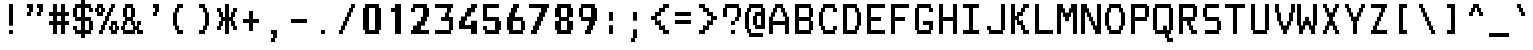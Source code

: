 SplineFontDB: 3.2
FontName: TDAText
FullName: TDAText
FamilyName: TDAText
Weight: Regular
Copyright: Copyright (c) 2024 Dmitry Tretyakov\n\nBased on Philips SAA52XX/SAA55XX/TDA93XX IC character set:\nCopyright (c) 1993-2001 NXP Semiconductors N.V.
UComments: "TDAText teletext-styled font family based on Philips SAA52XX/SAA55XX/TDA93XX IC character set and adapted for use in computer printing systems.+AAoACgAA-The font contains punctuation marks, Latin letters and Cyrillic letters.+AAoACgAA-However, the software behind these integrated circuits for TVs as especially popular in the late 90s and early 2000s. For example, Samsung often used these chips in CRT TVs built on the KS1A, KS9A/B, KS16A/C chassis."
Version: 0.0.3.20240609-1250
ItalicAngle: 0
UnderlinePosition: -100
UnderlineWidth: 50
Ascent: 800
Descent: 200
InvalidEm: 0
LayerCount: 2
Layer: 0 0 "+BBcEMAQ0BD0EOAQ5 +BD8EOwQwBD0A" 1
Layer: 1 0 "+BB8ENQRABDUENAQ9BDgEOQAA +BD8EOwQwBD0A" 0
XUID: [1021 427 478162242 4809]
StyleMap: 0x0000
FSType: 0
OS2Version: 0
OS2_WeightWidthSlopeOnly: 0
OS2_UseTypoMetrics: 1
CreationTime: 1720191932
ModificationTime: 1720518608
PfmFamily: 17
TTFWeight: 400
TTFWidth: 5
LineGap: 90
VLineGap: 90
OS2TypoAscent: 0
OS2TypoAOffset: 1
OS2TypoDescent: 0
OS2TypoDOffset: 1
OS2TypoLinegap: 90
OS2WinAscent: 0
OS2WinAOffset: 1
OS2WinDescent: 0
OS2WinDOffset: 1
HheadAscent: 0
HheadAOffset: 1
HheadDescent: 0
HheadDOffset: 1
OS2Vendor: 'PfEd'
MarkAttachClasses: 1
DEI: 91125
LangName: 1033 "" "" "" "" "" "" "" "" "" "" "" "" "" "This Font Software is licensed under the SIL Open Font License, Version 1.1.+AAoA-This license is copied below, and is also available with a FAQ at:+AAoA-http://scripts.sil.org/OFL+AAoACgAK------------------------------------------------------------+AAoA-SIL OPEN FONT LICENSE Version 1.1 - 26 February 2007+AAoA------------------------------------------------------------+AAoACgAA-PREAMBLE+AAoA-The goals of the Open Font License (OFL) are to stimulate worldwide+AAoA-development of collaborative font projects, to support the font creation+AAoA-efforts of academic and linguistic communities, and to provide a free and+AAoA-open framework in which fonts may be shared and improved in partnership+AAoA-with others.+AAoACgAA-The OFL allows the licensed fonts to be used, studied, modified and+AAoA-redistributed freely as long as they are not sold by themselves. The+AAoA-fonts, including any derivative works, can be bundled, embedded, +AAoA-redistributed and/or sold with any software provided that any reserved+AAoA-names are not used by derivative works. The fonts and derivatives,+AAoA-however, cannot be released under any other type of license. The+AAoA-requirement for fonts to remain under this license does not apply+AAoA-to any document created using the fonts or their derivatives.+AAoACgAA-DEFINITIONS+AAoAIgAA-Font Software+ACIA refers to the set of files released by the Copyright+AAoA-Holder(s) under this license and clearly marked as such. This may+AAoA-include source files, build scripts and documentation.+AAoACgAi-Reserved Font Name+ACIA refers to any names specified as such after the+AAoA-copyright statement(s).+AAoACgAi-Original Version+ACIA refers to the collection of Font Software components as+AAoA-distributed by the Copyright Holder(s).+AAoACgAi-Modified Version+ACIA refers to any derivative made by adding to, deleting,+AAoA-or substituting -- in part or in whole -- any of the components of the+AAoA-Original Version, by changing formats or by porting the Font Software to a+AAoA-new environment.+AAoACgAi-Author+ACIA refers to any designer, engineer, programmer, technical+AAoA-writer or other person who contributed to the Font Software.+AAoACgAA-PERMISSION & CONDITIONS+AAoA-Permission is hereby granted, free of charge, to any person obtaining+AAoA-a copy of the Font Software, to use, study, copy, merge, embed, modify,+AAoA-redistribute, and sell modified and unmodified copies of the Font+AAoA-Software, subject to the following conditions:+AAoACgAA-1) Neither the Font Software nor any of its individual components,+AAoA-in Original or Modified Versions, may be sold by itself.+AAoACgAA-2) Original or Modified Versions of the Font Software may be bundled,+AAoA-redistributed and/or sold with any software, provided that each copy+AAoA-contains the above copyright notice and this license. These can be+AAoA-included either as stand-alone text files, human-readable headers or+AAoA-in the appropriate machine-readable metadata fields within text or+AAoA-binary files as long as those fields can be easily viewed by the user.+AAoACgAA-3) No Modified Version of the Font Software may use the Reserved Font+AAoA-Name(s) unless explicit written permission is granted by the corresponding+AAoA-Copyright Holder. This restriction only applies to the primary font name as+AAoA-presented to the users.+AAoACgAA-4) The name(s) of the Copyright Holder(s) or the Author(s) of the Font+AAoA-Software shall not be used to promote, endorse or advertise any+AAoA-Modified Version, except to acknowledge the contribution(s) of the+AAoA-Copyright Holder(s) and the Author(s) or with their explicit written+AAoA-permission.+AAoACgAA-5) The Font Software, modified or unmodified, in part or in whole,+AAoA-must be distributed entirely under this license, and must not be+AAoA-distributed under any other license. The requirement for fonts to+AAoA-remain under this license does not apply to any document created+AAoA-using the Font Software.+AAoACgAA-TERMINATION+AAoA-This license becomes null and void if any of the above conditions are+AAoA-not met.+AAoACgAA-DISCLAIMER+AAoA-THE FONT SOFTWARE IS PROVIDED +ACIA-AS IS+ACIA, WITHOUT WARRANTY OF ANY KIND,+AAoA-EXPRESS OR IMPLIED, INCLUDING BUT NOT LIMITED TO ANY WARRANTIES OF+AAoA-MERCHANTABILITY, FITNESS FOR A PARTICULAR PURPOSE AND NONINFRINGEMENT+AAoA-OF COPYRIGHT, PATENT, TRADEMARK, OR OTHER RIGHT. IN NO EVENT SHALL THE+AAoA-COPYRIGHT HOLDER BE LIABLE FOR ANY CLAIM, DAMAGES OR OTHER LIABILITY,+AAoA-INCLUDING ANY GENERAL, SPECIAL, INDIRECT, INCIDENTAL, OR CONSEQUENTIAL+AAoA-DAMAGES, WHETHER IN AN ACTION OF CONTRACT, TORT OR OTHERWISE, ARISING+AAoA-FROM, OUT OF THE USE OR INABILITY TO USE THE FONT SOFTWARE OR FROM+AAoA-OTHER DEALINGS IN THE FONT SOFTWARE." "http://scripts.sil.org/OFL"
Encoding: UnicodeFull
Compacted: 1
UnicodeInterp: none
NameList: AGL For New Fonts
DisplaySize: 20
AntiAlias: 1
FitToEm: 0
WinInfo: 0 90 24
BeginPrivate: 0
EndPrivate
BeginChars: 1114113 334

StartChar: .notdef
Encoding: 1114112 -1 0
Width: 600
Flags: W
LayerCount: 2
Back
Image2: image/png 98 550 -150 50 50
M,6r;%14!\!!!!.8Ou6I!!!!"!!!!"!<W<%!%$B#aoDDA##Ium7IBI-J:N1"l!9n]!!!%A;GL-j
5j$^2!!!!+8OPjD#T[D_!!!!#!!1Ee2<=f<!!#SZ:.26O@"J@Y
EndImage2
Image2: image/png 98 550 -150 50 50
M,6r;%14!\!!!!.8Ou6I!!!!"!!!!"!<W<%!%$B#aoDDA##Ium7IBI-J:N1"l!9n]!!!%A;GL-j
5j$^2!!!!+8OPjD#T[D_!!!!#!!1Ee2<=f<!!#SZ:.26O@"J@Y
EndImage2
Fore
Validated: 1
EndChar

StartChar: .null
Encoding: 0 0 1
Width: 600
Flags: W
LayerCount: 2
Back
Image2: image/png 98 550 -150 50 50
M,6r;%14!\!!!!.8Ou6I!!!!"!!!!"!<W<%!%$B#aoDDA##Ium7IBI-J:N1"l!9n]!!!%A;GL-j
5j$^2!!!!+8OPjD#T[D_!!!!#!!1Ee2<=f<!!#SZ:.26O@"J@Y
EndImage2
Image2: image/png 98 550 -150 50 50
M,6r;%14!\!!!!.8Ou6I!!!!"!!!!"!<W<%!%$B#aoDDA##Ium7IBI-J:N1"l!9n]!!!%A;GL-j
5j$^2!!!!+8OPjD#T[D_!!!!#!!1Ee2<=f<!!#SZ:.26O@"J@Y
EndImage2
Fore
Validated: 1
EndChar

StartChar: nonmarkingreturn
Encoding: 13 13 2
Width: 600
Flags: W
LayerCount: 2
Back
Image2: image/png 98 550 -150 50 50
M,6r;%14!\!!!!.8Ou6I!!!!"!!!!"!<W<%!%$B#aoDDA##Ium7IBI-J:N1"l!9n]!!!%A;GL-j
5j$^2!!!!+8OPjD#T[D_!!!!#!!1Ee2<=f<!!#SZ:.26O@"J@Y
EndImage2
Image2: image/png 98 550 -150 50 50
M,6r;%14!\!!!!.8Ou6I!!!!"!!!!"!<W<%!%$B#aoDDA##Ium7IBI-J:N1"l!9n]!!!%A;GL-j
5j$^2!!!!+8OPjD#T[D_!!!!#!!1Ee2<=f<!!#SZ:.26O@"J@Y
EndImage2
Fore
Validated: 1
EndChar

StartChar: space
Encoding: 32 32 3
Width: 600
Flags: W
LayerCount: 2
Back
Image2: image/png 98 550 -150 50 50
M,6r;%14!\!!!!.8Ou6I!!!!"!!!!"!<W<%!%$B#aoDDA##Ium7IBI-J:N1"l!9n]!!!%A;GL-j
5j$^2!!!!+8OPjD#T[D_!!!!#!!1Ee2<=f<!!#SZ:.26O@"J@Y
EndImage2
Image2: image/png 98 550 -150 50 50
M,6r;%14!\!!!!.8Ou6I!!!!"!!!!"!<W<%!%$B#aoDDA##Ium7IBI-J:N1"l!9n]!!!%A;GL-j
5j$^2!!!!+8OPjD#T[D_!!!!#!!1Ee2<=f<!!#SZ:.26O@"J@Y
EndImage2
Fore
Validated: 1
EndChar

StartChar: exclam
Encoding: 33 33 4
Width: 600
Flags: HW
LayerCount: 2
Back
Image2: image/png 105 250 700 50 50
M,6r;%14!\!!!!.8Ou6I!!!!#!!!!/!<W<%!'e&%)uos=##Ium7IBI-J:N1"l!9n]!!!%A;GL-j
5j$^2!!!!28OPjD#T[D7^jl_/J,gu)!/_a&!G#(20)ttP!(fUS7'8jaJcGcN
EndImage2
Image2: image/png 105 250 700 50 50
M,6r;%14!\!!!!.8Ou6I!!!!#!!!!/!<W<%!'e&%)uos=##Ium7IBI-J:N1"l!9n]!!!%A;GL-j
5j$^2!!!!28OPjD#T[D7^jl_/J,gu)!/_a&!G#(20)ttP!(fUS7'8jaJcGcN
EndImage2
Fore
SplineSet
250 700 m 29
 350 700 l 25
 350 200 l 25
 250 200 l 25
 250 700 l 29
350 0 m 25
 250 0 l 1
 250 100 l 25
 350 100 l 1
 350 0 l 25
EndSplineSet
Validated: 1
EndChar

StartChar: asterisk
Encoding: 42 42 5
Width: 600
Flags: HW
LayerCount: 2
Back
Image2: image/png 118 50 700 50 50
M,6r;%14!\!!!!.8Ou6I!!!!+!!!!/!<W<%!%_t/kPtS_##Ium7IBI-J:N1"l!9n]!!!%A;GL-j
5j$^2!!!!?8OPjD#T[F5@:0)01C$/n[fM0K)*eJEL5:K4!!(km$Bocfl2:S^!!#SZ:.26O@"J@Y
EndImage2
Image2: image/png 118 50 700 50 50
M,6r;%14!\!!!!.8Ou6I!!!!+!!!!/!<W<%!%_t/kPtS_##Ium7IBI-J:N1"l!9n]!!!%A;GL-j
5j$^2!!!!?8OPjD#T[F5@:0)01C$/n[fM0K)*eJEL5:K4!!(km$Bocfl2:S^!!#SZ:.26O@"J@Y
EndImage2
Fore
SplineSet
50 600 m 29
 150 600 l 25
 150 500 l 25
 199 500 l 25
 200 400 l 25
 250 400 l 25
 250 700 l 25
 350 700 l 25
 350 400 l 25
 400 400 l 25
 400 500 l 25
 450 500 l 25
 450 600 l 25
 550 600 l 25
 550 500 l 25
 500 500 l 25
 500 400 l 25
 450 400 l 25
 450 300 l 25
 500 300 l 25
 500 200 l 25
 550 200 l 25
 550 100 l 25
 450 100 l 25
 450 200 l 25
 400 200 l 25
 400 300 l 25
 350 300 l 25
 350 0 l 25
 250 0 l 25
 250 300 l 25
 200 300 l 25
 200 200 l 25
 150 200 l 25
 150 100 l 25
 50 100 l 25
 50 200 l 25
 100 200 l 25
 100 300 l 25
 150 300 l 25
 150 400 l 25
 100 400 l 25
 100 500 l 25
 50 500 l 25
 50 600 l 29
EndSplineSet
Validated: 1
EndChar

StartChar: plus
Encoding: 43 43 6
Width: 600
Flags: HW
LayerCount: 2
Back
Image2: image/png 106 100 550 50 50
M,6r;%14!\!!!!.8Ou6I!!!!)!!!!+!<W<%!4)uk_Z0Z:##Ium7IBI-J:N1"l!9n]!!!%A;GL-j
5j$^2!!!!38OPjD#T[E:@"?&m%0*"P#lkop!l)/Todp.D!!#SZ:.26O@"J@Y
EndImage2
Image2: image/png 106 100 550 50 50
M,6r;%14!\!!!!.8Ou6I!!!!)!!!!+!<W<%!4)uk_Z0Z:##Ium7IBI-J:N1"l!9n]!!!%A;GL-j
5j$^2!!!!38OPjD#T[E:@"?&m%0*"P#lkop!l)/Todp.D!!#SZ:.26O@"J@Y
EndImage2
Fore
SplineSet
250 550 m 29
 350 550 l 25
 350 350 l 25
 500 350 l 25
 500 250 l 25
 350 250 l 25
 350 50 l 25
 250 50 l 25
 250 250 l 25
 100 250 l 25
 100 350 l 25
 250 350 l 25
 250 550 l 29
EndSplineSet
Validated: 1
EndChar

StartChar: comma
Encoding: 44 44 7
Width: 600
Flags: HW
LayerCount: 2
Back
Image2: image/png 107 200 100 50 50
M,6r;%14!\!!!!.8Ou6I!!!!$!!!!'!<W<%!'Dd?:B1@p##Ium7IBI-J:N1"l!9n]!!!%A;GL-j
5j$^2!!!!48OPjD#T[E"_!ljt!=02i)uosV$j6S5W?BId!!!!j78?7R6=>BF
EndImage2
Image2: image/png 107 200 100 50 50
M,6r;%14!\!!!!.8Ou6I!!!!$!!!!'!<W<%!'Dd?:B1@p##Ium7IBI-J:N1"l!9n]!!!%A;GL-j
5j$^2!!!!48OPjD#T[E"_!ljt!=02i)uosV$j6S5W?BId!!!!j78?7R6=>BF
EndImage2
Fore
SplineSet
199 -100 m 5
 249 -100 l 29
 249 0 l 5
 199 0 l 29
 199 100 l 29
 349 100 l 29
 349 -100 l 29
 299 -100 l 29
 299 -200 l 29
 199 -200 l 29
 199 -100 l 5
EndSplineSet
Validated: 1
EndChar

StartChar: hyphen
Encoding: 45 45 8
Width: 600
Flags: HW
LayerCount: 2
Back
Image2: image/png 100 100 350 50 50
M,6r;%14!\!!!!.8Ou6I!!!!)!!!!#!<W<%!+/n?XoJG%##Ium7IBI-J:N1"l!9n]!!!%A;GL-j
5j$^2!!!!-8OPjD#T[FMcgW"V"98K&YV/jXz8OZBBY!QNJ
EndImage2
Image2: image/png 100 100 350 50 50
M,6r;%14!\!!!!.8Ou6I!!!!)!!!!#!<W<%!+/n?XoJG%##Ium7IBI-J:N1"l!9n]!!!%A;GL-j
5j$^2!!!!-8OPjD#T[FMcgW"V"98K&YV/jXz8OZBBY!QNJ
EndImage2
Fore
SplineSet
100 250 m 29
 100 350 l 25
 500 350 l 25
 500 250 l 25
 100 250 l 29
EndSplineSet
Validated: 1
EndChar

StartChar: period
Encoding: 46 46 9
Width: 600
Flags: HW
LayerCount: 2
Back
Image2: image/png 100 250 100 50 50
M,6r;%14!\!!!!.8Ou6I!!!!#!!!!#!<W<%!(_@,B)ho3##Ium7IBI-J:N1"l!9n]!!!%A;GL-j
5j$^2!!!!-8OPjD#T[D7^i08R!sAXUL-=*nz8OZBBY!QNJ
EndImage2
Image2: image/png 100 250 100 50 50
M,6r;%14!\!!!!.8Ou6I!!!!#!!!!#!<W<%!(_@,B)ho3##Ium7IBI-J:N1"l!9n]!!!%A;GL-j
5j$^2!!!!-8OPjD#T[D7^i08R!sAXUL-=*nz8OZBBY!QNJ
EndImage2
Fore
SplineSet
350 0 m 29
 250 0 l 29
 250 100 l 29
 350 100 l 29
 350 0 l 29
EndSplineSet
Validated: 1
EndChar

StartChar: slash
Encoding: 47 47 10
Width: 600
Flags: HW
LayerCount: 2
Back
Image2: image/png 116 100 700 50 50
M,6r;%14!\!!!!.8Ou6I!!!!)!!!!/!<W<%!%=5\eGoRL##Ium7IBI-J:N1"l!9n]!!!%A;GL-j
5j$^2!!!!=8OPjD#T[D_Amf4Y"%"%OPQ4#P+A;dP!t5D7&PrQ+^UPE$z8OZBBY!QNJ
EndImage2
Image2: image/png 116 100 700 50 50
M,6r;%14!\!!!!.8Ou6I!!!!)!!!!/!<W<%!%=5\eGoRL##Ium7IBI-J:N1"l!9n]!!!%A;GL-j
5j$^2!!!!=8OPjD#T[D_Amf4Y"%"%OPQ4#P+A;dP!t5D7&PrQ+^UPE$z8OZBBY!QNJ
EndImage2
Fore
SplineSet
400 700 m 29
 500 700 l 25
 500 600 l 25
 450 600 l 25
 450 500 l 25
 400 500 l 25
 400 400 l 25
 350 400 l 25
 350 300 l 25
 300 300 l 25
 300 200 l 25
 250 200 l 25
 250 100 l 25
 200 100 l 25
 200 0 l 25
 100 0 l 25
 100 100 l 25
 150 100 l 25
 150 200 l 25
 200 200 l 25
 200 300 l 25
 250 300 l 25
 250 400 l 25
 300 400 l 25
 300 500 l 25
 350 500 l 25
 350 600 l 25
 400 600 l 25
 400 700 l 29
EndSplineSet
Validated: 1
EndChar

StartChar: zero
Encoding: 48 48 11
Width: 600
Flags: HW
LayerCount: 2
Back
Image2: image/png 107 100 700 50 50
M,6r;%14!\!!!!.8Ou6I!!!!*!!!!/!<W<%!689=lMpnb##Ium7IBI-J:N1"l!9n]!!!%A;GL-j
5j$^2!!!!48OPjD#T[ERB4(_6`sqeT=:G7,#S5Zh<H1D,!!!!j78?7R6=>BF
EndImage2
Image2: image/png 107 100 700 50 50
M,6r;%14!\!!!!.8Ou6I!!!!*!!!!/!<W<%!689=lMpnb##Ium7IBI-J:N1"l!9n]!!!%A;GL-j
5j$^2!!!!48OPjD#T[ERB4(_6`sqeT=:G7,#S5Zh<H1D,!!!!j78?7R6=>BF
EndImage2
Fore
SplineSet
400 600 m 29
 250 600 l 25
 250 100 l 25
 400 100 l 25
 400 600 l 29
150 700 m 25
 500 700 l 25
 500 600 l 25
 550 600 l 25
 550 100 l 25
 500 100 l 25
 500 0 l 25
 150 0 l 25
 150 100 l 25
 100 100 l 25
 100 600 l 25
 150 600 l 25
 150 700 l 25
EndSplineSet
Validated: 1
EndChar

StartChar: one
Encoding: 49 49 12
Width: 600
Flags: HW
LayerCount: 2
Back
Image2: image/png 107 200 700 50 50
M,6r;%14!\!!!!.8Ou6I!!!!&!!!!/!<W<%!8V6TAH2]1##Ium7IBI-J:N1"l!9n]!!!%A;GL-j
5j$^2!!!!48OPjD#T[EZ@'F&6!JDR6%0?N&qui.?-`4ZZ!!!!j78?7R6=>BF
EndImage2
Image2: image/png 107 200 700 50 50
M,6r;%14!\!!!!.8Ou6I!!!!&!!!!/!<W<%!8V6TAH2]1##Ium7IBI-J:N1"l!9n]!!!%A;GL-j
5j$^2!!!!48OPjD#T[EZ@'F&6!JDR6%0?N&qui.?-`4ZZ!!!!j78?7R6=>BF
EndImage2
Fore
SplineSet
200 500 m 29
 200 600 l 29
 300 600 l 29
 300 700 l 29
 450 700 l 29
 450 0 l 29
 300 0 l 29
 300 500 l 29
 200 500 l 29
EndSplineSet
Validated: 1
EndChar

StartChar: two
Encoding: 50 50 13
Width: 600
Flags: HW
LayerCount: 2
Back
Image2: image/png 122 100 700 50 50
M,6r;%14!\!!!!.8Ou6I!!!!*!!!!/!<W<%!689=lMpnb##Ium7IBI-J:N1"l!9n]!!!%A;GL-j
5j$^2!!!!C8OPjD#T[ERB4(_6_[Ra,$qBRl$pZ'C7MQ=?5kMelL]FP;#fGKb!H8#=!!#SZ:.26O
@"J@Y
EndImage2
Image2: image/png 122 100 700 50 50
M,6r;%14!\!!!!.8Ou6I!!!!*!!!!/!<W<%!689=lMpnb##Ium7IBI-J:N1"l!9n]!!!%A;GL-j
5j$^2!!!!C8OPjD#T[ERB4(_6_[Ra,$qBRl$pZ'C7MQ=?5kMelL]FP;#fGKb!H8#=!!#SZ:.26O
@"J@Y
EndImage2
Fore
SplineSet
200 500 m 29
 100 500 l 1
 100 600 l 25
 150 600 l 25
 150 700 l 25
 500 700 l 25
 500 600 l 25
 550 600 l 25
 550 400 l 25
 500 400 l 25
 500 300 l 25
 450 300 l 25
 450 200 l 25
 350 200 l 25
 350 100 l 25
 550 100 l 25
 550 0 l 25
 100 0 l 25
 100 100 l 25
 150 100 l 25
 150 200 l 25
 250 200 l 25
 250 300 l 25
 350 300 l 25
 350 400 l 25
 400 400 l 25
 400 600 l 25
 200 600 l 1
 200 500 l 29
EndSplineSet
Validated: 1
EndChar

StartChar: three
Encoding: 51 51 14
Width: 600
Flags: HW
LayerCount: 2
Back
Image2: image/png 120 100 700 50 50
M,6r;%14!\!!!!.8Ou6I!!!!*!!!!/!<W<%!689=lMpnb##Ium7IBI-J:N1"l!9n]!!!%A;GL-j
5j$^2!!!!A8OPjD#T[FMhnT4[bR>W4#"J.m$p_aeK`3b]r+?!0Y>,@#;o=d8z8OZBBY!QNJ

EndImage2
Image2: image/png 120 100 700 50 50
M,6r;%14!\!!!!.8Ou6I!!!!*!!!!/!<W<%!689=lMpnb##Ium7IBI-J:N1"l!9n]!!!%A;GL-j
5j$^2!!!!A8OPjD#T[FMhnT4[bR>W4#"J.m$p_aeK`3b]r+?!0Y>,@#;o=d8z8OZBBY!QNJ

EndImage2
Fore
SplineSet
100 700 m 29
 550 700 l 25
 550 600 l 25
 500 600 l 25
 500 500 l 25
 450 500 l 25
 450 400 l 25
 550 400 l 25
 550 100 l 25
 500 100 l 25
 500 0 l 25
 100 0 l 25
 100 100 l 25
 450 100 l 25
 450 300 l 25
 250 300 l 25
 250 400 l 25
 350 400 l 25
 350 500 l 25
 400 500 l 25
 400 600 l 25
 100 601 l 25
 100 700 l 29
EndSplineSet
Validated: 1
EndChar

StartChar: four
Encoding: 52 52 15
Width: 600
Flags: HW
LayerCount: 2
Back
Image2: image/png 120 100 700 50 50
M,6r;%14!\!!!!.8Ou6I!!!!*!!!!/!<W<%!689=lMpnb##Ium7IBI-J:N1"l!9n]!!!%A;GL-j
5j$^2!!!!A8OPjD#T[D_DI<GgIKg@H!M]]#"sA6I!(-_%#cn41N)p;j?<e!&z8OZBBY!QNJ

EndImage2
Image2: image/png 120 100 700 50 50
M,6r;%14!\!!!!.8Ou6I!!!!*!!!!/!<W<%!689=lMpnb##Ium7IBI-J:N1"l!9n]!!!%A;GL-j
5j$^2!!!!A8OPjD#T[D_DI<GgIKg@H!M]]#"sA6I!(-_%#cn41N)p;j?<e!&z8OZBBY!QNJ

EndImage2
Fore
SplineSet
400 700 m 29
 550 700 l 25
 550 600 l 25
 500 600 l 25
 500 500 l 25
 400 500 l 25
 400 400 l 25
 300 400 l 25
 300 300 l 25
 250 300 l 25
 250 200 l 25
 400 200 l 25
 400 300 l 25
 550 300 l 25
 550 0 l 25
 400 0 l 25
 400 100 l 25
 100 100 l 25
 100 300 l 25
 150 300 l 25
 150 400 l 25
 250 400 l 25
 250 500 l 25
 300 500 l 25
 300 600 l 25
 400 600 l 25
 400 700 l 29
EndSplineSet
Validated: 1
EndChar

StartChar: five
Encoding: 53 53 16
Width: 600
Flags: HW
LayerCount: 2
Back
Image2: image/png 118 100 700 50 50
M,6r;%14!\!!!!.8Ou6I!!!!*!!!!/!<W<%!689=lMpnb##Ium7IBI-J:N1"l!9n]!!!%A;GL-j
5j$^2!!!!?8OPjD#T[FMcbKNK#ETKbKXlX7L^o&74Te&7!s&=M$\r8Z"L.q,!!#SZ:.26O@"J@Y
EndImage2
Image2: image/png 118 100 700 50 50
M,6r;%14!\!!!!.8Ou6I!!!!*!!!!/!<W<%!689=lMpnb##Ium7IBI-J:N1"l!9n]!!!%A;GL-j
5j$^2!!!!?8OPjD#T[FMcbKNK#ETKbKXlX7L^o&74Te&7!s&=M$\r8Z"L.q,!!#SZ:.26O@"J@Y
EndImage2
Fore
SplineSet
500 700 m 29
 500 600 l 25
 200 600 l 25
 200 400 l 25
 500 400 l 25
 500 300 l 25
 550 300 l 25
 550 100 l 25
 500 100 l 25
 500 0 l 25
 150 0 l 25
 150 100 l 25
 100 100 l 25
 100 200 l 25
 200 200 l 25
 200 100 l 25
 400 100 l 25
 400 300 l 25
 100 300 l 25
 100 700 l 25
 500 700 l 29
EndSplineSet
Validated: 1
EndChar

StartChar: six
Encoding: 54 54 17
Width: 600
Flags: HW
LayerCount: 2
Back
Image2: image/png 120 100 700 50 50
M,6r;%14!\!!!!.8Ou6I!!!!*!!!!/!<W<%!689=lMpnb##Ium7IBI-J:N1"l!9n]!!!%A;GL-j
5j$^2!!!!A8OPjD#T[E:@:0'Z$SX&<?iZr$@.^[S!KQF_)!Vt=TZ.<F5<EuTz8OZBBY!QNJ

EndImage2
Image2: image/png 120 100 700 50 50
M,6r;%14!\!!!!.8Ou6I!!!!*!!!!/!<W<%!689=lMpnb##Ium7IBI-J:N1"l!9n]!!!%A;GL-j
5j$^2!!!!A8OPjD#T[E:@:0'Z$SX&<?iZr$@.^[S!KQF_)!Vt=TZ.<F5<EuTz8OZBBY!QNJ

EndImage2
Fore
SplineSet
450 300 m 29
 249 300 l 25
 249 100 l 25
 450 100 l 25
 450 300 l 29
400 700 m 25
 400 600 l 25
 350 600 l 25
 350 500 l 25
 300 500 l 25
 300 400 l 25
 500 400 l 25
 500 300 l 25
 550 300 l 25
 550 100 l 25
 500 100 l 25
 500 0 l 25
 150 0 l 25
 150 100 l 25
 100 100 l 25
 100 400 l 25
 150 400 l 25
 150 500 l 25
 200 500 l 25
 200 600 l 25
 250 600 l 25
 250 700 l 25
 400 700 l 25
EndSplineSet
Validated: 1
EndChar

StartChar: seven
Encoding: 55 55 18
Width: 600
Flags: HW
LayerCount: 2
Back
Image2: image/png 123 50 700 50 50
M,6r;%14!\!!!!.8Ou6I!!!!+!!!!/!<W<%!%_t/kPtS_##Ium7IBI-J:N1"l!9n]!!!%A;GL-j
5j$^2!!!!D8OPjD#T[FMIt.QUQlA;HSH4E=^ds32!Ji;BW.9GmJ,oY[>6[#,nZ]"n!!!!j78?7R
6=>BF
EndImage2
Image2: image/png 123 50 700 50 50
M,6r;%14!\!!!!.8Ou6I!!!!+!!!!/!<W<%!%_t/kPtS_##Ium7IBI-J:N1"l!9n]!!!%A;GL-j
5j$^2!!!!D8OPjD#T[FMIt.QUQlA;HSH4E=^ds32!Ji;BW.9GmJ,oY[>6[#,nZ]"n!!!!j78?7R
6=>BF
EndImage2
Fore
SplineSet
50 700 m 1
 550 700 l 25
 550 600 l 25
 500 600 l 25
 500 500 l 25
 450 500 l 25
 450 400 l 25
 400 400 l 25
 400 300 l 25
 350 300 l 25
 350 200 l 25
 300 200 l 25
 300 100 l 25
 250 100 l 25
 250 0 l 25
 100 0 l 25
 100 100 l 25
 150 100 l 25
 150 200 l 25
 200 200 l 25
 200 300 l 25
 250 300 l 25
 250 400 l 25
 300 400 l 25
 300 500 l 25
 350 500 l 25
 350 600 l 1
 50 600 l 25
 50 700 l 1
EndSplineSet
Validated: 1
EndChar

StartChar: eight
Encoding: 56 56 19
Width: 600
Flags: HW
LayerCount: 2
Back
Image2: image/png 113 100 700 50 50
M,6r;%14!\!!!!.8Ou6I!!!!*!!!!/!<W<%!689=lMpnb##Ium7IBI-J:N1"l!9n]!!!%A;GL-j
5j$^2!!!!:8OPjD#T[ERB4(_6`si;ba1q[Ca<G"L!$BStOT]^\>lXj)!(fUS7'8jaJcGcN
EndImage2
Image2: image/png 113 100 700 50 50
M,6r;%14!\!!!!.8Ou6I!!!!*!!!!/!<W<%!689=lMpnb##Ium7IBI-J:N1"l!9n]!!!%A;GL-j
5j$^2!!!!:8OPjD#T[ERB4(_6`si;ba1q[Ca<G"L!$BStOT]^\>lXj)!(fUS7'8jaJcGcN
EndImage2
Fore
SplineSet
250 100 m 29
 400 100 l 25
 400 300 l 25
 250 300 l 25
 250 100 l 29
250 600 m 25
 250 400 l 25
 400 400 l 25
 400 600 l 25
 250 600 l 25
150 700 m 25
 500 700 l 25
 500 600 l 25
 550 600 l 25
 550 400 l 25
 450 400 l 25
 450 300 l 25
 550 300 l 25
 550 100 l 25
 500 100 l 25
 500 0 l 25
 150 0 l 25
 150 100 l 25
 100 100 l 25
 100 300 l 25
 200 300 l 25
 200 400 l 25
 100 400 l 25
 100 600 l 25
 150 600 l 25
 150 700 l 25
EndSplineSet
Validated: 1
EndChar

StartChar: nine
Encoding: 57 57 20
Width: 600
Flags: HW
LayerCount: 2
Back
Image2: image/png 120 100 700 50 50
M,6r;%14!\!!!!.8Ou6I!!!!*!!!!/!<W<%!689=lMpnb##Ium7IBI-J:N1"l!9n]!!!%A;GL-j
5j$^2!!!!A8OPjD#T[ERB4(_6_[QlNhnT4[ljP#T#=^HW$o/4klbs-F;-aibz8OZBBY!QNJ

EndImage2
Image2: image/png 120 100 700 50 50
M,6r;%14!\!!!!.8Ou6I!!!!*!!!!/!<W<%!689=lMpnb##Ium7IBI-J:N1"l!9n]!!!%A;GL-j
5j$^2!!!!A8OPjD#T[ERB4(_6_[QlNhnT4[ljP#T#=^HW$o/4klbs-F;-aibz8OZBBY!QNJ

EndImage2
Fore
SplineSet
200 600 m 29
 200 400 l 25
 400 400 l 25
 400 600 l 25
 200 600 l 29
150 600 m 25
 150 700 l 25
 500 700 l 25
 500 600 l 25
 550 600 l 25
 550 300 l 25
 499 300 l 25
 500 200 l 25
 450 200 l 25
 450 100 l 25
 400 100 l 25
 400 0 l 25
 250 0 l 25
 250 100 l 25
 300 100 l 25
 300 200 l 25
 350 200 l 25
 350 300 l 25
 150 300 l 25
 150 400 l 25
 100 400 l 25
 100 600 l 25
 150 600 l 25
EndSplineSet
Validated: 1
EndChar

StartChar: colon
Encoding: 58 58 21
Width: 600
Flags: HW
LayerCount: 2
Back
Image2: image/png 105 250 500 50 50
M,6r;%14!\!!!!.8Ou6I!!!!#!!!!+!<W<%!2M+c$31&+##Ium7IBI-J:N1"l!9n]!!!%A;GL-j
5j$^2!!!!28OPjD#T[D7^]8oo5QG?t!'Cr"!<]e!YlFb(!(fUS7'8jaJcGcN
EndImage2
Image2: image/png 105 250 500 50 50
M,6r;%14!\!!!!.8Ou6I!!!!#!!!!+!<W<%!2M+c$31&+##Ium7IBI-J:N1"l!9n]!!!%A;GL-j
5j$^2!!!!28OPjD#T[D7^]8oo5QG?t!'Cr"!<]e!YlFb(!(fUS7'8jaJcGcN
EndImage2
Fore
SplineSet
250 200 m 29
 350 200 l 25
 350 0 l 25
 250 0 l 25
 250 200 l 29
250 500 m 25
 349 500 l 25
 350 300 l 25
 250 300 l 25
 250 500 l 25
EndSplineSet
Validated: 1
EndChar

StartChar: semicolon
Encoding: 59 59 22
Width: 600
Flags: HW
LayerCount: 2
Back
Image2: image/png 108 200 500 50 50
M,6r;%14!\!!!!.8Ou6I!!!!$!!!!/!<W<%!75sI+ohTC##Ium7IBI-J:N1"l!9n]!!!%A;GL-j
5j$^2!!!!58OPjD#T[DG@":KH."Lgu0H:&m1E6OK?R)oXz8OZBBY!QNJ
EndImage2
Image2: image/png 108 200 500 50 50
M,6r;%14!\!!!!.8Ou6I!!!!$!!!!/!<W<%!75sI+ohTC##Ium7IBI-J:N1"l!9n]!!!%A;GL-j
5j$^2!!!!58OPjD#T[DG@":KH."Lgu0H:&m1E6OK?R)oXz8OZBBY!QNJ
EndImage2
Fore
SplineSet
250 100 m 1
 350 100 l 25
 350 -100 l 1
 300 -100 l 25
 300 -200 l 25
 200 -200 l 25
 200 -100 l 25
 250 -100 l 25
 250 100 l 1
250 500 m 25
 350 500 l 25
 350 300 l 25
 250 300 l 25
 250 500 l 25
EndSplineSet
Validated: 1
EndChar

StartChar: less
Encoding: 60 60 23
Width: 600
Flags: HW
LayerCount: 2
Back
Image2: image/png 117 100 700 50 50
M,6r;%14!\!!!!.8Ou6I!!!!*!!!!/!<W<%!689=lMpnb##Ium7IBI-J:N1"l!9n]!!!%A;GL-j
5j$^2!!!!>8OPjD#T[D_DI<Gg4pDS(!2Bc-$pXr(6c?fU!,#+2jV9+,YlFb(!(fUS7'8jaJcGcN
EndImage2
Image2: image/png 117 100 700 50 50
M,6r;%14!\!!!!.8Ou6I!!!!*!!!!/!<W<%!689=lMpnb##Ium7IBI-J:N1"l!9n]!!!%A;GL-j
5j$^2!!!!>8OPjD#T[D_DI<Gg4pDS(!2Bc-$pXr(6c?fU!,#+2jV9+,YlFb(!(fUS7'8jaJcGcN
EndImage2
Fore
SplineSet
400 700 m 29
 550 700 l 25
 550 600 l 25
 450 600 l 25
 450 500 l 25
 350 500 l 25
 350 400 l 25
 250 400 l 25
 250 300 l 25
 350 300 l 25
 350 200 l 25
 450 200 l 25
 450 100 l 25
 550 100 l 25
 550 0 l 25
 400 0 l 25
 400 100 l 25
 300 100 l 25
 300 200 l 25
 200 200 l 25
 200 300 l 25
 100 300 l 25
 100 400 l 25
 200 400 l 25
 200 500 l 25
 300 500 l 25
 300 600 l 25
 400 600 l 25
 400 700 l 29
EndSplineSet
Validated: 1
EndChar

StartChar: equal
Encoding: 61 61 24
Width: 600
Flags: HW
LayerCount: 2
Back
Image2: image/png 104 100 500 50 50
M,6r;%14!\!!!!.8Ou6I!!!!)!!!!'!<W<%!6!&T\,ZL/##Ium7IBI-J:N1"l!9n]!!!%A;GL-j
5j$^2!!!!18OPjD#T[FMcg[P-"Fr</(\@h.q9i?Nz8OZBBY!QNJ
EndImage2
Image2: image/png 104 100 500 50 50
M,6r;%14!\!!!!.8Ou6I!!!!)!!!!'!<W<%!6!&T\,ZL/##Ium7IBI-J:N1"l!9n]!!!%A;GL-j
5j$^2!!!!18OPjD#T[FMcg[P-"Fr</(\@h.q9i?Nz8OZBBY!QNJ
EndImage2
Fore
SplineSet
100 500 m 29
 500 500 l 25
 500 400 l 25
 100 400 l 25
 100 500 l 29
100 300 m 25
 500 300 l 25
 500 200 l 25
 100 200 l 25
 100 300 l 25
EndSplineSet
Validated: 1
EndChar

StartChar: greater
Encoding: 62 62 25
Width: 600
Flags: HW
LayerCount: 2
Back
Image2: image/png 117 100 700 50 50
M,6r;%14!\!!!!.8Ou6I!!!!*!!!!/!<W<%!689=lMpnb##Ium7IBI-J:N1"l!9n]!!!%A;GL-j
5j$^2!!!!>8OPjD#T[E"^q]q<(1>)$^]6dH%3Pd^6c?fU!-dl8T60)Vl2Uea!(fUS7'8jaJcGcN
EndImage2
Image2: image/png 117 100 700 50 50
M,6r;%14!\!!!!.8Ou6I!!!!*!!!!/!<W<%!689=lMpnb##Ium7IBI-J:N1"l!9n]!!!%A;GL-j
5j$^2!!!!>8OPjD#T[E"^q]q<(1>)$^]6dH%3Pd^6c?fU!-dl8T60)Vl2Uea!(fUS7'8jaJcGcN
EndImage2
Fore
SplineSet
100 600 m 29
 100 700 l 25
 250 700 l 25
 250 600 l 25
 350 600 l 25
 350 500 l 25
 450 500 l 25
 450 400 l 25
 550 400 l 25
 550 300 l 25
 450 300 l 25
 450 200 l 25
 350 200 l 25
 350 100 l 25
 250 100 l 25
 250 0 l 25
 100 0 l 25
 100 100 l 25
 200 100 l 25
 200 200 l 25
 300 200 l 25
 300 300 l 25
 400 300 l 25
 400 400 l 25
 300 400 l 25
 300 500 l 25
 200 500 l 25
 200 600 l 25
 100 600 l 29
EndSplineSet
Validated: 1
EndChar

StartChar: question
Encoding: 63 63 26
Width: 600
Flags: HW
LayerCount: 2
Back
Image2: image/png 116 100 700 50 50
M,6r;%14!\!!!!.8Ou6I!!!!*!!!!/!<W<%!689=lMpnb##Ium7IBI-J:N1"l!9n]!!!%A;GL-j
5j$^2!!!!=8OPjD#T[ERB4(_6K+/+)beO3H4CH)-#%0=h^n(`j$Qb[<z8OZBBY!QNJ
EndImage2
Image2: image/png 116 100 700 50 50
M,6r;%14!\!!!!.8Ou6I!!!!*!!!!/!<W<%!689=lMpnb##Ium7IBI-J:N1"l!9n]!!!%A;GL-j
5j$^2!!!!=8OPjD#T[ERB4(_6K+/+)beO3H4CH)-#%0=h^n(`j$Qb[<z8OZBBY!QNJ
EndImage2
Fore
SplineSet
300 300 m 1
 400 300 l 1
 400 200 l 1
 300 200 l 1
 300 300 l 1
400 0 m 25
 300 0 l 1
 300 100 l 25
 400 100 l 1
 400 0 l 25
100 600 m 25
 150 600 l 25
 150 700 l 25
 500 700 l 25
 500 600 l 25
 550 600 l 25
 550 400 l 25
 499 400 l 25
 500 300 l 25
 400 300 l 25
 400 400 l 25
 450 400 l 25
 450 600 l 25
 200 600 l 25
 200 400 l 25
 100 400 l 25
 100 600 l 25
EndSplineSet
Validated: 5
EndChar

StartChar: at
Encoding: 64 64 27
Width: 600
Flags: HW
LayerCount: 2
Back
Image2: image/png 121 50 700 50 50
M,6r;%14!\!!!!.8Ou6I!!!!+!!!!1!<W<%!#;bd!rr<$##Ium7IBI-J:N1"l!9n]!!!%A;GL-j
5j$^2!!!!B8OPjD#T[EZDdWR>KEE?=*/r/_@"9JX8-/kq&:mg_!6l`$8R(C9!rr<$!(fUS7'8ja
JcGcN
EndImage2
Image2: image/png 121 50 700 50 50
M,6r;%14!\!!!!.8Ou6I!!!!+!!!!1!<W<%!#;bd!rr<$##Ium7IBI-J:N1"l!9n]!!!%A;GL-j
5j$^2!!!!B8OPjD#T[EZDdWR>KEE?=*/r/_@"9JX8-/kq&:mg_!6l`$8R(C9!rr<$!(fUS7'8ja
JcGcN
EndImage2
Fore
SplineSet
350 400 m 29
 350 200 l 25
 450 200 l 25
 450 400 l 25
 350 400 l 29
150 600 m 25
 150 700 l 25
 500 700 l 25
 500 600 l 25
 550 600 l 25
 550 100 l 25
 300 100 l 25
 300 200 l 25
 250 200 l 25
 250 400 l 25
 300 400 l 25
 300 500 l 25
 450 500 l 25
 450 600 l 25
 200 600 l 25
 200 500 l 25
 150 500 l 25
 150 100 l 25
 200 100 l 25
 200 0 l 25
 500 0 l 25
 500 -100 l 25
 150 -100 l 25
 150 0 l 25
 100 0 l 25
 100 100 l 25
 50 100 l 25
 50 500 l 25
 100 500 l 25
 100 600 l 25
 150 600 l 25
EndSplineSet
Validated: 1
EndChar

StartChar: A
Encoding: 65 65 28
Width: 600
Flags: HW
LayerCount: 2
Back
Image2: image/png 118 50 700 50 50
M,6r;%14!\!!!!.8Ou6I!!!!+!!!!/!<W<%!%_t/kPtS_##Ium7IBI-J:N1"l!9n]!!!%A;GL-j
5j$^2!!!!?8OPjD#T[E:@pf9\@k^Mk?iZo'#=.K;(dZe^&cgb$%caiZImX29!!#SZ:.26O@"J@Y
EndImage2
Image2: image/png 118 50 700 50 50
M,6r;%14!\!!!!.8Ou6I!!!!+!!!!/!<W<%!%_t/kPtS_##Ium7IBI-J:N1"l!9n]!!!%A;GL-j
5j$^2!!!!?8OPjD#T[E:@pf9\@k^Mk?iZo'#=.K;(dZe^&cgb$%caiZImX29!!#SZ:.26O@"J@Y
EndImage2
Fore
SplineSet
150 400 m 29
 150 300 l 25
 450 300 l 25
 450 400 l 25
 400 400 l 25
 400 500 l 25
 350 500 l 25
 350 600 l 25
 250 600 l 25
 250 500 l 25
 200 500 l 25
 200 400 l 25
 150 400 l 29
150 0 m 25
 50 0 l 25
 50 400 l 25
 100 400 l 25
 100 500 l 25
 150 500 l 25
 150 600 l 25
 200 600 l 25
 200 700 l 25
 399 700 l 25
 400 600 l 25
 450 600 l 25
 450 500 l 25
 500 500 l 25
 500 400 l 25
 550 400 l 25
 550 0 l 25
 450 0 l 25
 450 200 l 25
 150 200 l 25
 150 0 l 25
EndSplineSet
Validated: 1
EndChar

StartChar: B
Encoding: 66 66 29
Width: 600
Flags: HW
LayerCount: 2
Back
Image2: image/png 107 100 700 50 50
M,6r;%14!\!!!!.8Ou6I!!!!*!!!!/!<W<%!689=lMpnb##Ium7IBI-J:N1"l!9n]!!!%A;GL-j
5j$^2!!!!48OPjD#T[FMcbKNK#9+3[LBmlZA.SiMC/&jO!!!!j78?7R6=>BF
EndImage2
Image2: image/png 107 100 700 50 50
M,6r;%14!\!!!!.8Ou6I!!!!*!!!!/!<W<%!689=lMpnb##Ium7IBI-J:N1"l!9n]!!!%A;GL-j
5j$^2!!!!48OPjD#T[FMcbKNK#9+3[LBmlZA.SiMC/&jO!!!!j78?7R6=>BF
EndImage2
Fore
SplineSet
200 600 m 29
 200 400 l 25
 450 400 l 25
 450 600 l 25
 200 600 l 29
200 300 m 25
 200 100 l 25
 450 100 l 25
 450 300 l 25
 200 300 l 25
100 0 m 25
 100 700 l 25
 500 700 l 25
 500 600 l 25
 550 600 l 25
 550 400 l 25
 500 400 l 25
 500 300 l 25
 550 300 l 25
 550 100 l 25
 500 100 l 25
 500 0 l 25
 100 0 l 25
EndSplineSet
Validated: 1
EndChar

StartChar: C
Encoding: 67 67 30
Width: 600
Flags: HW
LayerCount: 2
Back
Image2: image/png 112 100 700 50 50
M,6r;%14!\!!!!.8Ou6I!!!!*!!!!/!<W<%!689=lMpnb##Ium7IBI-J:N1"l!9n]!!!%A;GL-j
5j$^2!!!!98OPjD#T[EZB4(_6`!-c6^jqFfia=VD^T%S@MVR8Iz8OZBBY!QNJ
EndImage2
Image2: image/png 112 100 700 50 50
M,6r;%14!\!!!!.8Ou6I!!!!*!!!!/!<W<%!689=lMpnb##Ium7IBI-J:N1"l!9n]!!!%A;GL-j
5j$^2!!!!98OPjD#T[EZB4(_6`!-c6^jqFfia=VD^T%S@MVR8Iz8OZBBY!QNJ
EndImage2
Fore
SplineSet
200 700 m 29
 500 700 l 25
 500 600 l 25
 550 600 l 25
 550 500 l 25
 450 500 l 25
 450 600 l 25
 250 600 l 25
 250 500 l 25
 200 500 l 25
 200 200 l 25
 250 200 l 25
 250 100 l 25
 450 100 l 25
 450 200 l 25
 550 200 l 25
 550 100 l 25
 500 100 l 25
 500 0 l 25
 200 0 l 25
 200 100 l 25
 150 100 l 25
 150 200 l 25
 100 200 l 25
 100 500 l 25
 150 500 l 25
 150 600 l 25
 200 600 l 25
 200 700 l 29
EndSplineSet
Validated: 1
EndChar

StartChar: D
Encoding: 68 68 31
Width: 600
Flags: HW
LayerCount: 2
Back
Image2: image/png 113 100 700 50 50
M,6r;%14!\!!!!.8Ou6I!!!!*!!!!/!<W<%!689=lMpnb##Ium7IBI-J:N1"l!9n]!!!%A;GL-j
5j$^2!!!!:8OPjD#T[FMa1q[CLV`1^!s9HnLkF4X!&`+5M_'Ic)#sX:!(fUS7'8jaJcGcN
EndImage2
Image2: image/png 113 100 700 50 50
M,6r;%14!\!!!!.8Ou6I!!!!*!!!!/!<W<%!689=lMpnb##Ium7IBI-J:N1"l!9n]!!!%A;GL-j
5j$^2!!!!:8OPjD#T[FMa1q[CLV`1^!s9HnLkF4X!&`+5M_'Ic)#sX:!(fUS7'8jaJcGcN
EndImage2
Fore
SplineSet
200 600 m 29
 200 100 l 25
 400 100 l 25
 400 200 l 25
 450 200 l 25
 450 500 l 25
 400 500 l 25
 400 600 l 25
 200 600 l 29
100 700 m 25
 450 700 l 25
 450 600 l 25
 500 600 l 25
 500 500 l 25
 550 500 l 25
 550 200 l 25
 500 200 l 25
 500 100 l 25
 450 100 l 25
 450 0 l 25
 100 0 l 25
 100 700 l 25
EndSplineSet
Validated: 1
EndChar

StartChar: E
Encoding: 69 69 32
Width: 600
Flags: HW
LayerCount: 2
Back
Image2: image/png 114 100 700 50 50
M,6r;%14!\!!!!.8Ou6I!!!!*!!!!/!<W<%!689=lMpnb##Ium7IBI-J:N1"l!9n]!!!%A;GL-j
5j$^2!!!!;8OPjD#T[FMhnT4[#8e$9*s2TV+cCm$!!"L.%Jb+bE..ce!!#SZ:.26O@"J@Y
EndImage2
Image2: image/png 114 100 700 50 50
M,6r;%14!\!!!!.8Ou6I!!!!*!!!!/!<W<%!689=lMpnb##Ium7IBI-J:N1"l!9n]!!!%A;GL-j
5j$^2!!!!;8OPjD#T[FMhnT4[#8e$9*s2TV+cCm$!!"L.%Jb+bE..ce!!#SZ:.26O@"J@Y
EndImage2
Fore
SplineSet
550 600 m 29
 200 600 l 25
 200 400 l 25
 450 400 l 25
 450 300 l 25
 200 300 l 25
 200 100 l 25
 550 100 l 25
 550 0 l 25
 100 0 l 25
 100 700 l 25
 550 700 l 25
 550 600 l 29
EndSplineSet
Validated: 1
EndChar

StartChar: F
Encoding: 70 70 33
Width: 600
Flags: HW
LayerCount: 2
Back
Image2: image/png 113 100 700 50 50
M,6r;%14!\!!!!.8Ou6I!!!!*!!!!/!<W<%!689=lMpnb##Ium7IBI-J:N1"l!9n]!!!%A;GL-j
5j$^2!!!!:8OPjD#T[FMhnT4[#8e$9*s2TV+cCm(!%(YRHVD;HS,`Nh!(fUS7'8jaJcGcN
EndImage2
Image2: image/png 113 100 700 50 50
M,6r;%14!\!!!!.8Ou6I!!!!*!!!!/!<W<%!689=lMpnb##Ium7IBI-J:N1"l!9n]!!!%A;GL-j
5j$^2!!!!:8OPjD#T[FMhnT4[#8e$9*s2TV+cCm(!%(YRHVD;HS,`Nh!(fUS7'8jaJcGcN
EndImage2
Fore
SplineSet
200 0 m 29
 100 0 l 25
 100 700 l 25
 550 700 l 25
 550 600 l 25
 200 600 l 25
 200 400 l 25
 450 400 l 25
 450 300 l 25
 200 300 l 25
 200 0 l 29
EndSplineSet
Validated: 1
EndChar

StartChar: G
Encoding: 71 71 34
Width: 600
Flags: HW
LayerCount: 2
Back
Image2: image/png 117 100 700 50 50
M,6r;%14!\!!!!.8Ou6I!!!!*!!!!/!<W<%!689=lMpnb##Ium7IBI-J:N1"l!9n]!!!%A;GL-j
5j$^2!!!!>8OPjD#T[ERB4(_6K+/rFJ,t5H2_Y4D6l`94!!ULRT?Sp+mJm4e!(fUS7'8jaJcGcN
EndImage2
Image2: image/png 117 100 700 50 50
M,6r;%14!\!!!!.8Ou6I!!!!*!!!!/!<W<%!689=lMpnb##Ium7IBI-J:N1"l!9n]!!!%A;GL-j
5j$^2!!!!>8OPjD#T[ERB4(_6K+/rFJ,t5H2_Y4D6l`94!!ULRT?Sp+mJm4e!(fUS7'8jaJcGcN
EndImage2
Fore
SplineSet
450 600 m 29
 200 600 l 25
 200 100 l 25
 450 100 l 25
 450 200 l 25
 300 200 l 25
 300 300 l 25
 550 300 l 25
 550 100 l 25
 500 100 l 25
 500 0 l 25
 150 0 l 25
 150 100 l 25
 100 100 l 25
 100 600 l 25
 150 600 l 25
 150 700 l 25
 500 700 l 25
 500 600 l 25
 550 600 l 25
 550 500 l 25
 450 500 l 25
 450 600 l 29
EndSplineSet
Validated: 1
EndChar

StartChar: H
Encoding: 72 72 35
Width: 600
Flags: HW
LayerCount: 2
Back
Image2: image/png 110 100 700 50 50
M,6r;%14!\!!!!.8Ou6I!!!!*!!!!/!<W<%!689=lMpnb##Ium7IBI-J:N1"l!9n]!!!%A;GL-j
5j$^2!!!!78OPjD#T[D7fYE#lr\lM2&XqXo"os&_&dp+dT]lFV!!#SZ:.26O@"J@Y
EndImage2
Image2: image/png 110 100 700 50 50
M,6r;%14!\!!!!.8Ou6I!!!!*!!!!/!<W<%!689=lMpnb##Ium7IBI-J:N1"l!9n]!!!%A;GL-j
5j$^2!!!!78OPjD#T[D7fYE#lr\lM2&XqXo"os&_&dp+dT]lFV!!#SZ:.26O@"J@Y
EndImage2
Fore
SplineSet
100 700 m 29
 200 700 l 25
 200 400 l 25
 450 400 l 25
 450 700 l 25
 550 700 l 25
 550 0 l 25
 450 0 l 25
 450 300 l 25
 200 300 l 25
 200 0 l 25
 100 0 l 25
 100 700 l 29
EndSplineSet
Validated: 1
EndChar

StartChar: I
Encoding: 73 73 36
Width: 600
Flags: W
HStem: 0 100<100 250 350 500> 600 100<100 250 350 500>
VStem: 250 100<100 600>
LayerCount: 2
Back
Image2: image/png 106 100 700 50 50
M,6r;%14!\!!!!.8Ou6I!!!!)!!!!/!<W<%!%=5\eGoRL##Ium7IBI-J:N1"l!9n]!!!%A;GL-j
5j$^2!!!!38OPjD#T[FMcg[Pm!Xf-g!rtam"RUAl@?gfm!!#SZ:.26O@"J@Y
EndImage2
Image2: image/png 106 100 700 50 50
M,6r;%14!\!!!!.8Ou6I!!!!)!!!!/!<W<%!%=5\eGoRL##Ium7IBI-J:N1"l!9n]!!!%A;GL-j
5j$^2!!!!38OPjD#T[FMcg[Pm!Xf-g!rtam"RUAl@?gfm!!#SZ:.26O@"J@Y
EndImage2
Fore
SplineSet
100 700 m 29
 500 700 l 25
 500 600 l 25
 350 600 l 25
 350 100 l 25
 500 100 l 25
 500 0 l 25
 100 0 l 25
 100 100 l 25
 250 100 l 25
 250 600 l 25
 100 600 l 25
 100 700 l 29
EndSplineSet
Validated: 1
EndChar

StartChar: J
Encoding: 74 74 37
Width: 600
Flags: HW
LayerCount: 2
Back
Image2: image/png 110 100 700 50 50
M,6r;%14!\!!!!.8Ou6I!!!!*!!!!/!<W<%!689=lMpnb##Ium7IBI-J:N1"l!9n]!!!%A;GL-j
5j$^2!!!!78OPjD#T[D_Cgb&2%Q6!@;*>!m!<Ac!#`B/aq5s\t!!#SZ:.26O@"J@Y
EndImage2
Image2: image/png 110 100 700 50 50
M,6r;%14!\!!!!.8Ou6I!!!!*!!!!/!<W<%!689=lMpnb##Ium7IBI-J:N1"l!9n]!!!%A;GL-j
5j$^2!!!!78OPjD#T[D_Cgb&2%Q6!@;*>!m!<Ac!#`B/aq5s\t!!#SZ:.26O@"J@Y
EndImage2
Fore
SplineSet
450 700 m 29
 550 700 l 25
 550 100 l 25
 500 100 l 25
 500 0 l 25
 150 0 l 25
 150 100 l 25
 100 100 l 25
 100 200 l 25
 200 200 l 25
 200 100 l 25
 450 100 l 25
 450 700 l 29
EndSplineSet
Validated: 1
EndChar

StartChar: K
Encoding: 75 75 38
Width: 600
Flags: HW
LayerCount: 2
Back
Image2: image/png 118 100 700 50 50
M,6r;%14!\!!!!.8Ou6I!!!!*!!!!/!<W<%!689=lMpnb##Ium7IBI-J:N1"l!9n]!!!%A;GL-j
5j$^2!!!!?8OPjD#T[D7gqWnX`u%)*%N'V%?iVAV)^5bm!rsEe%<]V]#]B\C!!#SZ:.26O@"J@Y
EndImage2
Image2: image/png 118 100 700 50 50
M,6r;%14!\!!!!.8Ou6I!!!!*!!!!/!<W<%!689=lMpnb##Ium7IBI-J:N1"l!9n]!!!%A;GL-j
5j$^2!!!!?8OPjD#T[D7gqWnX`u%)*%N'V%?iVAV)^5bm!rsEe%<]V]#]B\C!!#SZ:.26O@"J@Y
EndImage2
Fore
SplineSet
100 700 m 29
 200 700 l 25
 200 400 l 25
 250 400 l 25
 250 500 l 25
 350 500 l 25
 350 600 l 25
 400 600 l 25
 400 700 l 25
 550 700 l 25
 550 600 l 25
 450 600 l 25
 450 500 l 25
 400 500 l 25
 400 400 l 25
 300 400 l 25
 300 300 l 25
 400 300 l 25
 400 200 l 25
 450 200 l 25
 450 100 l 25
 550 100 l 25
 550 0 l 25
 400 0 l 25
 400 100 l 25
 350 100 l 25
 350 200 l 25
 250 200 l 25
 250 300 l 25
 200 300 l 25
 200 0 l 25
 100 0 l 25
 100 700 l 29
EndSplineSet
Validated: 1
EndChar

StartChar: L
Encoding: 76 76 39
Width: 600
Flags: HW
LayerCount: 2
Back
Image2: image/png 107 100 700 50 50
M,6r;%14!\!!!!.8Ou6I!!!!*!!!!/!<W<%!689=lMpnb##Ium7IBI-J:N1"l!9n]!!!%A;GL-j
5j$^2!!!!48OPjD#T[D7^q`2HrGQ*=hZ*Z=,7FN=D<:*a!!!!j78?7R6=>BF
EndImage2
Image2: image/png 107 100 700 50 50
M,6r;%14!\!!!!.8Ou6I!!!!*!!!!/!<W<%!689=lMpnb##Ium7IBI-J:N1"l!9n]!!!%A;GL-j
5j$^2!!!!48OPjD#T[D7^q`2HrGQ*=hZ*Z=,7FN=D<:*a!!!!j78?7R6=>BF
EndImage2
Fore
SplineSet
100 700 m 29
 200 700 l 25
 200 100 l 25
 550 100 l 25
 550 0 l 25
 100 0 l 25
 100 700 l 29
EndSplineSet
Validated: 1
EndChar

StartChar: M
Encoding: 77 77 40
Width: 600
Flags: HW
LayerCount: 2
Back
Image2: image/png 116 50 700 50 50
M,6r;%14!\!!!!.8Ou6I!!!!+!!!!/!<W<%!%_t/kPtS_##Ium7IBI-J:N1"l!9n]!!!%A;GL-j
5j$^2!!!!=8OPjD#T[E"G^ogN5(h7r!t7G:#)j$3?pI-\ff'ZEV$=A(z8OZBBY!QNJ
EndImage2
Image2: image/png 116 50 700 50 50
M,6r;%14!\!!!!.8Ou6I!!!!+!!!!/!<W<%!%_t/kPtS_##Ium7IBI-J:N1"l!9n]!!!%A;GL-j
5j$^2!!!!=8OPjD#T[E"G^ogN5(h7r!t7G:#)j$3?pI-\ff'ZEV$=A(z8OZBBY!QNJ
EndImage2
Fore
SplineSet
150 0 m 29
 50 0 l 25
 50 700 l 25
 200 700 l 25
 200 600 l 25
 250 600 l 25
 250 500 l 25
 350 500 l 25
 350 600 l 25
 400 600 l 25
 400 700 l 25
 550 700 l 25
 550 0 l 25
 450 0 l 25
 450 500 l 25
 400 500 l 25
 400 400 l 25
 350 400 l 25
 350 300 l 25
 250 300 l 25
 250 400 l 25
 200 400 l 25
 200 500 l 25
 150 500 l 25
 150 0 l 29
EndSplineSet
Validated: 1
EndChar

StartChar: N
Encoding: 78 78 41
Width: 600
Flags: HW
LayerCount: 2
Back
Image2: image/png 124 50 700 50 50
M,6r;%14!\!!!!.8Ou6I!!!!+!!!!/!<W<%!%_t/kPtS_##Ium7IBI-J:N1"l!9n]!!!%A;GL-j
5j$^2!!!!E8OPjD#T[E"E.@tF5(M%?!t7G:#)nQ_?iZq=@!(l<_ncETf?Y31o]4G2z8OZBB
Y!QNJ
EndImage2
Image2: image/png 124 50 700 50 50
M,6r;%14!\!!!!.8Ou6I!!!!+!!!!/!<W<%!%_t/kPtS_##Ium7IBI-J:N1"l!9n]!!!%A;GL-j
5j$^2!!!!E8OPjD#T[E"E.@tF5(M%?!t7G:#)nQ_?iZq=@!(l<_ncETf?Y31o]4G2z8OZBB
Y!QNJ
EndImage2
Fore
SplineSet
50 700 m 29
 200 700 l 25
 200 600 l 25
 250 600 l 25
 250 500 l 25
 300 500 l 25
 300 400 l 25
 350 400 l 25
 350 300 l 25
 400 300 l 25
 400 200 l 25
 450 200 l 25
 450 700 l 25
 550 700 l 25
 550 0 l 25
 400 0 l 25
 400 100 l 25
 350 100 l 25
 350 200 l 25
 300 200 l 25
 300 300 l 25
 250 300 l 25
 250 400 l 25
 200 400 l 25
 200 500 l 25
 150 500 l 25
 150 0 l 25
 50 0 l 25
 50 700 l 29
EndSplineSet
Validated: 1
EndChar

StartChar: O
Encoding: 79 79 42
Width: 600
Flags: W
HStem: 0 100<200 400> 600 100<200 400>
VStem: 50 100<200 500> 100 100<100 200 500 600> 150 300<0 100 600 700> 400 100<100 200 500 600> 450 100<200 500>
LayerCount: 2
Back
Image2: image/png 112 50 700 50 50
M,6r;%14!\!!!!.8Ou6I!!!!+!!!!/!<W<%!%_t/kPtS_##Ium7IBI-J:N1"l!9n]!!!%A;GL-j
5j$^2!!!!98OPjD#T[EZB4(_6`!-c6Du^nE`5-0g)u0qomVRIDz8OZBBY!QNJ
EndImage2
Image2: image/png 112 50 700 50 50
M,6r;%14!\!!!!.8Ou6I!!!!+!!!!/!<W<%!%_t/kPtS_##Ium7IBI-J:N1"l!9n]!!!%A;GL-j
5j$^2!!!!98OPjD#T[EZB4(_6`!-c6Du^nE`5-0g)u0qomVRIDz8OZBBY!QNJ
EndImage2
Fore
SplineSet
400 100 m 29xd4
 400 200 l 25xd4
 450 200 l 25
 450 500 l 25xc2
 400 500 l 25
 400 600 l 25
 200 600 l 25
 200 500 l 25xd4
 150 500 l 25
 150 200 l 25xe0
 200 200 l 25
 200 100 l 25
 400 100 l 29xd4
450 0 m 25xc8
 150 0 l 25
 150 100 l 25xc8
 100 100 l 25
 100 200 l 25xd0
 50 200 l 25
 50 500 l 25xe0
 100 500 l 25
 100 600 l 25xd0
 150 600 l 25
 150 700 l 25
 450 700 l 25
 450 600 l 25xc8
 500 600 l 25
 500 500 l 25xc4
 550 500 l 25
 550 200 l 25xc2
 500 200 l 25
 500 100 l 25xc4
 450 100 l 25
 450 0 l 25xc8
EndSplineSet
Validated: 1
EndChar

StartChar: P
Encoding: 80 80 43
Width: 600
Flags: HW
LayerCount: 2
Back
Image2: image/png 112 100 700 50 50
M,6r;%14!\!!!!.8Ou6I!!!!*!!!!/!<W<%!689=lMpnb##Ium7IBI-J:N1"l!9n]!!!%A;GL-j
5j$^2!!!!98OPjD#T[FMcbT%bJ`.^a!f8Tb*'d!o:&,8"I2`E_z8OZBBY!QNJ
EndImage2
Image2: image/png 112 100 700 50 50
M,6r;%14!\!!!!.8Ou6I!!!!*!!!!/!<W<%!689=lMpnb##Ium7IBI-J:N1"l!9n]!!!%A;GL-j
5j$^2!!!!98OPjD#T[FMcbT%bJ`.^a!f8Tb*'d!o:&,8"I2`E_z8OZBBY!QNJ
EndImage2
Fore
SplineSet
200 600 m 29
 200 400 l 25
 450 400 l 25
 450 600 l 25
 200 600 l 29
100 700 m 25
 500 700 l 25
 500 650 l 25
 550 650 l 25
 550 400 l 25
 500 400 l 25
 500 300 l 25
 200 300 l 25
 200 0 l 25
 100 0 l 25
 100 700 l 25
EndSplineSet
Validated: 1
EndChar

StartChar: Q
Encoding: 81 81 44
Width: 600
Flags: HW
LayerCount: 2
Back
Image2: image/png 120 50 700 50 50
M,6r;%14!\!!!!.8Ou6I!!!!+!!!!3!<W<%!*FO&#QOi)##Ium7IBI-J:N1"l!9n]!!!%A;GL-j
5j$^2!!!!A8OPjD#T[ERDdWR>!sc'*@g<j$#bm'AJH:QD%fd1AGL.%d0'o)Xz8OZBBY!QNJ

EndImage2
Image2: image/png 120 50 700 50 50
M,6r;%14!\!!!!.8Ou6I!!!!+!!!!3!<W<%!*FO&#QOi)##Ium7IBI-J:N1"l!9n]!!!%A;GL-j
5j$^2!!!!A8OPjD#T[ERDdWR>!sc'*@g<j$#bm'AJH:QD%fd1AGL.%d0'o)Xz8OZBBY!QNJ

EndImage2
Fore
SplineSet
150 600 m 29
 150 100 l 25
 300 100 l 25
 300 200 l 25
 400 200 l 25
 400 100 l 25
 450 100 l 25
 450 600 l 25
 150 600 l 29
100 700 m 25
 500 700 l 25
 500 600 l 25
 550 600 l 25
 550 100 l 25
 500 100 l 25
 500 0 l 25
 450 0 l 25
 450 -100 l 25
 550 -100 l 25
 550 -200 l 25
 400 -200 l 25
 400 -100 l 25
 350 -100 l 25
 350 0 l 25
 100 0 l 25
 100 100 l 25
 50 100 l 25
 50 600 l 25
 100 600 l 25
 100 700 l 25
EndSplineSet
Validated: 1
EndChar

StartChar: R
Encoding: 82 82 45
Width: 600
Flags: HW
LayerCount: 2
Back
Image2: image/png 120 100 700 50 50
M,6r;%14!\!!!!.8Ou6I!!!!*!!!!/!<W<%!689=lMpnb##Ium7IBI-J:N1"l!9n]!!!%A;GL-j
5j$^2!!!!A8OPjD#T[FMcbT%bJ`.^a!f8TbS,oBp$k,CC\,hBc;KNF"=\uONz8OZBBY!QNJ

EndImage2
Image2: image/png 120 100 700 50 50
M,6r;%14!\!!!!.8Ou6I!!!!*!!!!/!<W<%!689=lMpnb##Ium7IBI-J:N1"l!9n]!!!%A;GL-j
5j$^2!!!!A8OPjD#T[FMcbT%bJ`.^a!f8TbS,oBp$k,CC\,hBc;KNF"=\uONz8OZBBY!QNJ

EndImage2
Fore
SplineSet
200 600 m 29
 200 400 l 25
 450 400 l 25
 450 600 l 25
 200 600 l 29
100 700 m 25
 500 700 l 25
 500 650 l 25
 550 650 l 25
 550 400 l 25
 500 400 l 25
 500 300 l 25
 400 300 l 25
 400 200 l 25
 450 200 l 25
 450 100 l 25
 550 100 l 25
 550 0 l 25
 400 0 l 25
 400 100 l 25
 350 100 l 25
 350 200 l 25
 300 200 l 25
 300 300 l 25
 200 300 l 25
 200 0 l 25
 100 0 l 25
 100 700 l 25
EndSplineSet
Validated: 1
EndChar

StartChar: S
Encoding: 83 83 46
Width: 600
Flags: HW
LayerCount: 2
Back
Image2: image/png 112 100 700 50 50
M,6r;%14!\!!!!.8Ou6I!!!!*!!!!/!<W<%!689=lMpnb##Ium7IBI-J:N1"l!9n]!!!%A;GL-j
5j$^2!!!!98OPjD#T[ERB4(_6"%W\A_UuX(7plo/ZJ,Wa`a$'Ez8OZBBY!QNJ
EndImage2
Image2: image/png 112 100 700 50 50
M,6r;%14!\!!!!.8Ou6I!!!!*!!!!/!<W<%!689=lMpnb##Ium7IBI-J:N1"l!9n]!!!%A;GL-j
5j$^2!!!!98OPjD#T[ERB4(_6"%W\A_UuX(7plo/ZJ,Wa`a$'Ez8OZBBY!QNJ
EndImage2
Fore
SplineSet
150 600 m 29
 150 700 l 25
 500 700 l 25
 500 600 l 25
 200 600 l 25
 200 400 l 25
 500 400 l 25
 500 300 l 25
 550 300 l 25
 550 100 l 25
 500 100 l 25
 500 0 l 25
 150 0 l 25
 150 100 l 25
 450 100 l 25
 450 300 l 25
 150 300 l 25
 150 400 l 25
 100 400 l 25
 100 600 l 25
 150 600 l 29
EndSplineSet
Validated: 1
EndChar

StartChar: T
Encoding: 84 84 47
Width: 600
Flags: HW
LayerCount: 2
Back
Image2: image/png 105 50 700 50 50
M,6r;%14!\!!!!.8Ou6I!!!!+!!!!/!<W<%!%_t/kPtS_##Ium7IBI-J:N1"l!9n]!!!%A;GL-j
5j$^2!!!!28OPjD#T[FMIt.QUGSg]1!0[Kf%t#F$C&e56!(fUS7'8jaJcGcN
EndImage2
Image2: image/png 105 50 700 50 50
M,6r;%14!\!!!!.8Ou6I!!!!+!!!!/!<W<%!%_t/kPtS_##Ium7IBI-J:N1"l!9n]!!!%A;GL-j
5j$^2!!!!28OPjD#T[FMIt.QUGSg]1!0[Kf%t#F$C&e56!(fUS7'8jaJcGcN
EndImage2
Fore
SplineSet
50 700 m 1
 550 700 l 5
 550 600 l 1
 350 600 l 1
 350 0 l 25
 250 0 l 25
 250 600 l 1
 50 600 l 1
 50 700 l 1
EndSplineSet
Validated: 1
EndChar

StartChar: U
Encoding: 85 85 48
Width: 600
Flags: HW
LayerCount: 2
Back
Image2: image/png 107 100 700 50 50
M,6r;%14!\!!!!.8Ou6I!!!!*!!!!/!<W<%!689=lMpnb##Ium7IBI-J:N1"l!9n]!!!%A;GL-j
5j$^2!!!!48OPjD#T[D7fYB``eMAo/1B7Dm=:bikeY%Ws!!!!j78?7R6=>BF
EndImage2
Image2: image/png 107 100 700 50 50
M,6r;%14!\!!!!.8Ou6I!!!!*!!!!/!<W<%!689=lMpnb##Ium7IBI-J:N1"l!9n]!!!%A;GL-j
5j$^2!!!!48OPjD#T[D7fYB``eMAo/1B7Dm=:bikeY%Ws!!!!j78?7R6=>BF
EndImage2
Fore
SplineSet
100 700 m 29
 200 700 l 25
 200 100 l 25
 450 100 l 25
 450 700 l 25
 550 700 l 25
 550 100 l 25
 500 100 l 25
 500 0 l 25
 150 0 l 25
 150 100 l 25
 100 100 l 25
 100 700 l 29
EndSplineSet
Validated: 1
EndChar

StartChar: V
Encoding: 86 86 49
Width: 600
Flags: HW
LayerCount: 2
Back
Image2: image/png 118 100 700 50 50
M,6r;%14!\!!!!.8Ou6I!!!!+!!!!/!<W<%!%_t/kPtS_##Ium7IBI-J:N1"l!9n]!!!%A;GL-j
5j$^2!!!!?8OPjD#T[D7E.@tL&fV\GaI%MZLuc@-LOk#3!<=tm$9sSXRQ:EK!!#SZ:.26O@"J@Y
EndImage2
Image2: image/png 118 100 700 50 50
M,6r;%14!\!!!!.8Ou6I!!!!+!!!!/!<W<%!%_t/kPtS_##Ium7IBI-J:N1"l!9n]!!!%A;GL-j
5j$^2!!!!?8OPjD#T[D7E.@tL&fV\GaI%MZLuc@-LOk#3!<=tm$9sSXRQ:EK!!#SZ:.26O@"J@Y
EndImage2
Fore
SplineSet
100 700 m 29
 200 700 l 25
 200 500 l 25
 250 500 l 25
 250 300 l 25
 300 300 l 25
 300 200 l 25
 400 200 l 25
 400 300 l 25
 450 300 l 25
 450 500 l 25
 500 500 l 25
 500 700 l 25
 600 700 l 25
 600 500 l 25
 550 500 l 25
 550 300 l 25
 500 300 l 25
 500 200 l 25
 450 200 l 25
 450 100 l 25
 400 100 l 25
 400 0 l 25
 300 0 l 25
 300 100 l 25
 250 100 l 25
 250 200 l 25
 200 200 l 25
 200 300 l 25
 150 300 l 25
 150 500 l 25
 100 500 l 25
 100 700 l 29
EndSplineSet
Validated: 1
EndChar

StartChar: W
Encoding: 87 87 50
Width: 600
Flags: HW
LayerCount: 2
Back
Image2: image/png 116 50 700 50 50
M,6r;%14!\!!!!.8Ou6I!!!!+!!!!/!<W<%!%_t/kPtS_##Ium7IBI-J:N1"l!9n]!!!%A;GL-j
5j$^2!!!!=8OPjD#T[D7E.@ruSN4Ic7/+Kq\:F[:&jZd'Yn%KGMDi:gz8OZBBY!QNJ
EndImage2
Image2: image/png 116 50 700 50 50
M,6r;%14!\!!!!.8Ou6I!!!!+!!!!/!<W<%!%_t/kPtS_##Ium7IBI-J:N1"l!9n]!!!%A;GL-j
5j$^2!!!!=8OPjD#T[D7E.@ruSN4Ic7/+Kq\:F[:&jZd'Yn%KGMDi:gz8OZBBY!QNJ
EndImage2
Fore
SplineSet
50 700 m 29
 150 700 l 25
 150 200 l 25
 200 200 l 25
 200 300 l 25
 250 300 l 25
 250 400 l 25
 350 400 l 25
 350 300 l 25
 400 300 l 25
 400 200 l 25
 450 200 l 25
 450 700 l 25
 550 700 l 25
 550 200 l 25
 500 200 l 25
 500 0 l 25
 400 0 l 25
 400 100 l 25
 350 100 l 25
 350 200 l 25
 250 200 l 25
 250 100 l 25
 200 100 l 25
 200 0 l 25
 100 0 l 25
 100 200 l 25
 50 200 l 25
 50 700 l 29
EndSplineSet
Validated: 1
EndChar

StartChar: X
Encoding: 88 88 51
Width: 600
Flags: HW
LayerCount: 2
Back
Image2: image/png 114 100 700 50 50
M,6r;%14!\!!!!.8Ou6I!!!!)!!!!/!<W<%!%=5\eGoRL##Ium7IBI-J:N1"l!9n]!!!%A;GL-j
5j$^2!!!!;8OPjD#T[D7b]&pm%1$g$:]^ng1l)YV#67TM"i[&E_Wq1%!!#SZ:.26O@"J@Y
EndImage2
Image2: image/png 114 100 700 50 50
M,6r;%14!\!!!!.8Ou6I!!!!)!!!!/!<W<%!%=5\eGoRL##Ium7IBI-J:N1"l!9n]!!!%A;GL-j
5j$^2!!!!;8OPjD#T[D7b]&pm%1$g$:]^ng1l)YV#67TM"i[&E_Wq1%!!#SZ:.26O@"J@Y
EndImage2
Fore
SplineSet
100 700 m 29
 200 700 l 25
 200 600 l 25
 250 600 l 25
 250 500 l 25
 350 500 l 25
 350 600 l 25
 400 600 l 25
 400 700 l 25
 500 700 l 25
 500 600 l 25
 450 600 l 25
 450 500 l 25
 400 500 l 25
 400 400 l 25
 350 400 l 25
 350 300 l 25
 400 300 l 25
 400 200 l 25
 450 200 l 25
 450 100 l 25
 500 100 l 25
 500 0 l 25
 400 0 l 25
 400 100 l 25
 350 100 l 25
 350 200 l 25
 250 200 l 25
 250 100 l 25
 200 100 l 25
 200 0 l 25
 100 0 l 25
 100 100 l 25
 150 100 l 25
 150 200 l 25
 200 200 l 25
 200 300 l 25
 250 300 l 25
 250 400 l 25
 200 400 l 25
 200 500 l 25
 150 500 l 25
 150 600 l 25
 100 600 l 25
 100 700 l 29
EndSplineSet
Validated: 1
EndChar

StartChar: Y
Encoding: 89 89 52
Width: 600
Flags: HW
LayerCount: 2
Back
Image2: image/png 116 50 700 50 50
M,6r;%14!\!!!!.8Ou6I!!!!+!!!!/!<W<%!%_t/kPtS_##Ium7IBI-J:N1"l!9n]!!!%A;GL-j
5j$^2!!!!=8OPjD#T[D7E.@tF&fX*WQiVm$^kdbs!>PV8_70ZN+;jcSz8OZBBY!QNJ
EndImage2
Image2: image/png 116 50 700 50 50
M,6r;%14!\!!!!.8Ou6I!!!!+!!!!/!<W<%!%_t/kPtS_##Ium7IBI-J:N1"l!9n]!!!%A;GL-j
5j$^2!!!!=8OPjD#T[D7E.@tF&fX*WQiVm$^kdbs!>PV8_70ZN+;jcSz8OZBBY!QNJ
EndImage2
Fore
SplineSet
50 700 m 29
 150 700 l 25
 150 600 l 25
 200 600 l 25
 200 500 l 25
 250 500 l 25
 250 400 l 25
 350 400 l 25
 350 500 l 25
 400 500 l 25
 400 600 l 25
 450 600 l 25
 450 700 l 25
 550 700 l 25
 550 600 l 25
 500 600 l 25
 500 500 l 25
 450 500 l 25
 450 400 l 25
 400 400 l 25
 400 300 l 25
 350 300 l 25
 350 0 l 25
 250 0 l 25
 250 300 l 25
 200 300 l 25
 200 400 l 25
 150 400 l 25
 150 500 l 25
 100 500 l 25
 100 600 l 25
 50 600 l 25
 50 700 l 29
EndSplineSet
Validated: 1
EndChar

StartChar: Z
Encoding: 90 90 53
Width: 600
Flags: HW
LayerCount: 2
Back
Image2: image/png 115 100 700 50 50
M,6r;%14!\!!!!.8Ou6I!!!!)!!!!/!<W<%!%=5\eGoRL##Ium7IBI-J:N1"l!9n]!!!%A;GL-j
5j$^2!!!!<8OPjD#T[FMcg[QX%1%60:]^n3J1q!0J`6YuHj+Li/$WUb!!!!j78?7R6=>BF
EndImage2
Image2: image/png 115 100 700 50 50
M,6r;%14!\!!!!.8Ou6I!!!!)!!!!/!<W<%!%=5\eGoRL##Ium7IBI-J:N1"l!9n]!!!%A;GL-j
5j$^2!!!!<8OPjD#T[FMcg[QX%1%60:]^n3J1q!0J`6YuHj+Li/$WUb!!!!j78?7R6=>BF
EndImage2
Fore
SplineSet
100 700 m 29
 500 700 l 25
 500 600 l 25
 450 600 l 25
 450 500 l 25
 400 500 l 25
 400 400 l 25
 350 400 l 25
 350 300 l 25
 300 300 l 25
 300 200 l 25
 250 200 l 25
 250 100 l 25
 500 100 l 25
 500 0 l 25
 100 0 l 25
 100 100 l 25
 150 100 l 25
 150 200 l 25
 200 200 l 25
 200 300 l 25
 250 300 l 25
 250 400 l 25
 300 400 l 25
 300 500 l 25
 350 500 l 25
 350 600 l 25
 100 600 l 25
 100 700 l 29
EndSplineSet
Validated: 1
EndChar

StartChar: a
Encoding: 97 97 54
Width: 600
Flags: HW
LayerCount: 2
Back
Image2: image/png 115 50 500 50 50
M,6r;%14!\!!!!.8Ou6I!!!!+!!!!+!<W<%!4Vl3rVuou##Ium7IBI-J:N1"l!9n]!!!%A;GL-j
5j$^2!!!!<8OPjD#T[ERB4(]``Wd!S#GZn\$p[dA!/LVjrs8Xf95+b6!!!!j78?7R6=>BF
EndImage2
Image2: image/png 115 50 500 50 50
M,6r;%14!\!!!!.8Ou6I!!!!+!!!!+!<W<%!4Vl3rVuou##Ium7IBI-J:N1"l!9n]!!!%A;GL-j
5j$^2!!!!<8OPjD#T[ERB4(]``Wd!S#GZn\$p[dA!/LVjrs8Xf95+b6!!!!j78?7R6=>BF
EndImage2
Fore
SplineSet
150 200 m 29
 150 100 l 25
 400 100 l 25
 400 200 l 25
 150 200 l 29
100 500 m 25
 450 500 l 25
 450 400 l 25
 500 400 l 25
 500 100 l 25
 549 100 l 25
 550 0 l 25
 100 0 l 25
 100 100 l 25
 50 100 l 25
 50 200 l 25
 100 200 l 25
 100 300 l 25
 400 300 l 25
 400 400 l 25
 100 400 l 25
 100 500 l 25
EndSplineSet
Validated: 1
EndChar

StartChar: b
Encoding: 98 98 55
Width: 600
Flags: HW
LayerCount: 2
Back
Image2: image/png 118 100 700 50 50
M,6r;%14!\!!!!.8Ou6I!!!!*!!!!/!<W<%!689=lMpnb##Ium7IBI-J:N1"l!9n]!!!%A;GL-j
5j$^2!!!!?8OPjD#T[D7^q]q?pDFfuk[=Q!*CN6o)&W?/!!!t*%YH+:H#irc!!#SZ:.26O@"J@Y
EndImage2
Image2: image/png 118 100 700 50 50
M,6r;%14!\!!!!.8Ou6I!!!!*!!!!/!<W<%!689=lMpnb##Ium7IBI-J:N1"l!9n]!!!%A;GL-j
5j$^2!!!!?8OPjD#T[D7^q]q?pDFfuk[=Q!*CN6o)&W?/!!!t*%YH+:H#irc!!#SZ:.26O@"J@Y
EndImage2
Fore
SplineSet
450 400 m 29
 250 400 l 25
 250 300 l 25
 200 300 l 25
 200 100 l 25
 450 100 l 25
 450 400 l 29
100 700 m 25
 200 700 l 25
 200 400 l 25
 250 400 l 25
 250 500 l 25
 500 500 l 25
 500 400 l 25
 550 400 l 25
 550 100 l 25
 500 100 l 25
 500 0 l 25
 100 0 l 25
 100 700 l 25
EndSplineSet
Validated: 5
EndChar

StartChar: c
Encoding: 99 99 56
Width: 600
Flags: HW
LayerCount: 2
Back
Image2: image/png 111 100 500 50 50
M,6r;%14!\!!!!.8Ou6I!!!!*!!!!+!<W<%!*m_0r;Zft##Ium7IBI-J:N1"l!9n]!!!%A;GL-j
5j$^2!!!!88OPjD#T[EZDdWR>"9oDu!(IMX=<%<Ei!'(F.P`4K!!!!j78?7R6=>BF
EndImage2
Image2: image/png 111 100 500 50 50
M,6r;%14!\!!!!.8Ou6I!!!!*!!!!+!<W<%!*m_0r;Zft##Ium7IBI-J:N1"l!9n]!!!%A;GL-j
5j$^2!!!!88OPjD#T[EZDdWR>"9oDu!(IMX=<%<Ei!'(F.P`4K!!!!j78?7R6=>BF
EndImage2
Fore
SplineSet
200 500 m 29
 550 500 l 25
 550 400 l 25
 250 400 l 25
 250 300 l 25
 200 300 l 25
 200 200 l 25
 250 200 l 25
 250 100 l 25
 550 100 l 25
 550 0 l 25
 200 0 l 25
 200 100 l 25
 150 100 l 25
 150 200 l 25
 100 200 l 25
 100 300 l 25
 150 300 l 25
 150 400 l 25
 200 400 l 25
 200 500 l 29
EndSplineSet
Validated: 1
EndChar

StartChar: d
Encoding: 100 100 57
Width: 600
Flags: HW
LayerCount: 2
Back
Image2: image/png 118 100 700 50 50
M,6r;%14!\!!!!.8Ou6I!!!!*!!!!/!<W<%!689=lMpnb##Ium7IBI-J:N1"l!9n]!!!%A;GL-j
5j$^2!!!!?8OPjD#T[D_Cg_dgg'.a(3XeI_)]7M3^4Dul!<Dcp%>RDG^^gDF!!#SZ:.26O@"J@Y
EndImage2
Image2: image/png 118 100 700 50 50
M,6r;%14!\!!!!.8Ou6I!!!!*!!!!/!<W<%!689=lMpnb##Ium7IBI-J:N1"l!9n]!!!%A;GL-j
5j$^2!!!!?8OPjD#T[D_Cg_dgg'.a(3XeI_)]7M3^4Dul!<Dcp%>RDG^^gDF!!#SZ:.26O@"J@Y
EndImage2
Fore
SplineSet
200 100 m 29
 450 100 l 25
 450 300 l 25
 400 300 l 25
 400 400 l 25
 200 400 l 25
 200 100 l 29
450 700 m 25
 550 700 l 25
 550 0 l 25
 150 0 l 25
 150 100 l 25
 100 100 l 25
 100 400 l 25
 150 400 l 25
 150 500 l 25
 400 500 l 25
 400 400 l 25
 450 400 l 25
 450 700 l 25
EndSplineSet
Validated: 5
EndChar

StartChar: e
Encoding: 101 101 58
Width: 600
Flags: HW
LayerCount: 2
Back
Image2: image/png 114 50 500 50 50
M,6r;%14!\!!!!.8Ou6I!!!!+!!!!+!<W<%!4Vl3rVuou##Ium7IBI-J:N1"l!9n]!!!%A;GL-j
5j$^2!!!!;8OPjD#T[ERDdWR>!s_*T58YDK?iVCT2upY.$iB>!TNqNt!!#SZ:.26O@"J@Y
EndImage2
Image2: image/png 114 50 500 50 50
M,6r;%14!\!!!!.8Ou6I!!!!+!!!!+!<W<%!4Vl3rVuou##Ium7IBI-J:N1"l!9n]!!!%A;GL-j
5j$^2!!!!;8OPjD#T[ERDdWR>!s_*T58YDK?iVCT2upY.$iB>!TNqNt!!#SZ:.26O@"J@Y
EndImage2
Fore
SplineSet
150 400 m 29
 150 300 l 29
 450 300 l 29
 450 400 l 29
 150 400 l 29
100 400 m 29
 100 501 l 29
 499 500 l 29
 500 400 l 29
 550 400 l 29
 550 200 l 29
 150 200 l 29
 150 100 l 29
 500 100 l 29
 500 0 l 29
 100 0 l 29
 100 100 l 29
 50 100 l 29
 50 400 l 29
 100 400 l 29
EndSplineSet
Validated: 1
EndChar

StartChar: f
Encoding: 102 102 59
Width: 600
Flags: HW
LayerCount: 2
Back
Image2: image/png 113 100 700 50 50
M,6r;%14!\!!!!.8Ou6I!!!!*!!!!/!<W<%!689=lMpnb##Ium7IBI-J:N1"l!9n]!!!%A;GL-j
5j$^2!!!!:8OPjD#T[E:DdWPh!sSo)a1q[Ca<G"M!.8nm)[<ZuAH2]1!(fUS7'8jaJcGcN
EndImage2
Image2: image/png 113 100 700 50 50
M,6r;%14!\!!!!.8Ou6I!!!!*!!!!/!<W<%!689=lMpnb##Ium7IBI-J:N1"l!9n]!!!%A;GL-j
5j$^2!!!!:8OPjD#T[E:DdWPh!sSo)a1q[Ca<G"M!.8nm)[<ZuAH2]1!(fUS7'8jaJcGcN
EndImage2
Fore
SplineSet
250 600 m 29
 250 700 l 25
 550 700 l 25
 550 600 l 25
 300 600 l 25
 300 400 l 25
 450 400 l 25
 450 300 l 25
 300 300 l 25
 300 0 l 25
 200 0 l 25
 200 300 l 25
 100 300 l 25
 100 400 l 25
 200 400 l 25
 200 600 l 25
 250 600 l 29
EndSplineSet
Validated: 1
EndChar

StartChar: g
Encoding: 103 103 60
Width: 600
Flags: HW
LayerCount: 2
Back
Image2: image/png 120 100 500 50 50
M,6r;%14!\!!!!.8Ou6I!!!!*!!!!/!<W<%!689=lMpnb##Ium7IBI-J:N1"l!9n]!!!%A;GL-j
5j$^2!!!!A8OPjD#T[ERD.!@<_dISjJH:QLCkt&\!s9+b1B8!e6bEk\e+2sDz8OZBBY!QNJ

EndImage2
Image2: image/png 120 100 500 50 50
M,6r;%14!\!!!!.8Ou6I!!!!*!!!!/!<W<%!689=lMpnb##Ium7IBI-J:N1"l!9n]!!!%A;GL-j
5j$^2!!!!A8OPjD#T[ERD.!@<_dISjJH:QLCkt&\!s9+b1B8!e6bEk\e+2sDz8OZBBY!QNJ

EndImage2
Fore
SplineSet
200 400 m 29
 200 100 l 25
 400 100 l 25
 400 200 l 25
 450 200 l 25
 450 300 l 25
 400 300 l 25
 400 400 l 25
 200 400 l 29
150 400 m 25
 150 498 l 25
 400 500 l 25
 400 400 l 25
 450 400 l 25
 450 500 l 25
 550 500 l 25
 550 -100 l 25
 500 -100 l 25
 500 -200 l 25
 150 -200 l 25
 150 -100 l 25
 450 -100 l 25
 450 100 l 25
 400 100 l 25
 400 0 l 25
 150 0 l 25
 150 100 l 25
 100 100 l 25
 100 400 l 25
 150 400 l 25
EndSplineSet
Validated: 5
EndChar

StartChar: h
Encoding: 104 104 61
Width: 600
Flags: HW
LayerCount: 2
Back
Image2: image/png 112 100 700 50 50
M,6r;%14!\!!!!.8Ou6I!!!!*!!!!/!<W<%!689=lMpnb##Ium7IBI-J:N1"l!9n]!!!%A;GL-j
5j$^2!!!!98OPjD#T[D7^q]q?pDFfuk[=Q!*CNBt*+f]d)uLTtz8OZBBY!QNJ
EndImage2
Image2: image/png 112 100 700 50 50
M,6r;%14!\!!!!.8Ou6I!!!!*!!!!/!<W<%!689=lMpnb##Ium7IBI-J:N1"l!9n]!!!%A;GL-j
5j$^2!!!!98OPjD#T[D7^q]q?pDFfuk[=Q!*CNBt*+f]d)uLTtz8OZBBY!QNJ
EndImage2
Fore
SplineSet
100 700 m 29
 200 700 l 25
 200 400 l 25
 250 400 l 25
 250 500 l 25
 500 500 l 25
 500 400 l 25
 550 400 l 25
 550 0 l 25
 450 0 l 25
 450 400 l 25
 250 400 l 25
 250 300 l 25
 200 300 l 25
 200 0 l 25
 100 0 l 25
 100 700 l 29
EndSplineSet
Validated: 5
EndChar

StartChar: i
Encoding: 105 105 62
Width: 600
Flags: HW
LayerCount: 2
Back
Image2: image/png 110 150 700 50 50
M,6r;%14!\!!!!.8Ou6I!!!!'!!!!/!<W<%!&d^SAcMf2##Ium7IBI-J:N1"l!9n]!!!%A;GL-j
5j$^2!!!!78OPjD#T[D'?moC_!>'*u"TL1R!<>"$"PHnAh-C!\!!#SZ:.26O@"J@Y
EndImage2
Image2: image/png 110 150 700 50 50
M,6r;%14!\!!!!.8Ou6I!!!!'!!!!/!<W<%!&d^SAcMf2##Ium7IBI-J:N1"l!9n]!!!%A;GL-j
5j$^2!!!!78OPjD#T[D'?moC_!>'*u"TL1R!<>"$"PHnAh-C!\!!#SZ:.26O@"J@Y
EndImage2
Fore
SplineSet
200 500 m 1
 350 500 l 25
 349 100 l 25
 450 100 l 25
 450 0 l 25
 150 0 l 25
 150 100 l 25
 250 100 l 25
 250 400 l 1
 200 400 l 29
 200 500 l 1
200 700 m 25
 350 700 l 25
 350 600 l 25
 200 600 l 25
 200 700 l 25
EndSplineSet
Validated: 1
EndChar

StartChar: j
Encoding: 106 106 63
Width: 600
Flags: HW
LayerCount: 2
Back
Image2: image/png 117 100 700 50 50
M,6r;%14!\!!!!.8Ou6I!!!!*!!!!3!<W<%!4,F4$NL/,##Ium7IBI-J:N1"l!9n]!!!%A;GL-j
5j$^2!!!!>8OPjD#T[D_DI<Gg#_9,s)]5fRK+/5S<6kP4!7YZgQ'tpD$NL/,!(fUS7'8jaJcGcN
EndImage2
Image2: image/png 117 100 700 50 50
M,6r;%14!\!!!!.8Ou6I!!!!*!!!!3!<W<%!4,F4$NL/,##Ium7IBI-J:N1"l!9n]!!!%A;GL-j
5j$^2!!!!>8OPjD#T[D_DI<Gg#_9,s)]5fRK+/5S<6kP4!7YZgQ'tpD$NL/,!(fUS7'8jaJcGcN
EndImage2
Fore
SplineSet
400 400 m 29
 400 500 l 25
 550 500 l 25
 550 -100 l 25
 500 -100 l 25
 500 -200 l 25
 150 -200 l 25
 150 -100 l 25
 100 -100 l 25
 100 0 l 25
 200 0 l 25
 200 -100 l 25
 450 -100 l 25
 450 400 l 25
 400 400 l 29
400 700 m 25
 549 700 l 25
 550 600 l 25
 400 600 l 25
 400 700 l 25
EndSplineSet
Validated: 1
EndChar

StartChar: k
Encoding: 107 107 64
Width: 600
Flags: HW
LayerCount: 2
Back
Image2: image/png 113 100 700 50 50
M,6r;%14!\!!!!.8Ou6I!!!!)!!!!/!<W<%!%=5\eGoRL##Ium7IBI-J:N1"l!9n]!!!%A;GL-j
5j$^2!!!!:8OPjD#T[D7^]8r+)3-MC!Q#pD#bllt!1J!;4\Pji`W,u=!(fUS7'8jaJcGcN
EndImage2
Image2: image/png 113 100 700 50 50
M,6r;%14!\!!!!.8Ou6I!!!!)!!!!/!<W<%!%=5\eGoRL##Ium7IBI-J:N1"l!9n]!!!%A;GL-j
5j$^2!!!!:8OPjD#T[D7^]8r+)3-MC!Q#pD#bllt!1J!;4\Pji`W,u=!(fUS7'8jaJcGcN
EndImage2
Fore
SplineSet
100 700 m 29
 200 700 l 25
 200 300 l 25
 300 300 l 25
 300 400 l 25
 350 400 l 25
 350 500 l 25
 500 500 l 25
 500 400 l 25
 400 400 l 25
 400 300 l 25
 350 300 l 25
 350 200 l 25
 400 200 l 25
 400 100 l 25
 500 100 l 25
 500 0 l 25
 350 0 l 25
 350 100 l 25
 300 100 l 25
 300 200 l 25
 200 200 l 25
 200 0 l 25
 100 0 l 25
 100 700 l 29
EndSplineSet
Validated: 1
EndChar

StartChar: l
Encoding: 108 108 65
Width: 600
Flags: HW
LayerCount: 2
Back
Image2: image/png 107 100 750 50 50
M,6r;%14!\!!!!.8Ou6I!!!!)!!!!0!<W<%!9;!;Du]k<##Ium7IBI-J:N1"l!9n]!!!%A;GL-j
5j$^2!!!!48OPjD#T[ER@&RIp^^C)tr!*3RdKB5t!&JBj!!!!j78?7R6=>BF
EndImage2
Image2: image/png 107 100 750 50 50
M,6r;%14!\!!!!.8Ou6I!!!!)!!!!0!<W<%!9;!;Du]k<##Ium7IBI-J:N1"l!9n]!!!%A;GL-j
5j$^2!!!!48OPjD#T[ER@&RIp^^C)tr!*3RdKB5t!&JBj!!!!j78?7R6=>BF
EndImage2
Fore
SplineSet
150 750 m 29
 350 750 l 25
 350 100 l 25
 500 100 l 25
 500 0 l 25
 100 0 l 25
 100 100 l 25
 250 100 l 25
 250 650 l 25
 150 650 l 25
 150 750 l 29
EndSplineSet
Validated: 1
EndChar

StartChar: m
Encoding: 109 109 66
Width: 600
Flags: HW
LayerCount: 2
Back
Image2: image/png 105 50 500 50 50
M,6r;%14!\!!!!.8Ou6I!!!!+!!!!+!<W<%!4Vl3rVuou##Ium7IBI-J:N1"l!9n]!!!%A;GL-j
5j$^2!!!!28OPjD#T[FMhnT4[B+A<<!9P(.?WSrH`W,u=!(fUS7'8jaJcGcN
EndImage2
Image2: image/png 105 50 500 50 50
M,6r;%14!\!!!!.8Ou6I!!!!+!!!!+!<W<%!4Vl3rVuou##Ium7IBI-J:N1"l!9n]!!!%A;GL-j
5j$^2!!!!28OPjD#T[FMhnT4[B+A<<!9P(.?WSrH`W,u=!(fUS7'8jaJcGcN
EndImage2
Fore
SplineSet
50 0 m 29
 50 500 l 25
 499 500 l 25
 500 400 l 25
 550 400 l 25
 550 0 l 25
 450 0 l 25
 450 400 l 25
 350 400 l 25
 350 0 l 25
 250 0 l 25
 250 400 l 25
 150 400 l 25
 150 0 l 25
 50 0 l 29
EndSplineSet
Validated: 1
EndChar

StartChar: n
Encoding: 110 110 67
Width: 600
Flags: HW
LayerCount: 2
Back
Image2: image/png 108 100 500 50 50
M,6r;%14!\!!!!.8Ou6I!!!!*!!!!+!<W<%!*m_0r;Zft##Ium7IBI-J:N1"l!9n]!!!%A;GL-j
5j$^2!!!!58OPjD#T[EbcbKNK%i[dt+?BQ(Y0.4Y/Zah,z8OZBBY!QNJ
EndImage2
Image2: image/png 108 100 500 50 50
M,6r;%14!\!!!!.8Ou6I!!!!*!!!!+!<W<%!*m_0r;Zft##Ium7IBI-J:N1"l!9n]!!!%A;GL-j
5j$^2!!!!58OPjD#T[EbcbKNK%i[dt+?BQ(Y0.4Y/Zah,z8OZBBY!QNJ
EndImage2
Fore
SplineSet
100 0 m 29
 100 500 l 25
 200 500 l 25
 200 400 l 25
 250 400 l 25
 250 500 l 25
 500 500 l 25
 500 400 l 25
 550 400 l 25
 550 0 l 25
 450 0 l 25
 450 400 l 25
 250 400 l 25
 250 300 l 25
 200 300 l 25
 200 0 l 25
 100 0 l 29
EndSplineSet
Validated: 5
EndChar

StartChar: o
Encoding: 111 111 68
Width: 600
Flags: W
HStem: 0 100<200 450> 400 100<200 450>
VStem: 100 100<100 400> 450 100<100 400>
LayerCount: 2
Back
Image2: image/png 107 100 500 50 50
M,6r;%14!\!!!!.8Ou6I!!!!*!!!!+!<W<%!*m_0r;Zft##Ium7IBI-J:N1"l!9n]!!!%A;GL-j
5j$^2!!!!48OPjD#T[ERB4(_6K+7#M/.MZAI0kP9FO.&h!!!!j78?7R6=>BF
EndImage2
Image2: image/png 107 100 500 50 50
M,6r;%14!\!!!!.8Ou6I!!!!*!!!!+!<W<%!*m_0r;Zft##Ium7IBI-J:N1"l!9n]!!!%A;GL-j
5j$^2!!!!48OPjD#T[ERB4(_6K+7#M/.MZAI0kP9FO.&h!!!!j78?7R6=>BF
EndImage2
Fore
SplineSet
200 400 m 29
 200 100 l 25
 450 100 l 25
 450 400 l 25
 200 400 l 29
150 500 m 25
 500 500 l 25
 500 400 l 25
 550 400 l 25
 550 100 l 25
 500 100 l 25
 500 0 l 25
 150 0 l 25
 150 100 l 25
 100 100 l 25
 100 400 l 25
 150 400 l 25
 150 500 l 25
EndSplineSet
Validated: 1
EndChar

StartChar: p
Encoding: 112 112 69
Width: 600
Flags: HW
LayerCount: 2
Back
Image2: image/png 116 100 500 50 50
M,6r;%14!\!!!!.8Ou6I!!!!*!!!!/!<W<%!689=lMpnb##Ium7IBI-J:N1"l!9n]!!!%A;GL-j
5j$^2!!!!=8OPjD#T[EbcbKNK%i[dt+;dDs&Ffi2$nqea9e['0NWBOEz8OZBBY!QNJ
EndImage2
Image2: image/png 116 100 500 50 50
M,6r;%14!\!!!!.8Ou6I!!!!*!!!!/!<W<%!689=lMpnb##Ium7IBI-J:N1"l!9n]!!!%A;GL-j
5j$^2!!!!=8OPjD#T[EbcbKNK%i[dt+;dDs&Ffi2$nqea9e['0NWBOEz8OZBBY!QNJ
EndImage2
Fore
SplineSet
250 300 m 29
 200 300 l 25
 200 200 l 25
 250 200 l 25
 250 100 l 25
 450 100 l 25
 450 400 l 25
 250 400 l 25
 250 300 l 29
100 500 m 25
 200 500 l 25
 200 400 l 25
 250 400 l 25
 250 500 l 25
 500 500 l 25
 500 400 l 25
 550 400 l 25
 550 100 l 25
 500 100 l 25
 500 0 l 25
 250 0 l 25
 250 100 l 25
 200 100 l 25
 200 -200 l 25
 100 -200 l 25
 100 500 l 25
EndSplineSet
Validated: 5
EndChar

StartChar: q
Encoding: 113 113 70
Width: 600
Flags: HW
LayerCount: 2
Back
Image2: image/png 117 100 500 50 50
M,6r;%14!\!!!!.8Ou6I!!!!*!!!!/!<W<%!689=lMpnb##Ium7IBI-J:N1"l!9n]!!!%A;GL-j
5j$^2!!!!>8OPjD#T[ERD.!@<_dISjJH:QLCkt&\!s8r4!(+g;LGZ_$4TGH^!(fUS7'8jaJcGcN
EndImage2
Image2: image/png 117 100 500 50 50
M,6r;%14!\!!!!.8Ou6I!!!!*!!!!/!<W<%!689=lMpnb##Ium7IBI-J:N1"l!9n]!!!%A;GL-j
5j$^2!!!!>8OPjD#T[ERD.!@<_dISjJH:QLCkt&\!s8r4!(+g;LGZ_$4TGH^!(fUS7'8jaJcGcN
EndImage2
Fore
SplineSet
200 400 m 29
 200 100 l 25
 400 100 l 25
 400 200 l 25
 450 200 l 25
 450 300 l 25
 400 300 l 25
 400 400 l 25
 200 400 l 29
150 500 m 25
 400 500 l 25
 400 400 l 25
 450 400 l 25
 450 500 l 25
 550 500 l 25
 550 -200 l 25
 450 -200 l 25
 450 100 l 25
 400 100 l 25
 400 0 l 25
 150 0 l 25
 150 100 l 25
 100 100 l 25
 100 400 l 25
 150 400 l 25
 150 500 l 25
EndSplineSet
Validated: 5
EndChar

StartChar: r
Encoding: 114 114 71
Width: 600
Flags: HW
LayerCount: 2
Back
Image2: image/png 108 100 500 50 50
M,6r;%14!\!!!!.8Ou6I!!!!*!!!!+!<W<%!*m_0r;Zft##Ium7IBI-J:N1"l!9n]!!!%A;GL-j
5j$^2!!!!58OPjD#T[D7hnT4[*uI9,!'1/]RO8C@'ejQjz8OZBBY!QNJ
EndImage2
Image2: image/png 108 100 500 50 50
M,6r;%14!\!!!!.8Ou6I!!!!*!!!!+!<W<%!*m_0r;Zft##Ium7IBI-J:N1"l!9n]!!!%A;GL-j
5j$^2!!!!58OPjD#T[D7hnT4[*uI9,!'1/]RO8C@'ejQjz8OZBBY!QNJ
EndImage2
Fore
SplineSet
100 0 m 29
 100 500 l 25
 200 500 l 25
 200 400 l 25
 300 400 l 25
 300 500 l 25
 550 500 l 25
 550 400 l 25
 300 400 l 25
 300 300 l 25
 200 300 l 25
 200 0 l 25
 100 0 l 29
EndSplineSet
Validated: 5
EndChar

StartChar: s
Encoding: 115 115 72
Width: 600
Flags: HW
LayerCount: 2
Back
Image2: image/png 112 100 500 50 50
M,6r;%14!\!!!!.8Ou6I!!!!*!!!!+!<W<%!*m_0r;Zft##Ium7IBI-J:N1"l!9n]!!!%A;GL-j
5j$^2!!!!98OPjD#T[ERB4(_6"(27?1H$oe&XX"-<tkgdl^KJ>z8OZBBY!QNJ
EndImage2
Image2: image/png 112 100 500 50 50
M,6r;%14!\!!!!.8Ou6I!!!!*!!!!+!<W<%!*m_0r;Zft##Ium7IBI-J:N1"l!9n]!!!%A;GL-j
5j$^2!!!!98OPjD#T[ERB4(_6"(27?1H$oe&XX"-<tkgdl^KJ>z8OZBBY!QNJ
EndImage2
Fore
SplineSet
500 400 m 1
 200 400 l 1
 200 300 l 1
 500 300 l 1
 500 200 l 25
 550 200 l 25
 550 100 l 25
 500 100 l 25
 500 0 l 1
 150 0 l 5
 150 100 l 1
 450 100 l 1
 450 200 l 1
 150 200 l 1
 150 300 l 1
 100 300 l 1
 100 400 l 1
 150 400 l 1
 150 500 l 1
 500 500 l 1
 500 400 l 1
EndSplineSet
Validated: 1
EndChar

StartChar: t
Encoding: 116 116 73
Width: 600
Flags: HW
LayerCount: 2
Back
Image2: image/png 114 100 700 50 50
M,6r;%14!\!!!!.8Ou6I!!!!*!!!!/!<W<%!689=lMpnb##Ium7IBI-J:N1"l!9n]!!!%A;GL-j
5j$^2!!!!;8OPjD#T[D/?snM[57@rc"R!W>ndQ#u%01!a"W-o2(6JRs!!#SZ:.26O@"J@Y
EndImage2
Image2: image/png 114 100 700 50 50
M,6r;%14!\!!!!.8Ou6I!!!!*!!!!/!<W<%!689=lMpnb##Ium7IBI-J:N1"l!9n]!!!%A;GL-j
5j$^2!!!!;8OPjD#T[D/?snM[57@rc"R!W>ndQ#u%01!a"W-o2(6JRs!!#SZ:.26O@"J@Y
EndImage2
Fore
SplineSet
200 700 m 29
 300 700 l 25
 300 500 l 25
 400 500 l 25
 400 400 l 25
 300 400 l 25
 300 100 l 25
 550 100 l 25
 550 0 l 25
 250 0 l 25
 250 100 l 25
 200 100 l 25
 200 400 l 25
 100 400 l 25
 100 500 l 25
 200 500 l 25
 200 700 l 29
EndSplineSet
Validated: 1
EndChar

StartChar: u
Encoding: 117 117 74
Width: 600
Flags: HW
LayerCount: 2
Back
Image2: image/png 109 100 500 50 50
M,6r;%14!\!!!!.8Ou6I!!!!*!!!!+!<W<%!*m_0r;Zft##Ium7IBI-J:N1"l!9n]!!!%A;GL-j
5j$^2!!!!68OPjD#T[D7fYE#l%Q?'A;(W%S!5$,W#G&1FC]FG8!(fUS7'8jaJcGcN
EndImage2
Image2: image/png 109 100 500 50 50
M,6r;%14!\!!!!.8Ou6I!!!!*!!!!+!<W<%!*m_0r;Zft##Ium7IBI-J:N1"l!9n]!!!%A;GL-j
5j$^2!!!!68OPjD#T[D7fYE#l%Q?'A;(W%S!5$,W#G&1FC]FG8!(fUS7'8jaJcGcN
EndImage2
Fore
SplineSet
100 500 m 29
 200 500 l 25
 200 100 l 25
 400 100 l 25
 400 200 l 25
 450 200 l 25
 450 500 l 25
 550 500 l 25
 550 0 l 25
 450 0 l 25
 450 100 l 25
 400 100 l 25
 400 0 l 25
 150 0 l 25
 150 100 l 25
 100 100 l 25
 100 500 l 29
EndSplineSet
Validated: 5
EndChar

StartChar: v
Encoding: 118 118 75
Width: 600
Flags: HW
LayerCount: 2
Back
Image2: image/png 116 50 500 50 50
M,6r;%14!\!!!!.8Ou6I!!!!+!!!!+!<W<%!4Vl3rVuou##Ium7IBI-J:N1"l!9n]!!!%A;GL-j
5j$^2!!!!=8OPjD#T[D7E.@tF&fX*WQiVm$^kdbsJVO7+I\[-qh29%;z8OZBBY!QNJ
EndImage2
Image2: image/png 116 50 500 50 50
M,6r;%14!\!!!!.8Ou6I!!!!+!!!!+!<W<%!4Vl3rVuou##Ium7IBI-J:N1"l!9n]!!!%A;GL-j
5j$^2!!!!=8OPjD#T[D7E.@tF&fX*WQiVm$^kdbsJVO7+I\[-qh29%;z8OZBBY!QNJ
EndImage2
Fore
SplineSet
50 500 m 29
 150 500 l 25
 150 400 l 25
 200 400 l 25
 200 300 l 25
 250 300 l 25
 250 200 l 25
 350 200 l 25
 350 300 l 25
 400 300 l 25
 400 400 l 25
 450 400 l 25
 450 500 l 25
 550 500 l 25
 550 400 l 25
 500 400 l 25
 500 300 l 25
 450 300 l 25
 450 200 l 25
 400 200 l 25
 400 100 l 25
 350 100 l 25
 350 0 l 25
 250 0 l 25
 250 100 l 25
 200 100 l 25
 200 200 l 25
 150 200 l 25
 150 300 l 25
 100 300 l 25
 100 400 l 25
 50 400 l 25
 50 500 l 29
EndSplineSet
Validated: 1
EndChar

StartChar: w
Encoding: 119 119 76
Width: 600
Flags: HW
LayerCount: 2
Back
Image2: image/png 112 50 500 50 50
M,6r;%14!\!!!!.8Ou6I!!!!+!!!!+!<W<%!4Vl3rVuou##Ium7IBI-J:N1"l!9n]!!!%A;GL-j
5j$^2!!!!98OPjD#T[D7E.@tFc6/h9"pQ2*AcO"TdZOuXXaKZ2z8OZBBY!QNJ
EndImage2
Image2: image/png 112 50 500 50 50
M,6r;%14!\!!!!.8Ou6I!!!!+!!!!+!<W<%!4Vl3rVuou##Ium7IBI-J:N1"l!9n]!!!%A;GL-j
5j$^2!!!!98OPjD#T[D7E.@tFc6/h9"pQ2*AcO"TdZOuXXaKZ2z8OZBBY!QNJ
EndImage2
Fore
SplineSet
450 500 m 29
 550 500 l 25
 550 200 l 25
 500 200 l 25
 500 100 l 25
 450 100 l 25
 450 0 l 25
 350 0 l 25
 350 100 l 25
 250 100 l 25
 250 0 l 25
 150 0 l 25
 150 100 l 25
 100 100 l 25
 100 200 l 25
 50 200 l 25
 50 500 l 25
 150 500 l 25
 150 200 l 25
 200 200 l 25
 200 100 l 25
 250 100 l 25
 250 400 l 25
 350 400 l 25
 350 100 l 25
 400 100 l 25
 400 200 l 25
 450 200 l 25
 450 500 l 29
EndSplineSet
Validated: 5
EndChar

StartChar: x
Encoding: 120 120 77
Width: 600
Flags: W
HStem: 0 100<50 150 450 550> 200 100<250 350> 400 100<50 150 450 550>
VStem: 50 150<0 100 400 500> 150 100<100 200 300 400> 350 100<100 200 300 400> 400 150<0 100 400 500>
CounterMasks: 1 e0
LayerCount: 2
Back
Image2: image/png 111 50 500 50 50
M,6r;%14!\!!!!.8Ou6I!!!!+!!!!+!<W<%!4Vl3rVuou##Ium7IBI-J:N1"l!9n]!!!%A;GL-j
5j$^2!!!!88OPjD#T[E"G^ogNN#=lO%ZDNHYW)W'(^H%dnW.Vh!!!!j78?7R6=>BF
EndImage2
Image2: image/png 111 50 500 50 50
M,6r;%14!\!!!!.8Ou6I!!!!+!!!!+!<W<%!4Vl3rVuou##Ium7IBI-J:N1"l!9n]!!!%A;GL-j
5j$^2!!!!88OPjD#T[E"G^ogNN#=lO%ZDNHYW)W'(^H%dnW.Vh!!!!j78?7R6=>BF
EndImage2
Fore
SplineSet
50 500 m 29xf0
 200 500 l 25
 200 400 l 25xf0
 250 400 l 25
 250 300 l 25
 350 300 l 25
 350 400 l 25xec
 400 400 l 25
 400 500 l 25
 550 500 l 25
 550 400 l 25xe2
 450 400 l 25
 450 300 l 25xe4
 400 300 l 25
 400 200 l 25xe2
 450 200 l 25
 450 100 l 25xe4
 550 100 l 25
 550 0 l 25
 400 0 l 25
 400 100 l 25xe2
 350 100 l 25
 350 200 l 25
 250 200 l 25
 250 100 l 25xec
 200 100 l 25
 200 0 l 25
 50 0 l 25
 50 100 l 25xf0
 150 100 l 25
 150 200 l 25xe8
 200 200 l 25
 200 300 l 25xf0
 150 300 l 25
 150 400 l 25xe8
 50 400 l 25
 50 500 l 29xf0
EndSplineSet
Validated: 1
EndChar

StartChar: y
Encoding: 121 121 78
Width: 600
Flags: HW
LayerCount: 2
Back
Image2: image/png 121 100 500 50 50
M,6r;%14!\!!!!.8Ou6I!!!!*!!!!/!<W<%!689=lMpnb##Ium7IBI-J:N1"l!9n]!!!%A;GL-j
5j$^2!!!!B8OPjD#T[D7fY@JTaUB;&#"C?V$pZ'=7Ks805kG&0!1=)s4_4.:^&S-5!(fUS7'8ja
JcGcN
EndImage2
Image2: image/png 121 100 500 50 50
M,6r;%14!\!!!!.8Ou6I!!!!*!!!!/!<W<%!689=lMpnb##Ium7IBI-J:N1"l!9n]!!!%A;GL-j
5j$^2!!!!B8OPjD#T[D7fY@JTaUB;&#"C?V$pZ'=7Ks805kG&0!1=)s4_4.:^&S-5!(fUS7'8ja
JcGcN
EndImage2
Fore
SplineSet
100 500 m 29
 200 500 l 25
 200 400 l 25
 250 400 l 25
 250 300 l 25
 300 300 l 25
 300 200 l 25
 350 200 l 25
 350 300 l 25
 400 300 l 25
 400 400 l 25
 450 400 l 25
 450 500 l 25
 550 500 l 25
 550 400 l 25
 500 400 l 25
 500 300 l 25
 450 300 l 25
 450 200 l 25
 400 200 l 25
 400 100 l 25
 350 100 l 25
 350 0 l 25
 300 0 l 25
 300 -100 l 25
 250 -100 l 25
 250 -200 l 25
 100 -200 l 25
 100 -100 l 25
 200 -100 l 25
 200 0 l 25
 250 0 l 25
 250 200 l 25
 200 200 l 25
 200 300 l 25
 150 300 l 25
 150 400 l 25
 100 400 l 25
 100 500 l 29
EndSplineSet
Validated: 1
EndChar

StartChar: z
Encoding: 122 122 79
Width: 600
Flags: HW
LayerCount: 2
Back
Image2: image/png 110 100 500 50 50
M,6r;%14!\!!!!.8Ou6I!!!!)!!!!+!<W<%!4)uk_Z0Z:##Ium7IBI-J:N1"l!9n]!!!%A;GL-j
5j$^2!!!!78OPjD#T[FMcg[QX#7)W+ci=?&HiPa'"JlnXK2DUK!!#SZ:.26O@"J@Y
EndImage2
Image2: image/png 110 100 500 50 50
M,6r;%14!\!!!!.8Ou6I!!!!)!!!!+!<W<%!4)uk_Z0Z:##Ium7IBI-J:N1"l!9n]!!!%A;GL-j
5j$^2!!!!78OPjD#T[FMcg[QX#7)W+ci=?&HiPa'"JlnXK2DUK!!#SZ:.26O@"J@Y
EndImage2
Fore
SplineSet
100 500 m 29
 500 500 l 25
 500 400 l 25
 400 400 l 25
 400 300 l 25
 350 300 l 25
 350 200 l 25
 300 200 l 25
 300 100 l 25
 500 100 l 25
 500 0 l 25
 100 0 l 25
 100 100 l 25
 200 100 l 25
 200 200 l 25
 250 200 l 25
 250 300 l 25
 300 300 l 25
 300 400 l 25
 100 400 l 25
 100 500 l 29
EndSplineSet
Validated: 1
EndChar

StartChar: uni00A0
Encoding: 160 160 80
Width: 600
Flags: W
LayerCount: 2
Back
Image2: image/png 98 550 -150 50 50
M,6r;%14!\!!!!.8Ou6I!!!!"!!!!"!<W<%!%$B#aoDDA##Ium7IBI-J:N1"l!9n]!!!%A;GL-j
5j$^2!!!!+8OPjD#T[D_!!!!#!!1Ee2<=f<!!#SZ:.26O@"J@Y
EndImage2
Image2: image/png 98 550 -150 50 50
M,6r;%14!\!!!!.8Ou6I!!!!"!!!!"!<W<%!%$B#aoDDA##Ium7IBI-J:N1"l!9n]!!!%A;GL-j
5j$^2!!!!+8OPjD#T[D_!!!!#!!1Ee2<=f<!!#SZ:.26O@"J@Y
EndImage2
Fore
Validated: 1
EndChar

StartChar: uni00AD
Encoding: 173 173 81
Width: 600
Flags: W
LayerCount: 2
Back
Image2: image/png 98 550 -150 50 50
M,6r;%14!\!!!!.8Ou6I!!!!"!!!!"!<W<%!%$B#aoDDA##Ium7IBI-J:N1"l!9n]!!!%A;GL-j
5j$^2!!!!+8OPjD#T[D_!!!!#!!1Ee2<=f<!!#SZ:.26O@"J@Y
EndImage2
Image2: image/png 98 550 -150 50 50
M,6r;%14!\!!!!.8Ou6I!!!!"!!!!"!<W<%!%$B#aoDDA##Ium7IBI-J:N1"l!9n]!!!%A;GL-j
5j$^2!!!!+8OPjD#T[D_!!!!#!!1Ee2<=f<!!#SZ:.26O@"J@Y
EndImage2
Fore
Validated: 1
EndChar

StartChar: edieresis
Encoding: 235 235 82
Width: 600
Flags: HW
LayerCount: 2
Back
Image2: image/png 120 50 700 50 50
M,6r;%14!\!!!!.8Ou6I!!!!+!!!!/!<W<%!%_t/kPtS_##Ium7IBI-J:N1"l!9n]!!!%A;GL-j
5j$^2!!!!A8OPjD#T[D/AmbT_#cMZL!29Q#5j1EL*FN7T,-X$,c&)p<2aMTuz8OZBBY!QNJ

EndImage2
Image2: image/png 120 50 700 50 50
M,6r;%14!\!!!!.8Ou6I!!!!+!!!!/!<W<%!%_t/kPtS_##Ium7IBI-J:N1"l!9n]!!!%A;GL-j
5j$^2!!!!A8OPjD#T[D/AmbT_#cMZL!29Q#5j1EL*FN7T,-X$,c&)p<2aMTuz8OZBBY!QNJ

EndImage2
Fore
SplineSet
350 700 m 29
 450 700 l 25
 450 600 l 25
 350 600 l 25
 350 700 l 29
150 700 m 25
 250 700 l 25
 250 600 l 25
 150 600 l 25
 150 700 l 25
150 400 m 25
 150 300 l 25
 450 300 l 25
 450 400 l 25
 150 400 l 25
100 400 m 25
 100 501 l 25
 499 500 l 25
 500 400 l 25
 550 400 l 25
 550 200 l 25
 150 200 l 25
 150 100 l 25
 500 100 l 25
 500 0 l 25
 100 0 l 25
 100 100 l 25
 50 100 l 25
 50 400 l 25
 100 400 l 25
EndSplineSet
Validated: 1
EndChar

StartChar: uni0092
Encoding: 146 146 83
Width: 600
Flags: W
LayerCount: 2
Back
Image2: image/png 98 550 -150 50 50
M,6r;%14!\!!!!.8Ou6I!!!!"!!!!"!<W<%!%$B#aoDDA##Ium7IBI-J:N1"l!9n]!!!%A;GL-j
5j$^2!!!!+8OPjD#T[D_!!!!#!!1Ee2<=f<!!#SZ:.26O@"J@Y
EndImage2
Image2: image/png 98 550 -150 50 50
M,6r;%14!\!!!!.8Ou6I!!!!"!!!!"!<W<%!%$B#aoDDA##Ium7IBI-J:N1"l!9n]!!!%A;GL-j
5j$^2!!!!+8OPjD#T[D_!!!!#!!1Ee2<=f<!!#SZ:.26O@"J@Y
EndImage2
Fore
Validated: 1
EndChar

StartChar: uni0093
Encoding: 147 147 84
Width: 600
Flags: W
LayerCount: 2
Back
Image2: image/png 98 550 -150 50 50
M,6r;%14!\!!!!.8Ou6I!!!!"!!!!"!<W<%!%$B#aoDDA##Ium7IBI-J:N1"l!9n]!!!%A;GL-j
5j$^2!!!!+8OPjD#T[D_!!!!#!!1Ee2<=f<!!#SZ:.26O@"J@Y
EndImage2
Image2: image/png 98 550 -150 50 50
M,6r;%14!\!!!!.8Ou6I!!!!"!!!!"!<W<%!%$B#aoDDA##Ium7IBI-J:N1"l!9n]!!!%A;GL-j
5j$^2!!!!+8OPjD#T[D_!!!!#!!1Ee2<=f<!!#SZ:.26O@"J@Y
EndImage2
Fore
Validated: 1
EndChar

StartChar: uni0094
Encoding: 148 148 85
Width: 600
Flags: W
LayerCount: 2
Back
Image2: image/png 98 550 -150 50 50
M,6r;%14!\!!!!.8Ou6I!!!!"!!!!"!<W<%!%$B#aoDDA##Ium7IBI-J:N1"l!9n]!!!%A;GL-j
5j$^2!!!!+8OPjD#T[D_!!!!#!!1Ee2<=f<!!#SZ:.26O@"J@Y
EndImage2
Image2: image/png 98 550 -150 50 50
M,6r;%14!\!!!!.8Ou6I!!!!"!!!!"!<W<%!%$B#aoDDA##Ium7IBI-J:N1"l!9n]!!!%A;GL-j
5j$^2!!!!+8OPjD#T[D_!!!!#!!1Ee2<=f<!!#SZ:.26O@"J@Y
EndImage2
Fore
Validated: 1
EndChar

StartChar: uni0095
Encoding: 149 149 86
Width: 1000
Flags: H
LayerCount: 2
Back
Image2: image/png 106 100 700 50 50
M,6r;%14!\!!!!.8Ou6I!!!!*!!!!%!<W<%!+s'&N;rqY##Ium7IBI-J:N1"l!9n]!!!%A;GL-j
5j$^2!!!!38OPjD#T[ERr5DLcb&EpQL]AD2";"&<hbsLT!!#SZ:.26O@"J@Y
EndImage2
Fore
Validated: 1
EndChar

StartChar: uni0096
Encoding: 150 150 87
Width: 600
Flags: W
LayerCount: 2
Back
Image2: image/png 98 550 -150 50 50
M,6r;%14!\!!!!.8Ou6I!!!!"!!!!"!<W<%!%$B#aoDDA##Ium7IBI-J:N1"l!9n]!!!%A;GL-j
5j$^2!!!!+8OPjD#T[D_!!!!#!!1Ee2<=f<!!#SZ:.26O@"J@Y
EndImage2
Image2: image/png 98 550 -150 50 50
M,6r;%14!\!!!!.8Ou6I!!!!"!!!!"!<W<%!%$B#aoDDA##Ium7IBI-J:N1"l!9n]!!!%A;GL-j
5j$^2!!!!+8OPjD#T[D_!!!!#!!1Ee2<=f<!!#SZ:.26O@"J@Y
EndImage2
Fore
Validated: 1
EndChar

StartChar: uni0097
Encoding: 151 151 88
Width: 600
Flags: W
LayerCount: 2
Back
Image2: image/png 98 550 -150 50 50
M,6r;%14!\!!!!.8Ou6I!!!!"!!!!"!<W<%!%$B#aoDDA##Ium7IBI-J:N1"l!9n]!!!%A;GL-j
5j$^2!!!!+8OPjD#T[D_!!!!#!!1Ee2<=f<!!#SZ:.26O@"J@Y
EndImage2
Image2: image/png 98 550 -150 50 50
M,6r;%14!\!!!!.8Ou6I!!!!"!!!!"!<W<%!%$B#aoDDA##Ium7IBI-J:N1"l!9n]!!!%A;GL-j
5j$^2!!!!+8OPjD#T[D_!!!!#!!1Ee2<=f<!!#SZ:.26O@"J@Y
EndImage2
Fore
Validated: 1
EndChar

StartChar: uni0098
Encoding: 152 152 89
Width: 1000
Flags: H
LayerCount: 2
Back
Image2: image/png 120 50 700 50 50
M,6r;%14!\!!!!.8Ou6I!!!!+!!!!/!<W<%!%_t/kPtS_##Ium7IBI-J:N1"l!9n]!!!%A;GL-j
5j$^2!!!!A8OPjD#T[F5DdWPhM$"kG`rJHG?j'm[@pf;2)@urMLCOMC$-u.Gz8OZBBY!QNJ

EndImage2
Fore
Validated: 1
EndChar

StartChar: uni0099
Encoding: 153 153 90
Width: 600
Flags: W
LayerCount: 2
Back
Image2: image/png 98 550 -150 50 50
M,6r;%14!\!!!!.8Ou6I!!!!"!!!!"!<W<%!%$B#aoDDA##Ium7IBI-J:N1"l!9n]!!!%A;GL-j
5j$^2!!!!+8OPjD#T[D_!!!!#!!1Ee2<=f<!!#SZ:.26O@"J@Y
EndImage2
Image2: image/png 98 550 -150 50 50
M,6r;%14!\!!!!.8Ou6I!!!!"!!!!"!<W<%!%$B#aoDDA##Ium7IBI-J:N1"l!9n]!!!%A;GL-j
5j$^2!!!!+8OPjD#T[D_!!!!#!!1Ee2<=f<!!#SZ:.26O@"J@Y
EndImage2
Fore
Validated: 1
EndChar

StartChar: uni009A
Encoding: 154 154 91
Width: 600
Flags: W
LayerCount: 2
Back
Image2: image/png 98 550 -150 50 50
M,6r;%14!\!!!!.8Ou6I!!!!"!!!!"!<W<%!%$B#aoDDA##Ium7IBI-J:N1"l!9n]!!!%A;GL-j
5j$^2!!!!+8OPjD#T[D_!!!!#!!1Ee2<=f<!!#SZ:.26O@"J@Y
EndImage2
Image2: image/png 98 550 -150 50 50
M,6r;%14!\!!!!.8Ou6I!!!!"!!!!"!<W<%!%$B#aoDDA##Ium7IBI-J:N1"l!9n]!!!%A;GL-j
5j$^2!!!!+8OPjD#T[D_!!!!#!!1Ee2<=f<!!#SZ:.26O@"J@Y
EndImage2
Fore
Validated: 1
EndChar

StartChar: uni009B
Encoding: 155 155 92
Width: 600
Flags: W
LayerCount: 2
Back
Image2: image/png 98 550 -150 50 50
M,6r;%14!\!!!!.8Ou6I!!!!"!!!!"!<W<%!%$B#aoDDA##Ium7IBI-J:N1"l!9n]!!!%A;GL-j
5j$^2!!!!+8OPjD#T[D_!!!!#!!1Ee2<=f<!!#SZ:.26O@"J@Y
EndImage2
Image2: image/png 98 550 -150 50 50
M,6r;%14!\!!!!.8Ou6I!!!!"!!!!"!<W<%!%$B#aoDDA##Ium7IBI-J:N1"l!9n]!!!%A;GL-j
5j$^2!!!!+8OPjD#T[D_!!!!#!!1Ee2<=f<!!#SZ:.26O@"J@Y
EndImage2
Fore
Validated: 1
EndChar

StartChar: uni009C
Encoding: 156 156 93
Width: 600
Flags: W
LayerCount: 2
Back
Image2: image/png 98 550 -150 50 50
M,6r;%14!\!!!!.8Ou6I!!!!"!!!!"!<W<%!%$B#aoDDA##Ium7IBI-J:N1"l!9n]!!!%A;GL-j
5j$^2!!!!+8OPjD#T[D_!!!!#!!1Ee2<=f<!!#SZ:.26O@"J@Y
EndImage2
Image2: image/png 98 550 -150 50 50
M,6r;%14!\!!!!.8Ou6I!!!!"!!!!"!<W<%!%$B#aoDDA##Ium7IBI-J:N1"l!9n]!!!%A;GL-j
5j$^2!!!!+8OPjD#T[D_!!!!#!!1Ee2<=f<!!#SZ:.26O@"J@Y
EndImage2
Fore
Validated: 1
EndChar

StartChar: uni009D
Encoding: 157 157 94
Width: 600
Flags: W
LayerCount: 2
Back
Image2: image/png 98 550 -150 50 50
M,6r;%14!\!!!!.8Ou6I!!!!"!!!!"!<W<%!%$B#aoDDA##Ium7IBI-J:N1"l!9n]!!!%A;GL-j
5j$^2!!!!+8OPjD#T[D_!!!!#!!1Ee2<=f<!!#SZ:.26O@"J@Y
EndImage2
Image2: image/png 98 550 -150 50 50
M,6r;%14!\!!!!.8Ou6I!!!!"!!!!"!<W<%!%$B#aoDDA##Ium7IBI-J:N1"l!9n]!!!%A;GL-j
5j$^2!!!!+8OPjD#T[D_!!!!#!!1Ee2<=f<!!#SZ:.26O@"J@Y
EndImage2
Fore
Validated: 1
EndChar

StartChar: uni009E
Encoding: 158 158 95
Width: 600
Flags: W
LayerCount: 2
Back
Image2: image/png 98 550 -150 50 50
M,6r;%14!\!!!!.8Ou6I!!!!"!!!!"!<W<%!%$B#aoDDA##Ium7IBI-J:N1"l!9n]!!!%A;GL-j
5j$^2!!!!+8OPjD#T[D_!!!!#!!1Ee2<=f<!!#SZ:.26O@"J@Y
EndImage2
Image2: image/png 98 550 -150 50 50
M,6r;%14!\!!!!.8Ou6I!!!!"!!!!"!<W<%!%$B#aoDDA##Ium7IBI-J:N1"l!9n]!!!%A;GL-j
5j$^2!!!!+8OPjD#T[D_!!!!#!!1Ee2<=f<!!#SZ:.26O@"J@Y
EndImage2
Fore
Validated: 1
EndChar

StartChar: uni009F
Encoding: 159 159 96
Width: 600
Flags: W
LayerCount: 2
Back
Image2: image/png 98 550 -150 50 50
M,6r;%14!\!!!!.8Ou6I!!!!"!!!!"!<W<%!%$B#aoDDA##Ium7IBI-J:N1"l!9n]!!!%A;GL-j
5j$^2!!!!+8OPjD#T[D_!!!!#!!1Ee2<=f<!!#SZ:.26O@"J@Y
EndImage2
Image2: image/png 98 550 -150 50 50
M,6r;%14!\!!!!.8Ou6I!!!!"!!!!"!<W<%!%$B#aoDDA##Ium7IBI-J:N1"l!9n]!!!%A;GL-j
5j$^2!!!!+8OPjD#T[D_!!!!#!!1Ee2<=f<!!#SZ:.26O@"J@Y
EndImage2
Fore
Validated: 1
EndChar

StartChar: uni0401
Encoding: 1025 1025 97
Width: 600
Flags: HW
LayerCount: 2
Back
Image2: image/png 119 100 800 50 50
M,6r;%14!\!!!!.8Ou6I!!!!*!!!!1!<W<%!<._nz##Ium7IBI-J:N1"l!9n]!!!%A;GL-j
5j$^2!!!!@8OPjD#T[DGAmbT_#l*;m!(7&/5j0:,6.c_]/.2FaO:=F3rk<[Y!!!!j78?7R6=>BF
EndImage2
Image2: image/png 119 100 800 50 50
M,6r;%14!\!!!!.8Ou6I!!!!*!!!!1!<W<%!<._nz##Ium7IBI-J:N1"l!9n]!!!%A;GL-j
5j$^2!!!!@8OPjD#T[DGAmbT_#l*;m!(7&/5j0:,6.c_]/.2FaO:=F3rk<[Y!!!!j78?7R6=>BF
EndImage2
Fore
SplineSet
400 700 m 25
 400 800 l 25
 500 800 l 25
 500 700 l 25
 400 700 l 25
150 700 m 25
 150 800 l 25
 250 800 l 25
 250 700 l 25
 150 700 l 25
550 500 m 1
 200 500 l 1
 200 400 l 1
 450 400 l 25
 450 300 l 25
 200 300 l 25
 200 100 l 25
 550 100 l 25
 550 0 l 25
 100 0 l 1
 100 600 l 1
 550 600 l 1
 550 500 l 1
EndSplineSet
Validated: 1
EndChar

StartChar: uni0402
Encoding: 1026 1026 98
Width: 600
Flags: W
LayerCount: 2
Back
Image2: image/png 98 550 -150 50 50
M,6r;%14!\!!!!.8Ou6I!!!!"!!!!"!<W<%!%$B#aoDDA##Ium7IBI-J:N1"l!9n]!!!%A;GL-j
5j$^2!!!!+8OPjD#T[D_!!!!#!!1Ee2<=f<!!#SZ:.26O@"J@Y
EndImage2
Image2: image/png 98 550 -150 50 50
M,6r;%14!\!!!!.8Ou6I!!!!"!!!!"!<W<%!%$B#aoDDA##Ium7IBI-J:N1"l!9n]!!!%A;GL-j
5j$^2!!!!+8OPjD#T[D_!!!!#!!1Ee2<=f<!!#SZ:.26O@"J@Y
EndImage2
Fore
Validated: 1
EndChar

StartChar: uni0403
Encoding: 1027 1027 99
Width: 600
Flags: W
LayerCount: 2
Back
Image2: image/png 98 550 -150 50 50
M,6r;%14!\!!!!.8Ou6I!!!!"!!!!"!<W<%!%$B#aoDDA##Ium7IBI-J:N1"l!9n]!!!%A;GL-j
5j$^2!!!!+8OPjD#T[D_!!!!#!!1Ee2<=f<!!#SZ:.26O@"J@Y
EndImage2
Image2: image/png 98 550 -150 50 50
M,6r;%14!\!!!!.8Ou6I!!!!"!!!!"!<W<%!%$B#aoDDA##Ium7IBI-J:N1"l!9n]!!!%A;GL-j
5j$^2!!!!+8OPjD#T[D_!!!!#!!1Ee2<=f<!!#SZ:.26O@"J@Y
EndImage2
Fore
Validated: 1
EndChar

StartChar: uni0404
Encoding: 1028 1028 100
Width: 600
Flags: HW
LayerCount: 2
Back
Image2: image/png 117 50 700 50 50
M,6r;%14!\!!!!.8Ou6I!!!!*!!!!/!<W<%!689=lMpnb##Ium7IBI-J:N1"l!9n]!!!%A;GL-j
5j$^2!!!!>8OPjD#T[EZB4(_6`!-c6^]6]N^^.f3LkF4X!6Mq]Gq2$@2uipY!(fUS7'8jaJcGcN
EndImage2
Image2: image/png 117 50 700 50 50
M,6r;%14!\!!!!.8Ou6I!!!!*!!!!/!<W<%!689=lMpnb##Ium7IBI-J:N1"l!9n]!!!%A;GL-j
5j$^2!!!!>8OPjD#T[EZB4(_6`!-c6^]6]N^^.f3LkF4X!6Mq]Gq2$@2uipY!(fUS7'8jaJcGcN
EndImage2
Fore
SplineSet
200 500 m 29
 150 500 l 25
 150 400 l 25
 350 400 l 25
 350 300 l 25
 150 300 l 25
 150 200 l 25
 200 200 l 25
 200 100 l 25
 400 100 l 25
 400 200 l 25
 500 200 l 25
 500 100 l 25
 450 100 l 25
 450 0 l 25
 150 0 l 25
 150 100 l 25
 100 100 l 25
 100 200 l 25
 50 200 l 25
 50 500 l 25
 100 500 l 25
 100 600 l 25
 150 600 l 25
 150 700 l 25
 450 700 l 25
 450 600 l 25
 500 600 l 25
 500 500 l 25
 400 500 l 25
 400 600 l 25
 200 600 l 25
 200 500 l 29
EndSplineSet
Validated: 1
EndChar

StartChar: uni0405
Encoding: 1029 1029 101
Width: 600
Flags: W
LayerCount: 2
Back
Image2: image/png 98 550 -150 50 50
M,6r;%14!\!!!!.8Ou6I!!!!"!!!!"!<W<%!%$B#aoDDA##Ium7IBI-J:N1"l!9n]!!!%A;GL-j
5j$^2!!!!+8OPjD#T[D_!!!!#!!1Ee2<=f<!!#SZ:.26O@"J@Y
EndImage2
Image2: image/png 98 550 -150 50 50
M,6r;%14!\!!!!.8Ou6I!!!!"!!!!"!<W<%!%$B#aoDDA##Ium7IBI-J:N1"l!9n]!!!%A;GL-j
5j$^2!!!!+8OPjD#T[D_!!!!#!!1Ee2<=f<!!#SZ:.26O@"J@Y
EndImage2
Fore
Validated: 1
EndChar

StartChar: uni0406
Encoding: 1030 1030 102
Width: 600
Flags: W
HStem: 0 100<100 250 350 500> 600 100<100 250 350 500>
VStem: 250 100<100 600>
LayerCount: 2
Back
Image2: image/png 106 100 700 50 50
M,6r;%14!\!!!!.8Ou6I!!!!)!!!!/!<W<%!%=5\eGoRL##Ium7IBI-J:N1"l!9n]!!!%A;GL-j
5j$^2!!!!38OPjD#T[FMcg[Pm!Xf-g!rtam"RUAl@?gfm!!#SZ:.26O@"J@Y
EndImage2
Image2: image/png 106 100 700 50 50
M,6r;%14!\!!!!.8Ou6I!!!!)!!!!/!<W<%!%=5\eGoRL##Ium7IBI-J:N1"l!9n]!!!%A;GL-j
5j$^2!!!!38OPjD#T[FMcg[Pm!Xf-g!rtam"RUAl@?gfm!!#SZ:.26O@"J@Y
EndImage2
Fore
SplineSet
100 700 m 29
 500 700 l 25
 500 600 l 25
 350 600 l 25
 350 100 l 25
 500 100 l 25
 500 0 l 25
 100 0 l 25
 100 100 l 25
 250 100 l 25
 250 600 l 25
 100 600 l 25
 100 700 l 29
EndSplineSet
Validated: 1
EndChar

StartChar: uni0407
Encoding: 1031 1031 103
Width: 600
Flags: HMW
LayerCount: 2
Back
Image2: image/png 110 100 750 50 50
M,6r;%14!\!!!!.8Ou6I!!!!)!!!!0!<W<%!9;!;Du]k<##Ium7IBI-J:N1"l!9n]!!!%A;GL-j
5j$^2!!!!78OPjD#T[DG@n:*;@/(7c&nhh)"oqF_"c9F1dpW4V!!#SZ:.26O@"J@Y
EndImage2
Image2: image/png 110 100 750 50 50
M,6r;%14!\!!!!.8Ou6I!!!!)!!!!0!<W<%!9;!;Du]k<##Ium7IBI-J:N1"l!9n]!!!%A;GL-j
5j$^2!!!!78OPjD#T[DG@n:*;@/(7c&nhh)"oqF_"c9F1dpW4V!!#SZ:.26O@"J@Y
EndImage2
Fore
SplineSet
350 650 m 29
 350 750 l 25
 450 750 l 25
 450 650 l 25
 350 650 l 29
150 650 m 25
 150 750 l 25
 250 750 l 25
 250 650 l 25
 150 650 l 25
100 500 m 25
 100 600 l 25
 500 600 l 25
 500 500 l 25
 350 500 l 25
 350 100 l 25
 500 100 l 25
 500 0 l 25
 100 0 l 25
 100 100 l 25
 250 100 l 25
 250 500 l 25
 100 500 l 25
EndSplineSet
Validated: 1
EndChar

StartChar: uni0408
Encoding: 1032 1032 104
Width: 600
Flags: W
LayerCount: 2
Back
Image2: image/png 98 550 -150 50 50
M,6r;%14!\!!!!.8Ou6I!!!!"!!!!"!<W<%!%$B#aoDDA##Ium7IBI-J:N1"l!9n]!!!%A;GL-j
5j$^2!!!!+8OPjD#T[D_!!!!#!!1Ee2<=f<!!#SZ:.26O@"J@Y
EndImage2
Image2: image/png 98 550 -150 50 50
M,6r;%14!\!!!!.8Ou6I!!!!"!!!!"!<W<%!%$B#aoDDA##Ium7IBI-J:N1"l!9n]!!!%A;GL-j
5j$^2!!!!+8OPjD#T[D_!!!!#!!1Ee2<=f<!!#SZ:.26O@"J@Y
EndImage2
Fore
Validated: 1
EndChar

StartChar: uni0409
Encoding: 1033 1033 105
Width: 600
Flags: W
LayerCount: 2
Back
Image2: image/png 98 550 -150 50 50
M,6r;%14!\!!!!.8Ou6I!!!!"!!!!"!<W<%!%$B#aoDDA##Ium7IBI-J:N1"l!9n]!!!%A;GL-j
5j$^2!!!!+8OPjD#T[D_!!!!#!!1Ee2<=f<!!#SZ:.26O@"J@Y
EndImage2
Image2: image/png 98 550 -150 50 50
M,6r;%14!\!!!!.8Ou6I!!!!"!!!!"!<W<%!%$B#aoDDA##Ium7IBI-J:N1"l!9n]!!!%A;GL-j
5j$^2!!!!+8OPjD#T[D_!!!!#!!1Ee2<=f<!!#SZ:.26O@"J@Y
EndImage2
Fore
Validated: 1
EndChar

StartChar: uni040A
Encoding: 1034 1034 106
Width: 600
Flags: W
LayerCount: 2
Back
Image2: image/png 98 550 -150 50 50
M,6r;%14!\!!!!.8Ou6I!!!!"!!!!"!<W<%!%$B#aoDDA##Ium7IBI-J:N1"l!9n]!!!%A;GL-j
5j$^2!!!!+8OPjD#T[D_!!!!#!!1Ee2<=f<!!#SZ:.26O@"J@Y
EndImage2
Image2: image/png 98 550 -150 50 50
M,6r;%14!\!!!!.8Ou6I!!!!"!!!!"!<W<%!%$B#aoDDA##Ium7IBI-J:N1"l!9n]!!!%A;GL-j
5j$^2!!!!+8OPjD#T[D_!!!!#!!1Ee2<=f<!!#SZ:.26O@"J@Y
EndImage2
Fore
Validated: 1
EndChar

StartChar: uni040B
Encoding: 1035 1035 107
Width: 600
Flags: W
LayerCount: 2
Back
Image2: image/png 98 550 -150 50 50
M,6r;%14!\!!!!.8Ou6I!!!!"!!!!"!<W<%!%$B#aoDDA##Ium7IBI-J:N1"l!9n]!!!%A;GL-j
5j$^2!!!!+8OPjD#T[D_!!!!#!!1Ee2<=f<!!#SZ:.26O@"J@Y
EndImage2
Image2: image/png 98 550 -150 50 50
M,6r;%14!\!!!!.8Ou6I!!!!"!!!!"!<W<%!%$B#aoDDA##Ium7IBI-J:N1"l!9n]!!!%A;GL-j
5j$^2!!!!+8OPjD#T[D_!!!!#!!1Ee2<=f<!!#SZ:.26O@"J@Y
EndImage2
Fore
Validated: 1
EndChar

StartChar: uni040C
Encoding: 1036 1036 108
Width: 600
Flags: W
LayerCount: 2
Back
Image2: image/png 98 550 -150 50 50
M,6r;%14!\!!!!.8Ou6I!!!!"!!!!"!<W<%!%$B#aoDDA##Ium7IBI-J:N1"l!9n]!!!%A;GL-j
5j$^2!!!!+8OPjD#T[D_!!!!#!!1Ee2<=f<!!#SZ:.26O@"J@Y
EndImage2
Image2: image/png 98 550 -150 50 50
M,6r;%14!\!!!!.8Ou6I!!!!"!!!!"!<W<%!%$B#aoDDA##Ium7IBI-J:N1"l!9n]!!!%A;GL-j
5j$^2!!!!+8OPjD#T[D_!!!!#!!1Ee2<=f<!!#SZ:.26O@"J@Y
EndImage2
Fore
Validated: 1
EndChar

StartChar: uni040E
Encoding: 1038 1038 109
Width: 600
Flags: HW
LayerCount: 2
Back
Image2: image/png 119 100 800 50 50
M,6r;%14!\!!!!.8Ou6I!!!!*!!!!1!<W<%!<._nz##Ium7IBI-J:N1"l!9n]!!!%A;GL-j
5j$^2!!!!@8OPjD#T[F5?siu/K+7%C^4?<@(r6J%>L1)]cN!r?i!pPUcb2jL!!!!j78?7R6=>BF
EndImage2
Image2: image/png 119 100 800 50 50
M,6r;%14!\!!!!.8Ou6I!!!!*!!!!1!<W<%!<._nz##Ium7IBI-J:N1"l!9n]!!!%A;GL-j
5j$^2!!!!@8OPjD#T[F5?siu/K+7%C^4?<@(r6J%>L1)]cN!r?i!pPUcb2jL!!!!j78?7R6=>BF
EndImage2
Fore
SplineSet
300 700 m 29
 300 800 l 25
 350 800 l 25
 350 700 l 25
 300 700 l 29
100 700 m 25
 200 700 l 25
 200 400 l 25
 450 400 l 25
 450 700 l 25
 550 700 l 25
 550 100 l 25
 500 100 l 25
 500 0 l 25
 150 0 l 25
 150 100 l 25
 100 100 l 25
 100 200 l 25
 200 200 l 25
 200 100 l 25
 450 100 l 25
 450 300 l 25
 150 300 l 25
 150 400 l 25
 100 400 l 25
 100 700 l 25
EndSplineSet
Validated: 1
EndChar

StartChar: uni040F
Encoding: 1039 1039 110
Width: 600
Flags: W
LayerCount: 2
Back
Image2: image/png 98 550 -150 50 50
M,6r;%14!\!!!!.8Ou6I!!!!"!!!!"!<W<%!%$B#aoDDA##Ium7IBI-J:N1"l!9n]!!!%A;GL-j
5j$^2!!!!+8OPjD#T[D_!!!!#!!1Ee2<=f<!!#SZ:.26O@"J@Y
EndImage2
Image2: image/png 98 550 -150 50 50
M,6r;%14!\!!!!.8Ou6I!!!!"!!!!"!<W<%!%$B#aoDDA##Ium7IBI-J:N1"l!9n]!!!%A;GL-j
5j$^2!!!!+8OPjD#T[D_!!!!#!!1Ee2<=f<!!#SZ:.26O@"J@Y
EndImage2
Fore
Validated: 1
EndChar

StartChar: uni0410
Encoding: 1040 1040 111
Width: 600
Flags: HW
LayerCount: 2
Back
Image2: image/png 118 50 700 50 50
M,6r;%14!\!!!!.8Ou6I!!!!+!!!!/!<W<%!%_t/kPtS_##Ium7IBI-J:N1"l!9n]!!!%A;GL-j
5j$^2!!!!?8OPjD#T[E:@pf9\@k^Mk?iZo'#=.K;(dZe^&cgb$%caiZImX29!!#SZ:.26O@"J@Y
EndImage2
Image2: image/png 118 50 700 50 50
M,6r;%14!\!!!!.8Ou6I!!!!+!!!!/!<W<%!%_t/kPtS_##Ium7IBI-J:N1"l!9n]!!!%A;GL-j
5j$^2!!!!?8OPjD#T[E:@pf9\@k^Mk?iZo'#=.K;(dZe^&cgb$%caiZImX29!!#SZ:.26O@"J@Y
EndImage2
Fore
SplineSet
150 400 m 29
 150 300 l 25
 450 300 l 25
 450 400 l 25
 400 400 l 25
 400 500 l 25
 350 500 l 25
 350 600 l 25
 250 600 l 25
 250 500 l 25
 200 500 l 25
 200 400 l 25
 150 400 l 29
150 0 m 25
 50 0 l 25
 50 400 l 25
 100 400 l 25
 100 500 l 25
 150 500 l 25
 150 600 l 25
 200 600 l 25
 200 700 l 25
 399 700 l 25
 400 600 l 25
 450 600 l 25
 450 500 l 25
 500 500 l 25
 500 400 l 25
 550 400 l 25
 550 0 l 25
 450 0 l 25
 450 200 l 25
 150 200 l 25
 150 0 l 25
EndSplineSet
Validated: 1
EndChar

StartChar: uni0411
Encoding: 1041 1041 112
Width: 600
Flags: HW
LayerCount: 2
Back
Image2: image/png 112 100 700 50 50
M,6r;%14!\!!!!.8Ou6I!!!!*!!!!/!<W<%!689=lMpnb##Ium7IBI-J:N1"l!9n]!!!%A;GL-j
5j$^2!!!!98OPjD#T[FMcbKNK#ETKbjBr&l*.^NY)!VS1(eNr5z8OZBBY!QNJ
EndImage2
Image2: image/png 112 100 700 50 50
M,6r;%14!\!!!!.8Ou6I!!!!*!!!!/!<W<%!689=lMpnb##Ium7IBI-J:N1"l!9n]!!!%A;GL-j
5j$^2!!!!98OPjD#T[FMcbKNK#ETKbjBr&l*.^NY)!VS1(eNr5z8OZBBY!QNJ
EndImage2
Fore
SplineSet
200 100 m 29
 450 100 l 25
 450 300 l 25
 200 300 l 25
 200 100 l 29
100 700 m 25
 500 700 l 25
 500 600 l 25
 200 600 l 25
 200 400 l 25
 500 400 l 25
 500 300 l 25
 550 300 l 25
 550 100 l 25
 500 100 l 25
 500 0 l 25
 100 0 l 25
 100 700 l 25
EndSplineSet
Validated: 1
EndChar

StartChar: uni0412
Encoding: 1042 1042 113
Width: 600
Flags: HW
LayerCount: 2
Back
Image2: image/png 107 100 700 50 50
M,6r;%14!\!!!!.8Ou6I!!!!*!!!!/!<W<%!689=lMpnb##Ium7IBI-J:N1"l!9n]!!!%A;GL-j
5j$^2!!!!48OPjD#T[FMcbKNK#9+3[LBmlZA.SiMC/&jO!!!!j78?7R6=>BF
EndImage2
Image2: image/png 107 100 700 50 50
M,6r;%14!\!!!!.8Ou6I!!!!*!!!!/!<W<%!689=lMpnb##Ium7IBI-J:N1"l!9n]!!!%A;GL-j
5j$^2!!!!48OPjD#T[FMcbKNK#9+3[LBmlZA.SiMC/&jO!!!!j78?7R6=>BF
EndImage2
Fore
SplineSet
200 600 m 29
 200 400 l 25
 450 400 l 25
 450 600 l 25
 200 600 l 29
200 300 m 25
 200 100 l 25
 450 100 l 25
 450 300 l 25
 200 300 l 25
100 0 m 25
 100 700 l 25
 500 700 l 25
 500 600 l 25
 550 600 l 25
 550 400 l 25
 500 400 l 25
 500 300 l 25
 550 300 l 25
 550 100 l 25
 500 100 l 25
 500 0 l 25
 100 0 l 25
EndSplineSet
Validated: 1
EndChar

StartChar: uni0413
Encoding: 1043 1043 114
Width: 600
Flags: HW
LayerCount: 2
Back
Image2: image/png 105 100 700 50 50
M,6r;%14!\!!!!.8Ou6I!!!!*!!!!/!<W<%!689=lMpnb##Ium7IBI-J:N1"l!9n]!!!%A;GL-j
5j$^2!!!!28OPjD#T[FMhnT4[#8d^j!#t22s(@$4])Vg2!(fUS7'8jaJcGcN
EndImage2
Image2: image/png 105 100 700 50 50
M,6r;%14!\!!!!.8Ou6I!!!!*!!!!/!<W<%!689=lMpnb##Ium7IBI-J:N1"l!9n]!!!%A;GL-j
5j$^2!!!!28OPjD#T[FMhnT4[#8d^j!#t22s(@$4])Vg2!(fUS7'8jaJcGcN
EndImage2
Fore
SplineSet
100 700 m 29
 550 700 l 25
 550 600 l 25
 200 600 l 25
 200 0 l 25
 100 0 l 25
 100 700 l 29
EndSplineSet
Validated: 1
EndChar

StartChar: uni0414
Encoding: 1044 1044 115
Width: 600
Flags: HW
LayerCount: 2
Back
Image2: image/png 116 100 700 50 50
M,6r;%14!\!!!!.8Ou6I!!!!*!!!!1!<W<%!<._nz##Ium7IBI-J:N1"l!9n]!!!%A;GL-j
5j$^2!!!!=8OPjD#T[E:B4(]`@k^Me@).[!2_Y6Z5nF(tM=Ls9B\jggz8OZBBY!QNJ
EndImage2
Image2: image/png 116 100 700 50 50
M,6r;%14!\!!!!.8Ou6I!!!!*!!!!1!<W<%!<._nz##Ium7IBI-J:N1"l!9n]!!!%A;GL-j
5j$^2!!!!=8OPjD#T[E:B4(]`@k^Me@).[!2_Y6Z5nF(tM=Ls9B\jggz8OZBBY!QNJ
EndImage2
Fore
SplineSet
300 600 m 29
 300 500 l 25
 250 500 l 25
 250 100 l 25
 400 100 l 25
 400 600 l 25
 300 600 l 29
200 500 m 25
 200 600 l 25
 250 600 l 25
 250 700 l 25
 500 700 l 25
 500 100 l 25
 550 100 l 25
 550 -100 l 25
 450 -100 l 25
 450 0 l 25
 200 0 l 25
 200 -100 l 25
 100 -100 l 25
 100 100 l 25
 150 100 l 25
 150 500 l 25
 200 500 l 25
EndSplineSet
Validated: 1
EndChar

StartChar: uni0415
Encoding: 1045 1045 116
Width: 600
Flags: HW
LayerCount: 2
Back
Image2: image/png 114 100 700 50 50
M,6r;%14!\!!!!.8Ou6I!!!!*!!!!/!<W<%!689=lMpnb##Ium7IBI-J:N1"l!9n]!!!%A;GL-j
5j$^2!!!!;8OPjD#T[FMhnT4[#8e$9*s2TV+cCm$!!"L.%Jb+bE..ce!!#SZ:.26O@"J@Y
EndImage2
Image2: image/png 114 100 700 50 50
M,6r;%14!\!!!!.8Ou6I!!!!*!!!!/!<W<%!689=lMpnb##Ium7IBI-J:N1"l!9n]!!!%A;GL-j
5j$^2!!!!;8OPjD#T[FMhnT4[#8e$9*s2TV+cCm$!!"L.%Jb+bE..ce!!#SZ:.26O@"J@Y
EndImage2
Fore
SplineSet
550 600 m 29
 200 600 l 29
 200 400 l 29
 450 400 l 29
 450 300 l 29
 200 300 l 29
 200 100 l 29
 550 100 l 29
 550 0 l 29
 100 0 l 29
 100 700 l 29
 550 700 l 29
 550 600 l 29
EndSplineSet
Validated: 1
EndChar

StartChar: uni0416
Encoding: 1046 1046 117
Width: 600
Flags: HW
LayerCount: 2
Back
Image2: image/png 115 50 700 50 50
M,6r;%14!\!!!!.8Ou6I!!!!+!!!!/!<W<%!%_t/kPtS_##Ium7IBI-J:N1"l!9n]!!!%A;GL-j
5j$^2!!!!<8OPjD#T[D7F+=:OEZ5jGaIWEc+DeR;R0*FoHk;K6[+8ji!!!!j78?7R6=>BF
EndImage2
Image2: image/png 115 50 700 50 50
M,6r;%14!\!!!!.8Ou6I!!!!+!!!!/!<W<%!%_t/kPtS_##Ium7IBI-J:N1"l!9n]!!!%A;GL-j
5j$^2!!!!<8OPjD#T[D7F+=:OEZ5jGaIWEc+DeR;R0*FoHk;K6[+8ji!!!!j78?7R6=>BF
EndImage2
Fore
SplineSet
50 700 m 29
 149 700 l 25
 150 500 l 25
 199 500 l 25
 200 400 l 25
 250 400 l 25
 250 700 l 25
 350 700 l 25
 350 400 l 25
 400 400 l 25
 400 500 l 25
 450 500 l 25
 450 700 l 25
 550 700 l 25
 550 500 l 25
 500 500 l 25
 500 400 l 25
 450 400 l 25
 449 300 l 25
 500 300 l 25
 500 200 l 25
 550 200 l 25
 550 0 l 25
 450 0 l 25
 450 200 l 25
 400 200 l 25
 400 300 l 25
 350 300 l 25
 350 0 l 25
 250 0 l 25
 250 300 l 25
 200 300 l 25
 200 200 l 25
 150 200 l 25
 150 0 l 25
 50 0 l 25
 50 200 l 25
 100 200 l 25
 100 300 l 25
 150 300 l 25
 150 400 l 25
 100 400 l 25
 100 500 l 25
 50 500 l 25
 50 700 l 29
EndSplineSet
Validated: 1
EndChar

StartChar: uni0417
Encoding: 1047 1047 118
Width: 600
Flags: HW
LayerCount: 2
Back
Image2: image/png 117 100 700 50 50
M,6r;%14!\!!!!.8Ou6I!!!!*!!!!/!<W<%!689=lMpnb##Ium7IBI-J:N1"l!9n]!!!%A;GL-j
5j$^2!!!!>8OPjD#T[ERB4(_6K+/sA#Y+@n$pXr(6c?fU!5gZ#6P;5g?2ss*!(fUS7'8jaJcGcN
EndImage2
Image2: image/png 117 100 700 50 50
M,6r;%14!\!!!!.8Ou6I!!!!*!!!!/!<W<%!689=lMpnb##Ium7IBI-J:N1"l!9n]!!!%A;GL-j
5j$^2!!!!>8OPjD#T[ERB4(_6K+/sA#Y+@n$pXr(6c?fU!5gZ#6P;5g?2ss*!(fUS7'8jaJcGcN
EndImage2
Fore
SplineSet
100 500 m 29
 100 600 l 1
 150 600 l 25
 150 700 l 25
 500 700 l 25
 500 600 l 25
 550 600 l 25
 550 400 l 25
 500 400 l 25
 500 300 l 25
 550 300 l 25
 550 100 l 25
 500 100 l 25
 500 0 l 25
 150 0 l 25
 150 100 l 25
 100 100 l 25
 100 200 l 25
 199 200 l 25
 200 100 l 25
 450 100 l 25
 450 300 l 25
 250 300 l 25
 250 400 l 25
 450 400 l 25
 450 600 l 25
 200 600 l 25
 200 500 l 1
 100 500 l 29
EndSplineSet
Validated: 1
EndChar

StartChar: uni0418
Encoding: 1048 1048 119
Width: 600
Flags: HW
LayerCount: 2
Back
Image2: image/png 124 50 700 50 50
M,6r;%14!\!!!!.8Ou6I!!!!+!!!!/!<W<%!%_t/kPtS_##Ium7IBI-J:N1"l!9n]!!!%A;GL-j
5j$^2!!!!E8OPjD#T[D7G^ogN%YN06!t7G:#)mF>?iZo3@.`@W_h/$k`:k#F`K>Y?z8OZBB
Y!QNJ
EndImage2
Image2: image/png 124 50 700 50 50
M,6r;%14!\!!!!.8Ou6I!!!!+!!!!/!<W<%!%_t/kPtS_##Ium7IBI-J:N1"l!9n]!!!%A;GL-j
5j$^2!!!!E8OPjD#T[D7G^ogN%YN06!t7G:#)mF>?iZo3@.`@W_h/$k`:k#F`K>Y?z8OZBB
Y!QNJ
EndImage2
Fore
SplineSet
50 700 m 29
 150 700 l 29
 150 200 l 29
 200 200 l 29
 200 300 l 29
 250 300 l 29
 250 400 l 29
 300 400 l 29
 300 500 l 29
 350 500 l 29
 350 600 l 29
 400 600 l 29
 400 700 l 29
 550 700 l 29
 550 0 l 29
 450 0 l 29
 450 500 l 29
 400 500 l 29
 400 400 l 29
 350 400 l 29
 350 300 l 29
 300 300 l 29
 300 200 l 29
 250 200 l 29
 250 100 l 29
 200 100 l 29
 200 0 l 29
 50 0 l 29
 50 700 l 29
EndSplineSet
Validated: 1
EndChar

StartChar: uni0419
Encoding: 1049 1049 120
Width: 600
Flags: HW
LayerCount: 2
Back
Image2: image/png 128 50 800 50 50
M,6r;%14!\!!!!.8Ou6I!!!!+!!!!1!<W<%!#;bd!rr<$##Ium7IBI-J:N1"l!9n]!!!%A;GL-j
5j$^2!!!!I8OPjD#T[F5?siu/K*O[*0Gkfl^]6c8_!&c="sEaB7Lot_4?*<@a41q7#!dtUz8OZBB
Y!QNJ
EndImage2
Image2: image/png 128 50 800 50 50
M,6r;%14!\!!!!.8Ou6I!!!!+!!!!1!<W<%!#;bd!rr<$##Ium7IBI-J:N1"l!9n]!!!%A;GL-j
5j$^2!!!!I8OPjD#T[F5?siu/K*O[*0Gkfl^]6c8_!&c="sEaB7Lot_4?*<@a41q7#!dtUz8OZBB
Y!QNJ
EndImage2
Fore
SplineSet
250 700 m 29
 250 800 l 25
 300 800 l 25
 300 700 l 25
 250 700 l 29
50 700 m 25
 150 700 l 25
 150 200 l 25
 200 200 l 25
 200 300 l 25
 250 300 l 25
 250 400 l 25
 300 400 l 25
 300 500 l 25
 350 500 l 25
 350 600 l 25
 400 600 l 25
 400 700 l 25
 550 700 l 25
 550 0 l 25
 450 0 l 25
 450 500 l 25
 400 500 l 25
 400 400 l 25
 350 400 l 25
 350 300 l 25
 300 300 l 25
 300 200 l 25
 250 200 l 25
 250 100 l 25
 200 100 l 25
 200 0 l 25
 50 0 l 25
 50 700 l 25
EndSplineSet
Validated: 1
EndChar

StartChar: uni041A
Encoding: 1050 1050 121
Width: 600
Flags: HW
LayerCount: 2
Back
Image2: image/png 118 100 700 50 50
M,6r;%14!\!!!!.8Ou6I!!!!*!!!!/!<W<%!689=lMpnb##Ium7IBI-J:N1"l!9n]!!!%A;GL-j
5j$^2!!!!?8OPjD#T[D7gqWnX`u%)*%N'V%?iVAV)^5bm!rsEe%<]V]#]B\C!!#SZ:.26O@"J@Y
EndImage2
Image2: image/png 118 100 700 50 50
M,6r;%14!\!!!!.8Ou6I!!!!*!!!!/!<W<%!689=lMpnb##Ium7IBI-J:N1"l!9n]!!!%A;GL-j
5j$^2!!!!?8OPjD#T[D7gqWnX`u%)*%N'V%?iVAV)^5bm!rsEe%<]V]#]B\C!!#SZ:.26O@"J@Y
EndImage2
Fore
SplineSet
100 700 m 29
 200 700 l 25
 200 400 l 25
 250 400 l 25
 250 500 l 25
 350 500 l 25
 350 600 l 25
 400 600 l 25
 400 700 l 25
 550 700 l 25
 550 600 l 25
 450 600 l 25
 450 500 l 25
 400 500 l 25
 400 400 l 25
 300 400 l 25
 300 300 l 25
 400 300 l 25
 400 200 l 25
 450 200 l 25
 450 100 l 25
 550 100 l 25
 550 0 l 25
 400 0 l 25
 400 100 l 25
 350 100 l 25
 350 200 l 25
 250 200 l 25
 250 300 l 25
 200 300 l 25
 200 0 l 25
 100 0 l 25
 100 700 l 29
EndSplineSet
Validated: 1
EndChar

StartChar: uni041B
Encoding: 1051 1051 122
Width: 600
Flags: HW
LayerCount: 2
Back
Image2: image/png 111 100 700 50 50
M,6r;%14!\!!!!.8Ou6I!!!!*!!!!/!<W<%!689=lMpnb##Ium7IBI-J:N1"l!9n]!!!%A;GL-j
5j$^2!!!!88OPjD#T[E:DdWPh6Q@MZJH:Q:Je.q*3=?4gT@b:e!!!!j78?7R6=>BF
EndImage2
Image2: image/png 111 100 700 50 50
M,6r;%14!\!!!!.8Ou6I!!!!*!!!!/!<W<%!689=lMpnb##Ium7IBI-J:N1"l!9n]!!!%A;GL-j
5j$^2!!!!88OPjD#T[E:DdWPh6Q@MZJH:Q:Je.q*3=?4gT@b:e!!!!j78?7R6=>BF
EndImage2
Fore
SplineSet
100 0 m 29
 100 100 l 25
 150 100 l 25
 150 200 l 25
 200 200 l 25
 200 600 l 25
 250 600 l 25
 250 700 l 25
 550 700 l 25
 550 0 l 25
 450 0 l 25
 450 600 l 25
 300 600 l 25
 300 200 l 25
 250 200 l 25
 250 100 l 25
 200 100 l 25
 200 0 l 25
 100 0 l 29
EndSplineSet
Validated: 1
EndChar

StartChar: uni041C
Encoding: 1052 1052 123
Width: 600
Flags: HW
LayerCount: 2
Back
Image2: image/png 116 50 700 50 50
M,6r;%14!\!!!!.8Ou6I!!!!+!!!!/!<W<%!%_t/kPtS_##Ium7IBI-J:N1"l!9n]!!!%A;GL-j
5j$^2!!!!=8OPjD#T[E"G^ogN5(h7r!t7G:#)j$3?pI-\ff'ZEV$=A(z8OZBBY!QNJ
EndImage2
Image2: image/png 116 50 700 50 50
M,6r;%14!\!!!!.8Ou6I!!!!+!!!!/!<W<%!%_t/kPtS_##Ium7IBI-J:N1"l!9n]!!!%A;GL-j
5j$^2!!!!=8OPjD#T[E"G^ogN5(h7r!t7G:#)j$3?pI-\ff'ZEV$=A(z8OZBBY!QNJ
EndImage2
Fore
SplineSet
150 0 m 29
 50 0 l 25
 50 700 l 25
 200 700 l 25
 200 600 l 25
 250 600 l 25
 250 500 l 25
 350 500 l 25
 350 600 l 25
 400 600 l 25
 400 700 l 25
 550 700 l 25
 550 0 l 25
 450 0 l 25
 450 500 l 25
 400 500 l 25
 400 400 l 25
 350 400 l 25
 350 300 l 25
 250 300 l 25
 250 400 l 25
 200 400 l 25
 200 500 l 25
 150 500 l 25
 150 0 l 29
EndSplineSet
Validated: 1
EndChar

StartChar: uni041D
Encoding: 1053 1053 124
Width: 600
Flags: HW
LayerCount: 2
Back
Image2: image/png 110 100 700 50 50
M,6r;%14!\!!!!.8Ou6I!!!!*!!!!/!<W<%!689=lMpnb##Ium7IBI-J:N1"l!9n]!!!%A;GL-j
5j$^2!!!!78OPjD#T[D7fYE#lr\lM2&XqXo"os&_&dp+dT]lFV!!#SZ:.26O@"J@Y
EndImage2
Image2: image/png 110 100 700 50 50
M,6r;%14!\!!!!.8Ou6I!!!!*!!!!/!<W<%!689=lMpnb##Ium7IBI-J:N1"l!9n]!!!%A;GL-j
5j$^2!!!!78OPjD#T[D7fYE#lr\lM2&XqXo"os&_&dp+dT]lFV!!#SZ:.26O@"J@Y
EndImage2
Fore
SplineSet
100 700 m 29
 200 700 l 25
 200 400 l 25
 450 400 l 25
 450 700 l 25
 550 700 l 25
 550 0 l 25
 450 0 l 25
 450 300 l 25
 200 300 l 25
 200 0 l 25
 100 0 l 25
 100 700 l 29
EndSplineSet
Validated: 1
EndChar

StartChar: uni041E
Encoding: 1054 1054 125
Width: 600
Flags: HW
LayerCount: 2
Back
Image2: image/png 112 50 700 50 50
M,6r;%14!\!!!!.8Ou6I!!!!+!!!!/!<W<%!%_t/kPtS_##Ium7IBI-J:N1"l!9n]!!!%A;GL-j
5j$^2!!!!98OPjD#T[EZB4(_6`!-c6Du^nE`5-0g)u0qomVRIDz8OZBBY!QNJ
EndImage2
Image2: image/png 112 50 700 50 50
M,6r;%14!\!!!!.8Ou6I!!!!+!!!!/!<W<%!%_t/kPtS_##Ium7IBI-J:N1"l!9n]!!!%A;GL-j
5j$^2!!!!98OPjD#T[EZB4(_6`!-c6Du^nE`5-0g)u0qomVRIDz8OZBBY!QNJ
EndImage2
Fore
SplineSet
400 100 m 29
 400 200 l 25
 450 200 l 25
 450 500 l 25
 400 500 l 25
 400 600 l 25
 200 600 l 25
 200 500 l 25
 150 500 l 25
 150 200 l 25
 200 200 l 25
 200 100 l 25
 400 100 l 29
450 0 m 25
 150 0 l 25
 150 100 l 25
 100 100 l 25
 100 200 l 25
 50 200 l 25
 50 500 l 25
 100 500 l 25
 100 600 l 25
 150 600 l 25
 150 700 l 25
 450 700 l 25
 450 600 l 25
 500 600 l 25
 500 500 l 25
 550 500 l 25
 550 200 l 25
 500 200 l 25
 500 100 l 25
 450 100 l 25
 450 0 l 25
EndSplineSet
Validated: 1
EndChar

StartChar: uni041F
Encoding: 1055 1055 126
Width: 600
Flags: HW
LayerCount: 2
Back
Image2: image/png 104 100 700 50 50
M,6r;%14!\!!!!.8Ou6I!!!!*!!!!/!<W<%!689=lMpnb##Ium7IBI-J:N1"l!9n]!!!%A;GL-j
5j$^2!!!!18OPjD#T[FMhnT4[#72UTKual7alpKez8OZBBY!QNJ
EndImage2
Image2: image/png 104 100 700 50 50
M,6r;%14!\!!!!.8Ou6I!!!!*!!!!/!<W<%!689=lMpnb##Ium7IBI-J:N1"l!9n]!!!%A;GL-j
5j$^2!!!!18OPjD#T[FMhnT4[#72UTKual7alpKez8OZBBY!QNJ
EndImage2
Fore
SplineSet
100 700 m 29
 550 700 l 25
 550 0 l 25
 450 0 l 25
 450 600 l 25
 200 600 l 25
 200 0 l 25
 100 0 l 25
 100 700 l 29
EndSplineSet
Validated: 1
EndChar

StartChar: uni0420
Encoding: 1056 1056 127
Width: 600
Flags: HW
LayerCount: 2
Back
Image2: image/png 112 100 700 50 50
M,6r;%14!\!!!!.8Ou6I!!!!*!!!!/!<W<%!689=lMpnb##Ium7IBI-J:N1"l!9n]!!!%A;GL-j
5j$^2!!!!98OPjD#T[FMcbT%bJ`.^a!f8Tb*'d!o:&,8"I2`E_z8OZBBY!QNJ
EndImage2
Image2: image/png 112 100 700 50 50
M,6r;%14!\!!!!.8Ou6I!!!!*!!!!/!<W<%!689=lMpnb##Ium7IBI-J:N1"l!9n]!!!%A;GL-j
5j$^2!!!!98OPjD#T[FMcbT%bJ`.^a!f8Tb*'d!o:&,8"I2`E_z8OZBBY!QNJ
EndImage2
Fore
SplineSet
200 600 m 29
 200 400 l 25
 450 400 l 25
 450 600 l 25
 200 600 l 29
100 700 m 25
 500 700 l 25
 500 650 l 25
 550 650 l 25
 550 400 l 25
 500 400 l 25
 500 300 l 25
 200 300 l 25
 200 0 l 25
 100 0 l 25
 100 700 l 25
EndSplineSet
Validated: 1
EndChar

StartChar: uni0421
Encoding: 1057 1057 128
Width: 600
Flags: HW
LayerCount: 2
Back
Image2: image/png 112 100 700 50 50
M,6r;%14!\!!!!.8Ou6I!!!!*!!!!/!<W<%!689=lMpnb##Ium7IBI-J:N1"l!9n]!!!%A;GL-j
5j$^2!!!!98OPjD#T[EZB4(_6`!-c6^jqFfia=VD^T%S@MVR8Iz8OZBBY!QNJ
EndImage2
Image2: image/png 112 100 700 50 50
M,6r;%14!\!!!!.8Ou6I!!!!*!!!!/!<W<%!689=lMpnb##Ium7IBI-J:N1"l!9n]!!!%A;GL-j
5j$^2!!!!98OPjD#T[EZB4(_6`!-c6^jqFfia=VD^T%S@MVR8Iz8OZBBY!QNJ
EndImage2
Fore
SplineSet
200 700 m 29
 500 700 l 25
 500 600 l 25
 550 600 l 25
 550 500 l 25
 450 500 l 25
 450 600 l 25
 250 600 l 25
 250 500 l 25
 200 500 l 25
 200 200 l 25
 250 200 l 25
 250 100 l 25
 450 100 l 25
 450 200 l 25
 550 200 l 25
 550 100 l 25
 500 100 l 25
 500 0 l 25
 200 0 l 25
 200 100 l 25
 150 100 l 25
 150 200 l 25
 100 200 l 25
 100 500 l 25
 150 500 l 25
 150 600 l 25
 200 600 l 25
 200 700 l 29
EndSplineSet
Validated: 1
EndChar

StartChar: uni0422
Encoding: 1058 1058 129
Width: 600
Flags: HW
LayerCount: 2
Back
Image2: image/png 105 50 700 50 50
M,6r;%14!\!!!!.8Ou6I!!!!+!!!!/!<W<%!%_t/kPtS_##Ium7IBI-J:N1"l!9n]!!!%A;GL-j
5j$^2!!!!28OPjD#T[FMIt.QUGSg]1!0[Kf%t#F$C&e56!(fUS7'8jaJcGcN
EndImage2
Image2: image/png 105 50 700 50 50
M,6r;%14!\!!!!.8Ou6I!!!!+!!!!/!<W<%!%_t/kPtS_##Ium7IBI-J:N1"l!9n]!!!%A;GL-j
5j$^2!!!!28OPjD#T[FMIt.QUGSg]1!0[Kf%t#F$C&e56!(fUS7'8jaJcGcN
EndImage2
Fore
SplineSet
50 700 m 1
 550 700 l 5
 550 600 l 1
 350 600 l 1
 350 0 l 25
 250 0 l 25
 250 600 l 1
 50 600 l 1
 50 700 l 1
EndSplineSet
Validated: 1
EndChar

StartChar: uni0423
Encoding: 1059 1059 130
Width: 600
Flags: HW
LayerCount: 2
Back
Image2: image/png 115 100 700 50 50
M,6r;%14!\!!!!.8Ou6I!!!!*!!!!/!<W<%!689=lMpnb##Ium7IBI-J:N1"l!9n]!!!%A;GL-j
5j$^2!!!!<8OPjD#T[D7fYE#ll5LRjL_5Rg;Y:G,oaCgo!Y,G?W&J#_!!!!j78?7R6=>BF
EndImage2
Image2: image/png 115 100 700 50 50
M,6r;%14!\!!!!.8Ou6I!!!!*!!!!/!<W<%!689=lMpnb##Ium7IBI-J:N1"l!9n]!!!%A;GL-j
5j$^2!!!!<8OPjD#T[D7fYE#ll5LRjL_5Rg;Y:G,oaCgo!Y,G?W&J#_!!!!j78?7R6=>BF
EndImage2
Fore
SplineSet
100 700 m 29
 200 700 l 25
 200 400 l 25
 450 400 l 25
 450 700 l 25
 550 700 l 25
 550 100 l 25
 500 100 l 25
 500 0 l 25
 150 0 l 25
 150 100 l 25
 100 100 l 25
 100 200 l 25
 200 200 l 25
 200 100 l 25
 450 100 l 25
 450 300 l 25
 150 300 l 25
 150 400 l 25
 100 400 l 25
 100 700 l 29
EndSplineSet
Validated: 1
EndChar

StartChar: uni0424
Encoding: 1060 1060 131
Width: 600
Flags: HW
LayerCount: 2
Back
Image2: image/png 112 50 700 50 50
M,6r;%14!\!!!!.8Ou6I!!!!+!!!!/!<W<%!%_t/kPtS_##Ium7IBI-J:N1"l!9n]!!!%A;GL-j
5j$^2!!!!98OPjD#T[F5@:0)0q?@KlEr[4H`5-0g)YX\`HbH*<z8OZBBY!QNJ
EndImage2
Image2: image/png 112 50 700 50 50
M,6r;%14!\!!!!.8Ou6I!!!!+!!!!/!<W<%!%_t/kPtS_##Ium7IBI-J:N1"l!9n]!!!%A;GL-j
5j$^2!!!!98OPjD#T[F5@:0)0q?@KlEr[4H`5-0g)YX\`HbH*<z8OZBBY!QNJ
EndImage2
Fore
SplineSet
350 500 m 29
 350 200 l 25
 450 200 l 25
 450 500 l 25
 350 500 l 29
150 500 m 25
 150 200 l 25
 250 200 l 25
 250 500 l 25
 150 500 l 25
250 600 m 25
 250 700 l 1
 350 700 l 25
 350 600 l 25
 500 600 l 25
 500 500 l 25
 550 500 l 25
 550 200 l 25
 500 200 l 25
 500 100 l 25
 350 100 l 25
 350 0 l 25
 250 0 l 25
 250 100 l 25
 100 100 l 25
 100 200 l 25
 50 200 l 25
 50 500 l 25
 100 500 l 25
 100 600 l 1
 250 600 l 25
EndSplineSet
Validated: 1
EndChar

StartChar: uni0425
Encoding: 1061 1061 132
Width: 600
Flags: HW
LayerCount: 2
Back
Image2: image/png 114 100 700 50 50
M,6r;%14!\!!!!.8Ou6I!!!!)!!!!/!<W<%!%=5\eGoRL##Ium7IBI-J:N1"l!9n]!!!%A;GL-j
5j$^2!!!!;8OPjD#T[D7b]&pm%1$g$:]^ng1l)YV#67TM"i[&E_Wq1%!!#SZ:.26O@"J@Y
EndImage2
Image2: image/png 114 100 700 50 50
M,6r;%14!\!!!!.8Ou6I!!!!)!!!!/!<W<%!%=5\eGoRL##Ium7IBI-J:N1"l!9n]!!!%A;GL-j
5j$^2!!!!;8OPjD#T[D7b]&pm%1$g$:]^ng1l)YV#67TM"i[&E_Wq1%!!#SZ:.26O@"J@Y
EndImage2
Fore
SplineSet
100 700 m 29
 200 700 l 25
 200 600 l 25
 250 600 l 25
 250 500 l 25
 350 500 l 25
 350 600 l 25
 400 600 l 25
 400 700 l 25
 500 700 l 25
 500 600 l 25
 450 600 l 25
 450 500 l 25
 400 500 l 25
 400 400 l 25
 350 400 l 25
 350 300 l 25
 400 300 l 25
 400 200 l 25
 450 200 l 25
 450 100 l 25
 500 100 l 25
 500 0 l 25
 400 0 l 25
 400 100 l 25
 350 100 l 25
 350 200 l 25
 250 200 l 25
 250 100 l 25
 200 100 l 25
 200 0 l 25
 100 0 l 25
 100 100 l 25
 150 100 l 25
 150 200 l 25
 200 200 l 25
 200 300 l 25
 250 300 l 25
 250 400 l 25
 200 400 l 25
 200 500 l 25
 150 500 l 25
 150 600 l 25
 100 600 l 25
 100 700 l 29
EndSplineSet
Validated: 1
EndChar

StartChar: uni0426
Encoding: 1062 1062 133
Width: 600
Flags: HW
LayerCount: 2
Back
Image2: image/png 109 100 700 50 50
M,6r;%14!\!!!!.8Ou6I!!!!*!!!!1!<W<%!<._nz##Ium7IBI-J:N1"l!9n]!!!%A;GL-j
5j$^2!!!!68OPjD#T[D7`kXhNrGQ'D,"<+F!'*OY8I.KB1&q:S!(fUS7'8jaJcGcN
EndImage2
Image2: image/png 109 100 700 50 50
M,6r;%14!\!!!!.8Ou6I!!!!*!!!!1!<W<%!<._nz##Ium7IBI-J:N1"l!9n]!!!%A;GL-j
5j$^2!!!!68OPjD#T[D7`kXhNrGQ'D,"<+F!'*OY8I.KB1&q:S!(fUS7'8jaJcGcN
EndImage2
Fore
SplineSet
100 700 m 29
 200 700 l 25
 200 100 l 25
 350 100 l 25
 350 700 l 25
 450 700 l 25
 450 100 l 25
 550 100 l 25
 550 -100 l 25
 450 -100 l 25
 450 0 l 25
 100 0 l 25
 100 700 l 29
EndSplineSet
Validated: 1
EndChar

StartChar: uni0427
Encoding: 1063 1063 134
Width: 600
Flags: HW
LayerCount: 2
Back
Image2: image/png 113 100 700 50 50
M,6r;%14!\!!!!.8Ou6I!!!!*!!!!/!<W<%!689=lMpnb##Ium7IBI-J:N1"l!9n]!!!%A;GL-j
5j$^2!!!!:8OPjD#T[D7fY@JWM%'kYA.M.g%1K0@!$-"d9,p[l@/p9-!(fUS7'8jaJcGcN
EndImage2
Image2: image/png 113 100 700 50 50
M,6r;%14!\!!!!.8Ou6I!!!!*!!!!/!<W<%!689=lMpnb##Ium7IBI-J:N1"l!9n]!!!%A;GL-j
5j$^2!!!!:8OPjD#T[D7fY@JWM%'kYA.M.g%1K0@!$-"d9,p[l@/p9-!(fUS7'8jaJcGcN
EndImage2
Fore
SplineSet
100 700 m 29
 200 700 l 25
 200 500 l 25
 250 500 l 25
 250 400 l 25
 450 400 l 25
 450 700 l 25
 550 700 l 25
 550 0 l 25
 450 0 l 25
 450 300 l 25
 200 300 l 25
 200 400 l 25
 150 400 l 25
 150 500 l 25
 100 500 l 25
 100 700 l 29
EndSplineSet
Validated: 1
EndChar

StartChar: uni0428
Encoding: 1064 1064 135
Width: 600
Flags: HW
LayerCount: 2
Back
Image2: image/png 107 50 700 50 50
M,6r;%14!\!!!!.8Ou6I!!!!+!!!!/!<W<%!%_t/kPtS_##Ium7IBI-J:N1"l!9n]!!!%A;GL-j
5j$^2!!!!48OPjD#T[D7F+AfaqL=%SrrE,@\eYh=R:>pk!!!!j78?7R6=>BF
EndImage2
Image2: image/png 107 50 700 50 50
M,6r;%14!\!!!!.8Ou6I!!!!+!!!!/!<W<%!%_t/kPtS_##Ium7IBI-J:N1"l!9n]!!!%A;GL-j
5j$^2!!!!48OPjD#T[D7F+AfaqL=%SrrE,@\eYh=R:>pk!!!!j78?7R6=>BF
EndImage2
Fore
SplineSet
50 700 m 29
 150 700 l 25
 150 100 l 25
 250 100 l 25
 250 700 l 25
 350 700 l 25
 350 100 l 25
 450 100 l 25
 450 700 l 25
 550 700 l 25
 550 0 l 25
 50 0 l 25
 50 700 l 29
EndSplineSet
Validated: 1
EndChar

StartChar: uni0429
Encoding: 1065 1065 136
Width: 600
Flags: HW
LayerCount: 2
Back
Image2: image/png 110 50 700 50 50
M,6r;%14!\!!!!.8Ou6I!!!!,!!!!1!<W<%!;^aQ4TGH^##Ium7IBI-J:N1"l!9n]!!!%A;GL-j
5j$^2!!!!78OPjD#T[D7F+AfaqYu'HL_pbT#QR^H(Ctm3nJM<,!!#SZ:.26O@"J@Y
EndImage2
Image2: image/png 110 50 700 50 50
M,6r;%14!\!!!!.8Ou6I!!!!,!!!!1!<W<%!;^aQ4TGH^##Ium7IBI-J:N1"l!9n]!!!%A;GL-j
5j$^2!!!!78OPjD#T[D7F+AfaqYu'HL_pbT#QR^H(Ctm3nJM<,!!#SZ:.26O@"J@Y
EndImage2
Fore
SplineSet
50 700 m 29
 150 700 l 25
 150 100 l 25
 250 100 l 25
 250 700 l 25
 350 700 l 25
 350 100 l 25
 450 100 l 25
 450 700 l 25
 550 700 l 25
 550 100 l 25
 600 100 l 25
 600 -100 l 25
 500 -100 l 25
 500 0 l 25
 50 0 l 25
 50 700 l 29
EndSplineSet
Validated: 1
EndChar

StartChar: uni042A
Encoding: 1066 1066 137
Width: 600
Flags: HW
LayerCount: 2
Back
Image2: image/png 114 50 700 50 50
M,6r;%14!\!!!!.8Ou6I!!!!+!!!!/!<W<%!%_t/kPtS_##Ium7IBI-J:N1"l!9n]!!!%A;GL-j
5j$^2!!!!;8OPjD#T[FM^q]q<#"ZhLJH:Q8%Nl<b"9>Ys$!guSJqsC,!!#SZ:.26O@"J@Y
EndImage2
Image2: image/png 114 50 700 50 50
M,6r;%14!\!!!!.8Ou6I!!!!+!!!!/!<W<%!%_t/kPtS_##Ium7IBI-J:N1"l!9n]!!!%A;GL-j
5j$^2!!!!;8OPjD#T[FM^q]q<#"ZhLJH:Q8%Nl<b"9>Ys$!guSJqsC,!!#SZ:.26O@"J@Y
EndImage2
Fore
SplineSet
250 300 m 29
 250 100 l 25
 450 100 l 25
 450 300 l 25
 250 300 l 29
50 700 m 25
 250 700 l 25
 250 400 l 25
 500 400 l 25
 500 300 l 25
 550 300 l 25
 550 100 l 25
 500 100 l 25
 500 0 l 25
 150 0 l 25
 150 600 l 25
 50 600 l 25
 50 700 l 25
EndSplineSet
Validated: 1
EndChar

StartChar: uni042B
Encoding: 1067 1067 138
Width: 600
Flags: HW
LayerCount: 2
Back
Image2: image/png 111 50 700 50 50
M,6r;%14!\!!!!.8Ou6I!!!!+!!!!/!<W<%!%_t/kPtS_##Ium7IBI-J:N1"l!9n]!!!%A;GL-j
5j$^2!!!!88OPjD#T[D7E.@rurAhXn7)tB#=9JWD*>StEbViB"!!!!j78?7R6=>BF
EndImage2
Image2: image/png 111 50 700 50 50
M,6r;%14!\!!!!.8Ou6I!!!!+!!!!/!<W<%!%_t/kPtS_##Ium7IBI-J:N1"l!9n]!!!%A;GL-j
5j$^2!!!!88OPjD#T[D7E.@rurAhXn7)tB#=9JWD*>StEbViB"!!!!j78?7R6=>BF
EndImage2
Fore
SplineSet
300 300 m 29
 150 300 l 25
 150 100 l 25
 300 100 l 25
 300 300 l 29
450 700 m 25
 550 700 l 25
 550 0 l 25
 450 0 l 25
 450 700 l 25
50 700 m 25
 150 700 l 25
 150 400 l 25
 350 400 l 25
 350 300 l 25
 400 300 l 25
 400 100 l 25
 350 100 l 25
 350 0 l 25
 50 0 l 25
 50 700 l 25
EndSplineSet
Validated: 1
EndChar

StartChar: uni042C
Encoding: 1068 1068 139
Width: 600
Flags: HW
LayerCount: 2
Back
Image2: image/png 109 150 700 50 50
M,6r;%14!\!!!!.8Ou6I!!!!)!!!!/!<W<%!%=5\eGoRL##Ium7IBI-J:N1"l!9n]!!!%A;GL-j
5j$^2!!!!68OPjD#T[D7^jpt8)#c60L-d"%!1Q(YKiY0HW;lnu!(fUS7'8jaJcGcN
EndImage2
Image2: image/png 109 150 700 50 50
M,6r;%14!\!!!!.8Ou6I!!!!)!!!!/!<W<%!%=5\eGoRL##Ium7IBI-J:N1"l!9n]!!!%A;GL-j
5j$^2!!!!68OPjD#T[D7^jpt8)#c60L-d"%!1Q(YKiY0HW;lnu!(fUS7'8jaJcGcN
EndImage2
Fore
SplineSet
250 100 m 29
 450 100 l 25
 450 300 l 25
 250 300 l 25
 250 100 l 29
150 700 m 25
 249 700 l 25
 249 400 l 25
 500 400 l 25
 500 300 l 25
 548 300 l 25
 550 101 l 25
 500 100 l 25
 500 0 l 25
 150 0 l 25
 150 700 l 25
EndSplineSet
Validated: 1
EndChar

StartChar: uni042D
Encoding: 1069 1069 140
Width: 600
Flags: HW
LayerCount: 2
Back
Image2: image/png 116 100 700 50 50
M,6r;%14!\!!!!.8Ou6I!!!!*!!!!/!<W<%!689=lMpnb##Ium7IBI-J:N1"l!9n]!!!%A;GL-j
5j$^2!!!!=8OPjD#T[ER@pf;2_dLF8^]6dn?j'n*`5-0gY6tV+T+3_Vz8OZBBY!QNJ
EndImage2
Image2: image/png 116 100 700 50 50
M,6r;%14!\!!!!.8Ou6I!!!!*!!!!/!<W<%!689=lMpnb##Ium7IBI-J:N1"l!9n]!!!%A;GL-j
5j$^2!!!!=8OPjD#T[ER@pf;2_dLF8^]6dn?j'n*`5-0gY6tV+T+3_Vz8OZBBY!QNJ
EndImage2
Fore
SplineSet
100 500 m 29
 100 600 l 25
 150 600 l 25
 150 700 l 25
 450 700 l 25
 450 600 l 25
 500 600 l 25
 500 500 l 25
 550 500 l 25
 550 200 l 25
 500 200 l 25
 500 100 l 25
 450 100 l 25
 450 0 l 25
 150 0 l 25
 150 100 l 25
 100 100 l 25
 100 200 l 25
 200 200 l 25
 200 100 l 25
 400 100 l 25
 400 200 l 25
 450 200 l 25
 450 300 l 25
 250 300 l 25
 250 400 l 25
 450 400 l 25
 450 500 l 25
 400 500 l 25
 400 600 l 25
 200 600 l 25
 200 500 l 25
 100 500 l 29
EndSplineSet
Validated: 1
EndChar

StartChar: uni042E
Encoding: 1070 1070 141
Width: 600
Flags: HW
LayerCount: 2
Back
Image2: image/png 114 100 700 50 50
M,6r;%14!\!!!!.8Ou6I!!!!*!!!!/!<W<%!689=lMpnb##Ium7IBI-J:N1"l!9n]!!!%A;GL-j
5j$^2!!!!;8OPjD#T[D7cbKNK2]E=lB*/5I+cCm$!!$Zk&GI"E:0%>p!!#SZ:.26O@"J@Y
EndImage2
Image2: image/png 114 100 700 50 50
M,6r;%14!\!!!!.8Ou6I!!!!*!!!!/!<W<%!689=lMpnb##Ium7IBI-J:N1"l!9n]!!!%A;GL-j
5j$^2!!!!;8OPjD#T[D7cbKNK2]E=lB*/5I+cCm$!!$Zk&GI"E:0%>p!!#SZ:.26O@"J@Y
EndImage2
Fore
SplineSet
350 600 m 29
 350 100 l 25
 450 100 l 25
 450 600 l 25
 350 600 l 29
100 700 m 25
 200 700 l 25
 200 400 l 25
 250 400 l 25
 250 600 l 25
 300 600 l 25
 300 700 l 25
 500 700 l 25
 500 600 l 25
 550 600 l 25
 550 100 l 25
 500 100 l 25
 500 0 l 25
 300 0 l 25
 300 100 l 25
 250 100 l 25
 250 300 l 25
 200 300 l 25
 200 0 l 25
 100 0 l 25
 100 700 l 25
EndSplineSet
Validated: 1
EndChar

StartChar: uni042F
Encoding: 1071 1071 142
Width: 600
Flags: HW
LayerCount: 2
Back
Image2: image/png 118 100 700 50 50
M,6r;%14!\!!!!.8Ou6I!!!!*!!!!/!<W<%!689=lMpnb##Ium7IBI-J:N1"l!9n]!!!%A;GL-j
5j$^2!!!!?8OPjD#T[ERDdWR>K1H7l_V`-/7$_6QZ%:kD!rt15%Wg[3Z&\kb!!#SZ:.26O@"J@Y
EndImage2
Image2: image/png 118 100 700 50 50
M,6r;%14!\!!!!.8Ou6I!!!!*!!!!/!<W<%!689=lMpnb##Ium7IBI-J:N1"l!9n]!!!%A;GL-j
5j$^2!!!!?8OPjD#T[ERDdWR>K1H7l_V`-/7$_6QZ%:kD!rt15%Wg[3Z&\kb!!#SZ:.26O@"J@Y
EndImage2
Fore
SplineSet
200 600 m 29
 200 400 l 25
 450 400 l 25
 450 600 l 25
 200 600 l 29
150 700 m 25
 550 700 l 25
 550 0 l 25
 450 0 l 25
 450 200 l 25
 350 200 l 25
 350 100 l 25
 300 100 l 25
 300 0 l 25
 100 0 l 25
 100 100 l 25
 200 100 l 25
 200 200 l 25
 300 200 l 25
 300 300 l 25
 150 300 l 25
 150 400 l 25
 100 400 l 25
 100 600 l 25
 150 600 l 25
 150 700 l 25
EndSplineSet
Validated: 1
EndChar

StartChar: uni0430
Encoding: 1072 1072 143
Width: 600
Flags: HW
LayerCount: 2
Back
Image2: image/png 115 50 500 50 50
M,6r;%14!\!!!!.8Ou6I!!!!+!!!!+!<W<%!4Vl3rVuou##Ium7IBI-J:N1"l!9n]!!!%A;GL-j
5j$^2!!!!<8OPjD#T[ERB4(]``Wd!S#GZn\$p[dA!/LVjrs8Xf95+b6!!!!j78?7R6=>BF
EndImage2
Image2: image/png 115 50 500 50 50
M,6r;%14!\!!!!.8Ou6I!!!!+!!!!+!<W<%!4Vl3rVuou##Ium7IBI-J:N1"l!9n]!!!%A;GL-j
5j$^2!!!!<8OPjD#T[ERB4(]``Wd!S#GZn\$p[dA!/LVjrs8Xf95+b6!!!!j78?7R6=>BF
EndImage2
Fore
SplineSet
150 200 m 29
 150 100 l 25
 400 100 l 25
 400 200 l 25
 150 200 l 29
100 500 m 25
 450 500 l 25
 450 400 l 25
 500 400 l 25
 500 100 l 25
 549 100 l 25
 550 0 l 25
 100 0 l 25
 100 100 l 25
 50 100 l 25
 50 200 l 25
 100 200 l 25
 100 300 l 25
 400 300 l 25
 400 400 l 25
 100 400 l 25
 100 500 l 25
EndSplineSet
Validated: 1
EndChar

StartChar: uni0431
Encoding: 1073 1073 144
Width: 600
Flags: HW
LayerCount: 2
Back
Image2: image/png 117 100 700 50 50
M,6r;%14!\!!!!.8Ou6I!!!!*!!!!/!<W<%!689=lMpnb##Ium7IBI-J:N1"l!9n]!!!%A;GL-j
5j$^2!!!!>8OPjD#T[ERDdWPh!sT=r"/C/H"s>tZJ3[KS!4(tuHWj<"df9@J!(fUS7'8jaJcGcN
EndImage2
Image2: image/png 117 100 700 50 50
M,6r;%14!\!!!!.8Ou6I!!!!*!!!!/!<W<%!689=lMpnb##Ium7IBI-J:N1"l!9n]!!!%A;GL-j
5j$^2!!!!>8OPjD#T[ERDdWPh!sT=r"/C/H"s>tZJ3[KS!4(tuHWj<"df9@J!(fUS7'8jaJcGcN
EndImage2
Fore
SplineSet
200 300 m 29
 200 100 l 25
 450 100 l 25
 450 300 l 25
 200 300 l 29
150 700 m 25
 550 700 l 25
 550 600 l 25
 300 600 l 25
 300 500 l 25
 450 500 l 25
 450 400 l 25
 500 400 l 25
 500 300 l 25
 550 300 l 25
 550 100 l 25
 500 100 l 25
 500 0 l 25
 150 0 l 25
 150 100 l 25
 100 100 l 25
 100 300 l 25
 150 300 l 25
 150 400 l 25
 300 400 l 25
 300 500 l 25
 200 500 l 25
 200 600 l 25
 150 600 l 25
 150 700 l 25
EndSplineSet
Validated: 5
EndChar

StartChar: uni0432
Encoding: 1074 1074 145
Width: 600
Flags: HW
LayerCount: 2
Back
Image2: image/png 107 100 500 50 50
M,6r;%14!\!!!!.8Ou6I!!!!*!!!!+!<W<%!*m_0r;Zft##Ium7IBI-J:N1"l!9n]!!!%A;GL-j
5j$^2!!!!48OPjD#T[FMcbKNK#9,o6K+.gZIgZ3Q?PpW[!!!!j78?7R6=>BF
EndImage2
Image2: image/png 107 100 500 50 50
M,6r;%14!\!!!!.8Ou6I!!!!*!!!!+!<W<%!*m_0r;Zft##Ium7IBI-J:N1"l!9n]!!!%A;GL-j
5j$^2!!!!48OPjD#T[FMcbKNK#9,o6K+.gZIgZ3Q?PpW[!!!!j78?7R6=>BF
EndImage2
Fore
SplineSet
200 200 m 29
 200 100 l 25
 450 100 l 25
 450 200 l 25
 200 200 l 29
200 400 m 25
 200 300 l 25
 450 300 l 25
 450 400 l 25
 200 400 l 25
100 500 m 25
 500 500 l 25
 500 400 l 25
 550 400 l 25
 550 300 l 25
 500 300 l 25
 500 200 l 25
 550 200 l 25
 550 100 l 25
 500 100 l 25
 500 0 l 25
 100 0 l 25
 100 500 l 25
EndSplineSet
Validated: 1
EndChar

StartChar: uni0433
Encoding: 1075 1075 146
Width: 600
Flags: HW
LayerCount: 2
Back
Image2: image/png 105 100 500 50 50
M,6r;%14!\!!!!.8Ou6I!!!!*!!!!+!<W<%!*m_0r;Zft##Ium7IBI-J:N1"l!9n]!!!%A;GL-j
5j$^2!!!!28OPjD#T[FMhnT4[#8jZh!1[[-s2IoVmJm4e!(fUS7'8jaJcGcN
EndImage2
Image2: image/png 105 100 500 50 50
M,6r;%14!\!!!!.8Ou6I!!!!*!!!!+!<W<%!*m_0r;Zft##Ium7IBI-J:N1"l!9n]!!!%A;GL-j
5j$^2!!!!28OPjD#T[FMhnT4[#8jZh!1[[-s2IoVmJm4e!(fUS7'8jaJcGcN
EndImage2
Fore
SplineSet
100 0 m 29
 100 500 l 25
 550 500 l 25
 550 401 l 25
 200 400 l 25
 200 0 l 25
 100 0 l 29
EndSplineSet
Validated: 1
EndChar

StartChar: uni0434
Encoding: 1076 1076 147
Width: 600
Flags: HW
LayerCount: 2
Back
Image2: image/png 111 50 500 50 50
M,6r;%14!\!!!!.8Ou6I!!!!+!!!!-!<W<%!+D_<irB&Z##Ium7IBI-J:N1"l!9n]!!!%A;GL-j
5j$^2!!!!88OPjD#T[E:B4(]`@gr#0!!<cQ!$M>7Ta1&E3gp'L!!!!j78?7R6=>BF
EndImage2
Image2: image/png 111 50 500 50 50
M,6r;%14!\!!!!.8Ou6I!!!!+!!!!-!<W<%!+D_<irB&Z##Ium7IBI-J:N1"l!9n]!!!%A;GL-j
5j$^2!!!!88OPjD#T[E:B4(]`@gr#0!!<cQ!$M>7Ta1&E3gp'L!!!!j78?7R6=>BF
EndImage2
Fore
SplineSet
250 400 m 29
 250 100 l 25
 350 100 l 25
 350 400 l 25
 250 400 l 29
200 500 m 25
 450 500 l 25
 450 100 l 25
 550 100 l 25
 550 -100 l 25
 450 -100 l 25
 450 0 l 25
 149 -1 l 25
 150 -100 l 25
 50 -100 l 25
 50 100 l 25
 150 100 l 25
 150 400 l 25
 200 400 l 25
 200 500 l 25
EndSplineSet
Validated: 1
EndChar

StartChar: uni0435
Encoding: 1077 1077 148
Width: 600
Flags: HW
LayerCount: 2
Back
Image2: image/png 114 50 500 50 50
M,6r;%14!\!!!!.8Ou6I!!!!+!!!!+!<W<%!4Vl3rVuou##Ium7IBI-J:N1"l!9n]!!!%A;GL-j
5j$^2!!!!;8OPjD#T[ERDdWR>!s_*T58YDK?iVCT2upY.$iB>!TNqNt!!#SZ:.26O@"J@Y
EndImage2
Image2: image/png 114 50 500 50 50
M,6r;%14!\!!!!.8Ou6I!!!!+!!!!+!<W<%!4Vl3rVuou##Ium7IBI-J:N1"l!9n]!!!%A;GL-j
5j$^2!!!!;8OPjD#T[ERDdWR>!s_*T58YDK?iVCT2upY.$iB>!TNqNt!!#SZ:.26O@"J@Y
EndImage2
Fore
SplineSet
150 400 m 29
 150 300 l 25
 450 300 l 25
 450 400 l 25
 150 400 l 29
100 400 m 25
 100 501 l 25
 499 500 l 25
 500 400 l 25
 550 400 l 25
 550 200 l 25
 150 200 l 25
 150 100 l 25
 500 100 l 25
 500 0 l 25
 100 0 l 25
 100 100 l 25
 50 100 l 25
 50 400 l 25
 100 400 l 25
EndSplineSet
Validated: 1
EndChar

StartChar: uni0436
Encoding: 1078 1078 149
Width: 600
Flags: HW
LayerCount: 2
Back
Image2: image/png 112 50 500 50 50
M,6r;%14!\!!!!.8Ou6I!!!!+!!!!+!<W<%!4Vl3rVuou##Ium7IBI-J:N1"l!9n]!!!%A;GL-j
5j$^2!!!!98OPjD#T[D7F+=:IEZ79bScOKeCp5l!S.,g8l0V5(z8OZBBY!QNJ
EndImage2
Image2: image/png 112 50 500 50 50
M,6r;%14!\!!!!.8Ou6I!!!!+!!!!+!<W<%!4Vl3rVuou##Ium7IBI-J:N1"l!9n]!!!%A;GL-j
5j$^2!!!!98OPjD#T[D7F+=:IEZ79bScOKeCp5l!S.,g8l0V5(z8OZBBY!QNJ
EndImage2
Fore
SplineSet
50 500 m 29
 150 500 l 25
 150 400 l 25
 200 400 l 25
 200 300 l 25
 250 300 l 25
 250 500 l 25
 350 500 l 25
 350 300 l 25
 400 300 l 25
 400 400 l 25
 450 400 l 25
 450 500 l 25
 550 500 l 25
 550 400 l 25
 500 400 l 25
 500 300 l 25
 450 300 l 25
 450 200 l 25
 500 200 l 25
 500 100 l 25
 550 100 l 25
 550 0 l 25
 450 0 l 25
 450 100 l 25
 400 100 l 25
 400 200 l 25
 350 200 l 25
 350 0 l 25
 250 0 l 25
 250 200 l 25
 200 200 l 25
 200 100 l 25
 150 100 l 25
 150 0 l 25
 50 0 l 25
 50 100 l 25
 100 100 l 25
 100 200 l 25
 150 200 l 25
 150 300 l 25
 100 300 l 25
 100 400 l 25
 50 400 l 25
 50 500 l 29
EndSplineSet
Validated: 1
EndChar

StartChar: uni0437
Encoding: 1079 1079 150
Width: 600
Flags: HW
LayerCount: 2
Back
Image2: image/png 112 100 500 50 50
M,6r;%14!\!!!!.8Ou6I!!!!*!!!!+!<W<%!*m_0r;Zft##Ium7IBI-J:N1"l!9n]!!!%A;GL-j
5j$^2!!!!98OPjD#T[ERB4(_6K+/sAcN$9C2HUq!Ci9P#'qn\qz8OZBBY!QNJ
EndImage2
Image2: image/png 112 100 500 50 50
M,6r;%14!\!!!!.8Ou6I!!!!*!!!!+!<W<%!*m_0r;Zft##Ium7IBI-J:N1"l!9n]!!!%A;GL-j
5j$^2!!!!98OPjD#T[ERB4(_6K+/sAcN$9C2HUq!Ci9P#'qn\qz8OZBBY!QNJ
EndImage2
Fore
SplineSet
100 400 m 29
 150 400 l 1
 150 500 l 25
 500 500 l 25
 500 400 l 25
 550 400 l 25
 550 300 l 25
 500 300 l 25
 500 200 l 25
 550 200 l 25
 550 100 l 25
 500 100 l 25
 500 0 l 25
 150 0 l 25
 150 100 l 25
 100 100 l 25
 100 200 l 25
 200 200 l 25
 200 100 l 25
 450 100 l 25
 450 200 l 25
 300 200 l 25
 300 300 l 25
 450 300 l 25
 450 400 l 25
 200 400 l 25
 200 300 l 25
 100 300 l 1
 100 400 l 29
EndSplineSet
Validated: 1
EndChar

StartChar: uni0438
Encoding: 1080 1080 151
Width: 600
Flags: HW
LayerCount: 2
Back
Image2: image/png 116 100 500 50 50
M,6r;%14!\!!!!.8Ou6I!!!!*!!!!+!<W<%!*m_0r;Zft##Ium7IBI-J:N1"l!9n]!!!%A;GL-j
5j$^2!!!!=8OPjD#T[D7gqWnX8&=D"!s9*?"J^_]$kF9W_4(l=[8Tt.z8OZBBY!QNJ
EndImage2
Image2: image/png 116 100 500 50 50
M,6r;%14!\!!!!.8Ou6I!!!!*!!!!+!<W<%!*m_0r;Zft##Ium7IBI-J:N1"l!9n]!!!%A;GL-j
5j$^2!!!!=8OPjD#T[D7gqWnX8&=D"!s9*?"J^_]$kF9W_4(l=[8Tt.z8OZBBY!QNJ
EndImage2
Fore
SplineSet
100 0 m 29
 100 500 l 5
 200 500 l 29
 200 100 l 29
 250 100 l 29
 250 200 l 29
 300 200 l 29
 300 300 l 29
 350 300 l 29
 350 400 l 29
 400 400 l 29
 400 500 l 29
 550 500 l 29
 550 0 l 29
 450 0 l 29
 450 400 l 29
 400 400 l 29
 400 300 l 29
 350 300 l 29
 350 200 l 29
 300 200 l 29
 300 100 l 29
 250 100 l 29
 250 0 l 5
 100 0 l 29
EndSplineSet
Validated: 5
EndChar

StartChar: uni0439
Encoding: 1081 1081 152
Width: 600
Flags: HW
LayerCount: 2
Back
Image2: image/png 126 100 800 50 50
M,6r;%14!\!!!!.8Ou6I!!!!*!!!!1!<W<%!<._nz##Ium7IBI-J:N1"l!9n]!!!%A;GL-j
5j$^2!!!!G8OPjD#T[DGAmbT_4"t+DK>S-,5]d^!:,Xd+d7#a8fYI!\!<Dlp%S9+dp$r(_!!#SZ
:.26O@"J@Y
EndImage2
Image2: image/png 126 100 800 50 50
M,6r;%14!\!!!!.8Ou6I!!!!*!!!!1!<W<%!<._nz##Ium7IBI-J:N1"l!9n]!!!%A;GL-j
5j$^2!!!!G8OPjD#T[DGAmbT_4"t+DK>S-,5]d^!:,Xd+d7#a8fYI!\!<Dlp%S9+dp$r(_!!#SZ
:.26O@"J@Y
EndImage2
Fore
SplineSet
150 800 m 29
 250 800 l 25
 250 700 l 25
 400 700 l 25
 400 800 l 25
 500 800 l 25
 500 700 l 25
 450 700 l 25
 450 600 l 25
 200 600 l 25
 200 700 l 25
 150 700 l 25
 150 800 l 29
100 0 m 25
 100 500 l 1
 200 500 l 25
 200 100 l 25
 250 100 l 25
 250 200 l 25
 300 200 l 25
 300 300 l 25
 350 300 l 25
 350 400 l 25
 400 400 l 25
 400 500 l 25
 550 500 l 25
 550 0 l 25
 450 0 l 25
 450 400 l 25
 400 400 l 25
 400 300 l 25
 350 300 l 25
 350 200 l 25
 300 200 l 25
 300 100 l 25
 250 100 l 25
 250 0 l 1
 100 0 l 25
EndSplineSet
Validated: 5
EndChar

StartChar: uni043A
Encoding: 1082 1082 153
Width: 600
Flags: HW
LayerCount: 2
Back
Image2: image/png 111 100 500 50 50
M,6r;%14!\!!!!.8Ou6I!!!!*!!!!+!<W<%!*m_0r;Zft##Ium7IBI-J:N1"l!9n]!!!%A;GL-j
5j$^2!!!!88OPjD#T[D7gqWnX`u%)*%i@Ub?uZ18cjCf$T[r6*!!!!j78?7R6=>BF
EndImage2
Image2: image/png 111 100 500 50 50
M,6r;%14!\!!!!.8Ou6I!!!!*!!!!+!<W<%!*m_0r;Zft##Ium7IBI-J:N1"l!9n]!!!%A;GL-j
5j$^2!!!!88OPjD#T[D7gqWnX`u%)*%i@Ub?uZ18cjCf$T[r6*!!!!j78?7R6=>BF
EndImage2
Fore
SplineSet
100 500 m 29
 200 500 l 25
 200 300 l 25
 350 300 l 25
 350 400 l 25
 400 400 l 25
 400 500 l 25
 550 500 l 25
 550 400 l 25
 450 400 l 25
 450 300 l 25
 400 300 l 25
 400 200 l 25
 450 200 l 25
 450 100 l 25
 550 100 l 25
 550 0 l 25
 400 0 l 25
 400 100 l 25
 350 100 l 25
 350 200 l 25
 200 200 l 25
 200 0 l 25
 100 0 l 25
 100 500 l 29
EndSplineSet
Validated: 1
EndChar

StartChar: uni043B
Encoding: 1083 1083 154
Width: 600
Flags: HW
LayerCount: 2
Back
Image2: image/png 109 100 500 50 50
M,6r;%14!\!!!!.8Ou6I!!!!*!!!!+!<W<%!*m_0r;Zft##Ium7IBI-J:N1"l!9n]!!!%A;GL-j
5j$^2!!!!68OPjD#T[EZDdWR>6k"1AJ`0u=!.LsT8">:m<WE+"!(fUS7'8jaJcGcN
EndImage2
Image2: image/png 109 100 500 50 50
M,6r;%14!\!!!!.8Ou6I!!!!*!!!!+!<W<%!*m_0r;Zft##Ium7IBI-J:N1"l!9n]!!!%A;GL-j
5j$^2!!!!68OPjD#T[EZDdWR>6k"1AJ`0u=!.LsT8">:m<WE+"!(fUS7'8jaJcGcN
EndImage2
Fore
SplineSet
100 100 m 29
 150 100 l 25
 150 400 l 25
 200 400 l 25
 200 500 l 25
 550 500 l 25
 550 0 l 25
 450 0 l 25
 450 400 l 25
 250 400 l 25
 250 100 l 25
 200 100 l 25
 200 0 l 25
 100 0 l 25
 100 100 l 29
EndSplineSet
Validated: 1
EndChar

StartChar: uni043C
Encoding: 1084 1084 155
Width: 600
Flags: HW
LayerCount: 2
Back
Image2: image/png 116 100 500 50 50
M,6r;%14!\!!!!.8Ou6I!!!!*!!!!+!<W<%!*m_0r;Zft##Ium7IBI-J:N1"l!9n]!!!%A;GL-j
5j$^2!!!!=8OPjD#T[E"gqWnXhneMo!s9+*"J^SY$jR^OdFA\Yc'?,&z8OZBBY!QNJ
EndImage2
Image2: image/png 116 100 500 50 50
M,6r;%14!\!!!!.8Ou6I!!!!*!!!!+!<W<%!*m_0r;Zft##Ium7IBI-J:N1"l!9n]!!!%A;GL-j
5j$^2!!!!=8OPjD#T[E"gqWnXhneMo!s9+*"J^SY$jR^OdFA\Yc'?,&z8OZBBY!QNJ
EndImage2
Fore
SplineSet
100 0 m 29
 100 500 l 25
 250 500 l 25
 250 400 l 25
 300 400 l 25
 300 300 l 25
 350 300 l 25
 350 400 l 25
 400 400 l 25
 400 500 l 25
 550 500 l 25
 550 0 l 25
 450 0 l 25
 450 300 l 25
 400 300 l 25
 400 200 l 25
 350 200 l 25
 350 100 l 25
 300 100 l 25
 300 200 l 25
 250 200 l 25
 250 300 l 25
 200 300 l 25
 200 0 l 25
 100 0 l 29
EndSplineSet
Validated: 1
EndChar

StartChar: uni043D
Encoding: 1085 1085 156
Width: 600
Flags: HW
LayerCount: 2
Back
Image2: image/png 110 100 500 50 50
M,6r;%14!\!!!!.8Ou6I!!!!*!!!!+!<W<%!*m_0r;Zft##Ium7IBI-J:N1"l!9n]!!!%A;GL-j
5j$^2!!!!78OPjD#T[D7fY@JWru2f*#gPTc!!'t7%0tPJ$)7J#!!#SZ:.26O@"J@Y
EndImage2
Image2: image/png 110 100 500 50 50
M,6r;%14!\!!!!.8Ou6I!!!!*!!!!+!<W<%!*m_0r;Zft##Ium7IBI-J:N1"l!9n]!!!%A;GL-j
5j$^2!!!!78OPjD#T[D7fY@JWru2f*#gPTc!!'t7%0tPJ$)7J#!!#SZ:.26O@"J@Y
EndImage2
Fore
SplineSet
100 500 m 29
 200 500 l 25
 200 300 l 25
 450 300 l 25
 450 500 l 25
 550 500 l 25
 550 0 l 25
 450 0 l 25
 450 200 l 25
 200 200 l 25
 200 0 l 25
 100 0 l 25
 100 500 l 29
EndSplineSet
Validated: 1
EndChar

StartChar: uni043E
Encoding: 1086 1086 157
Width: 600
Flags: HW
LayerCount: 2
Back
Image2: image/png 107 100 500 50 50
M,6r;%14!\!!!!.8Ou6I!!!!*!!!!+!<W<%!*m_0r;Zft##Ium7IBI-J:N1"l!9n]!!!%A;GL-j
5j$^2!!!!48OPjD#T[ERB4(_6K+7#M/.MZAI0kP9FO.&h!!!!j78?7R6=>BF
EndImage2
Image2: image/png 107 100 500 50 50
M,6r;%14!\!!!!.8Ou6I!!!!*!!!!+!<W<%!*m_0r;Zft##Ium7IBI-J:N1"l!9n]!!!%A;GL-j
5j$^2!!!!48OPjD#T[ERB4(_6K+7#M/.MZAI0kP9FO.&h!!!!j78?7R6=>BF
EndImage2
Fore
SplineSet
200 400 m 29
 200 100 l 25
 450 100 l 25
 450 400 l 25
 200 400 l 29
150 500 m 25
 500 500 l 25
 500 400 l 25
 550 400 l 25
 550 100 l 25
 500 100 l 25
 500 0 l 25
 150 0 l 25
 150 100 l 25
 100 100 l 25
 100 400 l 25
 150 400 l 25
 150 500 l 25
EndSplineSet
Validated: 1
EndChar

StartChar: uni043F
Encoding: 1087 1087 158
Width: 600
Flags: HW
LayerCount: 2
Back
Image2: image/png 104 100 500 50 50
M,6r;%14!\!!!!.8Ou6I!!!!*!!!!+!<W<%!*m_0r;Zft##Ium7IBI-J:N1"l!9n]!!!%A;GL-j
5j$^2!!!!18OPjD#T[FMhnT4[#I,KRb0(5!hldALz8OZBBY!QNJ
EndImage2
Image2: image/png 104 100 500 50 50
M,6r;%14!\!!!!.8Ou6I!!!!*!!!!+!<W<%!*m_0r;Zft##Ium7IBI-J:N1"l!9n]!!!%A;GL-j
5j$^2!!!!18OPjD#T[FMhnT4[#I,KRb0(5!hldALz8OZBBY!QNJ
EndImage2
Fore
SplineSet
100 0 m 29
 100 500 l 25
 550 500 l 25
 550 0 l 25
 450 0 l 25
 450 400 l 25
 200 400 l 25
 200 0 l 25
 100 0 l 29
EndSplineSet
Validated: 1
EndChar

StartChar: uni0440
Encoding: 1088 1088 159
Width: 600
Flags: HW
LayerCount: 2
Back
Image2: image/png 116 100 500 50 50
M,6r;%14!\!!!!.8Ou6I!!!!*!!!!/!<W<%!689=lMpnb##Ium7IBI-J:N1"l!9n]!!!%A;GL-j
5j$^2!!!!=8OPjD#T[EbcbKNK%i[dt+;dDs&Ffi2$nqea9e['0NWBOEz8OZBBY!QNJ
EndImage2
Image2: image/png 116 100 500 50 50
M,6r;%14!\!!!!.8Ou6I!!!!*!!!!/!<W<%!689=lMpnb##Ium7IBI-J:N1"l!9n]!!!%A;GL-j
5j$^2!!!!=8OPjD#T[EbcbKNK%i[dt+;dDs&Ffi2$nqea9e['0NWBOEz8OZBBY!QNJ
EndImage2
Fore
SplineSet
250 300 m 29
 200 300 l 25
 200 200 l 25
 250 200 l 25
 250 100 l 25
 450 100 l 25
 450 400 l 25
 250 400 l 25
 250 300 l 29
100 500 m 25
 200 500 l 25
 200 400 l 25
 250 400 l 25
 250 500 l 25
 500 500 l 25
 500 400 l 25
 550 400 l 25
 550 100 l 25
 500 100 l 25
 500 0 l 25
 250 0 l 25
 250 100 l 25
 200 100 l 25
 200 -200 l 25
 100 -200 l 25
 100 500 l 25
EndSplineSet
Validated: 5
EndChar

StartChar: uni0441
Encoding: 1089 1089 160
Width: 600
Flags: HW
LayerCount: 2
Back
Image2: image/png 111 100 500 50 50
M,6r;%14!\!!!!.8Ou6I!!!!*!!!!+!<W<%!*m_0r;Zft##Ium7IBI-J:N1"l!9n]!!!%A;GL-j
5j$^2!!!!88OPjD#T[EZDdWR>"9oDu!(IMX=<%<Ei!'(F.P`4K!!!!j78?7R6=>BF
EndImage2
Image2: image/png 111 100 500 50 50
M,6r;%14!\!!!!.8Ou6I!!!!*!!!!+!<W<%!*m_0r;Zft##Ium7IBI-J:N1"l!9n]!!!%A;GL-j
5j$^2!!!!88OPjD#T[EZDdWR>"9oDu!(IMX=<%<Ei!'(F.P`4K!!!!j78?7R6=>BF
EndImage2
Fore
SplineSet
200 500 m 29
 550 500 l 25
 550 400 l 25
 250 400 l 25
 250 300 l 25
 200 300 l 25
 200 200 l 25
 250 200 l 25
 250 100 l 25
 550 100 l 25
 550 0 l 25
 200 0 l 25
 200 100 l 25
 150 100 l 25
 150 200 l 25
 100 200 l 25
 100 300 l 25
 150 300 l 25
 150 400 l 25
 200 400 l 25
 200 500 l 29
EndSplineSet
Validated: 1
EndChar

StartChar: uni0442
Encoding: 1090 1090 161
Width: 600
Flags: HW
LayerCount: 2
Back
Image2: image/png 105 50 500 50 50
M,6r;%14!\!!!!.8Ou6I!!!!+!!!!+!<W<%!4Vl3rVuou##Ium7IBI-J:N1"l!9n]!!!%A;GL-j
5j$^2!!!!28OPjD#T[FMIt.QUGSmY/!+T(4hb1qIFT;CA!(fUS7'8jaJcGcN
EndImage2
Image2: image/png 105 50 500 50 50
M,6r;%14!\!!!!.8Ou6I!!!!+!!!!+!<W<%!4Vl3rVuou##Ium7IBI-J:N1"l!9n]!!!%A;GL-j
5j$^2!!!!28OPjD#T[FMIt.QUGSmY/!+T(4hb1qIFT;CA!(fUS7'8jaJcGcN
EndImage2
Fore
SplineSet
50 500 m 1
 550 500 l 1
 550 400 l 5
 350 400 l 1
 350 0 l 25
 250 0 l 25
 250 400 l 1
 50 400 l 1
 50 500 l 1
EndSplineSet
Validated: 1
EndChar

StartChar: uni0443
Encoding: 1091 1091 162
Width: 600
Flags: HW
LayerCount: 2
Back
Image2: image/png 121 100 500 50 50
M,6r;%14!\!!!!.8Ou6I!!!!*!!!!/!<W<%!689=lMpnb##Ium7IBI-J:N1"l!9n]!!!%A;GL-j
5j$^2!!!!B8OPjD#T[D7fY@JTaUB;&#"C?V$pZ'=7Ks805kG&0!1=)s4_4.:^&S-5!(fUS7'8ja
JcGcN
EndImage2
Image2: image/png 121 100 500 50 50
M,6r;%14!\!!!!.8Ou6I!!!!*!!!!/!<W<%!689=lMpnb##Ium7IBI-J:N1"l!9n]!!!%A;GL-j
5j$^2!!!!B8OPjD#T[D7fY@JTaUB;&#"C?V$pZ'=7Ks805kG&0!1=)s4_4.:^&S-5!(fUS7'8ja
JcGcN
EndImage2
Fore
SplineSet
100 500 m 29
 200 500 l 25
 200 400 l 25
 250 400 l 25
 250 300 l 25
 300 300 l 25
 300 200 l 25
 350 200 l 25
 350 300 l 25
 400 300 l 25
 400 400 l 25
 450 400 l 25
 450 500 l 25
 550 500 l 25
 550 400 l 25
 500 400 l 25
 500 300 l 25
 450 300 l 25
 450 200 l 25
 400 200 l 25
 400 100 l 25
 350 100 l 25
 350 0 l 25
 300 0 l 25
 300 -100 l 25
 250 -100 l 25
 250 -200 l 25
 100 -200 l 25
 100 -100 l 25
 200 -100 l 25
 200 0 l 25
 250 0 l 25
 250 200 l 25
 200 200 l 25
 200 300 l 25
 150 300 l 25
 150 400 l 25
 100 400 l 25
 100 500 l 29
EndSplineSet
Validated: 1
EndChar

StartChar: uni0444
Encoding: 1092 1092 163
Width: 600
Flags: HW
LayerCount: 2
Back
Image2: image/png 115 50 700 50 50
M,6r;%14!\!!!!.8Ou6I!!!!+!!!!3!<W<%!*FO&#QOi)##Ium7IBI-J:N1"l!9n]!!!%A;GL-j
5j$^2!!!!<8OPjD#T[F5@:4V\q?@-H3cb9A6,_a)GSgF"ishhDj.]'E!!!!j78?7R6=>BF
EndImage2
Image2: image/png 115 50 700 50 50
M,6r;%14!\!!!!.8Ou6I!!!!+!!!!3!<W<%!*FO&#QOi)##Ium7IBI-J:N1"l!9n]!!!%A;GL-j
5j$^2!!!!<8OPjD#T[F5@:4V\q?@-H3cb9A6,_a)GSgF"ishhDj.]'E!!!!j78?7R6=>BF
EndImage2
Fore
SplineSet
250 400 m 29
 150 400 l 25
 150 100 l 25
 250 100 l 25
 250 400 l 29
350 400 m 25
 350 100 l 25
 450 100 l 25
 450 400 l 25
 350 400 l 25
250 700 m 25
 350 700 l 25
 350 500 l 25
 500 500 l 25
 500 400 l 25
 550 400 l 25
 550 100 l 25
 500 100 l 25
 500 0 l 25
 350 0 l 25
 350 -200 l 25
 250 -200 l 25
 250 0 l 25
 100 0 l 25
 100 100 l 25
 50 100 l 25
 50 400 l 25
 100 400 l 25
 100 500 l 25
 250 500 l 25
 250 700 l 25
EndSplineSet
Validated: 1
EndChar

StartChar: uni0445
Encoding: 1093 1093 164
Width: 600
Flags: HW
LayerCount: 2
Back
Image2: image/png 111 50 500 50 50
M,6r;%14!\!!!!.8Ou6I!!!!+!!!!+!<W<%!4Vl3rVuou##Ium7IBI-J:N1"l!9n]!!!%A;GL-j
5j$^2!!!!88OPjD#T[E"G^ogNN#=lO%ZDNHYW)W'(^H%dnW.Vh!!!!j78?7R6=>BF
EndImage2
Image2: image/png 111 50 500 50 50
M,6r;%14!\!!!!.8Ou6I!!!!+!!!!+!<W<%!4Vl3rVuou##Ium7IBI-J:N1"l!9n]!!!%A;GL-j
5j$^2!!!!88OPjD#T[E"G^ogNN#=lO%ZDNHYW)W'(^H%dnW.Vh!!!!j78?7R6=>BF
EndImage2
Fore
SplineSet
50 500 m 29
 200 500 l 25
 200 400 l 25
 250 400 l 25
 250 300 l 25
 350 300 l 25
 350 400 l 25
 400 400 l 25
 400 500 l 25
 550 500 l 25
 550 400 l 25
 450 400 l 25
 450 300 l 25
 400 300 l 25
 400 200 l 25
 450 200 l 25
 450 100 l 25
 550 100 l 25
 550 0 l 25
 400 0 l 25
 400 100 l 25
 350 100 l 25
 350 200 l 25
 250 200 l 25
 250 100 l 25
 200 100 l 25
 200 0 l 25
 50 0 l 25
 50 100 l 25
 150 100 l 25
 150 200 l 25
 200 200 l 25
 200 300 l 25
 150 300 l 25
 150 400 l 25
 50 400 l 25
 50 500 l 29
EndSplineSet
Validated: 1
EndChar

StartChar: uni0446
Encoding: 1094 1094 165
Width: 600
Flags: HW
LayerCount: 2
Back
Image2: image/png 109 100 500 50 50
M,6r;%14!\!!!!.8Ou6I!!!!*!!!!-!<W<%!/cpChuE`W##Ium7IBI-J:N1"l!9n]!!!%A;GL-j
5j$^2!!!!68OPjD#T[D7`k[*>rGQ'D,"<+F!4B$<0b/I0L&_2R!(fUS7'8jaJcGcN
EndImage2
Image2: image/png 109 100 500 50 50
M,6r;%14!\!!!!.8Ou6I!!!!*!!!!-!<W<%!/cpChuE`W##Ium7IBI-J:N1"l!9n]!!!%A;GL-j
5j$^2!!!!68OPjD#T[D7`k[*>rGQ'D,"<+F!4B$<0b/I0L&_2R!(fUS7'8jaJcGcN
EndImage2
Fore
SplineSet
100 500 m 29
 200 500 l 25
 200 100 l 25
 350 100 l 25
 350 500 l 25
 450 500 l 25
 450 100 l 25
 550 100 l 25
 550 -100 l 25
 450 -100 l 25
 450 0 l 25
 100 0 l 25
 100 500 l 29
EndSplineSet
Validated: 1
EndChar

StartChar: uni0447
Encoding: 1095 1095 166
Width: 600
Flags: HW
LayerCount: 2
Back
Image2: image/png 108 100 500 50 50
M,6r;%14!\!!!!.8Ou6I!!!!*!!!!+!<W<%!*m_0r;Zft##Ium7IBI-J:N1"l!9n]!!!%A;GL-j
5j$^2!!!!58OPjD#T[D7fY@JWoaM<p`/$YYU&,-$nYl=Zz8OZBBY!QNJ
EndImage2
Image2: image/png 108 100 500 50 50
M,6r;%14!\!!!!.8Ou6I!!!!*!!!!+!<W<%!*m_0r;Zft##Ium7IBI-J:N1"l!9n]!!!%A;GL-j
5j$^2!!!!58OPjD#T[D7fY@JWoaM<p`/$YYU&,-$nYl=Zz8OZBBY!QNJ
EndImage2
Fore
SplineSet
100 500 m 29
 200 500 l 25
 200 300 l 25
 450 300 l 25
 450 500 l 25
 550 500 l 25
 550 0 l 25
 450 0 l 25
 450 200 l 25
 150 200 l 25
 150 300 l 25
 100 300 l 25
 100 500 l 29
EndSplineSet
Validated: 1
EndChar

StartChar: uni0448
Encoding: 1096 1096 167
Width: 600
Flags: HW
LayerCount: 2
Back
Image2: image/png 107 50 500 50 50
M,6r;%14!\!!!!.8Ou6I!!!!+!!!!+!<W<%!4Vl3rVuou##Ium7IBI-J:N1"l!9n]!!!%A;GL-j
5j$^2!!!!48OPjD#T[D7F+=9AqL=%SrrE,a`t.'F'ruHW!!!!j78?7R6=>BF
EndImage2
Image2: image/png 107 50 500 50 50
M,6r;%14!\!!!!.8Ou6I!!!!+!!!!+!<W<%!4Vl3rVuou##Ium7IBI-J:N1"l!9n]!!!%A;GL-j
5j$^2!!!!48OPjD#T[D7F+=9AqL=%SrrE,a`t.'F'ruHW!!!!j78?7R6=>BF
EndImage2
Fore
SplineSet
50 500 m 29
 150 500 l 25
 150 100 l 25
 250 100 l 25
 250 500 l 25
 350 500 l 25
 350 100 l 25
 450 100 l 25
 450 500 l 25
 550 500 l 25
 550 0 l 25
 50 0 l 25
 50 500 l 29
EndSplineSet
Validated: 1
EndChar

StartChar: uni0449
Encoding: 1097 1097 168
Width: 600
Flags: HW
LayerCount: 2
Back
Image2: image/png 110 50 500 50 50
M,6r;%14!\!!!!.8Ou6I!!!!,!!!!-!<W<%!01^Bh#IET##Ium7IBI-J:N1"l!9n]!!!%A;GL-j
5j$^2!!!!78OPjD#T[D7F+=9AqYu'HL_pbT#QRR1&Dmk*:$qu]!!#SZ:.26O@"J@Y
EndImage2
Image2: image/png 110 50 500 50 50
M,6r;%14!\!!!!.8Ou6I!!!!,!!!!-!<W<%!01^Bh#IET##Ium7IBI-J:N1"l!9n]!!!%A;GL-j
5j$^2!!!!78OPjD#T[D7F+=9AqYu'HL_pbT#QRR1&Dmk*:$qu]!!#SZ:.26O@"J@Y
EndImage2
Fore
SplineSet
50 500 m 29
 150 500 l 25
 150 100 l 25
 250 100 l 25
 250 500 l 25
 350 500 l 25
 350 100 l 25
 450 100 l 25
 450 500 l 25
 550 500 l 25
 550 100 l 25
 600 100 l 25
 600 -100 l 25
 500 -100 l 25
 500 0 l 25
 50 0 l 25
 50 500 l 29
EndSplineSet
Validated: 1
EndChar

StartChar: uni044A
Encoding: 1098 1098 169
Width: 600
Flags: HW
LayerCount: 2
Back
Image2: image/png 114 50 500 50 50
M,6r;%14!\!!!!.8Ou6I!!!!+!!!!+!<W<%!4Vl3rVuou##Ium7IBI-J:N1"l!9n]!!!%A;GL-j
5j$^2!!!!;8OPjD#T[FM^q]q<#%2!!^]6b,#=&R="or7K#9AC_RGIoD!!#SZ:.26O@"J@Y
EndImage2
Image2: image/png 114 50 500 50 50
M,6r;%14!\!!!!.8Ou6I!!!!+!!!!+!<W<%!4Vl3rVuou##Ium7IBI-J:N1"l!9n]!!!%A;GL-j
5j$^2!!!!;8OPjD#T[FM^q]q<#%2!!^]6b,#=&R="or7K#9AC_RGIoD!!#SZ:.26O@"J@Y
EndImage2
Fore
SplineSet
250 200 m 29
 250 100 l 25
 450 100 l 25
 450 200 l 25
 250 200 l 29
50 500 m 25
 250 500 l 25
 250 300 l 25
 500 300 l 25
 500 200 l 25
 550 200 l 25
 550 100 l 25
 500 100 l 25
 500 0 l 25
 150 0 l 25
 150 400 l 25
 50 400 l 25
 50 500 l 25
EndSplineSet
Validated: 1
EndChar

StartChar: uni044B
Encoding: 1099 1099 170
Width: 600
Flags: HW
LayerCount: 2
Back
Image2: image/png 111 50 500 50 50
M,6r;%14!\!!!!.8Ou6I!!!!+!!!!+!<W<%!4Vl3rVuou##Ium7IBI-J:N1"l!9n]!!!%A;GL-j
5j$^2!!!!88OPjD#T[D7E.@tLrZ#;GU17R6Aci%uGRsb_&h97K!!!!j78?7R6=>BF
EndImage2
Image2: image/png 111 50 500 50 50
M,6r;%14!\!!!!.8Ou6I!!!!+!!!!+!<W<%!4Vl3rVuou##Ium7IBI-J:N1"l!9n]!!!%A;GL-j
5j$^2!!!!88OPjD#T[D7E.@tLrZ#;GU17R6Aci%uGRsb_&h97K!!!!j78?7R6=>BF
EndImage2
Fore
SplineSet
450 0 m 29
 450 500 l 25
 550 500 l 25
 550 0 l 25
 450 0 l 29
150 200 m 25
 150 100 l 25
 300 100 l 25
 300 200 l 25
 150 200 l 25
50 500 m 25
 150 500 l 25
 150 300 l 25
 350 300 l 25
 350 200 l 25
 400 200 l 25
 400 100 l 25
 350 100 l 25
 350 0 l 25
 50 0 l 25
 50 500 l 25
EndSplineSet
Validated: 1
EndChar

StartChar: uni044C
Encoding: 1100 1100 171
Width: 600
Flags: HW
LayerCount: 2
Back
Image2: image/png 111 100 500 50 50
M,6r;%14!\!!!!.8Ou6I!!!!*!!!!+!<W<%!*m_0r;Zft##Ium7IBI-J:N1"l!9n]!!!%A;GL-j
5j$^2!!!!88OPjD#T[D7^q]q?rtuZ(k[4JuJ_:$X9*p*BI)j8-!!!!j78?7R6=>BF
EndImage2
Image2: image/png 111 100 500 50 50
M,6r;%14!\!!!!.8Ou6I!!!!*!!!!+!<W<%!*m_0r;Zft##Ium7IBI-J:N1"l!9n]!!!%A;GL-j
5j$^2!!!!88OPjD#T[D7^q]q?rtuZ(k[4JuJ_:$X9*p*BI)j8-!!!!j78?7R6=>BF
EndImage2
Fore
SplineSet
200 100 m 1
 450 100 l 1
 450 200 l 1
 200 200 l 1
 200 100 l 1
100 500 m 1
 200 500 l 1
 200 300 l 5
 500 300 l 1
 500 200 l 25
 550 200 l 25
 550 100 l 25
 500 100 l 25
 500 0 l 1
 100 0 l 1
 100 500 l 1
EndSplineSet
Validated: 1
EndChar

StartChar: uni044D
Encoding: 1101 1101 172
Width: 600
Flags: HW
LayerCount: 2
Back
Image2: image/png 111 100 500 50 50
M,6r;%14!\!!!!.8Ou6I!!!!*!!!!+!<W<%!*m_0r;Zft##Ium7IBI-J:N1"l!9n]!!!%A;GL-j
5j$^2!!!!88OPjD#T[ERB4(_6K+/sA%n7*g=<%<emg(!IdAMWt!!!!j78?7R6=>BF
EndImage2
Image2: image/png 111 100 500 50 50
M,6r;%14!\!!!!.8Ou6I!!!!*!!!!+!<W<%!*m_0r;Zft##Ium7IBI-J:N1"l!9n]!!!%A;GL-j
5j$^2!!!!88OPjD#T[ERB4(_6K+/sA%n7*g=<%<emg(!IdAMWt!!!!j78?7R6=>BF
EndImage2
Fore
SplineSet
100 300 m 29
 100 400 l 25
 150 400 l 25
 150 500 l 25
 500 500 l 25
 500 400 l 25
 550 400 l 25
 550 100 l 25
 500 100 l 25
 500 0 l 25
 150 0 l 25
 150 100 l 25
 100 100 l 25
 100 200 l 25
 200 200 l 25
 200 100 l 25
 450 100 l 25
 450 200 l 25
 300 200 l 25
 300 300 l 25
 450 300 l 25
 450 400 l 25
 200 400 l 25
 200 300 l 25
 100 300 l 29
EndSplineSet
Validated: 1
EndChar

StartChar: uni044E
Encoding: 1102 1102 173
Width: 600
Flags: HW
LayerCount: 2
Back
Image2: image/png 111 100 500 50 50
M,6r;%14!\!!!!.8Ou6I!!!!*!!!!+!<W<%!*m_0r;Zft##Ium7IBI-J:N1"l!9n]!!!%A;GL-j
5j$^2!!!!88OPjD#T[D7cbKNK2]G$G-Q#/%?uZ1NFUOBCG"&J4!!!!j78?7R6=>BF
EndImage2
Image2: image/png 111 100 500 50 50
M,6r;%14!\!!!!.8Ou6I!!!!*!!!!+!<W<%!*m_0r;Zft##Ium7IBI-J:N1"l!9n]!!!%A;GL-j
5j$^2!!!!88OPjD#T[D7cbKNK2]G$G-Q#/%?uZ1NFUOBCG"&J4!!!!j78?7R6=>BF
EndImage2
Fore
SplineSet
350 100 m 29
 450 100 l 25
 450 400 l 25
 350 400 l 25
 350 100 l 29
100 0 m 25
 100 500 l 25
 200 500 l 25
 200 300 l 25
 250 300 l 25
 250 400 l 25
 300 400 l 25
 300 500 l 25
 500 500 l 25
 500 400 l 25
 550 400 l 25
 550 100 l 25
 500 100 l 25
 500 0 l 25
 300 0 l 25
 300 100 l 25
 250 100 l 25
 250 200 l 25
 200 200 l 25
 200 0 l 25
 100 0 l 25
EndSplineSet
Validated: 1
EndChar

StartChar: uni044F
Encoding: 1103 1103 174
Width: 600
Flags: HW
LayerCount: 2
Back
Image2: image/png 113 50 500 50 50
M,6r;%14!\!!!!.8Ou6I!!!!*!!!!+!<W<%!*m_0r;Zft##Ium7IBI-J:N1"l!9n]!!!%A;GL-j
5j$^2!!!!:8OPjD#T[ERDdWR>K4"gjb;M$S;'?2G!1<9_Rrd'*8H8_j!(fUS7'8jaJcGcN
EndImage2
Image2: image/png 113 50 500 50 50
M,6r;%14!\!!!!.8Ou6I!!!!*!!!!+!<W<%!*m_0r;Zft##Ium7IBI-J:N1"l!9n]!!!%A;GL-j
5j$^2!!!!:8OPjD#T[ERDdWR>K4"gjb;M$S;'?2G!1<9_Rrd'*8H8_j!(fUS7'8jaJcGcN
EndImage2
Fore
SplineSet
150 400 m 29
 150 300 l 25
 400 300 l 25
 400 400 l 25
 150 400 l 29
50 400 m 25
 100 400 l 25
 100 500 l 25
 500 500 l 25
 500 0 l 25
 400 0 l 25
 400 200 l 25
 350 200 l 25
 350 100 l 25
 250 100 l 25
 250 0 l 25
 100 0 l 25
 100 100 l 25
 200 100 l 25
 200 200 l 25
 100 200 l 25
 100 300 l 25
 50 300 l 25
 50 400 l 25
EndSplineSet
Validated: 1
EndChar

StartChar: uni2116
Encoding: 8470 8470 175
Width: 600
Flags: HW
LayerCount: 2
Back
Image2: image/png 125 0 700 50 50
M,6r;%14!\!!!!.8Ou6I!!!!-!!!!/!<W<%!$QE%Y5eP&##Ium7IBI-J:N1"l!9n]!!!%A;GL-j
5j$^2!!!!F8OPjD#T[D7o7-jthJN=e2\/1;%g*+9rP3CH"2c,`&39n[!61oM/MiY4L]@DT!(fUS
7'8jaJcGcN
EndImage2
Image2: image/png 125 0 700 50 50
M,6r;%14!\!!!!.8Ou6I!!!!-!!!!/!<W<%!$QE%Y5eP&##Ium7IBI-J:N1"l!9n]!!!%A;GL-j
5j$^2!!!!F8OPjD#T[D7o7-jthJN=e2\/1;%g*+9rP3CH"2c,`&39n[!61oM/MiY4L]@DT!(fUS
7'8jaJcGcN
EndImage2
Fore
SplineSet
350 300 m 29
 600 300 l 25
 600 200 l 25
 350 200 l 25
 350 300 l 29
450 600 m 25
 450 500 l 25
 500 500 l 25
 500 600 l 25
 450 600 l 25
400 600 m 25
 400 700 l 25
 550 700 l 25
 550 600 l 25
 600 600 l 25
 600 500 l 25
 550 500 l 25
 550 400 l 25
 400 400 l 25
 400 500 l 25
 350 500 l 25
 350 600 l 25
 400 600 l 25
0 0 m 25
 0 700 l 25
 100 700 l 25
 100 600 l 25
 150 600 l 25
 150 400 l 25
 200 400 l 25
 200 700 l 25
 300 700 l 25
 300 0 l 25
 200 0 l 25
 200 100 l 25
 150 100 l 25
 150 250 l 25
 100 250 l 25
 100 0 l 25
 0 0 l 25
EndSplineSet
Validated: 1
EndChar

StartChar: asciitilde
Encoding: 126 126 176
Width: 600
Flags: HW
LayerCount: 2
Back
Image2: image/png 105 100 700 50 50
M,6r;%14!\!!!!.8Ou6I!!!!*!!!!%!<W<%!+s'&N;rqY##Ium7IBI-J:N1"l!9n]!!!%A;GL-j
5j$^2!!!!28OPjD#T[ERCg[7;o*dke!#I<kOX7Y#K`D)Q!(fUS7'8jaJcGcN
EndImage2
Image2: image/png 105 100 700 50 50
M,6r;%14!\!!!!.8Ou6I!!!!*!!!!%!<W<%!+s'&N;rqY##Ium7IBI-J:N1"l!9n]!!!%A;GL-j
5j$^2!!!!28OPjD#T[ERCg[7;o*dke!#I<kOX7Y#K`D)Q!(fUS7'8jaJcGcN
EndImage2
Fore
SplineSet
100 600 m 29
 150 600 l 25
 150 700 l 25
 350 700 l 25
 350 600 l 25
 450 600 l 25
 450 700 l 25
 550 700 l 25
 550 600 l 25
 500 600 l 25
 500 500 l 25
 300 500 l 25
 300 600 l 25
 200 600 l 25
 200 500 l 25
 100 501 l 25
 100 600 l 29
EndSplineSet
Validated: 1
EndChar

StartChar: section
Encoding: 167 167 177
Width: 600
Flags: HW
LayerCount: 2
Back
Image2: image/png 120 50 700 50 50
M,6r;%14!\!!!!.8Ou6I!!!!+!!!!/!<W<%!%_t/kPtS_##Ium7IBI-J:N1"l!9n]!!!%A;GL-j
5j$^2!!!!A8OPjD#T[F5DdWPhM$"kG`rJHG?j'm[@pf;2)@urMLCOMC$-u.Gz8OZBBY!QNJ

EndImage2
Image2: image/png 120 50 700 50 50
M,6r;%14!\!!!!.8Ou6I!!!!+!!!!/!<W<%!%_t/kPtS_##Ium7IBI-J:N1"l!9n]!!!%A;GL-j
5j$^2!!!!A8OPjD#T[F5DdWPhM$"kG`rJHG?j'm[@pf;2)@urMLCOMC$-u.Gz8OZBBY!QNJ

EndImage2
Fore
SplineSet
350 400 m 29
 250 400 l 25
 250 300 l 25
 350 300 l 25
 350 400 l 29
450 500 m 25
 450 600 l 25
 300 600 l 25
 300 500 l 25
 400 500 l 25
 400 400 l 25
 450 400 l 25
 450 300 l 25
 400 300 l 25
 400 100 l 25
 350 100 l 25
 350 0 l 25
 100 0 l 25
 100 100 l 25
 50 100 l 25
 50 200 l 25
 150 200 l 25
 150 100 l 25
 300 100 l 25
 300 200 l 25
 200 200 l 25
 200 300 l 25
 150 300 l 25
 150 400 l 25
 200 400 l 25
 200 600 l 25
 250 600 l 25
 250 700 l 25
 500 700 l 25
 500 600 l 25
 550 600 l 25
 550 500 l 25
 450 500 l 25
EndSplineSet
Validated: 1
EndChar

StartChar: parenleft
Encoding: 40 40 178
Width: 600
Flags: HW
LayerCount: 2
Back
Image2: image/png 110 150 700 50 50
M,6r;%14!\!!!!.8Ou6I!!!!&!!!!/!<W<%!8V6TAH2]1##Ium7IBI-J:N1"l!9n]!!!%A;GL-j
5j$^2!!!!78OPjD#T[EZ@'F$0!5\h/&B"g2!ru_6#3!eO6'M?L!!#SZ:.26O@"J@Y
EndImage2
Image2: image/png 110 150 700 50 50
M,6r;%14!\!!!!.8Ou6I!!!!&!!!!/!<W<%!8V6TAH2]1##Ium7IBI-J:N1"l!9n]!!!%A;GL-j
5j$^2!!!!78OPjD#T[EZ@'F$0!5\h/&B"g2!ru_6#3!eO6'M?L!!#SZ:.26O@"J@Y
EndImage2
Fore
SplineSet
250 600 m 29
 250 700 l 25
 400 700 l 25
 400 600 l 25
 300 600 l 25
 300 500 l 25
 250 500 l 25
 250 200 l 25
 300 200 l 25
 300 100 l 25
 400 100 l 25
 400 0 l 25
 250 0 l 25
 250 100 l 25
 200 100 l 25
 200 200 l 25
 150 200 l 25
 150 500 l 25
 200 500 l 25
 200 600 l 25
 250 600 l 29
EndSplineSet
Validated: 1
EndChar

StartChar: quotedbl
Encoding: 34 34 179
Width: 600
Flags: HW
LayerCount: 2
Back
Image2: image/png 107 100 700 50 50
M,6r;%14!\!!!!.8Ou6I!!!!)!!!!'!<W<%!6!&T\,ZL/##Ium7IBI-J:N1"l!9n]!!!%A;GL-j
5j$^2!!!!48OPjD#T[E"cL@>I)$l9X*!60Ye-$p[bqppN!!!!j78?7R6=>BF
EndImage2
Image2: image/png 107 100 700 50 50
M,6r;%14!\!!!!.8Ou6I!!!!)!!!!'!<W<%!6!&T\,ZL/##Ium7IBI-J:N1"l!9n]!!!%A;GL-j
5j$^2!!!!48OPjD#T[E"cL@>I)$l9X*!60Ye-$p[bqppN!!!!j78?7R6=>BF
EndImage2
Fore
SplineSet
350 400 m 29
 350 500 l 25
 400 500 l 25
 400 600 l 25
 350 600 l 25
 350 700 l 25
 500 700 l 25
 500 500 l 25
 450 500 l 25
 450 400 l 25
 350 400 l 29
100 600 m 25
 100 700 l 25
 250 700 l 25
 250 500 l 25
 200 500 l 25
 200 400 l 25
 100 400 l 25
 100 500 l 25
 150 500 l 25
 150 600 l 25
 100 600 l 25
EndSplineSet
Validated: 1
EndChar

StartChar: numbersign
Encoding: 35 35 180
Width: 600
Flags: HW
LayerCount: 2
Back
Image2: image/png 111 50 700 50 50
M,6r;%14!\!!!!.8Ou6I!!!!+!!!!/!<W<%!%_t/kPtS_##Ium7IBI-J:N1"l!9n]!!!%A;GL-j
5j$^2!!!!88OPjD#T[D/Amg.ars'Bk#f9#BK1,dS.1#h(UT6f`!!!!j78?7R6=>BF
EndImage2
Image2: image/png 111 50 700 50 50
M,6r;%14!\!!!!.8Ou6I!!!!+!!!!/!<W<%!%_t/kPtS_##Ium7IBI-J:N1"l!9n]!!!%A;GL-j
5j$^2!!!!88OPjD#T[D/Amg.ars'Bk#f9#BK1,dS.1#h(UT6f`!!!!j78?7R6=>BF
EndImage2
Fore
SplineSet
250 300 m 29
 350 300 l 25
 350 400 l 25
 250 400 l 25
 250 300 l 29
150 700 m 25
 250 700 l 25
 250 500 l 25
 350 500 l 25
 350 700 l 25
 450 700 l 25
 450 500 l 25
 550 500 l 25
 550 400 l 25
 450 400 l 25
 450 300 l 25
 550 300 l 25
 550 200 l 25
 450 200 l 25
 450 0 l 25
 350 0 l 25
 350 200 l 25
 250 200 l 25
 250 0 l 25
 150 0 l 25
 150 200 l 25
 50 200 l 25
 50 300 l 25
 150 300 l 25
 150 400 l 25
 50 400 l 25
 50 500 l 25
 150 500 l 25
 150 700 l 25
EndSplineSet
Validated: 1
EndChar

StartChar: dollar
Encoding: 36 36 181
Width: 600
Flags: HW
LayerCount: 2
Back
Image2: image/png 124 50 800 50 50
M,6r;%14!\!!!!.8Ou6I!!!!+!!!!3!<W<%!*FO&#QOi)##Ium7IBI-J:N1"l!9n]!!!%A;GL-j
5j$^2!!!!E8OPjD#T[F5@:0)0q?@KlEr_.9(s]obGRcD-&O[V5#-8jGU_jW#_!?STz8OZBB
Y!QNJ
EndImage2
Image2: image/png 124 50 800 50 50
M,6r;%14!\!!!!.8Ou6I!!!!+!!!!3!<W<%!*FO&#QOi)##Ium7IBI-J:N1"l!9n]!!!%A;GL-j
5j$^2!!!!E8OPjD#T[F5@:0)0q?@KlEr_.9(s]obGRcD-&O[V5#-8jGU_jW#_!?STz8OZBB
Y!QNJ
EndImage2
Fore
SplineSet
450 100 m 29
 450 300 l 25
 350 300 l 25
 350 100 l 25
 450 100 l 29
250 600 m 25
 150 600 l 25
 150 400 l 25
 250 400 l 25
 250 600 l 25
350 800 m 25
 350 700 l 1
 500 700 l 25
 500 600 l 25
 550 600 l 25
 550 500 l 25
 450 500 l 25
 450 600 l 25
 350 600 l 25
 350 400 l 25
 500 400 l 25
 500 300 l 25
 550 300 l 25
 550 100 l 25
 500 100 l 25
 500 0 l 25
 350 0 l 25
 350 -100 l 25
 250 -100 l 25
 250 0 l 25
 100 0 l 25
 100 100 l 25
 50 100 l 25
 50 200 l 25
 150 200 l 25
 150 100 l 25
 250 100 l 25
 250 300 l 25
 100 300 l 25
 100 400 l 25
 50 400 l 25
 50 600 l 25
 100 600 l 25
 100 700 l 25
 250 700 l 25
 250 800 l 1
 350 800 l 25
EndSplineSet
Validated: 1
EndChar

StartChar: percent
Encoding: 37 37 182
Width: 600
Flags: HW
LayerCount: 2
Back
Image2: image/png 123 0 700 50 50
M,6r;%14!\!!!!.8Ou6I!!!!-!!!!/!<W<%!$QE%Y5eP&##Ium7IBI-J:N1"l!9n]!!!%A;GL-j
5j$^2!!!!D8OPjD#T[D'35>M^2]G#\QiVlm^kh.S!t\%A!$Qt"5Qh)cM[PU80nqC_!!!!j78?7R
6=>BF
EndImage2
Image2: image/png 123 0 700 50 50
M,6r;%14!\!!!!.8Ou6I!!!!-!!!!/!<W<%!$QE%Y5eP&##Ium7IBI-J:N1"l!9n]!!!%A;GL-j
5j$^2!!!!D8OPjD#T[D'35>M^2]G#\QiVlm^kh.S!t\%A!$Qt"5Qh)cM[PU80nqC_!!!!j78?7R
6=>BF
EndImage2
Fore
SplineSet
400 700 m 29
 500 700 l 25
 500 600 l 25
 450 600 l 25
 450 500 l 25
 400 500 l 25
 400 400 l 25
 350 400 l 25
 350 300 l 25
 300 300 l 25
 300 200 l 25
 250 200 l 25
 250 100 l 25
 200 100 l 25
 200 0 l 25
 100 0 l 25
 100 100 l 25
 150 100 l 25
 150 200 l 25
 200 200 l 25
 200 300 l 25
 250 300 l 25
 250 400 l 25
 300 400 l 25
 300 500 l 25
 350 500 l 25
 350 600 l 25
 400 600 l 25
 400 700 l 29
450 100 m 25
 500 100 l 25
 500 200 l 25
 450 200 l 25
 450 100 l 25
400 300 m 25
 550 300 l 25
 550 200 l 25
 600 200 l 25
 600 100 l 25
 550 100 l 25
 550 0 l 25
 400 0 l 25
 400 100 l 25
 350 100 l 25
 350 200 l 25
 400 200 l 25
 400 300 l 25
100 600 m 25
 100 500 l 25
 150 500 l 25
 150 600 l 25
 100 600 l 25
0 600 m 25
 50 600 l 25
 50 700 l 25
 200 700 l 25
 200 600 l 25
 250 600 l 25
 250 500 l 25
 200 500 l 25
 200 400 l 25
 50 400 l 25
 50 500 l 25
 0 500 l 25
 0 600 l 25
EndSplineSet
Validated: 1
EndChar

StartChar: ampersand
Encoding: 38 38 183
Width: 600
Flags: HW
LayerCount: 2
Back
Image2: image/png 118 50 700 50 50
M,6r;%14!\!!!!.8Ou6I!!!!,!!!!/!<W<%!5l!^ec5[M##Ium7IBI-J:N1"l!9n]!!!%A;GL-j
5j$^2!!!!?8OPjD#T[EZ@:0)01aE2=3P^`"JDkGL#h;'<+omWj$5XkOGeX4Y!!#SZ:.26O@"J@Y
EndImage2
Image2: image/png 118 50 700 50 50
M,6r;%14!\!!!!.8Ou6I!!!!,!!!!/!<W<%!5l!^ec5[M##Ium7IBI-J:N1"l!9n]!!!%A;GL-j
5j$^2!!!!?8OPjD#T[EZ@:0)01aE2=3P^`"JDkGL#h;'<+omWj$5XkOGeX4Y!!#SZ:.26O@"J@Y
EndImage2
Fore
SplineSet
200 300 m 29
 200 200 l 25
 150 200 l 25
 150 100 l 25
 350 100 l 25
 350 200 l 25
 300 200 l 25
 300 300 l 25
 200 300 l 29
200 600 m 25
 200 400 l 25
 300 400 l 25
 300 600 l 25
 200 600 l 25
150 700 m 25
 350 700 l 25
 350 600 l 25
 400 600 l 25
 400 400 l 25
 350 400 l 25
 350 300 l 25
 400 300 l 25
 400 200 l 25
 450 200 l 25
 450 300 l 25
 550 300 l 25
 550 200 l 25
 500 200 l 25
 500 100 l 25
 600 100 l 25
 600 0 l 25
 450 0 l 25
 450 100 l 25
 400 100 l 25
 400 0 l 25
 100 0 l 25
 100 100 l 25
 50 100 l 25
 50 200 l 25
 100 200 l 25
 100 300 l 25
 150 300 l 25
 150 400 l 25
 100 400 l 25
 100 600 l 25
 150 600 l 25
 150 700 l 25
EndSplineSet
Validated: 1
EndChar

StartChar: quotesingle
Encoding: 39 39 184
Width: 600
Flags: HW
LayerCount: 2
Back
Image2: image/png 107 250 700 50 50
M,6r;%14!\!!!!.8Ou6I!!!!$!!!!'!<W<%!'Dd?:B1@p##Ium7IBI-J:N1"l!9n]!!!%A;GL-j
5j$^2!!!!48OPjD#T[E"_!ljt!=02i)uosV$j6S5W?BId!!!!j78?7R6=>BF
EndImage2
Image2: image/png 107 250 700 50 50
M,6r;%14!\!!!!.8Ou6I!!!!$!!!!'!<W<%!'Dd?:B1@p##Ium7IBI-J:N1"l!9n]!!!%A;GL-j
5j$^2!!!!48OPjD#T[E"_!ljt!=02i)uosV$j6S5W?BId!!!!j78?7R6=>BF
EndImage2
Fore
SplineSet
250 600 m 29
 250 700 l 25
 400 700 l 25
 400 500 l 25
 350 500 l 25
 350 400 l 25
 250 400 l 25
 250 500 l 25
 300 500 l 25
 300 600 l 25
 250 600 l 29
EndSplineSet
Validated: 1
EndChar

StartChar: parenright
Encoding: 41 41 185
Width: 600
Flags: HW
LayerCount: 2
Back
Image2: image/png 110 200 700 50 50
M,6r;%14!\!!!!.8Ou6I!!!!&!!!!/!<W<%!8V6TAH2]1##Ium7IBI-J:N1"l!9n]!!!%A;GL-j
5j$^2!!!!78OPjD#T[E"_!llj!!jm4+G^OB#67,="OXoD6N@)d!!#SZ:.26O@"J@Y
EndImage2
Image2: image/png 110 200 700 50 50
M,6r;%14!\!!!!.8Ou6I!!!!&!!!!/!<W<%!8V6TAH2]1##Ium7IBI-J:N1"l!9n]!!!%A;GL-j
5j$^2!!!!78OPjD#T[E"_!llj!!jm4+G^OB#67,="OXoD6N@)d!!#SZ:.26O@"J@Y
EndImage2
Fore
SplineSet
200 700 m 29
 350 700 l 25
 350 600 l 25
 400 600 l 25
 400 500 l 25
 450 500 l 25
 450 200 l 25
 400 200 l 25
 400 100 l 25
 350 100 l 25
 350 0 l 25
 200 0 l 25
 200 100 l 25
 300 100 l 25
 300 200 l 25
 350 200 l 25
 350 500 l 25
 300 500 l 25
 300 600 l 25
 200 600 l 25
 200 700 l 29
EndSplineSet
Validated: 1
EndChar

StartChar: braceleft
Encoding: 123 123 186
Width: 600
Flags: HW
LayerCount: 2
Back
Image2: image/png 110 150 700 50 50
M,6r;%14!\!!!!.8Ou6I!!!!'!!!!/!<W<%!&d^SAcMf2##Ium7IBI-J:N1"l!9n]!!!%A;GL-j
5j$^2!!!!78OPjD#T[E:@?=nOJAMO"&)_8s2ukbI"0kSfHPZY^!!#SZ:.26O@"J@Y
EndImage2
Image2: image/png 110 150 700 50 50
M,6r;%14!\!!!!.8Ou6I!!!!'!!!!/!<W<%!&d^SAcMf2##Ium7IBI-J:N1"l!9n]!!!%A;GL-j
5j$^2!!!!78OPjD#T[E:@?=nOJAMO"&)_8s2ukbI"0kSfHPZY^!!#SZ:.26O@"J@Y
EndImage2
Fore
SplineSet
450 700 m 29
 450 600 l 1
 350 600 l 25
 350 400 l 25
 300 400 l 25
 300 300 l 25
 350 300 l 25
 350 100 l 25
 450 100 l 25
 450 0 l 25
 300 0 l 25
 300 100 l 25
 250 100 l 25
 250 300 l 25
 150 300 l 25
 150 400 l 25
 250 400 l 25
 250 600 l 25
 300 600 l 25
 300 700 l 1
 450 700 l 29
EndSplineSet
Validated: 1
EndChar

StartChar: bar
Encoding: 124 124 187
Width: 600
Flags: HW
LayerCount: 2
Back
Image2: image/png 101 250 700 50 50
M,6r;%14!\!!!!.8Ou6I!!!!#!!!!/!<W<%!'e&%)uos=##Ium7IBI-J:N1"l!9n]!!!%A;GL-j
5j$^2!!!!.8OPjD#T[D7^jm("!0\B0JJ-,-fDkmO!(fUS7'8jaJcGcN
EndImage2
Image2: image/png 101 250 700 50 50
M,6r;%14!\!!!!.8Ou6I!!!!#!!!!/!<W<%!'e&%)uos=##Ium7IBI-J:N1"l!9n]!!!%A;GL-j
5j$^2!!!!.8OPjD#T[D7^jm("!0\B0JJ-,-fDkmO!(fUS7'8jaJcGcN
EndImage2
Fore
SplineSet
250 700 m 29
 350 700 l 25
 350 0 l 25
 250 0 l 25
 250 700 l 29
EndSplineSet
Validated: 1
EndChar

StartChar: braceright
Encoding: 125 125 188
Width: 600
Flags: HW
LayerCount: 2
Back
Image2: image/png 110 150 700 50 50
M,6r;%14!\!!!!.8Ou6I!!!!'!!!!/!<W<%!&d^SAcMf2##Ium7IBI-J:N1"l!9n]!!!%A;GL-j
5j$^2!!!!78OPjD#T[E"_!llj!"*9SADh9s2ulN$"Z`'grC[+j!!#SZ:.26O@"J@Y
EndImage2
Image2: image/png 110 150 700 50 50
M,6r;%14!\!!!!.8Ou6I!!!!'!!!!/!<W<%!&d^SAcMf2##Ium7IBI-J:N1"l!9n]!!!%A;GL-j
5j$^2!!!!78OPjD#T[E"_!llj!"*9SADh9s2ulN$"Z`'grC[+j!!#SZ:.26O@"J@Y
EndImage2
Fore
SplineSet
150 700 m 29
 300 700 l 25
 300 600 l 25
 350 600 l 25
 350 400 l 25
 450 400 l 25
 450 300 l 25
 350 300 l 25
 350 100 l 25
 300 100 l 25
 300 0 l 25
 150 0 l 25
 150 100 l 25
 250 100 l 25
 250 300 l 25
 300 300 l 25
 300 400 l 25
 250 400 l 25
 250 600 l 25
 150 600 l 25
 150 700 l 29
EndSplineSet
Validated: 1
EndChar

StartChar: uni0451
Encoding: 1105 1105 189
Width: 600
Flags: HW
LayerCount: 2
Back
Image2: image/png 120 50 700 50 50
M,6r;%14!\!!!!.8Ou6I!!!!+!!!!/!<W<%!%_t/kPtS_##Ium7IBI-J:N1"l!9n]!!!%A;GL-j
5j$^2!!!!A8OPjD#T[D/AmbT_#cMZL!29Q#5j1EL*FN7T,-X$,c&)p<2aMTuz8OZBBY!QNJ

EndImage2
Image2: image/png 120 50 700 50 50
M,6r;%14!\!!!!.8Ou6I!!!!+!!!!/!<W<%!%_t/kPtS_##Ium7IBI-J:N1"l!9n]!!!%A;GL-j
5j$^2!!!!A8OPjD#T[D/AmbT_#cMZL!29Q#5j1EL*FN7T,-X$,c&)p<2aMTuz8OZBBY!QNJ

EndImage2
Fore
SplineSet
350 700 m 29
 450 700 l 25
 450 600 l 25
 350 600 l 25
 350 700 l 29
150 700 m 25
 250 700 l 25
 250 600 l 25
 150 600 l 25
 150 700 l 25
150 400 m 25
 150 300 l 25
 450 300 l 25
 450 400 l 25
 150 400 l 25
100 400 m 25
 100 501 l 25
 499 500 l 25
 500 400 l 25
 550 400 l 25
 550 200 l 25
 150 200 l 25
 150 100 l 25
 500 100 l 25
 500 0 l 25
 100 0 l 25
 100 100 l 25
 50 100 l 25
 50 400 l 25
 100 400 l 25
EndSplineSet
Validated: 1
EndChar

StartChar: underscore
Encoding: 95 95 190
Width: 600
Flags: HW
LayerCount: 2
Back
Image2: image/png 102 50 0 50 50
M,6r;%14!\!!!!.8Ou6I!!!!+!!!!#!<W<%!*cYaP5kR_##Ium7IBI-J:N1"l!9n]!!!%A;GL-j
5j$^2!!!!/8OPjD#T[FMIt6MX!<<JA"+MB&kEQ#I!!#SZ:.26O@"J@Y
EndImage2
Image2: image/png 102 50 0 50 50
M,6r;%14!\!!!!.8Ou6I!!!!+!!!!#!<W<%!*cYaP5kR_##Ium7IBI-J:N1"l!9n]!!!%A;GL-j
5j$^2!!!!/8OPjD#T[FMIt6MX!<<JA"+MB&kEQ#I!!#SZ:.26O@"J@Y
EndImage2
Fore
SplineSet
50 -100 m 29
 50 0 l 1
 550 0 l 25
 550 -100 l 1
 50 -100 l 29
EndSplineSet
Validated: 1
EndChar

StartChar: asciicircum
Encoding: 94 94 191
Width: 600
Flags: HW
LayerCount: 2
Back
Image2: image/png 106 150 700 50 50
M,6r;%14!\!!!!.8Ou6I!!!!(!!!!'!<W<%!&_P-2#mUV##Ium7IBI-J:N1"l!9n]!!!%A;GL-j
5j$^2!!!!38OPjD#T[EZ@'F%[!Q&=T`rHO4!nGQCMXUTG!!#SZ:.26O@"J@Y
EndImage2
Image2: image/png 106 150 700 50 50
M,6r;%14!\!!!!.8Ou6I!!!!(!!!!'!<W<%!&_P-2#mUV##Ium7IBI-J:N1"l!9n]!!!%A;GL-j
5j$^2!!!!38OPjD#T[EZ@'F%[!Q&=T`rHO4!nGQCMXUTG!!#SZ:.26O@"J@Y
EndImage2
Fore
SplineSet
150 400 m 29
 150 500 l 25
 200 500 l 25
 200 600 l 25
 250 600 l 25
 250 700 l 25
 400 700 l 25
 400 600 l 25
 450 600 l 25
 450 500 l 25
 500 500 l 25
 500 400 l 25
 400 400 l 25
 400 500 l 25
 350 500 l 25
 350 600 l 25
 300 600 l 25
 300 500 l 25
 250 500 l 25
 250 400 l 25
 150 400 l 29
EndSplineSet
Validated: 1
EndChar

StartChar: grave
Encoding: 96 96 192
Width: 600
Flags: HW
LayerCount: 2
Back
Image2: image/png 106 150 700 50 50
M,6r;%14!\!!!!.8Ou6I!!!!%!!!!'!<W<%!8dIP2?3^W##Ium7IBI-J:N1"l!9n]!!!%A;GL-j
5j$^2!!!!38OPjD#T[D7^i4fI!=0,O$igu8!hi5eaJ](=!!#SZ:.26O@"J@Y
EndImage2
Image2: image/png 106 150 700 50 50
M,6r;%14!\!!!!.8Ou6I!!!!%!!!!'!<W<%!8dIP2?3^W##Ium7IBI-J:N1"l!9n]!!!%A;GL-j
5j$^2!!!!38OPjD#T[D7^i4fI!=0,O$igu8!hi5eaJ](=!!#SZ:.26O@"J@Y
EndImage2
Fore
SplineSet
150 700 m 29
 250 700 l 25
 250 600 l 25
 300 600 l 25
 300 500 l 25
 350 500 l 25
 350 400 l 25
 250 400 l 25
 250 500 l 25
 200 500 l 25
 200 600 l 25
 150 600 l 25
 150 700 l 29
EndSplineSet
Validated: 1
EndChar

StartChar: bracketleft
Encoding: 91 91 193
Width: 600
Flags: HW
LayerCount: 2
Back
Image2: image/png 106 200 700 50 50
M,6r;%14!\!!!!.8Ou6I!!!!%!!!!/!<W<%!&C?'>6"X'##Ium7IBI-J:N1"l!9n]!!!%A;GL-j
5j$^2!!!!38OPjD#T[FM_!lp6!#>hS#6:<b$UIhUp"06E!!#SZ:.26O@"J@Y
EndImage2
Image2: image/png 106 200 700 50 50
M,6r;%14!\!!!!.8Ou6I!!!!%!!!!/!<W<%!&C?'>6"X'##Ium7IBI-J:N1"l!9n]!!!%A;GL-j
5j$^2!!!!38OPjD#T[FM_!lp6!#>hS#6:<b$UIhUp"06E!!#SZ:.26O@"J@Y
EndImage2
Fore
SplineSet
400 600 m 29
 300 600 l 25
 300 100 l 25
 400 100 l 25
 400 0 l 25
 200 0 l 25
 200 700 l 25
 400 700 l 25
 400 600 l 29
EndSplineSet
Validated: 1
EndChar

StartChar: bracketright
Encoding: 93 93 194
Width: 600
Flags: HW
LayerCount: 2
Back
Image2: image/png 106 200 700 50 50
M,6r;%14!\!!!!.8Ou6I!!!!%!!!!/!<W<%!&C?'>6"X'##Ium7IBI-J:N1"l!9n]!!!%A;GL-j
5j$^2!!!!38OPjD#T[FM_!lok!"/pe!ru*O"egUpd80fC!!#SZ:.26O@"J@Y
EndImage2
Image2: image/png 106 200 700 50 50
M,6r;%14!\!!!!.8Ou6I!!!!%!!!!/!<W<%!&C?'>6"X'##Ium7IBI-J:N1"l!9n]!!!%A;GL-j
5j$^2!!!!38OPjD#T[FM_!lok!"/pe!ru*O"egUpd80fC!!#SZ:.26O@"J@Y
EndImage2
Fore
SplineSet
200 700 m 29
 399 700 l 1
 400 0 l 25
 200 0 l 25
 200 100 l 25
 300 100 l 25
 300 600 l 25
 200 600 l 1
 200 700 l 29
EndSplineSet
Validated: 1
EndChar

StartChar: backslash
Encoding: 92 92 195
Width: 600
Flags: HW
LayerCount: 2
Back
Image2: image/png 116 100 700 50 50
M,6r;%14!\!!!!.8Ou6I!!!!)!!!!/!<W<%!%=5\eGoRL##Ium7IBI-J:N1"l!9n]!!!%A;GL-j
5j$^2!!!!=8OPjD#T[D7^i4fI!=0-b:]^oJJ<13GR2M@m69kVLlW_>pz8OZBBY!QNJ
EndImage2
Image2: image/png 116 100 700 50 50
M,6r;%14!\!!!!.8Ou6I!!!!)!!!!/!<W<%!%=5\eGoRL##Ium7IBI-J:N1"l!9n]!!!%A;GL-j
5j$^2!!!!=8OPjD#T[D7^i4fI!=0-b:]^oJJ<13GR2M@m69kVLlW_>pz8OZBBY!QNJ
EndImage2
Fore
SplineSet
100 600 m 29
 100 700 l 25
 200 700 l 25
 200 600 l 25
 250 600 l 25
 250 500 l 25
 300 500 l 25
 300 400 l 25
 350 400 l 25
 350 300 l 25
 400 300 l 25
 400 200 l 25
 450 200 l 25
 450 100 l 25
 500 100 l 25
 500 0 l 25
 400 0 l 25
 400 100 l 25
 350 100 l 25
 350 200 l 25
 300 200 l 25
 300 300 l 25
 250 300 l 25
 250 400 l 25
 200 400 l 25
 200 500 l 25
 150 500 l 25
 150 600 l 25
 100 600 l 29
EndSplineSet
Validated: 1
EndChar

StartChar: Odieresis
Encoding: 214 214 196
Width: 600
Flags: HW
HStem: 0 100<200 400> 600 100<200 400>
VStem: 50 100<200 500> 100 100<100 200 500 600> 150 300<0 100 600 700> 400 100<100 200 500 600> 450 100<200 500>
LayerCount: 2
Back
Image2: image/png 118 50 800 50 50
M,6r;%14!\!!!!.8Ou6I!!!!+!!!!1!<W<%!#;bd!rr<$##Ium7IBI-J:N1"l!9n]!!!%A;GL-j
5j$^2!!!!?8OPjD#T[D/AmbT_#d@rL!2@C9&3=b1JKQ.E=THd1$KmeFERFge!!#SZ:.26O@"J@Y
EndImage2
Image2: image/png 118 50 800 50 50
M,6r;%14!\!!!!.8Ou6I!!!!+!!!!1!<W<%!#;bd!rr<$##Ium7IBI-J:N1"l!9n]!!!%A;GL-j
5j$^2!!!!?8OPjD#T[D/AmbT_#d@rL!2@C9&3=b1JKQ.E=THd1$KmeFERFge!!#SZ:.26O@"J@Y
EndImage2
Fore
SplineSet
200 500 m 29
 200 400 l 25
 150 400 l 25
 150 200 l 25
 200 200 l 25
 200 100 l 25
 400 100 l 25
 400 200 l 25
 450 200 l 25
 450 400 l 25
 400 400 l 25
 400 500 l 25
 200 500 l 29
150 600 m 25
 450 600 l 25
 450 500 l 25
 500 500 l 25
 500 400 l 25
 550 400 l 25
 550 200 l 25
 500 200 l 25
 500 100 l 25
 450 100 l 25
 450 0 l 25
 150 0 l 25
 150 100 l 25
 100 100 l 25
 100 200 l 25
 50 200 l 25
 50 400 l 25
 100 400 l 25
 100 500 l 25
 150 500 l 25
 150 600 l 25
350 700 m 25
 350 800 l 25
 450 800 l 25
 450 700 l 25
 350 700 l 25
150 700 m 25
 150 800 l 25
 250 800 l 25
 250 700 l 25
 150 700 l 25
EndSplineSet
Validated: 1
EndChar

StartChar: acute
Encoding: 180 180 197
Width: 600
Flags: HW
LayerCount: 2
Back
Image2: image/png 106 150 700 50 50
M,6r;%14!\!!!!.8Ou6I!!!!%!!!!'!<W<%!8dIP2?3^W##Ium7IBI-J:N1"l!9n]!!!%A;GL-j
5j$^2!!!!38OPjD#T[D/?nbtZ!5\gH#65-*!hhD1<osA^!!#SZ:.26O@"J@Y
EndImage2
Image2: image/png 106 150 700 50 50
M,6r;%14!\!!!!.8Ou6I!!!!%!!!!'!<W<%!8dIP2?3^W##Ium7IBI-J:N1"l!9n]!!!%A;GL-j
5j$^2!!!!38OPjD#T[D/?nbtZ!5\gH#65-*!hhD1<osA^!!#SZ:.26O@"J@Y
EndImage2
Fore
SplineSet
250 600 m 29
 250 700 l 25
 350 700 l 25
 350 600 l 25
 300 600 l 25
 300 500 l 25
 250 500 l 25
 250 400 l 25
 150 400 l 25
 150 500 l 25
 200 500 l 25
 200 600 l 25
 250 600 l 29
EndSplineSet
Validated: 1
EndChar

StartChar: plusminus
Encoding: 177 177 198
Width: 600
Flags: HW
LayerCount: 2
Back
Image2: image/png 109 100 700 50 50
M,6r;%14!\!!!!.8Ou6I!!!!)!!!!-!<W<%!+euEh>dNU##Ium7IBI-J:N1"l!9n]!!!%A;GL-j
5j$^2!!!!68OPjD#T[E:?i\%C5R:dQ!!//d!%daFNC-.sAcMf2!(fUS7'8jaJcGcN
EndImage2
Image2: image/png 109 100 700 50 50
M,6r;%14!\!!!!.8Ou6I!!!!)!!!!-!<W<%!+euEh>dNU##Ium7IBI-J:N1"l!9n]!!!%A;GL-j
5j$^2!!!!68OPjD#T[E:?i\%C5R:dQ!!//d!%daFNC-.sAcMf2!(fUS7'8jaJcGcN
EndImage2
Fore
SplineSet
100 200 m 29
 500 200 l 25
 500 101 l 25
 100 100 l 25
 100 200 l 29
100 550 m 25
 250 550 l 25
 250 700 l 25
 350 700 l 25
 350 550 l 25
 500 551 l 25
 500 450 l 25
 350 450 l 25
 350 300 l 25
 250 300 l 25
 250 451 l 25
 100 451 l 25
 100 550 l 25
EndSplineSet
Validated: 1
EndChar

StartChar: uni20BD
Encoding: 8381 8381 199
Width: 600
Flags: HW
LayerCount: 2
Back
Image2: image/png 120 0 700 50 50
M,6r;%14!\!!!!.8Ou6I!!!!,!!!!/!<W<%!5l!^ec5[M##Ium7IBI-J:N1"l!9n]!!!%A;GL-j
5j$^2!!!!A8OPjD#T[EZ5JU\,JAE?/Jc6a!!$VLLLAtWaA:P6lrKdk\:&`8Jz8OZBBY!QNJ

EndImage2
Image2: image/png 120 0 700 50 50
M,6r;%14!\!!!!.8Ou6I!!!!,!!!!/!<W<%!5l!^ec5[M##Ium7IBI-J:N1"l!9n]!!!%A;GL-j
5j$^2!!!!A8OPjD#T[EZ5JU\,JAE?/Jc6a!!$VLLLAtWaA:P6lrKdk\:&`8Jz8OZBBY!QNJ

EndImage2
Fore
SplineSet
200 400 m 25
 450 400 l 25
 450 600 l 25
 200 600 l 25
 200 400 l 25
100 700 m 25
 500 700 l 25
 500 650 l 25
 550 650 l 25
 550 400 l 25
 500 400 l 25
 500 300 l 25
 200 300 l 25
 200 250 l 1
 400 250 l 5
 400 150 l 1
 200 150 l 1
 200 0 l 25
 100 0 l 25
 100 150 l 25
 0 150 l 25
 0 250 l 25
 100 250 l 25
 100 300 l 25
 0 300 l 25
 0 400 l 25
 100 400 l 25
 100 700 l 25
EndSplineSet
Validated: 1
EndChar

StartChar: Udieresis
Encoding: 220 220 200
Width: 600
Flags: HW
LayerCount: 2
Back
Image2: image/png 113 100 800 50 50
M,6r;%14!\!!!!.8Ou6I!!!!*!!!!1!<W<%!<._nz##Ium7IBI-J:N1"l!9n]!!!%A;GL-j
5j$^2!!!!:8OPjD#T[DGAmbT_#WUJPJ-XU\0[qlY!&&j4:Cb,r,QIfE!(fUS7'8jaJcGcN
EndImage2
Image2: image/png 113 100 800 50 50
M,6r;%14!\!!!!.8Ou6I!!!!*!!!!1!<W<%!<._nz##Ium7IBI-J:N1"l!9n]!!!%A;GL-j
5j$^2!!!!:8OPjD#T[DGAmbT_#WUJPJ-XU\0[qlY!&&j4:Cb,r,QIfE!(fUS7'8jaJcGcN
EndImage2
Fore
SplineSet
400 800 m 29
 500 800 l 25
 500 700 l 25
 400 700 l 25
 400 800 l 29
150 700 m 25
 150 800 l 25
 250 800 l 25
 250 700 l 25
 150 700 l 25
100 600 m 1
 200 600 l 1
 200 100 l 1
 450 100 l 1
 450 600 l 1
 550 600 l 1
 550 100 l 1
 500 100 l 25
 500 0 l 25
 150 0 l 25
 150 100 l 25
 100 100 l 1
 100 600 l 1
EndSplineSet
Validated: 1
EndChar

StartChar: Adieresis
Encoding: 196 196 201
Width: 600
Flags: HW
LayerCount: 2
Back
Image2: image/png 120 50 800 50 50
M,6r;%14!\!!!!.8Ou6I!!!!+!!!!1!<W<%!#;bd!rr<$##Ium7IBI-J:N1"l!9n]!!!%A;GL-j
5j$^2!!!!A8OPjD#T[D/AmbT_#d@rL!2@C9&3=b1K`6T9KFK7/l,F5[S43lgz8OZBBY!QNJ

EndImage2
Image2: image/png 120 50 800 50 50
M,6r;%14!\!!!!.8Ou6I!!!!+!!!!1!<W<%!#;bd!rr<$##Ium7IBI-J:N1"l!9n]!!!%A;GL-j
5j$^2!!!!A8OPjD#T[D/AmbT_#d@rL!2@C9&3=b1K`6T9KFK7/l,F5[S43lgz8OZBBY!QNJ

EndImage2
Fore
SplineSet
350 700 m 29
 350 800 l 29
 450 800 l 29
 450 700 l 29
 350 700 l 29
150 700 m 29
 150 800 l 29
 250 800 l 29
 250 700 l 29
 150 700 l 29
150 300 m 25
 450 300 l 25
 450 400 l 25
 400 400 l 25
 399 500 l 25
 200 500 l 25
 199 400 l 25
 150 400 l 25
 150 300 l 25
50 0 m 25
 50 400 l 1
 100 400 l 25
 100 500 l 25
 150 500 l 25
 150 600 l 25
 450 600 l 25
 450 500 l 25
 500 500 l 25
 500 400 l 25
 550 400 l 25
 550 0 l 25
 450 0 l 25
 450 200 l 25
 150 200 l 25
 150 0 l 1
 50 0 l 25
EndSplineSet
Validated: 1
EndChar

StartChar: adieresis
Encoding: 228 228 202
Width: 600
Flags: HW
LayerCount: 2
Back
Image2: image/png 121 50 700 50 50
M,6r;%14!\!!!!.8Ou6I!!!!+!!!!/!<W<%!%_t/kPtS_##Ium7IBI-J:N1"l!9n]!!!%A;GL-j
5j$^2!!!!B8OPjD#T[D/AmbT_#cMBD!$]De&?5u1K+/5S<.=n(!.2cnA_AC5LB%;S!(fUS7'8ja
JcGcN
EndImage2
Image2: image/png 121 50 700 50 50
M,6r;%14!\!!!!.8Ou6I!!!!+!!!!/!<W<%!%_t/kPtS_##Ium7IBI-J:N1"l!9n]!!!%A;GL-j
5j$^2!!!!B8OPjD#T[D/AmbT_#cMBD!$]De&?5u1K+/5S<.=n(!.2cnA_AC5LB%;S!(fUS7'8ja
JcGcN
EndImage2
Fore
SplineSet
350 600 m 29
 350 700 l 29
 450 700 l 29
 450 600 l 29
 350 600 l 29
150 600 m 29
 150 700 l 29
 250 700 l 29
 250 600 l 29
 150 600 l 29
150 200 m 25
 150 100 l 25
 400 100 l 25
 400 200 l 25
 150 200 l 25
100 500 m 25
 450 500 l 25
 450 400 l 25
 500 400 l 25
 500 100 l 25
 549 100 l 25
 550 0 l 25
 100 0 l 25
 100 100 l 25
 50 100 l 25
 50 200 l 25
 100 200 l 25
 100 300 l 25
 400 300 l 25
 400 400 l 25
 100 400 l 25
 100 500 l 25
EndSplineSet
Validated: 1
EndChar

StartChar: odieresis
Encoding: 246 246 203
Width: 600
Flags: HW
LayerCount: 2
Back
Image2: image/png 113 100 700 50 50
M,6r;%14!\!!!!.8Ou6I!!!!*!!!!/!<W<%!689=lMpnb##Ium7IBI-J:N1"l!9n]!!!%A;GL-j
5j$^2!!!!:8OPjD#T[DGAmbT_#cMBD!2>)TkQi^L!3[.F8Oi*]*<6'>!(fUS7'8jaJcGcN
EndImage2
Image2: image/png 113 100 700 50 50
M,6r;%14!\!!!!.8Ou6I!!!!*!!!!/!<W<%!689=lMpnb##Ium7IBI-J:N1"l!9n]!!!%A;GL-j
5j$^2!!!!:8OPjD#T[DGAmbT_#cMBD!2>)TkQi^L!3[.F8Oi*]*<6'>!(fUS7'8jaJcGcN
EndImage2
Fore
SplineSet
400 600 m 29
 400 700 l 29
 500 700 l 29
 500 600 l 29
 400 600 l 29
150 600 m 25
 150 700 l 25
 250 700 l 25
 250 600 l 25
 150 600 l 25
200 400 m 25
 200 100 l 25
 450 100 l 25
 450 400 l 25
 200 400 l 25
150 500 m 25
 500 500 l 25
 500 400 l 25
 550 400 l 25
 550 100 l 25
 500 100 l 25
 500 0 l 25
 150 0 l 25
 150 100 l 25
 100 100 l 25
 100 400 l 25
 150 400 l 25
 150 500 l 25
EndSplineSet
Validated: 1
EndChar

StartChar: germandbls
Encoding: 223 223 204
Width: 600
Flags: HW
LayerCount: 2
Back
Image2: image/png 121 100 700 50 50
M,6r;%14!\!!!!.8Ou6I!!!!*!!!!/!<W<%!689=lMpnb##Ium7IBI-J:N1"l!9n]!!!%A;GL-j
5j$^2!!!!B8OPjD#T[EZ@pf;2A2$'g^]6dc_!#/."!$-0@(=M_!5*dh-\5nYC]FG8!(fUS7'8ja
JcGcN
EndImage2
Image2: image/png 121 100 700 50 50
M,6r;%14!\!!!!.8Ou6I!!!!*!!!!/!<W<%!689=lMpnb##Ium7IBI-J:N1"l!9n]!!!%A;GL-j
5j$^2!!!!B8OPjD#T[EZ@pf;2A2$'g^]6dc_!#/."!$-0@(=M_!5*dh-\5nYC]FG8!(fUS7'8ja
JcGcN
EndImage2
Fore
SplineSet
200 600 m 25
 200 700 l 1
 450 700 l 25
 450 600 l 25
 500 600 l 25
 500 400 l 25
 450 400 l 25
 450 300 l 25
 550 300 l 25
 550 100 l 25
 500 100 l 25
 500 0 l 25
 250 0 l 25
 250 100 l 25
 450 100 l 25
 450 300 l 25
 300 300 l 25
 300 400 l 25
 400 400 l 25
 400 600 l 25
 250 600 l 25
 250 500 l 25
 200 500 l 25
 200 0 l 25
 100 0 l 25
 100 500 l 25
 150 500 l 25
 150 600 l 1
 200 600 l 25
EndSplineSet
Validated: 5
EndChar

StartChar: uniFFFD
Encoding: 65533 65533 205
Width: 600
Flags: HW
LayerCount: 2
Back
Image2: image/png 130 0 800 50 50
M,6r;%14!\!!!!.8Ou6I!!!!-!!!!5!<W<%!/!I1;?-[s##Ium7IBI-J:N1"l!9n]!!!%A;GL-j
5j$^2!!!!K8OPjD#T[F5B4(]`q$%Bc2ul9Z#pAlD!/,fK!295o+Co`tKHMb\\cD[N&V12O:i$+3
!!#SZ:.26O@"J@Y
EndImage2
Image2: image/png 130 0 800 50 50
M,6r;%14!\!!!!.8Ou6I!!!!-!!!!5!<W<%!/!I1;?-[s##Ium7IBI-J:N1"l!9n]!!!%A;GL-j
5j$^2!!!!K8OPjD#T[F5B4(]`q$%Bc2ul9Z#pAlD!/,fK!295o+Co`tKHMb\\cD[N&V12O:i$+3
!!#SZ:.26O@"J@Y
EndImage2
Fore
SplineSet
250 200 m 29
 400 200 l 25
 400 300 l 25
 450 300 l 25
 450 500 l 25
 400 500 l 25
 400 600 l 25
 200 600 l 25
 200 500 l 25
 150 500 l 25
 150 400 l 25
 250 400 l 25
 250 500 l 25
 350 500 l 25
 350 300 l 25
 250 300 l 25
 250 200 l 29
250 0 m 25
 350 0 l 25
 350 100 l 25
 250 100 l 25
 250 0 l 25
0 200 m 25
 0 400 l 25
 50 400 l 25
 50 500 l 25
 100 500 l 25
 100 600 l 25
 150 600 l 25
 150 700 l 25
 200 700 l 25
 200 800 l 25
 400 800 l 25
 400 700 l 25
 450 700 l 25
 450 600 l 25
 500 600 l 25
 500 500 l 25
 550 500 l 25
 550 400 l 25
 600 400 l 25
 600 200 l 25
 550 200 l 25
 550 100 l 25
 500 100 l 25
 500 0 l 25
 450 0 l 25
 450 -100 l 25
 400 -100 l 25
 400 -200 l 25
 200 -200 l 25
 200 -100 l 25
 150 -100 l 25
 150 0 l 25
 100 0 l 25
 100 100 l 25
 50 100 l 25
 50 200 l 25
 0 200 l 25
EndSplineSet
Validated: 1
EndChar

StartChar: Oslash
Encoding: 216 216 206
Width: 600
Flags: W
HStem: 0 100<200 400> 600 100<200 400>
VStem: 50 100<200 500> 100 100<100 200 500 600> 150 300<0 100 600 700> 400 100<100 200 500 600> 450 100<200 500>
LayerCount: 2
Back
Image2: image/png 121 50 700 50 50
M,6r;%14!\!!!!.8Ou6I!!!!+!!!!/!<W<%!%_t/kPtS_##Ium7IBI-J:N1"l!9n]!!!%A;GL-j
5j$^2!!!!B8OPjD#T[EZB4(_6j9?/VFo[3@JC0>Y$p[eE!(('N!$gS7q#Ftb"TSN&!(fUS7'8ja
JcGcN
EndImage2
Image2: image/png 121 50 700 50 50
M,6r;%14!\!!!!.8Ou6I!!!!+!!!!/!<W<%!%_t/kPtS_##Ium7IBI-J:N1"l!9n]!!!%A;GL-j
5j$^2!!!!B8OPjD#T[EZB4(_6j9?/VFo[3@JC0>Y$p[eE!(('N!$gS7q#Ftb"TSN&!(fUS7'8ja
JcGcN
EndImage2
Fore
SplineSet
400 100 m 29xd4
 400 200 l 25xd4
 450 200 l 25
 450 500 l 25xc2
 400 500 l 25
 400 600 l 25
 200 600 l 25
 200 500 l 25xd4
 150 500 l 25
 150 200 l 25xe0
 200 200 l 25
 200 100 l 25
 400 100 l 29xd4
450 0 m 25xc8
 150 0 l 25
 150 100 l 25xc8
 100 100 l 25
 100 200 l 25xd0
 50 200 l 25
 50 500 l 25xe0
 100 500 l 25
 100 600 l 25xd0
 150 600 l 25
 150 700 l 25
 450 700 l 25
 450 600 l 25xc8
 500 600 l 25
 500 500 l 25xc4
 550 500 l 25
 550 200 l 25xc2
 500 200 l 25
 500 100 l 25xc4
 450 100 l 25
 450 0 l 25xc8
EndSplineSet
Validated: 1
EndChar

StartChar: multiply
Encoding: 215 215 207
Width: 600
Flags: W
HStem: 0 100<50 150 450 550> 200 100<250 350> 400 100<50 150 450 550>
VStem: 50 150<0 100 400 500> 150 100<100 200 300 400> 350 100<100 200 300 400> 400 150<0 100 400 500>
LayerCount: 2
Back
Image2: image/png 105 150 500 50 50
M,6r;%14!\!!!!.8Ou6I!!!!'!!!!'!<W<%!87L&$NL/,##Ium7IBI-J:N1"l!9n]!!!%A;GL-j
5j$^2!!!!28OPjD#T[D7_f1@H!!n-4!#9;POk0tlk5YJ^!(fUS7'8jaJcGcN
EndImage2
Image2: image/png 105 150 500 50 50
M,6r;%14!\!!!!.8Ou6I!!!!'!!!!'!<W<%!87L&$NL/,##Ium7IBI-J:N1"l!9n]!!!%A;GL-j
5j$^2!!!!28OPjD#T[D7_f1@H!!n-4!#9;POk0tlk5YJ^!(fUS7'8jaJcGcN
EndImage2
Fore
SplineSet
50 500 m 29xf0
 200 500 l 25
 200 400 l 25xf0
 250 400 l 25
 250 300 l 25
 350 300 l 25
 350 400 l 25xec
 400 400 l 25
 400 500 l 25
 550 500 l 25
 550 400 l 25xe2
 450 400 l 25
 450 300 l 25xe4
 400 300 l 25
 400 200 l 25xe2
 450 200 l 25
 450 100 l 25xe4
 550 100 l 25
 550 0 l 25
 400 0 l 25
 400 100 l 25xe2
 350 100 l 25
 350 200 l 25
 250 200 l 25
 250 100 l 25xec
 200 100 l 25
 200 0 l 25
 50 0 l 25
 50 100 l 25xf0
 150 100 l 25
 150 200 l 25xe8
 200 200 l 25
 200 300 l 25xf0
 150 300 l 25
 150 400 l 25xe8
 50 400 l 25
 50 500 l 29xf0
EndSplineSet
Validated: 1
EndChar

StartChar: divide
Encoding: 247 247 208
Width: 600
Flags: HMW
LayerCount: 2
Back
Image2: image/png 108 100 600 50 50
M,6r;%14!\!!!!.8Ou6I!!!!)!!!!+!<W<%!4)uk_Z0Z:##Ium7IBI-J:N1"l!9n]!!!%A;GL-j
5j$^2!!!!58OPjD#T[E:@$"arJc@t@!^JpL(Vg)ZCkPKez8OZBBY!QNJ
EndImage2
Image2: image/png 108 100 600 50 50
M,6r;%14!\!!!!.8Ou6I!!!!)!!!!+!<W<%!4)uk_Z0Z:##Ium7IBI-J:N1"l!9n]!!!%A;GL-j
5j$^2!!!!58OPjD#T[E:@$"arJc@t@!^JpL(Vg)ZCkPKez8OZBBY!QNJ
EndImage2
Fore
SplineSet
250 100 m 29
 250 200 l 25
 350 200 l 25
 350 100 l 25
 250 100 l 29
100 300 m 25
 100 400 l 25
 500 400 l 25
 500 300 l 25
 100 300 l 25
250 500 m 25
 250 600 l 25
 350 600 l 25
 350 500 l 25
 250 500 l 25
EndSplineSet
Validated: 1
EndChar

StartChar: brokenbar
Encoding: 166 166 209
Width: 600
Flags: HW
LayerCount: 2
Back
Image2: image/png 106 250 700 50 50
M,6r;%14!\!!!!.8Ou6I!!!!#!!!!/!<W<%!'e&%)uos=##Ium7IBI-J:N1"l!9n]!!!%A;GL-j
5j$^2!!!!38OPjD#T[D7^jpqD5_.c5!!%Hf#m#V:!P/72!!#SZ:.26O@"J@Y
EndImage2
Image2: image/png 106 250 700 50 50
M,6r;%14!\!!!!.8Ou6I!!!!#!!!!/!<W<%!'e&%)uos=##Ium7IBI-J:N1"l!9n]!!!%A;GL-j
5j$^2!!!!38OPjD#T[D7^jpqD5_.c5!!%Hf#m#V:!P/72!!#SZ:.26O@"J@Y
EndImage2
Fore
SplineSet
250 700 m 29
 350 700 l 25
 350 0 l 25
 250 0 l 25
 250 700 l 29
EndSplineSet
Validated: 1
EndChar

StartChar: degree
Encoding: 176 176 210
Width: 600
Flags: HMW
LayerCount: 2
Back
Image2: image/png 105 150 700 50 50
M,6r;%14!\!!!!.8Ou6I!!!!'!!!!'!<W<%!87L&$NL/,##Ium7IBI-J:N1"l!9n]!!!%A;GL-j
5j$^2!!!!28OPjD#T[ER@&RHm",&oX!#42jH!HhZp&G'm!(fUS7'8jaJcGcN
EndImage2
Image2: image/png 105 150 700 50 50
M,6r;%14!\!!!!.8Ou6I!!!!'!!!!'!<W<%!87L&$NL/,##Ium7IBI-J:N1"l!9n]!!!%A;GL-j
5j$^2!!!!28OPjD#T[ER@&RHm",&oX!#42jH!HhZp&G'm!(fUS7'8jaJcGcN
EndImage2
Fore
SplineSet
250 600 m 29
 250 500 l 25
 350 500 l 25
 350 600 l 25
 250 600 l 29
200 600 m 25
 200 700 l 25
 400 700 l 25
 400 600 l 25
 450 600 l 25
 450 500 l 25
 400 500 l 25
 400 400 l 25
 200 400 l 25
 200 500 l 25
 150 500 l 25
 150 600 l 25
 200 600 l 25
EndSplineSet
Validated: 1
EndChar

StartChar: arrowright
Encoding: 8594 8594 211
Width: 600
Flags: HW
LayerCount: 2
Back
Image2: image/png 112 0 600 50 50
M,6r;%14!\!!!!.8Ou6I!!!!,!!!!+!<W<%!*DEC^]4?7##Ium7IBI-J:N1"l!9n]!!!%A;GL-j
5j$^2!!!!98OPjD#T[D_@pf9\jouCnrr@]pCp5l!=,dCDjdD8Yz8OZBBY!QNJ
EndImage2
Image2: image/png 112 0 600 50 50
M,6r;%14!\!!!!.8Ou6I!!!!,!!!!+!<W<%!*DEC^]4?7##Ium7IBI-J:N1"l!9n]!!!%A;GL-j
5j$^2!!!!98OPjD#T[D_@pf9\jouCnrr@]pCp5l!=,dCDjdD8Yz8OZBBY!QNJ
EndImage2
Fore
SplineSet
250 500 m 29
 250 600 l 25
 350 600 l 25
 350 500 l 25
 450 500 l 25
 450 400 l 25
 550 400 l 25
 550 300 l 25
 450 300 l 25
 450 200 l 25
 350 200 l 25
 350 100 l 25
 250 100 l 25
 250 200 l 25
 300 200 l 25
 300 300 l 25
 0 300 l 25
 0 400 l 25
 300 400 l 25
 300 500 l 25
 250 500 l 29
EndSplineSet
Validated: 1
EndChar

StartChar: arrowleft
Encoding: 8592 8592 212
Width: 600
Flags: HW
LayerCount: 2
Back
Image2: image/png 112 100 600 50 50
M,6r;%14!\!!!!.8Ou6I!!!!+!!!!+!<W<%!4Vl3rVuou##Ium7IBI-J:N1"l!9n]!!!%A;GL-j
5j$^2!!!!98OPjD#T[F5@:0'Z$S_F,J,tHKCp5l!75k@1*BDl(z8OZBBY!QNJ
EndImage2
Image2: image/png 112 100 600 50 50
M,6r;%14!\!!!!.8Ou6I!!!!+!!!!+!<W<%!4Vl3rVuou##Ium7IBI-J:N1"l!9n]!!!%A;GL-j
5j$^2!!!!98OPjD#T[F5@:0'Z$S_F,J,tHKCp5l!75k@1*BDl(z8OZBBY!QNJ
EndImage2
Fore
SplineSet
300 500 m 29
 300 600 l 25
 400 600 l 25
 400 500 l 25
 350 500 l 25
 350 400 l 25
 600 400 l 25
 600 300 l 25
 350 300 l 25
 350 200 l 25
 400 200 l 25
 400 100 l 25
 300 100 l 25
 300 200 l 25
 200 200 l 25
 200 300 l 25
 100 300 l 25
 100 400 l 25
 200 400 l 25
 200 500 l 25
 300 500 l 29
EndSplineSet
Validated: 1
EndChar

StartChar: arrowup
Encoding: 8593 8593 213
Width: 600
Flags: HW
LayerCount: 2
Back
Image2: image/png 112 100 700 50 50
M,6r;%14!\!!!!.8Ou6I!!!!)!!!!/!<W<%!%=5\eGoRL##Ium7IBI-J:N1"l!9n]!!!%A;GL-j
5j$^2!!!!98OPjD#T[E:@$"d#!Q$l?]FBN:4qn%u4BM^OKUGL_z8OZBBY!QNJ
EndImage2
Image2: image/png 112 100 700 50 50
M,6r;%14!\!!!!.8Ou6I!!!!)!!!!/!<W<%!%=5\eGoRL##Ium7IBI-J:N1"l!9n]!!!%A;GL-j
5j$^2!!!!98OPjD#T[E:@$"d#!Q$l?]FBN:4qn%u4BM^OKUGL_z8OZBBY!QNJ
EndImage2
Fore
SplineSet
200 300 m 29
 100 300 l 25
 100 400 l 25
 150 400 l 25
 150 500 l 25
 200 500 l 25
 200 600 l 25
 250 600 l 25
 250 700 l 25
 350 700 l 25
 350 600 l 25
 400 600 l 25
 400 500 l 25
 450 500 l 25
 450 400 l 25
 500 400 l 25
 500 300 l 25
 400 300 l 25
 400 400 l 25
 350 400 l 25
 350 0 l 25
 250 0 l 25
 250 400 l 25
 200 400 l 25
 200 300 l 29
EndSplineSet
Validated: 1
EndChar

StartChar: arrowdown
Encoding: 8595 8595 214
Width: 600
Flags: HW
LayerCount: 2
Back
Image2: image/png 111 100 700 50 50
M,6r;%14!\!!!!.8Ou6I!!!!)!!!!/!<W<%!%=5\eGoRL##Ium7IBI-J:N1"l!9n]!!!%A;GL-j
5j$^2!!!!88OPjD#T[E:?pMN^%(@,>JC"K+JYE-!GQ[8_.IJJ^!!!!j78?7R6=>BF
EndImage2
Image2: image/png 111 100 700 50 50
M,6r;%14!\!!!!.8Ou6I!!!!)!!!!/!<W<%!%=5\eGoRL##Ium7IBI-J:N1"l!9n]!!!%A;GL-j
5j$^2!!!!88OPjD#T[E:?pMN^%(@,>JC"K+JYE-!GQ[8_.IJJ^!!!!j78?7R6=>BF
EndImage2
Fore
SplineSet
250 300 m 29
 250 700 l 1
 350 700 l 25
 350 300 l 25
 400 300 l 25
 400 400 l 25
 500 400 l 25
 500 300 l 25
 450 300 l 25
 450 200 l 25
 400 200 l 25
 400 100 l 25
 350 100 l 25
 350 0 l 25
 250 0 l 25
 250 100 l 25
 200 100 l 25
 200 200 l 25
 150 200 l 25
 150 300 l 25
 100 300 l 25
 100 400 l 25
 200 400 l 25
 200 300 l 1
 250 300 l 29
EndSplineSet
Validated: 1
EndChar

StartChar: arrowboth
Encoding: 8596 8596 215
Width: 1200
Flags: HW
LayerCount: 2
Back
Image2: image/png 112 200 600 50 50
M,6r;%14!\!!!!.8Ou6I!!!!1!!!!+!<W<%!/GMehZ*WV##Ium7IBI-J:N1"l!9n]!!!%A;GL-j
5j$^2!!!!98OPjD#T[F50jju*"!/$MruZn:Cp5l!=98Z^'!_Dhz8OZBBY!QNJ
EndImage2
Image2: image/png 112 200 600 50 50
M,6r;%14!\!!!!.8Ou6I!!!!1!!!!+!<W<%!/GMehZ*WV##Ium7IBI-J:N1"l!9n]!!!%A;GL-j
5j$^2!!!!98OPjD#T[F50jju*"!/$MruZn:Cp5l!=98Z^'!_Dhz8OZBBY!QNJ
EndImage2
Fore
SplineSet
200 300 m 29
 200 400 l 25
 300 400 l 25
 300 500 l 25
 400 500 l 25
 400 600 l 25
 500 600 l 25
 500 500 l 25
 400 500 l 25
 400 400 l 25
 800 400 l 25
 800 500 l 25
 700 500 l 25
 700 600 l 25
 800 600 l 25
 800 500 l 25
 900 500 l 25
 900 400 l 25
 1000 400 l 25
 1000 300 l 25
 900 300 l 25
 900 200 l 25
 800 200 l 25
 800 100 l 25
 700 100 l 25
 700 200 l 25
 800 200 l 25
 800 300 l 25
 400 300 l 25
 400 200 l 25
 500 200 l 25
 500 100 l 25
 400 100 l 25
 400 200 l 25
 300 200 l 25
 300 300 l 25
 200 300 l 29
EndSplineSet
Validated: 5
EndChar

StartChar: arrowupdn
Encoding: 8597 8597 216
Width: 600
Flags: HW
LayerCount: 2
Back
Image2: image/png 114 100 700 50 50
M,6r;%14!\!!!!.8Ou6I!!!!)!!!!/!<W<%!%=5\eGoRL##Ium7IBI-J:N1"l!9n]!!!%A;GL-j
5j$^2!!!!;8OPjD#T[EZ@Ba1="2`eX-inuD)T2l<!ruP)#)0218E0[M!!#SZ:.26O@"J@Y
EndImage2
Image2: image/png 114 100 700 50 50
M,6r;%14!\!!!!.8Ou6I!!!!)!!!!/!<W<%!%=5\eGoRL##Ium7IBI-J:N1"l!9n]!!!%A;GL-j
5j$^2!!!!;8OPjD#T[EZ@Ba1="2`eX-inuD)T2l<!ruP)#)0218E0[M!!#SZ:.26O@"J@Y
EndImage2
Fore
SplineSet
100 200 m 29
 100 300 l 25
 200 300 l 25
 200 200 l 25
 250 200 l 25
 250 500 l 25
 200 500 l 25
 200 400 l 25
 100 400 l 25
 100 500 l 25
 150 500 l 25
 150 600 l 25
 200 600 l 25
 200 700 l 25
 400 700 l 25
 400 600 l 25
 450 600 l 25
 450 500 l 25
 500 500 l 25
 500 400 l 25
 400 400 l 25
 400 500 l 25
 350 500 l 25
 350 200 l 25
 400 200 l 25
 400 300 l 25
 500 300 l 25
 500 200 l 25
 450 200 l 25
 450 100 l 25
 400 100 l 25
 400 0 l 25
 200 0 l 25
 200 100 l 25
 150 100 l 25
 150 200 l 25
 100 200 l 29
EndSplineSet
Validated: 1
EndChar

StartChar: uni2600
Encoding: 9728 9728 217
Width: 1200
Flags: HW
LayerCount: 2
Back
Image2: image/png 130 100 800 50 50
M,6r;%14!\!!!!.8Ou6I!!!!5!!!!3!<W<%!+?pb;ZHdt##Ium7IBI-J:N1"l!9n]!!!%A;GL-j
5j$^2!!!!K8OPjD#T[D_875g*@0spX0S]*8IkWR,nFM,5?ju)5jE[+1(dJq\#6="f%,\-mqBl7C
!!#SZ:.26O@"J@Y
EndImage2
Image2: image/png 130 100 800 50 50
M,6r;%14!\!!!!.8Ou6I!!!!5!!!!3!<W<%!+?pb;ZHdt##Ium7IBI-J:N1"l!9n]!!!%A;GL-j
5j$^2!!!!K8OPjD#T[D_875g*@0spX0S]*8IkWR,nFM,5?ju)5jE[+1(dJq\#6="f%,\-mqBl7C
!!#SZ:.26O@"J@Y
EndImage2
Fore
SplineSet
850 600 m 25
 850 700 l 25
 950 700 l 25
 950 600 l 25
 850 600 l 25
550 700 m 25
 550 800 l 25
 650 800 l 25
 650 700 l 25
 550 700 l 25
250 600 m 25
 250 700 l 25
 350 700 l 25
 350 600 l 25
 250 600 l 25
950 300 m 1
 950 400 l 25
 1100 400 l 1
 1100 300 l 25
 950 300 l 1
100 300 m 1
 100 400 l 25
 250 400 l 1
 250 300 l 25
 100 300 l 1
800 0 m 25
 800 100 l 25
 900 100 l 25
 900 0 l 25
 800 0 l 25
550 -100 m 25
 550 0 l 25
 650 0 l 25
 650 -100 l 25
 550 -100 l 25
300 0 m 25
 300 100 l 25
 400 100 l 25
 400 0 l 25
 300 0 l 25
350 300 m 25
 350 400 l 1
 450 400 l 25
 450 500 l 1
 550 500 l 1
 550 600 l 1
 650 600 l 1
 650 500 l 25
 750 500 l 25
 750 400 l 25
 850 400 l 25
 850 300 l 25
 750 300 l 25
 750 200 l 25
 650 200 l 25
 650 100 l 25
 550 100 l 25
 550 200 l 25
 450 200 l 25
 450 300 l 1
 350 300 l 25
EndSplineSet
Validated: 1
EndChar

StartChar: uni2601
Encoding: 9729 9729 218
Width: 600
Flags: HW
LayerCount: 2
Back
Image2: image/png 112 0 500 50 50
M,6r;%14!\!!!!.8Ou6I!!!!-!!!!)!<W<%!;@t%Z2ak)##Ium7IBI-J:N1"l!9n]!!!%A;GL-j
5j$^2!!!!98OPjD#T[F5@pf9\qZ@u5rrWP[56)l-8BD,r(DcJCz8OZBBY!QNJ
EndImage2
Image2: image/png 112 0 500 50 50
M,6r;%14!\!!!!.8Ou6I!!!!-!!!!)!<W<%!;@t%Z2ak)##Ium7IBI-J:N1"l!9n]!!!%A;GL-j
5j$^2!!!!98OPjD#T[F5@pf9\qZ@u5rrWP[56)l-8BD,r(DcJCz8OZBBY!QNJ
EndImage2
Fore
SplineSet
0 200 m 29
 0 300 l 25
 100 300 l 25
 100 400 l 25
 200 400 l 25
 200 500 l 25
 350 500 l 25
 350 400 l 25
 500 400 l 25
 500 300 l 25
 600 300 l 25
 600 200 l 25
 550 200 l 25
 550 100 l 25
 100 100 l 25
 100 200 l 25
 0 200 l 29
EndSplineSet
Validated: 1
EndChar

StartChar: uni2602
Encoding: 9730 9730 219
Width: 600
Flags: HW
LayerCount: 2
Back
Image2: image/png 117 0 700 50 50
M,6r;%14!\!!!!.8Ou6I!!!!-!!!!1!<W<%!#VmJ6i[2e##Ium7IBI-J:N1"l!9n]!!!%A;GL-j
5j$^2!!!!>8OPjD#T[F5B4(]`qZ@u5rrWP30jmL,$k+m"!7mbHA(Y\5K`D)Q!(fUS7'8jaJcGcN
EndImage2
Image2: image/png 117 0 700 50 50
M,6r;%14!\!!!!.8Ou6I!!!!-!!!!1!<W<%!#VmJ6i[2e##Ium7IBI-J:N1"l!9n]!!!%A;GL-j
5j$^2!!!!>8OPjD#T[F5B4(]`qZ@u5rrWP30jmL,$k+m"!7mbHA(Y\5K`D)Q!(fUS7'8jaJcGcN
EndImage2
Fore
SplineSet
0 400 m 29
 0 500 l 25
 100 500 l 25
 100 600 l 25
 200 600 l 25
 200 700 l 25
 400 700 l 25
 400 600 l 25
 500 600 l 25
 500 500 l 25
 600 500 l 25
 600 400 l 25
 350 400 l 25
 350 0 l 25
 300 0 l 25
 300 -100 l 25
 150 -100 l 25
 150 0 l 25
 250 0 l 25
 250 400 l 25
 0 400 l 29
EndSplineSet
Validated: 1
EndChar

StartChar: uni2603
Encoding: 9731 9731 220
Width: 600
Flags: HW
LayerCount: 2
Back
Image2: image/png 146 0 800 50 50
M,6r;%14!\!!!!.8Ou6I!!!!-!!!!3!<W<%!**[6:B1@p##Ium7IBI-J:N1"l!9n]!!!%A;GL-j
5j$^2!!!![8OPjD#T[EB*l,S:^u2tXJ\QaZiW9DM/c_R_(DnD-0Z7:*O?LC`+b@HPJRSN]#5J?0
"U,=2"TY,B&6'gKf*hWZ!!#SZ:.26O@"J@Y
EndImage2
Image2: image/png 146 0 800 50 50
M,6r;%14!\!!!!.8Ou6I!!!!-!!!!3!<W<%!**[6:B1@p##Ium7IBI-J:N1"l!9n]!!!%A;GL-j
5j$^2!!!![8OPjD#T[EB*l,S:^u2tXJ\QaZiW9DM/c_R_(DnD-0Z7:*O?LC`+b@HPJRSN]#5J?0
"U,=2"TY,B&6'gKf*hWZ!!#SZ:.26O@"J@Y
EndImage2
Fore
SplineSet
250 500 m 29
 300 500 l 29
 300 400 l 29
 250 400 l 29
 250 300 l 29
 300 300 l 29
 300 200 l 29
 200 200 l 29
 200 100 l 29
 450 100 l 29
 450 200 l 29
 350 200 l 29
 350 300 l 29
 400 300 l 29
 400 400 l 29
 350 400 l 29
 350 500 l 29
 400 500 l 29
 400 600 l 29
 250 600 l 29
 250 500 l 29
50 -100 m 29
 50 0 l 29
 150 0 l 29
 150 100 l 29
 100 100 l 29
 100 200 l 29
 150 200 l 29
 150 400 l 29
 200 400 l 29
 200 500 l 29
 150 500 l 29
 150 600 l 29
 200 600 l 29
 200 700 l 29
 250 700 l 29
 250 800 l 29
 400 800 l 29
 400 700 l 29
 450 700 l 29
 450 600 l 29
 500 600 l 29
 500 500 l 29
 450 500 l 29
 450 400 l 29
 500 400 l 29
 500 200 l 29
 550 200 l 29
 550 100 l 29
 500 100 l 29
 500 0 l 29
 600 0 l 29
 600 -100 l 29
 450 -100 l 29
 450 0 l 29
 200 0 l 29
 200 -100 l 29
 50 -100 l 29
100 500 m 29
 150 500 l 29
 150 400 l 29
 100 400 l 29
 100 500 l 29
50 600 m 29
 100 600 l 29
 100 500 l 29
 50 500 l 29
 50 600 l 29
0 50 m 29
 0 100 l 5
 50 100 l 29
 50 50 l 5
 0 50 l 29
0 150 m 29
 0 200 l 5
 50 200 l 29
 50 150 l 5
 0 150 l 29
50 250 m 29
 50 300 l 5
 100 300 l 29
 100 250 l 5
 50 250 l 29
0 350 m 29
 0 400 l 5
 50 400 l 29
 50 350 l 5
 0 350 l 29
250 -100 m 29
 250 -50 l 29
 300 -50 l 29
 300 -100 l 29
 250 -100 l 29
350 -100 m 29
 350 -50 l 29
 400 -50 l 29
 400 -100 l 29
 350 -100 l 29
550 50 m 29
 550 100 l 29
 600 100 l 29
 600 50 l 29
 550 50 l 29
550 250 m 29
 550 300 l 29
 600 300 l 29
 600 250 l 29
 550 250 l 29
550 350 m 29
 550 400 l 29
 600 400 l 29
 600 350 l 29
 550 350 l 29
500 400 m 29
 500 500 l 29
 550 500 l 29
 550 400 l 29
 500 400 l 29
550 500 m 29
 550 600 l 29
 600 600 l 29
 600 500 l 29
 550 500 l 29
500 650 m 29
 500 700 l 29
 550 700 l 29
 550 650 l 29
 500 650 l 29
550 750 m 29
 550 800 l 29
 600 800 l 29
 600 750 l 29
 550 750 l 29
450 750 m 29
 450 800 l 29
 500 800 l 29
 500 750 l 29
 450 750 l 29
150 750 m 29
 150 800 l 5
 200 800 l 29
 200 750 l 5
 150 750 l 29
0 750 m 29
 0 800 l 5
 50 800 l 29
 50 750 l 5
 0 750 l 29
50 650 m 29
 50 700 l 5
 100 700 l 29
 100 650 l 5
 50 650 l 29
EndSplineSet
Validated: 5
EndChar

StartChar: uni26C4
Encoding: 9924 9924 221
Width: 600
Flags: HW
LayerCount: 2
Back
Image2: image/png 130 50 800 50 50
M,6r;%14!\!!!!.8Ou6I!!!!,!!!!3!<W<%!4TSK2?3^W##Ium7IBI-J:N1"l!9n]!!!%A;GL-j
5j$^2!!!!K8OPjD#T[F5@pf9\Gqds^J,tJ#*C.]M!JIPj.,b..&D9!md";Qg"99E%%S<]qn?N#o
!!#SZ:.26O@"J@Y
EndImage2
Image2: image/png 130 50 800 50 50
M,6r;%14!\!!!!.8Ou6I!!!!,!!!!3!<W<%!4TSK2?3^W##Ium7IBI-J:N1"l!9n]!!!%A;GL-j
5j$^2!!!!K8OPjD#T[F5@pf9\Gqds^J,tJ#*C.]M!JIPj.,b..&D9!md";Qg"99E%%S<]qn?N#o
!!#SZ:.26O@"J@Y
EndImage2
Fore
SplineSet
250 500 m 29
 300 500 l 29
 300 400 l 29
 250 400 l 29
 250 300 l 29
 300 300 l 29
 300 200 l 29
 200 200 l 29
 200 100 l 29
 450 100 l 29
 450 200 l 29
 350 200 l 29
 350 300 l 29
 400 300 l 29
 400 400 l 29
 350 400 l 29
 350 500 l 29
 400 500 l 29
 400 600 l 29
 250 600 l 29
 250 500 l 29
50 -100 m 29
 50 0 l 29
 150 0 l 29
 150 100 l 29
 100 100 l 29
 100 200 l 29
 150 200 l 29
 150 400 l 29
 200 400 l 29
 200 500 l 29
 150 500 l 29
 150 600 l 29
 200 600 l 29
 200 700 l 29
 250 700 l 29
 250 800 l 29
 400 800 l 29
 400 700 l 29
 450 700 l 29
 450 600 l 29
 500 600 l 29
 500 500 l 29
 450 500 l 29
 450 400 l 29
 500 400 l 29
 500 200 l 29
 550 200 l 5
 550 100 l 29
 500 100 l 5
 500 0 l 29
 600 0 l 29
 600 -100 l 29
 450 -100 l 29
 450 0 l 29
 200 0 l 29
 200 -100 l 29
 50 -100 l 29
100 500 m 29
 150 500 l 29
 150 400 l 29
 100 400 l 29
 100 500 l 29
50 600 m 29
 100 600 l 29
 100 500 l 29
 50 500 l 29
 50 600 l 29
500 400 m 29
 500 500 l 29
 550 500 l 29
 550 400 l 29
 500 400 l 29
550 500 m 29
 550 600 l 29
 600 600 l 29
 600 500 l 29
 550 500 l 29
EndSplineSet
Validated: 5
EndChar

StartChar: uni2614
Encoding: 9748 9748 222
Width: 600
Flags: HW
LayerCount: 2
Back
Image2: image/png 131 0 800 50 50
M,6r;%14!\!!!!.8Ou6I!!!!-!!!!3!<W<%!**[6:B1@p##Ium7IBI-J:N1"l!9n]!!!%A;GL-j
5j$^2!!!!L8OPjD#T[DOE*r[?IK:"c56+%M5Ca:a",!$E#djth&<Q4T!(&FL5Qh'm<!qZ3a+fEN
!!!!j78?7R6=>BF
EndImage2
Image2: image/png 131 0 800 50 50
M,6r;%14!\!!!!.8Ou6I!!!!-!!!!3!<W<%!**[6:B1@p##Ium7IBI-J:N1"l!9n]!!!%A;GL-j
5j$^2!!!!L8OPjD#T[DOE*r[?IK:"c56+%M5Ca:a",!$E#djth&<Q4T!(&FL5Qh'm<!qZ3a+fEN
!!!!j78?7R6=>BF
EndImage2
Fore
SplineSet
150 -100 m 29
 150 0 l 25
 250 0 l 25
 250 400 l 25
 0 400 l 25
 0 500 l 25
 100 500 l 25
 100 600 l 25
 200 600 l 25
 200 700 l 25
 400 700 l 25
 400 600 l 25
 500 600 l 25
 500 500 l 25
 600 500 l 25
 600 400 l 25
 350 400 l 25
 350 0 l 25
 300 0 l 25
 300 -100 l 25
 150 -100 l 29
50 0 m 1
 50 100 l 1
 100 100 l 1
 100 0 l 1
 50 0 l 1
500 0 m 1
 500 100 l 1
 550 100 l 1
 550 0 l 1
 500 0 l 1
0 150 m 1
 0 250 l 1
 50 250 l 1
 50 150 l 1
 0 150 l 1
100 250 m 1
 100 350 l 1
 150 350 l 1
 150 250 l 1
 100 250 l 1
550 150 m 1
 550 250 l 1
 600 250 l 1
 600 150 l 1
 550 150 l 1
450 250 m 1
 450 350 l 1
 500 350 l 1
 500 250 l 1
 450 250 l 1
550 600 m 1
 550 700 l 1
 600 700 l 1
 600 600 l 1
 550 600 l 1
0 600 m 1
 0 700 l 1
 50 700 l 1
 50 600 l 1
 0 600 l 1
450 700 m 1
 450 800 l 1
 500 800 l 1
 500 700 l 1
 450 700 l 1
100 700 m 1
 100 800 l 1
 150 800 l 1
 150 700 l 1
 100 700 l 1
EndSplineSet
Validated: 1
EndChar

StartChar: uni2669
Encoding: 9833 9833 223
Width: 600
Flags: HW
LayerCount: 2
Back
Image2: image/png 110 100 800 50 50
M,6r;%14!\!!!!.8Ou6I!!!!(!!!!1!<W<%!8pZIZN't*##Ium7IBI-J:N1"l!9n]!!!%A;GL-j
5j$^2!!!!78OPjD#T[D_A&*b?%!<!YJ?Xd%"ooY<">.JaCr-/P!!#SZ:.26O@"J@Y
EndImage2
Image2: image/png 110 100 800 50 50
M,6r;%14!\!!!!.8Ou6I!!!!(!!!!1!<W<%!8pZIZN't*##Ium7IBI-J:N1"l!9n]!!!%A;GL-j
5j$^2!!!!78OPjD#T[D_A&*b?%!<!YJ?Xd%"ooY<">.JaCr-/P!!#SZ:.26O@"J@Y
EndImage2
Fore
SplineSet
150 100 m 29
 100 100 l 25
 100 200 l 25
 150 200 l 25
 150 300 l 25
 350 300 l 25
 350 800 l 25
 450 800 l 25
 450 100 l 25
 400 100 l 25
 400 0 l 25
 150 0 l 25
 150 100 l 29
EndSplineSet
Validated: 1
EndChar

StartChar: uni23F0
Encoding: 9200 9200 224
Width: 1200
Flags: HW
LayerCount: 2
Back
Image2: image/png 130 250 800 50 50
M,6r;%14!\!!!!.8Ou6I!!!!/!!!!3!<W<%!)\o-EW?(>##Ium7IBI-J:N1"l!9n]!!!%A;GL-j
5j$^2!!!!K8OPjD#T[E:H,'DJp)cOJ5lu]Lo754+L;RX@%e+u[6l_quTRrl1!W^8@&@k8bHg1S2
!!#SZ:.26O@"J@Y
EndImage2
Image2: image/png 130 250 800 50 50
M,6r;%14!\!!!!.8Ou6I!!!!/!!!!3!<W<%!)\o-EW?(>##Ium7IBI-J:N1"l!9n]!!!%A;GL-j
5j$^2!!!!K8OPjD#T[E:H,'DJp)cOJ5lu]Lo754+L;RX@%e+u[6l_quTRrl1!W^8@&@k8bHg1S2
!!#SZ:.26O@"J@Y
EndImage2
Fore
Validated: 1
EndChar

StartChar: uni2757
Encoding: 10071 10071 225
Width: 600
Flags: HW
LayerCount: 2
Back
Image2: image/png 105 250 700 50 50
M,6r;%14!\!!!!.8Ou6I!!!!#!!!!/!<W<%!'e&%)uos=##Ium7IBI-J:N1"l!9n]!!!%A;GL-j
5j$^2!!!!28OPjD#T[D7^jl_/J,gu)!/_a&!G#(20)ttP!(fUS7'8jaJcGcN
EndImage2
Image2: image/png 105 250 700 50 50
M,6r;%14!\!!!!.8Ou6I!!!!#!!!!/!<W<%!'e&%)uos=##Ium7IBI-J:N1"l!9n]!!!%A;GL-j
5j$^2!!!!28OPjD#T[D7^jl_/J,gu)!/_a&!G#(20)ttP!(fUS7'8jaJcGcN
EndImage2
Fore
SplineSet
250 700 m 29
 350 700 l 25
 350 200 l 25
 250 200 l 25
 250 700 l 29
350 0 m 25
 250 0 l 1
 250 100 l 25
 350 100 l 1
 350 0 l 25
EndSplineSet
Validated: 1
EndChar

StartChar: uni2753
Encoding: 10067 10067 226
Width: 600
Flags: HW
LayerCount: 2
Back
Image2: image/png 116 100 700 50 50
M,6r;%14!\!!!!.8Ou6I!!!!*!!!!/!<W<%!689=lMpnb##Ium7IBI-J:N1"l!9n]!!!%A;GL-j
5j$^2!!!!=8OPjD#T[ERB4(_6K+/+)beO3H4CH)-#%0=h^n(`j$Qb[<z8OZBBY!QNJ
EndImage2
Image2: image/png 116 100 700 50 50
M,6r;%14!\!!!!.8Ou6I!!!!*!!!!/!<W<%!689=lMpnb##Ium7IBI-J:N1"l!9n]!!!%A;GL-j
5j$^2!!!!=8OPjD#T[ERB4(_6K+/+)beO3H4CH)-#%0=h^n(`j$Qb[<z8OZBBY!QNJ
EndImage2
Fore
SplineSet
300 300 m 1
 400 300 l 1
 400 200 l 1
 300 200 l 1
 300 300 l 1
400 0 m 25
 300 0 l 1
 300 100 l 25
 400 100 l 1
 400 0 l 25
100 600 m 25
 150 600 l 25
 150 700 l 25
 500 700 l 25
 500 600 l 25
 550 600 l 25
 550 400 l 25
 499 400 l 25
 500 300 l 25
 400 300 l 25
 400 400 l 25
 450 400 l 25
 450 600 l 25
 200 600 l 25
 200 400 l 25
 100 400 l 25
 100 600 l 25
EndSplineSet
Validated: 5
EndChar

StartChar: uni2795
Encoding: 10133 10133 227
Width: 600
Flags: HW
LayerCount: 2
Back
Image2: image/png 106 100 550 50 50
M,6r;%14!\!!!!.8Ou6I!!!!)!!!!+!<W<%!4)uk_Z0Z:##Ium7IBI-J:N1"l!9n]!!!%A;GL-j
5j$^2!!!!38OPjD#T[E:@"?&m%0*"P#lkop!l)/Todp.D!!#SZ:.26O@"J@Y
EndImage2
Image2: image/png 106 100 550 50 50
M,6r;%14!\!!!!.8Ou6I!!!!)!!!!+!<W<%!4)uk_Z0Z:##Ium7IBI-J:N1"l!9n]!!!%A;GL-j
5j$^2!!!!38OPjD#T[E:@"?&m%0*"P#lkop!l)/Todp.D!!#SZ:.26O@"J@Y
EndImage2
Fore
SplineSet
250 550 m 29
 350 550 l 25
 350 350 l 25
 500 350 l 25
 500 250 l 25
 350 250 l 25
 350 50 l 25
 250 50 l 25
 250 250 l 25
 100 250 l 25
 100 350 l 25
 250 350 l 25
 250 550 l 29
EndSplineSet
Validated: 1
EndChar

StartChar: uni2796
Encoding: 10134 10134 228
Width: 600
Flags: HW
LayerCount: 2
Back
Image2: image/png 100 100 350 50 50
M,6r;%14!\!!!!.8Ou6I!!!!)!!!!#!<W<%!+/n?XoJG%##Ium7IBI-J:N1"l!9n]!!!%A;GL-j
5j$^2!!!!-8OPjD#T[FMcgW"V"98K&YV/jXz8OZBBY!QNJ
EndImage2
Image2: image/png 100 100 350 50 50
M,6r;%14!\!!!!.8Ou6I!!!!)!!!!#!<W<%!+/n?XoJG%##Ium7IBI-J:N1"l!9n]!!!%A;GL-j
5j$^2!!!!-8OPjD#T[FMcgW"V"98K&YV/jXz8OZBBY!QNJ
EndImage2
Fore
SplineSet
100 250 m 29
 100 350 l 25
 500 350 l 25
 500 250 l 25
 100 250 l 29
EndSplineSet
Validated: 1
EndChar

StartChar: uni231A
Encoding: 8986 8986 229
Width: 1200
Flags: HW
LayerCount: 2
Back
Image2: image/png 127 250 800 50 50
M,6r;%14!\!!!!.8Ou6I!!!!/!!!!3!<W<%!)\o-EW?(>##Ium7IBI-J:N1"l!9n]!!!%A;GL-j
5j$^2!!!!H8OPjD#T[F55JR7ep)cOJ5lu]Lo754+L;RX@%e+u[6l_p*X<%AK3tNuA?ZQ,G!!!!j
78?7R6=>BF
EndImage2
Image2: image/png 127 250 800 50 50
M,6r;%14!\!!!!.8Ou6I!!!!/!!!!3!<W<%!)\o-EW?(>##Ium7IBI-J:N1"l!9n]!!!%A;GL-j
5j$^2!!!!H8OPjD#T[F55JR7ep)cOJ5lu]Lo754+L;RX@%e+u[6l_p*X<%AK3tNuA?ZQ,G!!!!j
78?7R6=>BF
EndImage2
Fore
SplineSet
550 500 m 29
 650 500 l 25
 650 400 l 25
 750 400 l 25
 750 300 l 25
 550 300 l 25
 550 500 l 29
400 600 m 25
 400 500 l 25
 350 500 l 25
 350 200 l 25
 400 200 l 25
 400 100 l 25
 800 100 l 25
 800 200 l 25
 850 200 l 25
 850 500 l 25
 800 500 l 25
 800 600 l 25
 400 600 l 25
450 700 m 25
 450 800 l 25
 750 800 l 25
 750 700 l 25
 850 700 l 25
 850 600 l 25
 900 600 l 25
 900 500 l 25
 950 500 l 25
 950 200 l 25
 900 200 l 25
 900 100 l 25
 850 100 l 25
 850 0 l 25
 750 0 l 25
 750 -100 l 25
 450 -100 l 25
 450 0 l 25
 350 0 l 25
 350 100 l 25
 300 100 l 25
 300 200 l 25
 250 200 l 25
 250 500 l 25
 300 500 l 25
 300 600 l 25
 350 600 l 25
 350 700 l 25
 450 700 l 25
EndSplineSet
Validated: 1
EndChar

StartChar: uni2797
Encoding: 10135 10135 230
Width: 600
Flags: HW
LayerCount: 2
Back
Image2: image/png 108 100 600 50 50
M,6r;%14!\!!!!.8Ou6I!!!!)!!!!+!<W<%!4)uk_Z0Z:##Ium7IBI-J:N1"l!9n]!!!%A;GL-j
5j$^2!!!!58OPjD#T[E:@$"arJc@t@!^JpL(Vg)ZCkPKez8OZBBY!QNJ
EndImage2
Image2: image/png 108 100 600 50 50
M,6r;%14!\!!!!.8Ou6I!!!!)!!!!+!<W<%!4)uk_Z0Z:##Ium7IBI-J:N1"l!9n]!!!%A;GL-j
5j$^2!!!!58OPjD#T[E:@$"arJc@t@!^JpL(Vg)ZCkPKez8OZBBY!QNJ
EndImage2
Fore
SplineSet
250 100 m 29
 250 200 l 25
 350 200 l 25
 350 100 l 25
 250 100 l 29
100 300 m 25
 100 400 l 25
 500 400 l 25
 500 300 l 25
 100 300 l 25
250 500 m 25
 250 600 l 25
 350 600 l 25
 350 500 l 25
 250 500 l 25
EndSplineSet
Validated: 1
EndChar

StartChar: uni25B6
Encoding: 9654 9654 231
Width: 600
Flags: HMW
LayerCount: 2
Back
Image2: image/png 118 100 700 50 50
M,6r;%14!\!!!!.8Ou6I!!!!*!!!!/!<W<%!689=lMpnb##Ium7IBI-J:N1"l!9n]!!!%A;GL-j
5j$^2!!!!?8OPjD#T[E"^q]q<5JZJ)!s9,5DZCpd)^5bm!rt,t%Thf)(46)^!!#SZ:.26O@"J@Y
EndImage2
Image2: image/png 118 100 700 50 50
M,6r;%14!\!!!!.8Ou6I!!!!*!!!!/!<W<%!689=lMpnb##Ium7IBI-J:N1"l!9n]!!!%A;GL-j
5j$^2!!!!?8OPjD#T[E"^q]q<5JZJ)!s9,5DZCpd)^5bm!rt,t%Thf)(46)^!!#SZ:.26O@"J@Y
EndImage2
Fore
SplineSet
100 0 m 29
 100 700 l 25
 250 700 l 25
 250 600 l 25
 350 600 l 25
 350 500 l 25
 450 500 l 25
 450 400 l 25
 550 400 l 25
 550 300 l 25
 450 300 l 25
 450 200 l 25
 350 200 l 25
 350 100 l 25
 250 100 l 25
 250 0 l 25
 100 0 l 29
EndSplineSet
Validated: 1
EndChar

StartChar: uni25C0
Encoding: 9664 9664 232
Width: 600
Flags: HMW
LayerCount: 2
Back
Image2: image/png 116 100 700 50 50
M,6r;%14!\!!!!.8Ou6I!!!!*!!!!/!<W<%!689=lMpnb##Ium7IBI-J:N1"l!9n]!!!%A;GL-j
5j$^2!!!!=8OPjD#T[D_DI<GgIPA'G?iZr$?j'n*`5-0ge[5`O[4L6Az8OZBBY!QNJ
EndImage2
Image2: image/png 116 100 700 50 50
M,6r;%14!\!!!!.8Ou6I!!!!*!!!!/!<W<%!689=lMpnb##Ium7IBI-J:N1"l!9n]!!!%A;GL-j
5j$^2!!!!=8OPjD#T[D_DI<GgIPA'G?iZr$?j'n*`5-0ge[5`O[4L6Az8OZBBY!QNJ
EndImage2
Fore
SplineSet
400 0 m 29
 400 100 l 25
 300 100 l 25
 300 200 l 25
 200 200 l 25
 200 300 l 25
 100 300 l 25
 100 400 l 25
 200 400 l 25
 200 500 l 25
 300 500 l 25
 300 600 l 25
 400 600 l 25
 400 700 l 25
 550 700 l 25
 550 0 l 25
 400 0 l 29
EndSplineSet
Validated: 1
EndChar

StartChar: H18543
Encoding: 9642 9642 233
Width: 600
Flags: HMW
LayerCount: 2
Back
Image2: image/png 100 150 400 50 50
M,6r;%14!\!!!!.8Ou6I!!!!&!!!!'!<W<%!&6@N#QOi)##Ium7IBI-J:N1"l!9n]!!!%A;GL-j
5j$^2!!!!-8OPjD#T[FM_#T5j,4#K\XnDU5z8OZBBY!QNJ
EndImage2
Image2: image/png 100 150 400 50 50
M,6r;%14!\!!!!.8Ou6I!!!!&!!!!'!<W<%!&6@N#QOi)##Ium7IBI-J:N1"l!9n]!!!%A;GL-j
5j$^2!!!!-8OPjD#T[FM_#T5j,4#K\XnDU5z8OZBBY!QNJ
EndImage2
Fore
SplineSet
150 100 m 29
 150 400 l 25
 400 400 l 25
 400 100 l 25
 150 100 l 29
EndSplineSet
Validated: 1
EndChar

StartChar: triagup
Encoding: 9650 9650 234
Width: 600
Flags: HMW
LayerCount: 2
Back
Image2: image/png 115 50 600 50 50
M,6r;%14!\!!!!.8Ou6I!!!!+!!!!+!<W<%!4Vl3rVuou##Ium7IBI-J:N1"l!9n]!!!%A;GL-j
5j$^2!!!!<8OPjD#T[F5@:0'Z3A@aO?iZqt"q^W\!/LV+!sVOe`Pdc:!!!!j78?7R6=>BF
EndImage2
Image2: image/png 115 50 600 50 50
M,6r;%14!\!!!!.8Ou6I!!!!+!!!!+!<W<%!4Vl3rVuou##Ium7IBI-J:N1"l!9n]!!!%A;GL-j
5j$^2!!!!<8OPjD#T[F5@:0'Z3A@aO?iZqt"q^W\!/LV+!sVOe`Pdc:!!!!j78?7R6=>BF
EndImage2
Fore
SplineSet
50 100 m 29
 50 200 l 29
 100 200 l 29
 100 300 l 29
 150 300 l 29
 150 400 l 29
 200 400 l 29
 200 500 l 29
 250 500 l 29
 250 600 l 29
 350 600 l 29
 350 500 l 29
 400 500 l 29
 400 400 l 29
 450 400 l 29
 450 300 l 29
 500 300 l 29
 500 200 l 29
 550 200 l 29
 550 100 l 29
 50 100 l 29
EndSplineSet
Validated: 1
EndChar

StartChar: triagdn
Encoding: 9660 9660 235
Width: 600
Flags: HMW
LayerCount: 2
Back
Image2: image/png 116 50 600 50 50
M,6r;%14!\!!!!.8Ou6I!!!!+!!!!+!<W<%!4Vl3rVuou##Ium7IBI-J:N1"l!9n]!!!%A;GL-j
5j$^2!!!!=8OPjD#T[FMIt.QUl5N"0ScON*^kdbsJVO7+P,ed_2XZ'kz8OZBBY!QNJ
EndImage2
Image2: image/png 116 50 600 50 50
M,6r;%14!\!!!!.8Ou6I!!!!+!!!!+!<W<%!4Vl3rVuou##Ium7IBI-J:N1"l!9n]!!!%A;GL-j
5j$^2!!!!=8OPjD#T[FMIt.QUl5N"0ScON*^kdbsJVO7+P,ed_2XZ'kz8OZBBY!QNJ
EndImage2
Fore
SplineSet
50 500 m 29
 50 600 l 25
 550 600 l 25
 550 500 l 25
 500 500 l 25
 500 400 l 25
 450 400 l 25
 450 300 l 25
 400 300 l 25
 400 200 l 25
 350 200 l 25
 350 100 l 25
 250 100 l 25
 250 200 l 25
 200 200 l 25
 200 300 l 25
 150 300 l 25
 150 400 l 25
 100 400 l 25
 100 500 l 25
 50 500 l 29
EndSplineSet
Validated: 1
EndChar

StartChar: H18551
Encoding: 9643 9643 236
Width: 600
Flags: HW
LayerCount: 2
Back
Image2: image/png 105 150 400 50 50
M,6r;%14!\!!!!.8Ou6I!!!!&!!!!'!<W<%!&6@N#QOi)##Ium7IBI-J:N1"l!9n]!!!%A;GL-j
5j$^2!!!!28OPjD#T[FM_=3)N!sjH7!$/-Dn_0%qQiI*d!(fUS7'8jaJcGcN
EndImage2
Image2: image/png 105 150 400 50 50
M,6r;%14!\!!!!.8Ou6I!!!!&!!!!'!<W<%!&6@N#QOi)##Ium7IBI-J:N1"l!9n]!!!%A;GL-j
5j$^2!!!!28OPjD#T[FM_=3)N!sjH7!$/-Dn_0%qQiI*d!(fUS7'8jaJcGcN
EndImage2
Fore
SplineSet
200 200 m 29
 350 200 l 25
 350 300 l 25
 200 300 l 25
 200 200 l 29
150 100 m 25
 150 400 l 25
 400 400 l 25
 400 100 l 25
 150 100 l 25
EndSplineSet
Validated: 1
EndChar

StartChar: uni231B
Encoding: 8987 8987 237
Width: 1200
Flags: HW
LayerCount: 2
Back
Image2: image/png 127 300 800 50 50
M,6r;%14!\!!!!.8Ou6I!!!!.!!!!3!<W<%!4o#HE<#t=##Ium7IBI-J:N1"l!9n]!!!%A;GL-j
5j$^2!!!!H8OPjD#T[FMs+:?.l9BeqJcQ/14occ*"q\(b!(,oS+9YOD<Y#0q=VYk,m&a=h!!!!j
78?7R6=>BF
EndImage2
Image2: image/png 127 300 800 50 50
M,6r;%14!\!!!!.8Ou6I!!!!.!!!!3!<W<%!4o#HE<#t=##Ium7IBI-J:N1"l!9n]!!!%A;GL-j
5j$^2!!!!H8OPjD#T[FMs+:?.l9BeqJcQ/14occ*"q\(b!(,oS+9YOD<Y#0q=VYk,m&a=h!!!!j
78?7R6=>BF
EndImage2
Fore
SplineSet
700 100 m 29
 800 100 l 25
 800 200 l 25
 700 200 l 25
 700 100 l 29
550 300 m 25
 550 200 l 25
 700 200 l 25
 700 300 l 25
 550 300 l 25
450 100 m 25
 550 100 l 25
 550 200 l 25
 450 200 l 25
 450 100 l 25
600 400 m 25
 650 400 l 25
 650 500 l 25
 800 500 l 25
 800 600 l 25
 450 600 l 25
 450 500 l 25
 600 500 l 25
 600 400 l 25
300 -100 m 25
 300 0 l 25
 350 0 l 25
 350 200 l 25
 400 200 l 25
 400 300 l 25
 500 300 l 25
 500 400 l 25
 400 400 l 25
 400 500 l 25
 350 500 l 25
 350 700 l 25
 300 700 l 25
 300 800 l 25
 950 800 l 25
 950 700 l 25
 900 700 l 25
 900 500 l 25
 850 500 l 25
 850 400 l 25
 750 400 l 25
 750 300 l 25
 850 300 l 25
 850 200 l 25
 900 200 l 25
 900 0 l 25
 950 0 l 25
 950 -100 l 25
 300 -100 l 25
EndSplineSet
Validated: 5
EndChar

StartChar: uni23F3
Encoding: 9203 9203 238
Width: 1200
Flags: HW
LayerCount: 2
Back
Image2: image/png 127 300 800 50 50
M,6r;%14!\!!!!.8Ou6I!!!!.!!!!3!<W<%!4o#HE<#t=##Ium7IBI-J:N1"l!9n]!!!%A;GL-j
5j$^2!!!!H8OPjD#T[FMs+:?.l9Beq\cE(>49-Q("q\(g!($tr+9YOD<Y#0r0bnUTA:F[]!!!!j
78?7R6=>BF
EndImage2
Image2: image/png 127 300 800 50 50
M,6r;%14!\!!!!.8Ou6I!!!!.!!!!3!<W<%!4o#HE<#t=##Ium7IBI-J:N1"l!9n]!!!%A;GL-j
5j$^2!!!!H8OPjD#T[FMs+:?.l9Beq\cE(>49-Q("q\(g!($tr+9YOD<Y#0r0bnUTA:F[]!!!!j
78?7R6=>BF
EndImage2
Fore
SplineSet
700 500 m 29
 800 500 l 25
 800 600 l 25
 700 600 l 25
 700 500 l 29
550 400 m 25
 700 400 l 25
 700 500 l 25
 550 500 l 25
 550 400 l 25
450 500 m 25
 550 500 l 25
 550 600 l 25
 450 600 l 25
 450 500 l 25
300 -100 m 25
 300 0 l 25
 350 0 l 25
 350 200 l 25
 400 200 l 25
 400 300 l 25
 500 300 l 25
 500 400 l 25
 400 400 l 25
 400 500 l 25
 350 500 l 25
 350 700 l 25
 300 700 l 25
 300 800 l 25
 950 800 l 25
 950 700 l 25
 900 700 l 25
 900 500 l 25
 850 500 l 25
 850 400 l 25
 750 400 l 25
 750 300 l 25
 850 300 l 25
 850 200 l 25
 900 200 l 25
 900 0 l 25
 950 0 l 25
 950 -100 l 25
 300 -100 l 25
EndSplineSet
Validated: 5
EndChar

StartChar: uni26D4
Encoding: 9940 9940 239
Width: 1200
Flags: HW
LayerCount: 2
Back
Image2: image/png 124 200 800 50 50
M,6r;%14!\!!!!.8Ou6I!!!!1!!!!3!<W<%!,2&L.0'>J##Ium7IBI-J:N1"l!9n]!!!%A;GL-j
5j$^2!!!!E8OPjD#T[F5s1eV&p4#?+rZ;FErsqF,fKfe[L584HJCO`%Q3eD'n[2Plz8OZBB
Y!QNJ
EndImage2
Image2: image/png 124 200 800 50 50
M,6r;%14!\!!!!.8Ou6I!!!!1!!!!3!<W<%!,2&L.0'>J##Ium7IBI-J:N1"l!9n]!!!%A;GL-j
5j$^2!!!!E8OPjD#T[F5s1eV&p4#?+rZ;FErsqF,fKfe[L584HJCO`%Q3eD'n[2Plz8OZBB
Y!QNJ
EndImage2
Fore
SplineSet
350 300 m 29
 850 300 l 25
 850 400 l 25
 350 400 l 25
 350 300 l 29
400 -100 m 25
 400 0 l 25
 300 0 l 25
 300 100 l 25
 250 100 l 25
 250 200 l 25
 200 200 l 25
 200 500 l 25
 250 500 l 25
 250 600 l 25
 300 600 l 25
 300 700 l 25
 400 700 l 25
 400 800 l 25
 800 800 l 25
 800 700 l 25
 900 700 l 25
 900 600 l 25
 950 600 l 25
 950 500 l 25
 1000 500 l 25
 1000 200 l 25
 950 200 l 25
 950 100 l 25
 900 100 l 25
 900 0 l 25
 800 0 l 25
 800 -100 l 25
 400 -100 l 25
EndSplineSet
Validated: 1
EndChar

StartChar: uni26C5
Encoding: 9925 9925 240
Width: 600
Flags: HW
LayerCount: 2
Back
Image2: image/png 119 0 600 50 50
M,6r;%14!\!!!!.8Ou6I!!!!-!!!!-!<W<%!,T9mU]:Ap##Ium7IBI-J:N1"l!9n]!!!%A;GL-j
5j$^2!!!!@8OPjD#T[ER?siu/1LP<cJH:Sl%tN%,%j5E_!/LWh_$o5R;PNLX!!!!j78?7R6=>BF
EndImage2
Image2: image/png 119 0 600 50 50
M,6r;%14!\!!!!.8Ou6I!!!!-!!!!-!<W<%!,T9mU]:Ap##Ium7IBI-J:N1"l!9n]!!!%A;GL-j
5j$^2!!!!@8OPjD#T[ER?siu/1LP<cJH:Sl%tN%,%j5E_!/LWh_$o5R;PNLX!!!!j78?7R6=>BF
EndImage2
Fore
SplineSet
150 300 m 29
 150 400 l 25
 200 400 l 25
 200 500 l 25
 100 500 l 25
 100 300 l 25
 150 300 l 29
0 300 m 25
 0 500 l 25
 50 500 l 25
 50 600 l 25
 250 600 l 25
 250 500 l 25
 300 500 l 25
 300 400 l 25
 350 400 l 25
 350 300 l 25
 500 300 l 25
 500 200 l 25
 600 200 l 25
 600 100 l 25
 550 100 l 25
 550 0 l 25
 100 0 l 25
 100 100 l 25
 0 100 l 25
 0 200 l 25
 50 200 l 25
 50 300 l 25
 0 300 l 25
EndSplineSet
Validated: 1
EndChar

StartChar: musicalnote
Encoding: 9834 9834 241
Width: 600
Flags: HW
LayerCount: 2
Back
Image2: image/png 124 0 800 50 50
M,6r;%14!\!!!!.8Ou6I!!!!,!!!!1!<W<%!;^aQ4TGH^##Ium7IBI-J:N1"l!9n]!!!%A;GL-j
5j$^2!!!!E8OPjD#T[D_DdWPh[KBp%^q^.E$k-q\%!>tMO+@=fC-W%)^h!d)S&/-Mz8OZBB
Y!QNJ
EndImage2
Image2: image/png 124 0 800 50 50
M,6r;%14!\!!!!.8Ou6I!!!!,!!!!1!<W<%!;^aQ4TGH^##Ium7IBI-J:N1"l!9n]!!!%A;GL-j
5j$^2!!!!E8OPjD#T[D_DdWPh[KBp%^q^.E$k-q\%!>tMO+@=fC-W%)^h!d)S&/-Mz8OZBB
Y!QNJ
EndImage2
Fore
SplineSet
50 0 m 29
 50 100 l 25
 0 100 l 25
 0 200 l 25
 50 200 l 25
 50 300 l 25
 250 300 l 25
 250 800 l 25
 450 800 l 25
 450 700 l 25
 500 700 l 25
 500 600 l 25
 550 600 l 25
 550 400 l 25
 450 400 l 25
 450 600 l 25
 400 600 l 25
 400 700 l 25
 350 700 l 25
 350 100 l 25
 300 100 l 25
 300 0 l 25
 50 0 l 29
EndSplineSet
Validated: 1
EndChar

StartChar: musicalnotedbl
Encoding: 9835 9835 242
Width: 1200
Flags: HW
LayerCount: 2
Back
Image2: image/png 117 200 800 50 50
M,6r;%14!\!!!!.8Ou6I!!!!0!!!!1!<W<%!:uSe7fWMh##Ium7IBI-J:N1"l!9n]!!!%A;GL-j
5j$^2!!!!>8OPjD#T[F5s2P+-4D`YIN?&*4rM]mm$6()h!2Ng)HeUsGJH,ZM!(fUS7'8jaJcGcN
EndImage2
Image2: image/png 117 200 800 50 50
M,6r;%14!\!!!!.8Ou6I!!!!0!!!!1!<W<%!:uSe7fWMh##Ium7IBI-J:N1"l!9n]!!!%A;GL-j
5j$^2!!!!>8OPjD#T[F5s2P+-4D`YIN?&*4rM]mm$6()h!2Ng)HeUsGJH,ZM!(fUS7'8jaJcGcN
EndImage2
Fore
SplineSet
200 100 m 29
 200 200 l 5
 250 200 l 29
 250 300 l 29
 400 300 l 29
 400 800 l 29
 950 800 l 29
 950 100 l 29
 900 100 l 29
 900 0 l 29
 700 0 l 29
 700 100 l 29
 650 100 l 29
 650 200 l 29
 700 200 l 29
 700 300 l 29
 850 300 l 29
 850 700 l 29
 500 700 l 29
 500 100 l 29
 450 100 l 29
 450 0 l 29
 250 0 l 29
 250 100 l 5
 200 100 l 29
EndSplineSet
Validated: 1
EndChar

StartChar: uni266C
Encoding: 9836 9836 243
Width: 1200
Flags: HW
LayerCount: 2
Back
Image2: image/png 120 200 800 50 50
M,6r;%14!\!!!!.8Ou6I!!!!0!!!!1!<W<%!:uSe7fWMh##Ium7IBI-J:N1"l!9n]!!!%A;GL-j
5j$^2!!!!A8OPjD#T[F5s2P+-4DZ-nb_Cr'fJ*BRT/mO`YQ5pJj;\MHfh8d/z8OZBBY!QNJ

EndImage2
Image2: image/png 120 200 800 50 50
M,6r;%14!\!!!!.8Ou6I!!!!0!!!!1!<W<%!:uSe7fWMh##Ium7IBI-J:N1"l!9n]!!!%A;GL-j
5j$^2!!!!A8OPjD#T[F5s2P+-4DZ-nb_Cr'fJ*BRT/mO`YQ5pJj;\MHfh8d/z8OZBBY!QNJ

EndImage2
Fore
SplineSet
500 600 m 1
 850 600 l 29
 850 700 l 1
 500 700 l 25
 500 600 l 1
200 100 m 25
 200 200 l 1
 250 200 l 25
 250 300 l 25
 400 300 l 25
 400 800 l 25
 950 800 l 25
 950 100 l 25
 900 100 l 25
 900 0 l 25
 700 0 l 25
 700 100 l 25
 650 100 l 25
 650 200 l 25
 700 200 l 25
 700 300 l 25
 850 300 l 1
 850 500 l 1
 500 500 l 1
 500 100 l 1
 450 100 l 25
 450 0 l 25
 250 0 l 25
 250 100 l 1
 200 100 l 25
EndSplineSet
Validated: 1
EndChar

StartChar: Idieresis
Encoding: 207 207 244
Width: 600
Flags: W
HStem: 0 100<100 250 350 500> 600 100<100 250 350 500>
VStem: 250 100<100 600>
LayerCount: 2
Back
Image2: image/png 110 100 750 50 50
M,6r;%14!\!!!!.8Ou6I!!!!)!!!!0!<W<%!9;!;Du]k<##Ium7IBI-J:N1"l!9n]!!!%A;GL-j
5j$^2!!!!78OPjD#T[DG@n:*;@/(7c&nhh)"oqF_"c9F1dpW4V!!#SZ:.26O@"J@Y
EndImage2
Image2: image/png 110 100 750 50 50
M,6r;%14!\!!!!.8Ou6I!!!!)!!!!0!<W<%!9;!;Du]k<##Ium7IBI-J:N1"l!9n]!!!%A;GL-j
5j$^2!!!!78OPjD#T[DG@n:*;@/(7c&nhh)"oqF_"c9F1dpW4V!!#SZ:.26O@"J@Y
EndImage2
Fore
SplineSet
100 700 m 29
 500 700 l 25
 500 600 l 25
 350 600 l 25
 350 100 l 25
 500 100 l 25
 500 0 l 25
 100 0 l 25
 100 100 l 25
 250 100 l 25
 250 600 l 25
 100 600 l 25
 100 700 l 29
EndSplineSet
Validated: 1
EndChar

StartChar: idieresis
Encoding: 239 239 245
Width: 600
Flags: HW
LayerCount: 2
Back
Image2: image/png 111 150 700 50 50
M,6r;%14!\!!!!.8Ou6I!!!!'!!!!/!<W<%!&d^SAcMf2##Ium7IBI-J:N1"l!9n]!!!%A;GL-j
5j$^2!!!!88OPjD#T[D7_f1>2":B\+!"&X5p]CLeHj,YVkD_"m!!!!j78?7R6=>BF
EndImage2
Image2: image/png 111 150 700 50 50
M,6r;%14!\!!!!.8Ou6I!!!!'!!!!/!<W<%!&d^SAcMf2##Ium7IBI-J:N1"l!9n]!!!%A;GL-j
5j$^2!!!!88OPjD#T[D7_f1>2":B\+!"&X5p]CLeHj,YVkD_"m!!!!j78?7R6=>BF
EndImage2
Fore
SplineSet
200 500 m 1
 350 500 l 25
 349 100 l 25
 450 100 l 25
 450 0 l 25
 150 0 l 25
 150 100 l 25
 250 100 l 25
 250 400 l 1
 200 400 l 29
 200 500 l 1
200 700 m 25
 350 700 l 25
 350 600 l 25
 200 600 l 25
 200 700 l 25
EndSplineSet
Validated: 1
EndChar

StartChar: onequarter
Encoding: 188 188 246
Width: 600
Flags: HW
LayerCount: 2
Back
Image2: image/png 127 50 700 50 50
M,6r;%14!\!!!!.8Ou6I!!!!+!!!!3!<W<%!*FO&#QOi)##Ium7IBI-J:N1"l!9n]!!!%A;GL-j
5j$^2!!!!H8OPjD#T[DG?siu/#@I[C6c`dB"s@@W,G"uG5f=1&$jRUd%KHLq:'lbA;?9bt!!!!j
78?7R6=>BF
EndImage2
Image2: image/png 127 50 700 50 50
M,6r;%14!\!!!!.8Ou6I!!!!+!!!!3!<W<%!*FO&#QOi)##Ium7IBI-J:N1"l!9n]!!!%A;GL-j
5j$^2!!!!H8OPjD#T[DG?siu/#@I[C6c`dB"s@@W,G"uG5f=1&$jRUd%KHLq:'lbA;?9bt!!!!j
78?7R6=>BF
EndImage2
Fore
SplineSet
350 200 m 29
 350 300 l 29
 450 300 l 29
 450 200 l 29
 400 200 l 29
 400 100 l 29
 350 100 l 29
 350 0 l 29
 450 0 l 29
 450 100 l 29
 550 100 l 29
 550 -200 l 29
 450 -200 l 29
 450 -100 l 29
 250 -100 l 29
 250 100 l 29
 300 100 l 29
 300 200 l 29
 350 200 l 29
100 600 m 25
 100 700 l 25
 200 700 l 25
 200 200 l 25
 100 200 l 25
 100 500 l 25
 50 500 l 25
 50 600 l 25
 100 600 l 25
EndSplineSet
Validated: 1
EndChar

StartChar: onehalf
Encoding: 189 189 247
Width: 600
Flags: HW
LayerCount: 2
Back
Image2: image/png 126 50 700 50 50
M,6r;%14!\!!!!.8Ou6I!!!!+!!!!3!<W<%!*FO&#QOi)##Ium7IBI-J:N1"l!9n]!!!%A;GL-j
5j$^2!!!!G8OPjD#T[DG?siu/#@I[C6cem("sDnc!()VR+N28"6Mq(=#QPIt$58?`1%YGG!!#SZ
:.26O@"J@Y
EndImage2
Image2: image/png 126 50 700 50 50
M,6r;%14!\!!!!.8Ou6I!!!!+!!!!3!<W<%!*FO&#QOi)##Ium7IBI-J:N1"l!9n]!!!%A;GL-j
5j$^2!!!!G8OPjD#T[DG?siu/#@I[C6cem("sDnc!()VR+N28"6Mq(=#QPIt$58?`1%YGG!!#SZ
:.26O@"J@Y
EndImage2
Fore
SplineSet
250 100 m 29
 250 200 l 25
 300 200 l 25
 300 300 l 25
 500 300 l 25
 500 200 l 25
 550 200 l 25
 550 100 l 25
 500 100 l 25
 500 0 l 25
 400 0 l 25
 400 -100 l 25
 550 -100 l 25
 550 -200 l 25
 250 -200 l 25
 250 -100 l 25
 300 -100 l 25
 300 0 l 25
 400 0 l 25
 400 100 l 25
 450 100 l 25
 450 200 l 25
 350 200 l 25
 350 100 l 25
 250 100 l 29
100 600 m 25
 100 700 l 25
 200 700 l 25
 200 200 l 25
 100 200 l 25
 100 500 l 25
 50 500 l 25
 50 600 l 25
 100 600 l 25
EndSplineSet
Validated: 5
EndChar

StartChar: threequarters
Encoding: 190 190 248
Width: 600
Flags: HW
LayerCount: 2
Back
Image2: image/png 129 50 700 50 50
M,6r;%14!\!!!!.8Ou6I!!!!,!!!!3!<W<%!4TSK2?3^W##Ium7IBI-J:N1"l!9n]!!!%A;GL-j
5j$^2!!!!J8OPjD#T[FM_8$%=&n"\S^]6b6p;[@A+C\p_+gqLb@XeAE$jf0%!!*c?Es.+[ec5[M
!(fUS7'8jaJcGcN
EndImage2
Image2: image/png 129 50 700 50 50
M,6r;%14!\!!!!.8Ou6I!!!!,!!!!3!<W<%!4TSK2?3^W##Ium7IBI-J:N1"l!9n]!!!%A;GL-j
5j$^2!!!!J8OPjD#T[FM_8$%=&n"\S^]6b6p;[@A+C\p_+gqLb@XeAE$jf0%!!*c?Es.+[ec5[M
!(fUS7'8jaJcGcN
EndImage2
Fore
SplineSet
400 200 m 25
 400 300 l 25
 500 300 l 25
 500 200 l 25
 450 200 l 25
 450 100 l 25
 400 100 l 25
 400 0 l 25
 500 0 l 25
 500 100 l 25
 600 100 l 25
 600 -200 l 25
 500 -200 l 25
 500 -100 l 25
 300 -100 l 25
 300 100 l 25
 350 100 l 25
 350 200 l 25
 400 200 l 25
50 600 m 1
 50 700 l 1
 300 700 l 1
 300 500 l 25
 250 500 l 25
 250 400 l 25
 300 400 l 25
 300 300 l 25
 250 300 l 25
 250 200 l 1
 50 200 l 1
 50 300 l 1
 200 300 l 1
 200 400 l 25
 100 400 l 25
 100 500 l 25
 200 500 l 25
 200 600 l 1
 50 600 l 1
EndSplineSet
Validated: 1
EndChar

StartChar: udieresis
Encoding: 252 252 249
Width: 600
Flags: HW
LayerCount: 2
Back
Image2: image/png 115 100 700 50 50
M,6r;%14!\!!!!.8Ou6I!!!!*!!!!/!<W<%!689=lMpnb##Ium7IBI-J:N1"l!9n]!!!%A;GL-j
5j$^2!!!!<8OPjD#T[DGAmbT_#WUJPJ;+Om0E=s%#QXqZ>R\lr;`MJk!!!!j78?7R6=>BF
EndImage2
Image2: image/png 115 100 700 50 50
M,6r;%14!\!!!!.8Ou6I!!!!*!!!!/!<W<%!689=lMpnb##Ium7IBI-J:N1"l!9n]!!!%A;GL-j
5j$^2!!!!<8OPjD#T[DGAmbT_#WUJPJ;+Om0E=s%#QXqZ>R\lr;`MJk!!!!j78?7R6=>BF
EndImage2
Fore
SplineSet
100 500 m 29
 200 500 l 25
 200 100 l 25
 400 100 l 25
 400 200 l 25
 450 200 l 25
 450 500 l 25
 550 500 l 25
 550 0 l 25
 450 0 l 25
 450 100 l 25
 400 100 l 25
 400 0 l 25
 150 0 l 25
 150 100 l 25
 100 100 l 25
 100 500 l 29
EndSplineSet
Validated: 5
EndChar

StartChar: oslash
Encoding: 248 248 250
Width: 600
Flags: W
HStem: 0 100<200 450> 400 100<200 450>
VStem: 100 100<100 400> 450 100<100 400>
LayerCount: 2
Back
Image2: image/png 114 100 500 50 50
M,6r;%14!\!!!!.8Ou6I!!!!*!!!!+!<W<%!*m_0r;Zft##Ium7IBI-J:N1"l!9n]!!!%A;GL-j
5j$^2!!!!;8OPjD#T[ERB4(_6isd,Q(Q:O90E;\e)uu@I$7Ag\$ISnS!!#SZ:.26O@"J@Y
EndImage2
Image2: image/png 114 100 500 50 50
M,6r;%14!\!!!!.8Ou6I!!!!*!!!!+!<W<%!*m_0r;Zft##Ium7IBI-J:N1"l!9n]!!!%A;GL-j
5j$^2!!!!;8OPjD#T[ERB4(_6isd,Q(Q:O90E;\e)uu@I$7Ag\$ISnS!!#SZ:.26O@"J@Y
EndImage2
Fore
SplineSet
200 400 m 29
 200 100 l 25
 450 100 l 25
 450 400 l 25
 200 400 l 29
150 500 m 25
 500 500 l 25
 500 400 l 25
 550 400 l 25
 550 100 l 25
 500 100 l 25
 500 0 l 25
 150 0 l 25
 150 100 l 25
 100 100 l 25
 100 400 l 25
 150 400 l 25
 150 500 l 25
EndSplineSet
Validated: 1
EndChar

StartChar: copyright
Encoding: 169 169 251
Width: 600
Flags: HW
LayerCount: 2
Back
Image2: image/png 117 0 700 50 50
M,6r;%14!\!!!!.8Ou6I!!!!-!!!!/!<W<%!$QE%Y5eP&##Ium7IBI-J:N1"l!9n]!!!%A;GL-j
5j$^2!!!!>8OPjD#T[EZ5JR7e#mh_rh>i4HJ.[GD&I5?;!#!6[$1M[l8cShk!(fUS7'8jaJcGcN
EndImage2
Image2: image/png 117 0 700 50 50
M,6r;%14!\!!!!.8Ou6I!!!!-!!!!/!<W<%!$QE%Y5eP&##Ium7IBI-J:N1"l!9n]!!!%A;GL-j
5j$^2!!!!>8OPjD#T[EZ5JR7e#mh_rh>i4HJ.[GD&I5?;!#!6[$1M[l8cShk!(fUS7'8jaJcGcN
EndImage2
Fore
SplineSet
200 400 m 29
 200 500 l 1
 400 500 l 25
 400 400 l 25
 250 400 l 25
 250 300 l 25
 400 300 l 25
 400 200 l 25
 200 200 l 25
 200 300 l 25
 150 300 l 25
 150 400 l 1
 200 400 l 29
150 500 m 25
 100 500 l 25
 100 200 l 25
 150 200 l 25
 150 100 l 25
 450 100 l 25
 450 200 l 25
 500 200 l 25
 500 500 l 25
 450 500 l 25
 450 600 l 25
 150 600 l 25
 150 500 l 25
100 600 m 25
 100 700 l 25
 500 700 l 25
 500 600 l 25
 550 600 l 25
 550 500 l 25
 600 500 l 25
 600 200 l 25
 550 200 l 25
 550 100 l 25
 500 100 l 25
 500 0 l 25
 100 0 l 25
 100 100 l 25
 50 100 l 25
 50 200 l 25
 0 200 l 25
 0 500 l 25
 50 500 l 25
 50 600 l 25
 100 600 l 25
EndSplineSet
Validated: 1
EndChar

StartChar: registered
Encoding: 174 174 252
Width: 600
Flags: HW
LayerCount: 2
Back
Image2: image/png 120 0 700 50 50
M,6r;%14!\!!!!.8Ou6I!!!!-!!!!/!<W<%!$QE%Y5eP&##Ium7IBI-J:N1"l!9n]!!!%A;GL-j
5j$^2!!!!A8OPjD#T[EZ5JR7e#mh_rh>i5SJ^N-[$pXq-#HIk*+'B'C:QMbfz8OZBBY!QNJ

EndImage2
Image2: image/png 120 0 700 50 50
M,6r;%14!\!!!!.8Ou6I!!!!-!!!!/!<W<%!$QE%Y5eP&##Ium7IBI-J:N1"l!9n]!!!%A;GL-j
5j$^2!!!!A8OPjD#T[EZ5JR7e#mh_rh>i5SJ^N-[$pXq-#HIk*+'B'C:QMbfz8OZBBY!QNJ

EndImage2
Fore
SplineSet
200 200 m 29
 200 500 l 25
 400 500 l 25
 400 400 l 25
 350 400 l 25
 350 300 l 25
 450 300 l 25
 450 200 l 25
 350 200 l 25
 350 300 l 25
 300 300 l 25
 300 200 l 25
 200 200 l 29
150 500 m 25
 100 500 l 25
 100 200 l 25
 150 200 l 25
 150 100 l 25
 450 100 l 25
 450 200 l 25
 500 200 l 25
 500 500 l 25
 450 500 l 25
 450 600 l 25
 150 600 l 25
 150 500 l 25
100 600 m 25
 100 700 l 25
 500 700 l 25
 500 600 l 25
 550 600 l 25
 550 500 l 25
 600 500 l 25
 600 200 l 25
 550 200 l 25
 550 100 l 25
 500 100 l 25
 500 0 l 25
 100 0 l 25
 100 100 l 25
 50 100 l 25
 50 200 l 25
 0 200 l 25
 0 500 l 25
 50 500 l 25
 50 600 l 25
 100 600 l 25
EndSplineSet
Validated: 5
EndChar

StartChar: uni00B2
Encoding: 178 178 253
Width: 600
Flags: HW
LayerCount: 2
Back
Image2: image/png 112 150 800 50 50
M,6r;%14!\!!!!.8Ou6I!!!!'!!!!+!<W<%!3O&MDu]k<##Ium7IBI-J:N1"l!9n]!!!%A;GL-j
5j$^2!!!!98OPjD#T[ER@&RHm",%:PQiMeh)#aL80pDi]#0#k3z8OZBBY!QNJ
EndImage2
Image2: image/png 112 150 800 50 50
M,6r;%14!\!!!!.8Ou6I!!!!'!!!!+!<W<%!3O&MDu]k<##Ium7IBI-J:N1"l!9n]!!!%A;GL-j
5j$^2!!!!98OPjD#T[ER@&RHm",%:PQiMeh)#aL80pDi]#0#k3z8OZBBY!QNJ
EndImage2
Fore
SplineSet
200 700 m 29
 200 800 l 25
 400 800 l 25
 400 700 l 25
 450 700 l 25
 450 600 l 25
 400 600 l 25
 400 500 l 25
 300 500 l 25
 300 400 l 25
 450 400 l 25
 450 300 l 25
 150 300 l 25
 150 400 l 25
 200 400 l 25
 200 500 l 25
 300 500 l 25
 300 600 l 25
 350 600 l 25
 350 700 l 25
 250 700 l 25
 250 600 l 25
 150 600 l 25
 150 700 l 25
 200 700 l 29
EndSplineSet
Validated: 5
EndChar

StartChar: uni00B3
Encoding: 179 179 254
Width: 600
Flags: HW
LayerCount: 2
Back
Image2: image/png 111 150 800 50 50
M,6r;%14!\!!!!.8Ou6I!!!!'!!!!+!<W<%!3O&MDu]k<##Ium7IBI-J:N1"l!9n]!!!%A;GL-j
5j$^2!!!!88OPjD#T[FM_siG4#7)o3&4HP+p]1@HU]cOR0OVp$!!!!j78?7R6=>BF
EndImage2
Image2: image/png 111 150 800 50 50
M,6r;%14!\!!!!.8Ou6I!!!!'!!!!+!<W<%!3O&MDu]k<##Ium7IBI-J:N1"l!9n]!!!%A;GL-j
5j$^2!!!!88OPjD#T[FM_siG4#7)o3&4HP+p]1@HU]cOR0OVp$!!!!j78?7R6=>BF
EndImage2
Fore
SplineSet
150 700 m 29
 150 800 l 29
 450 800 l 29
 450 600 l 29
 400 600 l 29
 400 500 l 29
 450 500 l 29
 450 400 l 29
 400 400 l 29
 400 300 l 29
 150 300 l 29
 150 400 l 29
 350 400 l 29
 350 500 l 29
 250 500 l 29
 250 600 l 29
 350 600 l 29
 350 700 l 29
 150 700 l 29
EndSplineSet
Validated: 1
EndChar

StartChar: uni00B9
Encoding: 185 185 255
Width: 600
Flags: HW
LayerCount: 2
Back
Image2: image/png 106 250 800 50 50
M,6r;%14!\!!!!.8Ou6I!!!!$!!!!)!<W<%!!XUu56(Z`##Ium7IBI-J:N1"l!9n]!!!%A;GL-j
5j$^2!!!!38OPjD#T[DG?q=[M!/)I5#QZ+\"9B>f\t8s&!!#SZ:.26O@"J@Y
EndImage2
Image2: image/png 106 250 800 50 50
M,6r;%14!\!!!!.8Ou6I!!!!$!!!!)!<W<%!!XUu56(Z`##Ium7IBI-J:N1"l!9n]!!!%A;GL-j
5j$^2!!!!38OPjD#T[DG?q=[M!/)I5#QZ+\"9B>f\t8s&!!#SZ:.26O@"J@Y
EndImage2
Fore
SplineSet
300 700 m 29
 300 800 l 25
 400 800 l 25
 400 400 l 25
 300 400 l 25
 300 600 l 25
 250 600 l 25
 250 700 l 25
 300 700 l 29
EndSplineSet
Validated: 1
EndChar

StartChar: Euro
Encoding: 8364 8364 256
Width: 600
Flags: HW
LayerCount: 2
Back
Image2: image/png 117 50 700 50 50
M,6r;%14!\!!!!.8Ou6I!!!!+!!!!/!<W<%!%_t/kPtS_##Ium7IBI-J:N1"l!9n]!!!%A;GL-j
5j$^2!!!!>8OPjD#T[E:DdWPhK**7gNranH^^.f3LkF4X!9U3ep!-bWV#UJq!(fUS7'8jaJcGcN
EndImage2
Image2: image/png 117 50 700 50 50
M,6r;%14!\!!!!.8Ou6I!!!!+!!!!/!<W<%!%_t/kPtS_##Ium7IBI-J:N1"l!9n]!!!%A;GL-j
5j$^2!!!!>8OPjD#T[E:DdWPhK**7gNranH^^.f3LkF4X!9U3ep!-bWV#UJq!(fUS7'8jaJcGcN
EndImage2
Fore
SplineSet
250 500 m 29
 400 500 l 25
 400 400 l 25
 200 400 l 25
 200 300 l 25
 400 300 l 25
 400 200 l 25
 250 200 l 25
 250 100 l 25
 450 100 l 25
 450 200 l 25
 550 200 l 25
 550 100 l 25
 500 100 l 25
 500 0 l 25
 200 0 l 25
 200 100 l 25
 150 100 l 25
 150 200 l 25
 50 200 l 25
 50 300 l 25
 100 300 l 25
 100 400 l 25
 50 400 l 25
 50 500 l 25
 150 500 l 25
 150 600 l 25
 200 600 l 25
 200 700 l 25
 500 700 l 25
 500 600 l 25
 550 600 l 25
 550 500 l 25
 450 500 l 25
 450 600 l 25
 250 600 l 25
 250 500 l 29
EndSplineSet
Validated: 1
EndChar

StartChar: uni20B4
Encoding: 8372 8372 257
Width: 600
Flags: HW
LayerCount: 2
Back
Image2: image/png 118 100 700 50 50
M,6r;%14!\!!!!.8Ou6I!!!!*!!!!/!<W<%!689=lMpnb##Ium7IBI-J:N1"l!9n]!!!%A;GL-j
5j$^2!!!!?8OPjD#T[ERB4(_6K+/sA#Y#Af!t5T'";(ls!!(dI$A%!rC!H\Y!!#SZ:.26O@"J@Y
EndImage2
Image2: image/png 118 100 700 50 50
M,6r;%14!\!!!!.8Ou6I!!!!*!!!!/!<W<%!689=lMpnb##Ium7IBI-J:N1"l!9n]!!!%A;GL-j
5j$^2!!!!?8OPjD#T[ERB4(_6K+/sA#Y#Af!t5T'";(ls!!(dI$A%!rC!H\Y!!#SZ:.26O@"J@Y
EndImage2
Fore
SplineSet
100 500 m 29
 100 600 l 25
 150 600 l 25
 150 700 l 25
 500 700 l 25
 500 600 l 25
 550 600 l 25
 550 400 l 25
 500 400 l 25
 500 300 l 25
 200 300 l 25
 200 100 l 25
 450 100 l 25
 450 200 l 25
 550 200 l 25
 550 100 l 25
 500 100 l 25
 500 0 l 25
 150 0 l 25
 150 100 l 25
 100 100 l 25
 100 300 l 25
 150 300 l 25
 150 400 l 25
 450 400 l 25
 450 600 l 25
 200 600 l 25
 200 500 l 25
 100 500 l 29
EndSplineSet
Validated: 1
EndChar

StartChar: radical
Encoding: 8730 8730 258
Width: 600
Flags: HW
LayerCount: 2
Back
Image2: image/png 119 0 700 50 50
M,6r;%14!\!!!!.8Ou6I!!!!-!!!!/!<W<%!$QE%Y5eP&##Ium7IBI-J:N1"l!9n]!!!%A;GL-j
5j$^2!!!!@8OPjD#T[D_rkJM%C^^SkN.D"cc@Ab%!s9*;J.M^AV$:]t.nfO8!!!!j78?7R6=>BF
EndImage2
Image2: image/png 119 0 700 50 50
M,6r;%14!\!!!!.8Ou6I!!!!-!!!!/!<W<%!$QE%Y5eP&##Ium7IBI-J:N1"l!9n]!!!%A;GL-j
5j$^2!!!!@8OPjD#T[D_rkJM%C^^SkN.D"cc@Ab%!s9*;J.M^AV$:]t.nfO8!!!!j78?7R6=>BF
EndImage2
Fore
SplineSet
0 200 m 29
 0 400 l 25
 100 400 l 25
 100 200 l 25
 150 200 l 25
 150 100 l 25
 200 100 l 25
 200 300 l 25
 250 300 l 25
 250 600 l 25
 300 600 l 25
 300 700 l 25
 600 700 l 25
 600 600 l 25
 350 600 l 25
 350 300 l 25
 300 300 l 25
 300 100 l 25
 250 100 l 25
 250 0 l 25
 100 0 l 25
 100 100 l 25
 50 100 l 25
 50 200 l 25
 0 200 l 29
EndSplineSet
Validated: 1
EndChar

StartChar: infinity
Encoding: 8734 8734 259
Width: 1200
Flags: HW
LayerCount: 2
Back
Image2: image/png 112 250 600 50 50
M,6r;%14!\!!!!.8Ou6I!!!!0!!!!+!<W<%!)_:4\c;^1##Ium7IBI-J:N1"l!9n]!!!%A;GL-j
5j$^2!!!!98OPjD#T[ERWF5e$A&gjuE#T'KfO/\!^"Egh#2Ernz8OZBBY!QNJ
EndImage2
Image2: image/png 112 250 600 50 50
M,6r;%14!\!!!!.8Ou6I!!!!0!!!!+!<W<%!)_:4\c;^1##Ium7IBI-J:N1"l!9n]!!!%A;GL-j
5j$^2!!!!98OPjD#T[ERWF5e$A&gjuE#T'KfO/\!^"Egh#2Ernz8OZBBY!QNJ
EndImage2
Fore
SplineSet
700 300 m 29
 750 300 l 25
 750 200 l 25
 900 200 l 25
 900 500 l 25
 750 500 l 25
 750 400 l 25
 700 400 l 25
 700 300 l 29
350 200 m 25
 500 200 l 25
 500 300 l 25
 550 300 l 25
 550 400 l 25
 500 400 l 25
 500 500 l 25
 350 500 l 25
 350 200 l 25
250 200 m 25
 250 500 l 25
 300 500 l 25
 300 600 l 25
 550 600 l 25
 550 500 l 25
 600 500 l 25
 600 400 l 25
 650 400 l 25
 650 500 l 25
 700 500 l 25
 700 600 l 25
 950 600 l 25
 950 500 l 25
 1000 500 l 25
 1000 200 l 25
 950 200 l 25
 950 100 l 25
 700 100 l 25
 700 200 l 25
 650 200 l 25
 650 300 l 25
 600 300 l 25
 600 200 l 25
 550 200 l 25
 550 100 l 25
 300 100 l 25
 300 200 l 25
 250 200 l 25
EndSplineSet
Validated: 1
EndChar

StartChar: uni2B50
Encoding: 11088 11088 260
Width: 600
Flags: HW
LayerCount: 2
Back
Image2: image/png 126 0 800 50 50
M,6r;%14!\!!!!.8Ou6I!!!!-!!!!1!<W<%!#VmJ6i[2e##Ium7IBI-J:N1"l!9n]!!!%A;GL-j
5j$^2!!!!G8OPjD#T[D_@pf9\IPCWuJH:Sn%tG3Z7)"3QLb''e:dP3p!<D73$IrWu$uu=J!!#SZ
:.26O@"J@Y
EndImage2
Image2: image/png 126 0 800 50 50
M,6r;%14!\!!!!.8Ou6I!!!!-!!!!1!<W<%!#VmJ6i[2e##Ium7IBI-J:N1"l!9n]!!!%A;GL-j
5j$^2!!!!G8OPjD#T[D_@pf9\IPCWuJH:Sn%tG3Z7)"3QLb''e:dP3p!<D73$IrWu$uu=J!!#SZ
:.26O@"J@Y
EndImage2
Fore
SplineSet
50 0 m 29
 50 100 l 25
 100 100 l 25
 100 200 l 25
 150 200 l 25
 150 300 l 25
 200 300 l 25
 200 400 l 25
 100 400 l 25
 100 500 l 25
 0 500 l 25
 0 600 l 25
 200 600 l 25
 200 700 l 25
 250 700 l 25
 250 800 l 25
 350 800 l 25
 350 700 l 25
 400 700 l 25
 400 600 l 25
 600 600 l 25
 600 500 l 25
 500 500 l 25
 500 400 l 25
 400 400 l 25
 400 300 l 25
 450 300 l 25
 450 200 l 25
 500 200 l 25
 500 100 l 25
 550 100 l 25
 550 0 l 25
 450 0 l 25
 450 100 l 25
 350 100 l 25
 350 200 l 25
 250 200 l 25
 250 100 l 25
 150 100 l 25
 150 0 l 25
 50 0 l 29
EndSplineSet
Validated: 1
EndChar

StartChar: uni274C
Encoding: 10060 10060 261
Width: 600
Flags: HW
LayerCount: 2
Back
Image2: image/png 111 50 600 50 50
M,6r;%14!\!!!!.8Ou6I!!!!+!!!!+!<W<%!4Vl3rVuou##Ium7IBI-J:N1"l!9n]!!!%A;GL-j
5j$^2!!!!88OPjD#T[D7E.@tFN#=lO%ZDNHYW)Vt)@$T"<8POn!!!!j78?7R6=>BF
EndImage2
Image2: image/png 111 50 600 50 50
M,6r;%14!\!!!!.8Ou6I!!!!+!!!!+!<W<%!4Vl3rVuou##Ium7IBI-J:N1"l!9n]!!!%A;GL-j
5j$^2!!!!88OPjD#T[D7E.@tFN#=lO%ZDNHYW)Vt)@$T"<8POn!!!!j78?7R6=>BF
EndImage2
Fore
SplineSet
150 400 m 29
 150 500 l 25
 250 500 l 25
 250 400 l 25
 350 400 l 25
 350 500 l 25
 450 500 l 25
 450 600 l 25
 550 600 l 25
 550 500 l 25
 450 500 l 25
 450 400 l 25
 400 400 l 25
 400 300 l 25
 450 300 l 25
 450 200 l 25
 550 200 l 25
 550 100 l 25
 450 100 l 25
 450 200 l 25
 350 200 l 25
 350 300 l 25
 250 300 l 25
 250 200 l 25
 150 200 l 25
 150 100 l 25
 50 100 l 25
 50 200 l 25
 150 200 l 25
 150 300 l 25
 200 300 l 25
 200 400 l 25
 150 400 l 29
50 500 m 25
 50 600 l 25
 150 600 l 25
 150 500 l 25
 50 500 l 25
EndSplineSet
Validated: 5
EndChar

StartChar: uni2713
Encoding: 10003 10003 262
Width: 600
Flags: HW
LayerCount: 2
Back
Image2: image/png 120 50 700 50 50
M,6r;%14!\!!!!.8Ou6I!!!!,!!!!/!<W<%!5l!^ec5[M##Ium7IBI-J:N1"l!9n]!!!%A;GL-j
5j$^2!!!!A8OPjD#T[D_872Fk"!GP7!(+m<+ES$NEYoXDa9%"pMMMHW9^qMTz8OZBBY!QNJ

EndImage2
Image2: image/png 120 50 700 50 50
M,6r;%14!\!!!!.8Ou6I!!!!,!!!!/!<W<%!5l!^ec5[M##Ium7IBI-J:N1"l!9n]!!!%A;GL-j
5j$^2!!!!A8OPjD#T[D_872Fk"!GP7!(+m<+ES$NEYoXDa9%"pMMMHW9^qMTz8OZBBY!QNJ

EndImage2
Fore
SplineSet
50 200 m 29
 50 300 l 1
 150 300 l 25
 150 200 l 25
 200 200 l 25
 200 100 l 25
 250 100 l 25
 250 200 l 25
 300 200 l 25
 300 300 l 25
 350 300 l 25
 350 400 l 25
 400 400 l 25
 400 500 l 25
 450 500 l 25
 450 600 l 25
 500 600 l 25
 500 700 l 25
 600 700 l 25
 600 600 l 25
 550 600 l 25
 550 500 l 25
 500 500 l 25
 500 400 l 25
 450 400 l 25
 450 300 l 25
 400 300 l 25
 400 200 l 25
 350 200 l 25
 350 100 l 25
 300 100 l 25
 300 0 l 25
 150 0 l 25
 150 100 l 25
 100 100 l 25
 100 200 l 1
 50 200 l 29
EndSplineSet
Validated: 1
EndChar

StartChar: uni2699
Encoding: 9881 9881 263
Width: 1200
Flags: HW
LayerCount: 2
Back
Image2: image/png 123 250 800 50 50
M,6r;%14!\!!!!.8Ou6I!!!!/!!!!3!<W<%!)\o-EW?(>##Ium7IBI-J:N1"l!9n]!!!%A;GL-j
5j$^2!!!!D8OPjD#T[D_AmbT_@fm:*IfMej@.^4K!Jhk7Lc@d3=?QXY-OahlFD2Eh!!!!j78?7R
6=>BF
EndImage2
Image2: image/png 123 250 800 50 50
M,6r;%14!\!!!!.8Ou6I!!!!/!!!!3!<W<%!)\o-EW?(>##Ium7IBI-J:N1"l!9n]!!!%A;GL-j
5j$^2!!!!D8OPjD#T[D_AmbT_@fm:*IfMej@.^4K!Jhk7Lc@d3=?QXY-OahlFD2Eh!!!!j78?7R
6=>BF
EndImage2
Fore
SplineSet
500 300 m 29
 550 300 l 25
 550 200 l 25
 650 200 l 25
 650 300 l 25
 700 300 l 25
 700 400 l 25
 650 400 l 25
 650 500 l 25
 550 500 l 25
 550 400 l 25
 500 400 l 25
 500 300 l 29
250 300 m 25
 250 400 l 25
 400 400 l 25
 400 601 l 25
 350 600 l 25
 350 700 l 25
 450 700 l 25
 450 600 l 25
 550 600 l 25
 550 800 l 25
 650 800 l 25
 650 600 l 25
 750 600 l 25
 750 700 l 25
 850 700 l 25
 850 600 l 25
 800 600 l 25
 800 400 l 25
 950 400 l 25
 950 300 l 25
 800 300 l 25
 800 100 l 25
 850 100 l 25
 850 0 l 25
 750 0 l 25
 750 100 l 25
 650 100 l 25
 650 -100 l 25
 550 -100 l 25
 550 100 l 25
 450 100 l 25
 450 0 l 25
 350 0 l 25
 350 100 l 25
 400 100 l 25
 400 300 l 25
 250 300 l 25
EndSplineSet
Validated: 1
EndChar

StartChar: uni2139
Encoding: 8505 8505 264
Width: 1200
Flags: HW
LayerCount: 2
Back
Image2: image/png 124 200 800 50 50
M,6r;%14!\!!!!.8Ou6I!!!!3!!!!3!<W<%!,MWT'EA+5##Ium7IBI-J:N1"l!9n]!!!%A;GL-j
5j$^2!!!!E8OPjD#T[EZs3JI\_?l/1@!pnJ!<t5i!7Dtqj.k!UohbSe)K6^Fm!i,Az8OZBB
Y!QNJ
EndImage2
Image2: image/png 124 200 800 50 50
M,6r;%14!\!!!!.8Ou6I!!!!3!!!!3!<W<%!,MWT'EA+5##Ium7IBI-J:N1"l!9n]!!!%A;GL-j
5j$^2!!!!E8OPjD#T[EZs3JI\_?l/1@!pnJ!<t5i!7Dtqj.k!UohbSe)K6^Fm!i,Az8OZBB
Y!QNJ
EndImage2
Fore
SplineSet
600 500 m 29
 600 600 l 25
 700 600 l 25
 700 500 l 25
 600 500 l 29
600 400 m 25
 700 400 l 25
 700 100 l 25
 600 100 l 25
 600 400 l 25
350 600 m 25
 300 600 l 25
 300 100 l 25
 350 100 l 25
 350 0 l 25
 950 0 l 25
 950 100 l 25
 1000 100 l 25
 1000 600 l 25
 950 600 l 25
 950 700 l 25
 350 700 l 25
 350 600 l 25
250 600 m 25
 250 700 l 25
 300 700 l 25
 300 800 l 25
 1000 800 l 25
 1000 700 l 25
 1050 700 l 25
 1050 600 l 25
 1100 600 l 25
 1100 100 l 25
 1050 100 l 25
 1050 0 l 25
 1000 0 l 25
 1000 -100 l 25
 300 -100 l 25
 300 0 l 25
 250 0 l 25
 250 100 l 25
 200 100 l 25
 200 600 l 25
 250 600 l 25
EndSplineSet
Validated: 1
EndChar

StartChar: uni2605
Encoding: 9733 9733 265
Width: 600
Flags: HW
LayerCount: 2
Back
Image2: image/png 126 0 800 50 50
M,6r;%14!\!!!!.8Ou6I!!!!-!!!!1!<W<%!#VmJ6i[2e##Ium7IBI-J:N1"l!9n]!!!%A;GL-j
5j$^2!!!!G8OPjD#T[D_@pf9\IPCWuJH:Sn%tG3Z7)"3QLb''e:dP3p!<D73$IrWu$uu=J!!#SZ
:.26O@"J@Y
EndImage2
Image2: image/png 126 0 800 50 50
M,6r;%14!\!!!!.8Ou6I!!!!-!!!!1!<W<%!#VmJ6i[2e##Ium7IBI-J:N1"l!9n]!!!%A;GL-j
5j$^2!!!!G8OPjD#T[D_@pf9\IPCWuJH:Sn%tG3Z7)"3QLb''e:dP3p!<D73$IrWu$uu=J!!#SZ
:.26O@"J@Y
EndImage2
Fore
SplineSet
50 0 m 29
 50 100 l 25
 100 100 l 25
 100 200 l 25
 150 200 l 25
 150 300 l 25
 200 300 l 25
 200 400 l 25
 100 400 l 25
 100 500 l 25
 0 500 l 25
 0 600 l 25
 200 600 l 25
 200 700 l 25
 250 700 l 25
 250 800 l 25
 350 800 l 25
 350 700 l 25
 400 700 l 25
 400 600 l 25
 600 600 l 25
 600 500 l 25
 500 500 l 25
 500 400 l 25
 400 400 l 25
 400 300 l 25
 450 300 l 25
 450 200 l 25
 500 200 l 25
 500 100 l 25
 550 100 l 25
 550 0 l 25
 450 0 l 25
 450 100 l 25
 350 100 l 25
 350 200 l 25
 250 200 l 25
 250 100 l 25
 150 100 l 25
 150 0 l 25
 50 0 l 29
EndSplineSet
Validated: 1
EndChar

StartChar: uni23CF
Encoding: 9167 9167 266
Width: 600
Flags: HW
LayerCount: 2
Back
Image2: image/png 119 50 700 50 50
M,6r;%14!\!!!!.8Ou6I!!!!+!!!!/!<W<%!%_t/kPtS_##Ium7IBI-J:N1"l!9n]!!!%A;GL-j
5j$^2!!!!@8OPjD#T[F5@:0'Z3A@aO?iZqt"q^W\!/)HpbQ\'!E!aeeAlS4!!!!!j78?7R6=>BF
EndImage2
Image2: image/png 119 50 700 50 50
M,6r;%14!\!!!!.8Ou6I!!!!+!!!!/!<W<%!%_t/kPtS_##Ium7IBI-J:N1"l!9n]!!!%A;GL-j
5j$^2!!!!@8OPjD#T[F5@:0'Z3A@aO?iZqt"q^W\!/)HpbQ\'!E!aeeAlS4!!!!!j78?7R6=>BF
EndImage2
Fore
SplineSet
50 0 m 25
 50 100 l 25
 550 100 l 25
 550 0 l 25
 50 0 l 25
50 200 m 29
 50 300 l 29
 100 300 l 29
 100 400 l 29
 150 400 l 29
 150 500 l 29
 200 500 l 29
 200 600 l 29
 250 600 l 29
 250 700 l 29
 350 700 l 29
 350 600 l 29
 400 600 l 29
 400 500 l 29
 450 500 l 29
 450 400 l 29
 500 400 l 29
 500 300 l 29
 550 300 l 29
 550 200 l 29
 50 200 l 29
EndSplineSet
Validated: 1
EndChar

StartChar: uni23E9
Encoding: 9193 9193 267
Width: 1200
Flags: HW
LayerCount: 2
Back
Image2: image/png 122 200 700 50 50
M,6r;%14!\!!!!.8Ou6I!!!!2!!!!/!<W<%!:qFHpAb0n##Ium7IBI-J:N1"l!9n]!!!%A;GL-j
5j$^2!!!!C8OPjD#T[D7OMJX3_B16MpeMn4!snq1DZF8a+!qLu%fe_6'EohG/#WFJ!!#SZ:.26O
@"J@Y
EndImage2
Image2: image/png 122 200 700 50 50
M,6r;%14!\!!!!.8Ou6I!!!!2!!!!/!<W<%!:qFHpAb0n##Ium7IBI-J:N1"l!9n]!!!%A;GL-j
5j$^2!!!!C8OPjD#T[D7OMJX3_B16MpeMn4!snq1DZF8a+!qLu%fe_6'EohG/#WFJ!!#SZ:.26O
@"J@Y
EndImage2
Fore
SplineSet
200 700 m 29
 300 700 l 29
 300 600 l 29
 400 600 l 29
 400 500 l 29
 500 500 l 29
 500 400 l 29
 600 400 l 29
 600 300 l 29
 500 300 l 29
 500 200 l 29
 400 200 l 29
 400 100 l 29
 300 100 l 29
 300 0 l 29
 200 0 l 29
 200 700 l 29
650 700 m 25
 750 700 l 25
 750 600 l 25
 850 600 l 25
 850 500 l 25
 950 500 l 25
 950 400 l 25
 1050 400 l 25
 1050 300 l 25
 950 300 l 25
 950 200 l 25
 850 200 l 25
 850 100 l 25
 750 100 l 25
 750 0 l 25
 650 0 l 25
 650 700 l 25
EndSplineSet
Validated: 1
EndChar

StartChar: uni23EA
Encoding: 9194 9194 268
Width: 1200
Flags: HW
LayerCount: 2
Back
Image2: image/png 120 200 700 50 50
M,6r;%14!\!!!!.8Ou6I!!!!2!!!!/!<W<%!:qFHpAb0n##Ium7IBI-J:N1"l!9n]!!!%A;GL-j
5j$^2!!!!A8OPjD#T[D_Ao(iT@=EA*[[1o?!9*tN&.IU:jIti>8=9kAr%l0kz8OZBBY!QNJ

EndImage2
Image2: image/png 120 200 700 50 50
M,6r;%14!\!!!!.8Ou6I!!!!2!!!!/!<W<%!:qFHpAb0n##Ium7IBI-J:N1"l!9n]!!!%A;GL-j
5j$^2!!!!A8OPjD#T[D_Ao(iT@=EA*[[1o?!9*tN&.IU:jIti>8=9kAr%l0kz8OZBBY!QNJ

EndImage2
Fore
SplineSet
1050 700 m 25
 1050 0 l 25
 950 0 l 25
 950 100 l 25
 850 100 l 25
 850 200 l 25
 750 200 l 25
 750 300 l 25
 650 300 l 25
 650 400 l 25
 750 400 l 25
 750 500 l 25
 850 500 l 25
 850 600 l 25
 950 600 l 25
 950 700 l 25
 1050 700 l 25
600 700 m 29
 600 0 l 29
 500 0 l 29
 500 100 l 29
 400 100 l 29
 400 200 l 29
 300 200 l 29
 300 300 l 29
 200 300 l 29
 200 400 l 29
 300 400 l 29
 300 500 l 29
 400 500 l 29
 400 600 l 29
 500 600 l 29
 500 700 l 29
 600 700 l 29
EndSplineSet
Validated: 1
EndChar

StartChar: uni23ED
Encoding: 9197 9197 269
Width: 1200
Flags: HW
LayerCount: 2
Back
Image2: image/png 122 100 700 50 50
M,6r;%14!\!!!!.8Ou6I!!!!6!!!!/!<W<%!;adUN;rqY##Ium7IBI-J:N1"l!9n]!!!%A;GL-j
5j$^2!!!!C8OPjD#T[D7OC5m)_B16MpeRFa!snq1hZ:_N5"m#t*WV6H(DRZ9Ah!c\!!#SZ:.26O
@"J@Y
EndImage2
Image2: image/png 122 100 700 50 50
M,6r;%14!\!!!!.8Ou6I!!!!6!!!!/!<W<%!;adUN;rqY##Ium7IBI-J:N1"l!9n]!!!%A;GL-j
5j$^2!!!!C8OPjD#T[D7OC5m)_B16MpeRFa!snq1hZ:_N5"m#t*WV6H(DRZ9Ah!c\!!#SZ:.26O
@"J@Y
EndImage2
Fore
SplineSet
1000 700 m 29
 1150 700 l 29
 1150 0 l 29
 1000 0 l 29
 1000 700 l 29
550 700 m 25
 650 700 l 25
 650 600 l 25
 750 600 l 25
 750 500 l 25
 850 500 l 25
 850 400 l 25
 950 400 l 25
 950 300 l 25
 850 300 l 25
 850 200 l 25
 750 200 l 25
 750 100 l 25
 650 100 l 25
 650 0 l 25
 550 0 l 25
 550 700 l 25
100 700 m 25
 200 700 l 25
 200 600 l 25
 300 600 l 25
 300 500 l 25
 400 500 l 25
 400 400 l 25
 500 400 l 25
 500 300 l 25
 400 300 l 25
 400 200 l 25
 300 200 l 25
 300 100 l 25
 200 100 l 25
 200 0 l 25
 100 0 l 25
 100 700 l 25
EndSplineSet
Validated: 1
EndChar

StartChar: uni23EE
Encoding: 9198 9198 270
Width: 1200
Flags: HW
LayerCount: 2
Back
Image2: image/png 126 100 700 50 50
M,6r;%14!\!!!!.8Ou6I!!!!6!!!!/!<W<%!;adUN;rqY##Ium7IBI-J:N1"l!9n]!!!%A;GL-j
5j$^2!!!!G8OPjD#T[E"?m*8c`ZHZI*WY`jO$CGTrV%BB+:R:_jM2V,*WTQ.*j%^a\NKom!!#SZ
:.26O@"J@Y
EndImage2
Image2: image/png 126 100 700 50 50
M,6r;%14!\!!!!.8Ou6I!!!!6!!!!/!<W<%!;adUN;rqY##Ium7IBI-J:N1"l!9n]!!!%A;GL-j
5j$^2!!!!G8OPjD#T[E"?m*8c`ZHZI*WY`jO$CGTrV%BB+:R:_jM2V,*WTQ.*j%^a\NKom!!#SZ
:.26O@"J@Y
EndImage2
Fore
SplineSet
100 700 m 29
 250 700 l 29
 250 0 l 29
 100 0 l 29
 100 700 l 29
1150 700 m 25
 1150 0 l 25
 1050 0 l 25
 1050 100 l 25
 950 100 l 25
 950 200 l 25
 850 200 l 25
 850 300 l 25
 750 300 l 25
 750 400 l 25
 850 400 l 25
 850 500 l 25
 950 500 l 25
 950 600 l 25
 1050 600 l 25
 1050 700 l 25
 1150 700 l 25
700 700 m 25
 700 0 l 25
 600 0 l 25
 600 100 l 25
 500 100 l 25
 500 200 l 25
 400 200 l 25
 400 300 l 25
 300 300 l 25
 300 400 l 25
 400 400 l 25
 400 500 l 25
 500 500 l 25
 500 600 l 25
 600 600 l 25
 600 700 l 25
 700 700 l 25
EndSplineSet
Validated: 1
EndChar

StartChar: uni23EF
Encoding: 9199 9199 271
Width: 1200
Flags: HW
LayerCount: 2
Back
Image2: image/png 118 150 700 50 50
M,6r;%14!\!!!!.8Ou6I!!!!4!!!!/!<W<%!;G'PaoDDA##Ium7IBI-J:N1"l!9n]!!!%A;GL-j
5j$^2!!!!?8OPjD#T[D7@.AaJKKh`l+!;$0s.L:LLWMp6!rrn%)un-Z3/R\9!!#SZ:.26O@"J@Y
EndImage2
Image2: image/png 118 150 700 50 50
M,6r;%14!\!!!!.8Ou6I!!!!4!!!!/!<W<%!;G'PaoDDA##Ium7IBI-J:N1"l!9n]!!!%A;GL-j
5j$^2!!!!?8OPjD#T[D7@.AaJKKh`l+!;$0s.L:LLWMp6!rrn%)un-Z3/R\9!!#SZ:.26O@"J@Y
EndImage2
Fore
SplineSet
150 700 m 25
 250 700 l 25
 250 600 l 25
 350 600 l 25
 350 500 l 25
 450 500 l 25
 450 400 l 25
 550 400 l 25
 550 300 l 25
 450 300 l 25
 450 200 l 25
 350 200 l 25
 350 100 l 25
 250 100 l 25
 250 0 l 25
 150 0 l 25
 150 700 l 25
650 700 m 29
 800 700 l 29
 800 0 l 29
 650 0 l 29
 650 700 l 29
950 700 m 29
 1100 700 l 29
 1100 0 l 29
 950 0 l 29
 950 700 l 29
EndSplineSet
Validated: 1
EndChar

StartChar: uni23F1
Encoding: 9201 9201 272
Width: 1200
Flags: HW
LayerCount: 2
Back
Image2: image/png 124 250 800 50 50
M,6r;%14!\!!!!.8Ou6I!!!!/!!!!3!<W<%!)\o-EW?(>##Ium7IBI-J:N1"l!9n]!!!%A;GL-j
5j$^2!!!!E8OPjD#T[D_DdWR>a"ecJrrIcc,XCQI%g!d0@/qL-3*6UiJYs!+=n7-:z8OZBB
Y!QNJ
EndImage2
Image2: image/png 124 250 800 50 50
M,6r;%14!\!!!!.8Ou6I!!!!/!!!!3!<W<%!)\o-EW?(>##Ium7IBI-J:N1"l!9n]!!!%A;GL-j
5j$^2!!!!E8OPjD#T[D_DdWR>a"ecJrrIcc,XCQI%g!d0@/qL-3*6UiJYs!+=n7-:z8OZBB
Y!QNJ
EndImage2
Fore
Validated: 1
EndChar

StartChar: uni23F8
Encoding: 9208 9208 273
Width: 600
Flags: HW
LayerCount: 2
Back
Image2: image/png 102 100 700 50 50
M,6r;%14!\!!!!.8Ou6I!!!!*!!!!/!<W<%!689=lMpnb##Ium7IBI-J:N1"l!9n]!!!%A;GL-j
5j$^2!!!!/8OPjD#T[E"gqZ/p!W\[^'5QF:MC\`-!!#SZ:.26O@"J@Y
EndImage2
Image2: image/png 102 100 700 50 50
M,6r;%14!\!!!!.8Ou6I!!!!*!!!!/!<W<%!689=lMpnb##Ium7IBI-J:N1"l!9n]!!!%A;GL-j
5j$^2!!!!/8OPjD#T[E"gqZ/p!W\[^'5QF:MC\`-!!#SZ:.26O@"J@Y
EndImage2
Fore
SplineSet
100 700 m 29
 250 700 l 29
 250 0 l 29
 100 0 l 29
 100 700 l 29
400 700 m 29
 550 700 l 29
 550 0 l 29
 400 0 l 29
 400 700 l 29
EndSplineSet
Validated: 1
EndChar

StartChar: uni23F9
Encoding: 9209 9209 274
Width: 600
Flags: HW
LayerCount: 2
Back
Image2: image/png 102 50 700 50 50
M,6r;%14!\!!!!.8Ou6I!!!!,!!!!/!<W<%!5l!^ec5[M##Ium7IBI-J:N1"l!9n]!!!%A;GL-j
5j$^2!!!!/8OPjD#T[FMs+#Y["99f2)D`Nh*eaRo!!#SZ:.26O@"J@Y
EndImage2
Image2: image/png 102 50 700 50 50
M,6r;%14!\!!!!.8Ou6I!!!!,!!!!/!<W<%!5l!^ec5[M##Ium7IBI-J:N1"l!9n]!!!%A;GL-j
5j$^2!!!!/8OPjD#T[FMs+#Y["99f2)D`Nh*eaRo!!#SZ:.26O@"J@Y
EndImage2
Fore
SplineSet
50 700 m 29
 600 700 l 25
 600 0 l 25
 50 0 l 25
 50 700 l 29
EndSplineSet
Validated: 1
EndChar

StartChar: uni23FA
Encoding: 9210 9210 275
Width: 600
Flags: HW
LayerCount: 2
Back
Image2: image/png 113 0 700 50 50
M,6r;%14!\!!!!.8Ou6I!!!!-!!!!/!<W<%!$QE%Y5eP&##Ium7IBI-J:N1"l!9n]!!!%A;GL-j
5j$^2!!!!:8OPjD#T[E:DdWR>q?J/8rrY<6LkF4X!1DUUP@`@s&-)\1!(fUS7'8jaJcGcN
EndImage2
Image2: image/png 113 0 700 50 50
M,6r;%14!\!!!!.8Ou6I!!!!-!!!!/!<W<%!$QE%Y5eP&##Ium7IBI-J:N1"l!9n]!!!%A;GL-j
5j$^2!!!!:8OPjD#T[E:DdWR>q?J/8rrY<6LkF4X!1DUUP@`@s&-)\1!(fUS7'8jaJcGcN
EndImage2
Fore
SplineSet
0 500 m 29
 50 500 l 25
 50 600 l 25
 150 600 l 25
 150 700 l 25
 450 700 l 25
 450 600 l 25
 550 600 l 25
 550 500 l 25
 600 500 l 25
 600 200 l 25
 550 200 l 25
 550 100 l 25
 450 100 l 25
 450 0 l 25
 150 0 l 25
 150 100 l 25
 50 100 l 25
 50 200 l 25
 0 200 l 25
 0 500 l 29
EndSplineSet
Validated: 1
EndChar

StartChar: uni23FD
Encoding: 9213 9213 276
Width: 1200
Flags: HW
LayerCount: 2
Back
Image2: image/png 124 300 800 50 50
M,6r;%14!\!!!!.8Ou6I!!!!/!!!!3!<W<%!)\o-EW?(>##Ium7IBI-J:N1"l!9n]!!!%A;GL-j
5j$^2!!!!E8OPjD#T[D_Amg-6@floX8sTIN_`T&`!!srB0E@76#9X'J[e'mfPs3=Oz8OZBB
Y!QNJ
EndImage2
Image2: image/png 124 300 800 50 50
M,6r;%14!\!!!!.8Ou6I!!!!/!!!!3!<W<%!)\o-EW?(>##Ium7IBI-J:N1"l!9n]!!!%A;GL-j
5j$^2!!!!E8OPjD#T[D_Amg-6@floX8sTIN_`T&`!!srB0E@76#9X'J[e'mfPs3=Oz8OZBB
Y!QNJ
EndImage2
Fore
SplineSet
600 300 m 29
 600 800 l 1
 700 800 l 25
 700 300 l 1
 600 300 l 29
400 500 m 25
 400 600 l 25
 500 600 l 25
 500 500 l 25
 450 500 l 25
 450 400 l 25
 400 400 l 25
 400 100 l 25
 450 100 l 25
 450 0 l 25
 850 0 l 25
 850 100 l 25
 900 100 l 25
 900 400 l 25
 850 400 l 25
 850 500 l 25
 800 500 l 25
 800 600 l 25
 900 600 l 25
 900 500 l 25
 950 500 l 25
 950 400 l 25
 1000 400 l 25
 1000 100 l 25
 950 100 l 25
 950 0 l 25
 900 0 l 25
 900 -100 l 25
 400 -100 l 25
 400 0 l 25
 350 0 l 25
 350 100 l 25
 300 100 l 25
 300 400 l 25
 350 400 l 25
 350 500 l 25
 400 500 l 25
EndSplineSet
Validated: 1
EndChar

StartChar: uni2B58
Encoding: 11096 11096 277
Width: 1200
Flags: HW
LayerCount: 2
Back
Image2: image/png 118 300 800 50 50
M,6r;%14!\!!!!.8Ou6I!!!!/!!!!1!<W<%!$#1tGlRgE##Ium7IBI-J:N1"l!9n]!!!%A;GL-j
5j$^2!!!!?8OPjD#T[F55JR7e('PhF/-/(mGn:6*!g*Ye"98_T$O&CjK<>1S!!#SZ:.26O@"J@Y
EndImage2
Image2: image/png 118 300 800 50 50
M,6r;%14!\!!!!.8Ou6I!!!!/!!!!1!<W<%!$#1tGlRgE##Ium7IBI-J:N1"l!9n]!!!%A;GL-j
5j$^2!!!!?8OPjD#T[F55JR7e('PhF/-/(mGn:6*!g*Ye"98_T$O&CjK<>1S!!#SZ:.26O@"J@Y
EndImage2
Fore
SplineSet
600 200 m 29
 600 600 l 25
 700 600 l 25
 700 200 l 25
 600 200 l 29
450 200 m 25
 550 200 l 25
 550 100 l 25
 750 100 l 25
 750 200 l 25
 850 200 l 25
 850 300 l 25
 900 300 l 25
 900 500 l 25
 850 500 l 25
 850 600 l 25
 750 600 l 25
 750 700 l 25
 550 700 l 25
 550 600 l 25
 450 600 l 25
 450 500 l 25
 400 500 l 25
 400 300 l 25
 450 300 l 25
 450 200 l 25
400 600 m 25
 400 700 l 1
 500 700 l 25
 500 800 l 25
 800 800 l 25
 800 700 l 25
 900 700 l 25
 900 600 l 25
 950 600 l 25
 950 500 l 25
 1000 500 l 25
 1000 300 l 25
 950 300 l 25
 950 200 l 25
 900 200 l 25
 900 100 l 25
 800 100 l 25
 800 0 l 25
 500 0 l 25
 500 100 l 25
 400 100 l 25
 400 200 l 25
 350 200 l 25
 350 300 l 25
 300 300 l 25
 300 500 l 25
 350 500 l 25
 350 600 l 1
 400 600 l 25
EndSplineSet
Validated: 1
EndChar

StartChar: trademark
Encoding: 8482 8482 278
Width: 1200
Flags: HW
LayerCount: 2
Back
Image2: image/png 109 250 700 50 50
M,6r;%14!\!!!!.8Ou6I!!!!0!!!!'!<W<%!%&L__#OH8##Ium7IBI-J:N1"l!9n]!!!%A;GL-j
5j$^2!!!!68OPjD#T[FMH]A,_%(Cdb)hVQ<!(j^*e+3*C"onW'!(fUS7'8jaJcGcN
EndImage2
Image2: image/png 109 250 700 50 50
M,6r;%14!\!!!!.8Ou6I!!!!0!!!!'!<W<%!%&L__#OH8##Ium7IBI-J:N1"l!9n]!!!%A;GL-j
5j$^2!!!!68OPjD#T[FMH]A,_%(Cdb)hVQ<!(j^*e+3*C"onW'!(fUS7'8jaJcGcN
EndImage2
Fore
SplineSet
600 400 m 29
 600 700 l 25
 750 700 l 25
 750 600 l 25
 850 600 l 25
 850 700 l 25
 1000 700 l 25
 1000 400 l 25
 900 400 l 25
 900 600 l 25
 850 600 l 25
 850 500 l 25
 750 500 l 25
 750 600 l 25
 700 600 l 25
 700 400 l 25
 600 400 l 29
250 600 m 25
 250 701 l 25
 550 700 l 25
 550 600 l 1
 450 600 l 25
 450 400 l 1
 350 400 l 25
 350 600 l 25
 250 600 l 25
EndSplineSet
Validated: 5
EndChar

StartChar: uni25FC
Encoding: 9724 9724 279
Width: 600
Flags: HW
LayerCount: 2
Back
Image2: image/png 102 100 600 50 50
M,6r;%14!\!!!!.8Ou6I!!!!*!!!!+!<W<%!*m_0r;Zft##Ium7IBI-J:N1"l!9n]!!!%A;GL-j
5j$^2!!!!/8OPjD#T[FMhnXa]!<D-^%em:SYknD#!!#SZ:.26O@"J@Y
EndImage2
Image2: image/png 102 100 600 50 50
M,6r;%14!\!!!!.8Ou6I!!!!*!!!!+!<W<%!*m_0r;Zft##Ium7IBI-J:N1"l!9n]!!!%A;GL-j
5j$^2!!!!/8OPjD#T[FMhnXa]!<D-^%em:SYknD#!!#SZ:.26O@"J@Y
EndImage2
Fore
SplineSet
250 700 m 29
 350 700 l 25
 350 200 l 25
 250 200 l 25
 250 700 l 29
350 0 m 25
 250 0 l 1
 250 100 l 25
 350 100 l 1
 350 0 l 25
EndSplineSet
Validated: 1
EndChar

StartChar: filledbox
Encoding: 9632 9632 280
Width: 600
Flags: HW
LayerCount: 2
Back
Image2: image/png 102 0 800 50 50
M,6r;%14!\!!!!.8Ou6I!!!!-!!!!1!<W<%!#VmJ6i[2e##Ium7IBI-J:N1"l!9n]!!!%A;GL-j
5j$^2!!!!/8OPjD#T[FMs+,_8"9@US*q9C`.^K*T!!#SZ:.26O@"J@Y
EndImage2
Image2: image/png 102 0 800 50 50
M,6r;%14!\!!!!.8Ou6I!!!!-!!!!1!<W<%!#VmJ6i[2e##Ium7IBI-J:N1"l!9n]!!!%A;GL-j
5j$^2!!!!/8OPjD#T[FMs+,_8"9@US*q9C`.^K*T!!#SZ:.26O@"J@Y
EndImage2
Fore
SplineSet
0 0 m 29
 0 800 l 25
 600 800 l 25
 600 0 l 25
 0 0 l 29
EndSplineSet
Validated: 1
EndChar

StartChar: uni26C7
Encoding: 9927 9927 281
Width: 600
Flags: HW
LayerCount: 2
Back
Image2: image/png 125 50 800 50 50
M,6r;%14!\!!!!.8Ou6I!!!!,!!!!3!<W<%!4TSK2?3^W##Ium7IBI-J:N1"l!9n]!!!%A;GL-j
5j$^2!!!!F8OPjD#T[F5@pf9\Gqds`J,tJc*C.][!J)B!&<R2.(`kd>!!JAlH^>K$<<*"!!(fUS
7'8jaJcGcN
EndImage2
Image2: image/png 125 50 800 50 50
M,6r;%14!\!!!!.8Ou6I!!!!,!!!!3!<W<%!4TSK2?3^W##Ium7IBI-J:N1"l!9n]!!!%A;GL-j
5j$^2!!!!F8OPjD#T[F5@pf9\Gqds`J,tJc*C.][!J)B!&<R2.(`kd>!!JAlH^>K$<<*"!!(fUS
7'8jaJcGcN
EndImage2
Fore
SplineSet
350 500 m 29
 400 500 l 29
 400 600 l 29
 350 600 l 29
 350 500 l 29
250 500 m 25
 300 500 l 25
 300 600 l 25
 250 600 l 25
 250 500 l 25
50 -100 m 25
 50 0 l 25
 150 0 l 25
 150 100 l 1
 200 100 l 1
 200 200 l 1
 150 200 l 1
 150 400 l 25
 200 400 l 25
 200 500 l 25
 150 500 l 25
 150 600 l 25
 200 600 l 25
 200 700 l 25
 250 700 l 25
 250 800 l 25
 400 800 l 25
 400 700 l 25
 450 700 l 25
 450 600 l 25
 500 600 l 25
 500 500 l 25
 450 500 l 25
 450 400 l 25
 500 400 l 25
 500 200 l 1
 450 200 l 1
 450 100 l 1
 500 100 l 1
 500 0 l 25
 600 0 l 25
 600 -100 l 25
 450 -100 l 25
 450 0 l 25
 200 0 l 25
 200 -100 l 25
 50 -100 l 25
100 500 m 25
 150 500 l 25
 150 400 l 25
 100 400 l 25
 100 500 l 25
50 600 m 25
 100 600 l 25
 100 500 l 25
 50 500 l 25
 50 600 l 25
500 400 m 25
 500 500 l 25
 550 500 l 25
 550 400 l 25
 500 400 l 25
550 500 m 25
 550 600 l 25
 600 600 l 25
 600 500 l 25
 550 500 l 25
EndSplineSet
Validated: 5
EndChar

StartChar: uni2744
Encoding: 10052 10052 282
Width: 1200
Flags: HMW
LayerCount: 2
Back
Image2: image/png 130 150 800 50 50
M,6r;%14!\!!!!.8Ou6I!!!!3!!!!3!<W<%!,MWT'EA+5##Ium7IBI-J:N1"l!9n]!!!%A;GL-j
5j$^2!!!!K8OPjD#T[E"E:<i0#iC"6_0gGD(dL(V@fmSJ[m.Y._D"/I*i:!Y*rt!j,'Ckn0)bhN
!!#SZ:.26O@"J@Y
EndImage2
Image2: image/png 130 150 800 50 50
M,6r;%14!\!!!!.8Ou6I!!!!3!!!!3!<W<%!,MWT'EA+5##Ium7IBI-J:N1"l!9n]!!!%A;GL-j
5j$^2!!!!K8OPjD#T[E"E:<i0#iC"6_0gGD(dL(V@fmSJ[m.Y._D"/I*i:!Y*rt!j,'Ckn0)bhN
!!#SZ:.26O@"J@Y
EndImage2
Fore
SplineSet
550 400 m 29
 550 300 l 25
 650 300 l 25
 650 400 l 25
 550 400 l 29
150 -100 m 25
 150 100 l 1
 250 100 l 25
 250 0 l 25
 300 0 l 25
 300 100 l 25
 350 100 l 25
 350 200 l 25
 450 200 l 25
 450 300 l 25
 300 300 l 25
 300 200 l 25
 200 200 l 25
 200 300 l 25
 150 300 l 25
 150 400 l 25
 200 400 l 25
 200 500 l 25
 300 500 l 25
 300 400 l 25
 450 400 l 25
 450 500 l 25
 350 500 l 25
 350 600 l 25
 300 600 l 25
 300 700 l 25
 250 700 l 25
 250 600 l 25
 150 600 l 25
 150 800 l 25
 300 800 l 25
 300 700 l 25
 400 700 l 25
 400 600 l 25
 500 600 l 25
 500 700 l 25
 550 700 l 25
 550 800 l 25
 650 800 l 25
 650 700 l 25
 700 700 l 25
 700 600 l 25
 800 600 l 25
 800 700 l 25
 900 700 l 25
 900 800 l 25
 1050 800 l 25
 1050 600 l 25
 950 600 l 25
 950 700 l 25
 900 700 l 25
 900 600 l 25
 850 600 l 25
 850 500 l 25
 750 500 l 25
 750 400 l 25
 900 400 l 25
 900 500 l 25
 1000 500 l 25
 1000 400 l 25
 1050 400 l 25
 1050 300 l 25
 1000 300 l 25
 1000 200 l 25
 900 200 l 25
 900 300 l 25
 750 300 l 25
 750 200 l 25
 850 200 l 25
 850 100 l 25
 900 100 l 25
 900 0 l 25
 950 0 l 25
 950 100 l 25
 1050 100 l 25
 1050 -100 l 25
 900 -100 l 25
 900 0 l 25
 800 0 l 25
 800 100 l 25
 700 100 l 25
 700 200 l 25
 650 200 l 25
 650 100 l 25
 700 100 l 25
 700 0 l 25
 650 0 l 25
 650 -100 l 25
 550 -100 l 25
 550 0 l 25
 500 0 l 25
 500 100 l 25
 550 100 l 25
 550 200 l 25
 500 200 l 25
 500 100 l 25
 400 100 l 25
 400 0 l 25
 300 0 l 25
 300 -100 l 1
 150 -100 l 25
EndSplineSet
Validated: 5
EndChar

StartChar: uni26A0
Encoding: 9888 9888 283
Width: 1200
Flags: HW
LayerCount: 2
Back
Image2: image/png 138 150 800 50 50
M,6r;%14!\!!!!.8Ou6I!!!!3!!!!3!<W<%!,MWT'EA+5##Ium7IBI-J:N1"l!9n]!!!%A;GL-j
5j$^2!!!!S8OPjD#T[D_I)*Mt_TW2qbU10A!5^j2+B[V?!s8fJ0LKfr_$1)T4og<:ruYVK@K<If
&bRHR3'[HD!!#SZ:.26O@"J@Y
EndImage2
Image2: image/png 138 150 800 50 50
M,6r;%14!\!!!!.8Ou6I!!!!3!!!!3!<W<%!,MWT'EA+5##Ium7IBI-J:N1"l!9n]!!!%A;GL-j
5j$^2!!!!S8OPjD#T[D_I)*Mt_TW2qbU10A!5^j2+B[V?!s8fJ0LKfr_$1)T4og<:ruYVK@K<If
&bRHR3'[HD!!#SZ:.26O@"J@Y
EndImage2
Fore
SplineSet
550 100 m 29
 550 200 l 25
 650 200 l 25
 650 100 l 25
 550 100 l 29
550 300 m 25
 550 500 l 25
 650 500 l 25
 650 300 l 25
 550 300 l 25
550 600 m 25
 500 600 l 25
 500 500 l 25
 450 500 l 25
 450 400 l 25
 400 400 l 25
 400 300 l 25
 350 300 l 25
 350 200 l 25
 300 200 l 25
 300 100 l 25
 250 100 l 25
 250 0 l 25
 950 0 l 25
 950 100 l 25
 900 100 l 25
 900 200 l 25
 850 200 l 25
 850 300 l 25
 800 300 l 25
 800 400 l 25
 750 400 l 25
 750 500 l 25
 700 500 l 25
 700 600 l 25
 650 600 l 25
 650 700 l 25
 550 700 l 25
 550 600 l 25
150 -100 m 25
 150 100 l 1
 200 100 l 25
 200 200 l 25
 250 200 l 25
 250 300 l 25
 300 300 l 25
 300 400 l 25
 350 400 l 25
 350 500 l 25
 400 500 l 25
 400 600 l 25
 450 600 l 25
 450 700 l 25
 500 700 l 25
 500 800 l 25
 700 800 l 25
 700 700 l 25
 750 700 l 25
 750 600 l 25
 800 600 l 25
 800 500 l 25
 850 500 l 25
 850 400 l 25
 900 400 l 25
 900 300 l 25
 950 300 l 25
 950 200 l 25
 1000 200 l 25
 1000 100 l 25
 1050 100 l 25
 1050 -100 l 1
 150 -100 l 25
EndSplineSet
Validated: 1
EndChar

StartChar: u1F642
Encoding: 128578 128578 284
Width: 1200
Flags: HW
LayerCount: 2
Back
Image2: image/png 124 250 800 50 50
M,6r;%14!\!!!!.8Ou6I!!!!1!!!!3!<W<%!,2&L.0'>J##Ium7IBI-J:N1"l!9n]!!!%A;GL-j
5j$^2!!!!E8OPjD#T[EZs2+h)$#C`+`Ya@=0I+pRBa,\@ru$J4C;B*8\'#?Yj$4qOz8OZBB
Y!QNJ
EndImage2
Image2: image/png 124 250 800 50 50
M,6r;%14!\!!!!.8Ou6I!!!!1!!!!3!<W<%!,2&L.0'>J##Ium7IBI-J:N1"l!9n]!!!%A;GL-j
5j$^2!!!!E8OPjD#T[EZs2+h)$#C`+`Ya@=0I+pRBa,\@ru$J4C;B*8\'#?Yj$4qOz8OZBB
Y!QNJ
EndImage2
Fore
SplineSet
750 500 m 25
 750 600 l 25
 850 600 l 25
 850 500 l 25
 750 500 l 25
450 500 m 25
 450 600 l 25
 550 600 l 25
 550 500 l 25
 450 500 l 25
400 200 m 25
 400 300 l 1
 500 300 l 25
 500 200 l 25
 800 200 l 25
 800 300 l 25
 900 300 l 25
 900 200 l 25
 850 200 l 25
 850 100 l 25
 450 100 l 25
 450 200 l 1
 400 200 l 25
400 0 m 25
 900 0 l 25
 900 100 l 25
 950 100 l 25
 950 600 l 25
 900 600 l 25
 900 700 l 25
 400 700 l 25
 400 600 l 25
 350 600 l 25
 350 100 l 25
 400 100 l 25
 400 0 l 25
250 100 m 25
 250 600 l 25
 300 600 l 25
 300 700 l 25
 350 700 l 25
 350 800 l 25
 950 800 l 25
 950 700 l 25
 1000 700 l 25
 1000 600 l 25
 1050 600 l 25
 1050 100 l 25
 1000 100 l 25
 1000 0 l 25
 950 0 l 25
 950 -100 l 25
 350 -100 l 25
 350 0 l 25
 300 0 l 25
 300 100 l 25
 250 100 l 25
EndSplineSet
Validated: 1
EndChar

StartChar: u1F643
Encoding: 128579 128579 285
Width: 1200
Flags: HW
LayerCount: 2
Back
Image2: image/png 124 250 800 50 50
M,6r;%14!\!!!!.8Ou6I!!!!1!!!!3!<W<%!,2&L.0'>J##Ium7IBI-J:N1"l!9n]!!!%A;GL-j
5j$^2!!!!E8OPjD#T[EZs2+h)$#C`+r\Fi9O9VB\bQr=1QiW!cC;B*8i7eh=m&*L;z8OZBB
Y!QNJ
EndImage2
Image2: image/png 124 250 800 50 50
M,6r;%14!\!!!!.8Ou6I!!!!1!!!!3!<W<%!,2&L.0'>J##Ium7IBI-J:N1"l!9n]!!!%A;GL-j
5j$^2!!!!E8OPjD#T[EZs2+h)$#C`+r\Fi9O9VB\bQr=1QiW!cC;B*8i7eh=m&*L;z8OZBB
Y!QNJ
EndImage2
Fore
SplineSet
400 400 m 29
 400 500 l 25
 450 500 l 25
 450 600 l 25
 850 600 l 25
 850 500 l 25
 900 500 l 25
 900 400 l 25
 800 400 l 25
 800 500 l 25
 500 500 l 25
 500 400 l 25
 400 400 l 29
750 100 m 25
 750 200 l 25
 850 200 l 25
 850 100 l 25
 750 100 l 25
450 100 m 25
 450 200 l 25
 550 200 l 25
 550 100 l 25
 450 100 l 25
400 0 m 25
 900 0 l 25
 900 100 l 25
 950 100 l 25
 950 600 l 25
 900 600 l 25
 900 700 l 25
 400 700 l 25
 400 600 l 25
 350 600 l 25
 350 100 l 25
 400 100 l 25
 400 0 l 25
250 100 m 25
 250 600 l 25
 300 600 l 25
 300 700 l 25
 350 700 l 25
 350 800 l 25
 950 800 l 25
 950 700 l 25
 1000 700 l 25
 1000 600 l 25
 1050 600 l 25
 1050 100 l 25
 1000 100 l 25
 1000 0 l 25
 950 0 l 25
 950 -100 l 25
 350 -100 l 25
 350 0 l 25
 300 0 l 25
 300 100 l 25
 250 100 l 25
EndSplineSet
Validated: 1
EndChar

StartChar: u1F604
Encoding: 128516 128516 286
Width: 1200
Flags: HW
LayerCount: 2
Back
Image2: image/png 127 250 800 50 50
M,6r;%14!\!!!!.8Ou6I!!!!1!!!!3!<W<%!,2&L.0'>J##Ium7IBI-J:N1"l!9n]!!!%A;GL-j
5j$^2!!!!H8OPjD#T[EZs2+h)$#C`+`Ya@]H%XHEAe;QR)hcLd"sJd@Y^-<@ee<BJ3S&*K!!!!j
78?7R6=>BF
EndImage2
Image2: image/png 127 250 800 50 50
M,6r;%14!\!!!!.8Ou6I!!!!1!!!!3!<W<%!,2&L.0'>J##Ium7IBI-J:N1"l!9n]!!!%A;GL-j
5j$^2!!!!H8OPjD#T[EZs2+h)$#C`+`Ya@]H%XHEAe;QR)hcLd"sJd@Y^-<@ee<BJ3S&*K!!!!j
78?7R6=>BF
EndImage2
Fore
SplineSet
450 100 m 29
 450 200 l 29
 400 200 l 29
 400 300 l 29
 900 300 l 29
 900 200 l 29
 850 200 l 29
 850 100 l 29
 450 100 l 29
700 400 m 25
 700 500 l 25
 750 500 l 25
 750 600 l 25
 850 600 l 25
 850 500 l 25
 900 500 l 25
 900 400 l 25
 850 400 l 25
 850 500 l 25
 750 500 l 25
 750 400 l 25
 700 400 l 25
400 400 m 25
 400 500 l 25
 450 500 l 25
 450 600 l 25
 550 600 l 25
 550 500 l 25
 600 500 l 25
 600 400 l 25
 550 400 l 25
 550 500 l 25
 450 500 l 25
 450 400 l 25
 400 400 l 25
400 0 m 25
 900 0 l 25
 900 100 l 25
 950 100 l 29
 950 600 l 25
 900 600 l 25
 900 700 l 25
 400 700 l 25
 400 600 l 25
 350 600 l 25
 350 100 l 25
 400 100 l 25
 400 0 l 25
250 100 m 25
 250 600 l 25
 300 600 l 25
 300 700 l 25
 350 700 l 25
 350 800 l 25
 950 800 l 25
 950 700 l 25
 1000 700 l 25
 1000 600 l 25
 1050 600 l 25
 1050 100 l 25
 1000 100 l 25
 1000 0 l 25
 950 0 l 25
 950 -100 l 25
 350 -100 l 25
 350 0 l 25
 300 0 l 25
 300 100 l 25
 250 100 l 25
EndSplineSet
Validated: 5
EndChar

StartChar: u1F606
Encoding: 128518 128518 287
Width: 1200
Flags: HW
LayerCount: 2
Back
Image2: image/png 128 250 800 50 50
M,6r;%14!\!!!!.8Ou6I!!!!1!!!!3!<W<%!,2&L.0'>J##Ium7IBI-J:N1"l!9n]!!!%A;GL-j
5j$^2!!!!I8OPjD#T[EZs2+h)$#C`+j"gt3QNj,cbTM$-2[GrZ$@[`0!NQG*,[_=g6KN3Tz8OZBB
Y!QNJ
EndImage2
Image2: image/png 128 250 800 50 50
M,6r;%14!\!!!!.8Ou6I!!!!1!!!!3!<W<%!,2&L.0'>J##Ium7IBI-J:N1"l!9n]!!!%A;GL-j
5j$^2!!!!I8OPjD#T[EZs2+h)$#C`+j"gt3QNj,cbTM$-2[GrZ$@[`0!NQG*,[_=g6KN3Tz8OZBB
Y!QNJ
EndImage2
Fore
SplineSet
400 600 m 29
 500 600 l 25
 500 500 l 25
 650 500 l 25
 650 600 l 25
 850 600 l 25
 850 500 l 25
 900 500 l 25
 900 400 l 25
 800 400 l 25
 800 500 l 25
 650 500 l 25
 650 400 l 25
 450 400 l 25
 450 500 l 25
 400 500 l 25
 400 600 l 29
450 100 m 25
 450 200 l 25
 400 200 l 25
 400 300 l 25
 900 300 l 25
 900 200 l 25
 850 200 l 25
 850 100 l 25
 450 100 l 25
950 100 m 1049
400 0 m 25
 900 0 l 25
 900 100 l 25
 950 100 l 25
 950 600 l 25
 900 600 l 25
 900 700 l 25
 400 700 l 25
 400 600 l 25
 350 600 l 25
 350 100 l 25
 400 100 l 25
 400 0 l 25
250 100 m 25
 250 600 l 25
 300 600 l 25
 300 700 l 25
 350 700 l 25
 350 800 l 25
 950 800 l 25
 950 700 l 25
 1000 700 l 25
 1000 600 l 25
 1050 600 l 25
 1050 100 l 25
 1000 100 l 25
 1000 0 l 25
 950 0 l 25
 950 -100 l 25
 350 -100 l 25
 350 0 l 25
 300 0 l 25
 300 100 l 25
 250 100 l 25
EndSplineSet
Validated: 5
EndChar

StartChar: u1F60E
Encoding: 128526 128526 288
Width: 1200
Flags: HW
LayerCount: 2
Back
Image2: image/png 127 250 800 50 50
M,6r;%14!\!!!!.8Ou6I!!!!1!!!!3!<W<%!,2&L.0'>J##Ium7IBI-J:N1"l!9n]!!!%A;GL-j
5j$^2!!!!H8OPjD#T[EZs2+h)$#CaVr]:DAWs57"bTM!p)MHCc"sJd@Y^-9om1])H\[h,.!!!!j
78?7R6=>BF
EndImage2
Image2: image/png 127 250 800 50 50
M,6r;%14!\!!!!.8Ou6I!!!!1!!!!3!<W<%!,2&L.0'>J##Ium7IBI-J:N1"l!9n]!!!%A;GL-j
5j$^2!!!!H8OPjD#T[EZs2+h)$#CaVr]:DAWs57"bTM!p)MHCc"sJd@Y^-9om1])H\[h,.!!!!j
78?7R6=>BF
EndImage2
Fore
SplineSet
400 200 m 29
 400 300 l 5
 500 300 l 29
 500 200 l 29
 800 200 l 29
 800 300 l 29
 900 300 l 29
 900 200 l 29
 850 200 l 29
 850 100 l 29
 450 100 l 29
 450 200 l 5
 400 200 l 29
400 400 m 1
 400 500 l 25
 450 500 l 25
 450 600 l 25
 850 600 l 25
 850 500 l 25
 900 500 l 25
 900 400 l 25
 700 400 l 25
 700 500 l 25
 600 500 l 1
 600 400 l 25
 400 400 l 1
400 0 m 25
 900 0 l 25
 900 100 l 25
 950 100 l 1
 950 500 l 1
 900 500 l 1
 900 700 l 1
 400 700 l 1
 400 500 l 1
 350 500 l 1
 350 100 l 1
 400 100 l 25
 400 0 l 25
250 100 m 25
 250 600 l 25
 300 600 l 25
 300 700 l 25
 350 700 l 25
 350 800 l 25
 950 800 l 25
 950 700 l 25
 1000 700 l 25
 1000 600 l 25
 1050 600 l 25
 1050 100 l 25
 1000 100 l 25
 1000 0 l 25
 950 0 l 25
 950 -100 l 25
 350 -100 l 25
 350 0 l 25
 300 0 l 25
 300 100 l 25
 250 100 l 25
EndSplineSet
Validated: 5
EndChar

StartChar: u1F621
Encoding: 128545 128545 289
Width: 1200
Flags: HWO
LayerCount: 2
Back
Image2: image/png 127 250 800 50 50
M,6r;%14!\!!!!.8Ou6I!!!!1!!!!3!<W<%!,2&L.0'>J##Ium7IBI-J:N1"l!9n]!!!%A;GL-j
5j$^2!!!!H8OPjD#T[EZs2+h)$#C`+`u9Vk-%jPFAe7$&(kg0OK+LE[=?QZB,n\u5.t4Gt!!!!j
78?7R6=>BF
EndImage2
Image2: image/png 127 250 800 50 50
M,6r;%14!\!!!!.8Ou6I!!!!1!!!!3!<W<%!,2&L.0'>J##Ium7IBI-J:N1"l!9n]!!!%A;GL-j
5j$^2!!!!H8OPjD#T[EZs2+h)$#C`+`u9Vk-%jPFAe7$&(kg0OK+LE[=?QZB,n\u5.t4Gt!!!!j
78?7R6=>BF
EndImage2
Fore
SplineSet
450 100 m 25
 450 200 l 25
 500 200 l 25
 500 300 l 25
 800 300 l 25
 800 200 l 25
 850 200 l 25
 850 101 l 25
 750 100 l 25
 750 200 l 25
 550 200 l 25
 550 100 l 25
 450 100 l 25
700 400 m 5
 700 500 l 29
 750 500 l 29
 750 600 l 5
 900 600 l 1
 900 500 l 5
 800 500 l 5
 800 400 l 29
 700 400 l 5
500 400 m 29
 500 500 l 5
 400 500 l 5
 400 600 l 1
 550 600 l 5
 550 500 l 29
 600 500 l 29
 600 400 l 29
 500 400 l 29
400 0 m 25
 900 0 l 25
 900 100 l 25
 950 100 l 25
 950 600 l 25
 900 600 l 29
 900 700 l 25
 400 700 l 25
 400 600 l 29
 350 600 l 25
 350 100 l 25
 400 100 l 25
 400 0 l 25
250 100 m 25
 250 600 l 25
 300 600 l 25
 300 700 l 25
 350 700 l 25
 350 800 l 25
 950 800 l 25
 950 700 l 25
 1000 700 l 25
 1000 600 l 25
 1050 600 l 25
 1050 100 l 25
 1000 100 l 25
 1000 0 l 25
 950 0 l 25
 950 -100 l 25
 350 -100 l 25
 350 0 l 25
 300 0 l 25
 300 100 l 25
 250 100 l 25
EndSplineSet
Validated: 5
EndChar

StartChar: u1F620
Encoding: 128544 128544 290
Width: 1200
Flags: HW
LayerCount: 2
Back
Image2: image/png 125 250 800 50 50
M,6r;%14!\!!!!.8Ou6I!!!!1!!!!3!<W<%!,2&L.0'>J##Ium7IBI-J:N1"l!9n]!!!%A;GL-j
5j$^2!!!!F8OPjD#T[EZs2+h)$#C`+`YaAh-%jPFAe7$&(ka$k&2dkg!8,O.XjtL:Z2ak)!(fUS
7'8jaJcGcN
EndImage2
Image2: image/png 125 250 800 50 50
M,6r;%14!\!!!!.8Ou6I!!!!1!!!!3!<W<%!,2&L.0'>J##Ium7IBI-J:N1"l!9n]!!!%A;GL-j
5j$^2!!!!F8OPjD#T[EZs2+h)$#C`+`YaAh-%jPFAe7$&(ka$k&2dkg!8,O.XjtL:Z2ak)!(fUS
7'8jaJcGcN
EndImage2
Fore
SplineSet
700 400 m 1
 700 500 l 25
 750 500 l 25
 750 600 l 25
 850 600 l 25
 850 500 l 25
 800 500 l 1
 800 400 l 25
 700 400 l 1
500 400 m 25
 500 500 l 25
 450 500 l 25
 450 600 l 25
 550 600 l 25
 550 500 l 25
 600 500 l 25
 600 400 l 25
 500 400 l 25
450 100 m 29
 450 200 l 29
 500 200 l 29
 500 300 l 29
 800 300 l 29
 800 200 l 29
 850 200 l 29
 850 101 l 29
 750 100 l 29
 750 200 l 29
 550 200 l 29
 550 100 l 29
 450 100 l 29
400 0 m 25
 900 0 l 25
 900 100 l 25
 950 100 l 25
 950 600 l 25
 900 600 l 25
 900 700 l 25
 400 700 l 25
 400 600 l 25
 350 600 l 25
 350 100 l 25
 400 100 l 25
 400 0 l 25
250 100 m 25
 250 600 l 25
 300 600 l 25
 300 700 l 25
 350 700 l 25
 350 800 l 25
 950 800 l 25
 950 700 l 25
 1000 700 l 25
 1000 600 l 25
 1050 600 l 25
 1050 100 l 25
 1000 100 l 25
 1000 0 l 25
 950 0 l 25
 950 -100 l 25
 350 -100 l 25
 350 0 l 25
 300 0 l 25
 300 100 l 25
 250 100 l 25
EndSplineSet
Validated: 1
EndChar

StartChar: u1F62D
Encoding: 128557 128557 291
Width: 1200
Flags: HW
LayerCount: 2
Back
Image2: image/png 123 250 800 50 50
M,6r;%14!\!!!!.8Ou6I!!!!1!!!!3!<W<%!,2&L.0'>J##Ium7IBI-J:N1"l!9n]!!!%A;GL-j
5j$^2!!!!D8OPjD#T[EZs2+h)$#C`+//a+9#_UJ5Bb3?)(kEfE_!1sh%MKe9:cPNV!!!!j78?7R
6=>BF
EndImage2
Image2: image/png 123 250 800 50 50
M,6r;%14!\!!!!.8Ou6I!!!!1!!!!3!<W<%!,2&L.0'>J##Ium7IBI-J:N1"l!9n]!!!%A;GL-j
5j$^2!!!!D8OPjD#T[EZs2+h)$#C`+//a+9#_UJ5Bb3?)(kEfE_!1sh%MKe9:cPNV!!!!j78?7R
6=>BF
EndImage2
Fore
SplineSet
500 100 m 29
 500 300 l 25
 800 300 l 25
 800 100 l 25
 500 100 l 29
800 300 m 25
 800 500 l 25
 850 500 l 25
 850 400 l 25
 900 400 l 25
 900 300 l 25
 800 300 l 25
400 300 m 25
 400 400 l 25
 450 400 l 25
 450 500 l 25
 500 500 l 25
 500 300 l 25
 400 300 l 25
700 500 m 25
 700 600 l 25
 800 600 l 25
 800 500 l 25
 700 500 l 25
500 500 m 25
 500 600 l 25
 600 600 l 25
 600 500 l 25
 500 500 l 25
400 0 m 25
 900 0 l 25
 900 100 l 25
 950 100 l 25
 950 600 l 25
 900 600 l 25
 900 700 l 25
 400 700 l 25
 400 600 l 25
 350 600 l 25
 350 100 l 25
 400 100 l 25
 400 0 l 25
250 100 m 25
 250 600 l 25
 300 600 l 25
 300 700 l 25
 350 700 l 25
 350 800 l 25
 950 800 l 25
 950 700 l 25
 1000 700 l 25
 1000 600 l 25
 1050 600 l 25
 1050 100 l 25
 1000 100 l 25
 1000 0 l 25
 950 0 l 25
 950 -100 l 25
 350 -100 l 25
 350 0 l 25
 300 0 l 25
 300 100 l 25
 250 100 l 25
EndSplineSet
Validated: 5
EndChar

StartChar: u1F50C
Encoding: 128268 128268 292
Width: 600
Flags: HW
LayerCount: 2
Back
Image2: image/png 117 100 800 50 50
M,6r;%14!\!!!!.8Ou6I!!!!*!!!!3!<W<%!4,F4$NL/,##Ium7IBI-J:N1"l!9n]!!!%A;GL-j
5j$^2!!!!>8OPjD#T[DGAmg.ars]BUAB2Ic6o$I7_8(SS!'&^=JV-o@SH&Wi!(fUS7'8jaJcGcN
EndImage2
Image2: image/png 117 100 800 50 50
M,6r;%14!\!!!!.8Ou6I!!!!*!!!!3!<W<%!4,F4$NL/,##Ium7IBI-J:N1"l!9n]!!!%A;GL-j
5j$^2!!!!>8OPjD#T[DGAmg.ars]BUAB2Ic6o$I7_8(SS!'&^=JV-o@SH&Wi!(fUS7'8jaJcGcN
EndImage2
Fore
SplineSet
100 400 m 29
 100 600 l 25
 150 600 l 25
 150 800 l 25
 250 800 l 25
 250 600 l 25
 400 600 l 25
 400 800 l 25
 500 800 l 25
 500 600 l 25
 550 600 l 25
 550 400 l 25
 450 400 l 25
 450 300 l 25
 400 300 l 25
 400 150 l 25
 350 150 l 25
 350 -100 l 25
 300 -100 l 25
 300 150 l 25
 250 150 l 25
 250 300 l 25
 200 300 l 25
 200 400 l 25
 100 400 l 29
EndSplineSet
Validated: 1
EndChar

StartChar: u1F4FA
Encoding: 128250 128250 293
Width: 1200
Flags: HW
LayerCount: 2
Back
Image2: image/png 116 250 800 50 50
M,6r;%14!\!!!!.8Ou6I!!!!/!!!!3!<W<%!)\o-EW?(>##Ium7IBI-J:N1"l!9n]!!!%A;GL-j
5j$^2!!!!=8OPjD#T[E:872EAp')*)rs+2en6e`t=YL-^`2+/6)R>Vuz8OZBBY!QNJ
EndImage2
Image2: image/png 116 250 800 50 50
M,6r;%14!\!!!!.8Ou6I!!!!/!!!!3!<W<%!)\o-EW?(>##Ium7IBI-J:N1"l!9n]!!!%A;GL-j
5j$^2!!!!=8OPjD#T[E:872EAp')*)rs+2en6e`t=YL-^`2+/6)R>Vuz8OZBBY!QNJ
EndImage2
Fore
SplineSet
350 100 m 29
 850 100 l 25
 850 500 l 25
 350 500 l 25
 350 100 l 29
250 -100 m 25
 250 600 l 25
 500 600 l 25
 500 700 l 25
 400 700 l 25
 400 800 l 25
 500 800 l 25
 500 700 l 25
 700 700 l 25
 700 800 l 25
 800 800 l 25
 800 700 l 25
 700 700 l 25
 700 600 l 25
 950 600 l 25
 950 -100 l 25
 250 -100 l 25
EndSplineSet
Validated: 5
EndChar

StartChar: u1F4FB
Encoding: 128251 128251 294
Width: 1200
Flags: HW
LayerCount: 2
Back
Image2: image/png 130 250 800 50 50
M,6r;%14!\!!!!.8Ou6I!!!!/!!!!3!<W<%!)\o-EW?(>##Ium7IBI-J:N1"l!9n]!!!%A;GL-j
5j$^2!!!!K8OPjD#T[D_i*cU/%O;/mWIMec6jINFDX:fAdDKpU#D<TV0`:qQ6ibL@%AcD?(!HXX
!!#SZ:.26O@"J@Y
EndImage2
Image2: image/png 130 250 800 50 50
M,6r;%14!\!!!!.8Ou6I!!!!/!!!!3!<W<%!)\o-EW?(>##Ium7IBI-J:N1"l!9n]!!!%A;GL-j
5j$^2!!!!K8OPjD#T[D_i*cU/%O;/mWIMec6jINFDX:fAdDKpU#D<TV0`:qQ6ibL@%AcD?(!HXX
!!#SZ:.26O@"J@Y
EndImage2
Fore
SplineSet
650 150 m 29
 650 250 l 25
 700 250 l 25
 700 150 l 25
 650 150 l 29
400 50 m 25
 400 250 l 25
 500 250 l 25
 500 50 l 25
 400 50 l 25
350 0 m 25
 850 0 l 25
 850 200 l 25
 750 200 l 25
 750 300 l 25
 350 300 l 25
 350 0 l 25
250 -100 m 25
 250 300 l 25
 300 300 l 25
 300 400 l 25
 800 400 l 25
 800 300 l 25
 850 300 l 25
 850 800 l 25
 950 800 l 25
 950 700 l 25
 900 700 l 25
 900 500 l 25
 950 500 l 25
 950 -100 l 25
 250 -100 l 25
EndSplineSet
Validated: 1
EndChar

StartChar: u1F4FC
Encoding: 128252 128252 295
Width: 1200
Flags: HW
LayerCount: 2
Back
Image2: image/png 118 200 600 50 50
M,6r;%14!\!!!!.8Ou6I!!!!1!!!!-!<W<%!)Y2K_>jQ9##Ium7IBI-J:N1"l!9n]!!!%A;GL-j
5j$^2!!!!?8OPjD#T[FMs.9=J%PT]/rsV4QB7gbK%28rg!WZQ$'5ooGVP=+k!!#SZ:.26O@"J@Y
EndImage2
Image2: image/png 118 200 600 50 50
M,6r;%14!\!!!!.8Ou6I!!!!1!!!!-!<W<%!)Y2K_>jQ9##Ium7IBI-J:N1"l!9n]!!!%A;GL-j
5j$^2!!!!?8OPjD#T[FMs.9=J%PT]/rsV4QB7gbK%28rg!WZQ$'5ooGVP=+k!!#SZ:.26O@"J@Y
EndImage2
Fore
SplineSet
450 250 m 29
 550 250 l 25
 550 350 l 25
 450 350 l 25
 450 250 l 29
650 250 m 25
 750 250 l 25
 750 350 l 25
 650 350 l 25
 650 250 l 25
400 150 m 25
 400 250 l 25
 350 250 l 25
 350 350 l 25
 400 350 l 25
 400 450 l 25
 800 450 l 25
 800 350 l 25
 850 350 l 25
 850 250 l 25
 800 250 l 25
 800 150 l 25
 400 150 l 25
300 100 m 25
 900 100 l 25
 900 500 l 25
 300 500 l 25
 300 100 l 25
200 0 m 25
 200 600 l 25
 1000 600 l 25
 1000 0 l 25
 200 0 l 25
EndSplineSet
Validated: 1
EndChar

StartChar: u1F508
Encoding: 128264 128264 296
Width: 600
Flags: HW
LayerCount: 2
Back
Image2: image/png 123 0 800 50 50
M,6r;%14!\!!!!.8Ou6I!!!!-!!!!3!<W<%!**[6:B1@p##Ium7IBI-J:N1"l!9n]!!!%A;GL-j
5j$^2!!!!D8OPjD#T[D_pqQktbSrg'cN&WIJC+f."sAN%+lX%j@.aMKHO_p\BDgH`!!!!j78?7R
6=>BF
EndImage2
Image2: image/png 123 0 800 50 50
M,6r;%14!\!!!!.8Ou6I!!!!-!!!!3!<W<%!**[6:B1@p##Ium7IBI-J:N1"l!9n]!!!%A;GL-j
5j$^2!!!!D8OPjD#T[D_pqQktbSrg'cN&WIJC+f."sAN%+lX%j@.aMKHO_p\BDgH`!!!!j78?7R
6=>BF
EndImage2
Fore
SplineSet
250 200 m 29
 350 200 l 29
 350 100 l 29
 450 100 l 29
 450 0 l 29
 500 0 l 29
 500 700 l 29
 450 700 l 29
 450 600 l 29
 350 600 l 29
 350 500 l 29
 250 500 l 29
 250 200 l 29
100 300 m 29
 150 300 l 29
 150 400 l 29
 100 400 l 29
 100 300 l 29
0 200 m 29
 0 500 l 29
 200 500 l 29
 200 600 l 29
 300 600 l 29
 300 700 l 29
 400 700 l 29
 400 800 l 29
 600 800 l 29
 600 -100 l 29
 400 -100 l 29
 400 0 l 29
 300 0 l 29
 300 100 l 29
 200 100 l 29
 200 200 l 29
 0 200 l 29
EndSplineSet
Validated: 1
EndChar

StartChar: u1F507
Encoding: 128263 128263 297
Width: 600
Flags: HW
LayerCount: 2
Back
Image2: image/png 123 0 800 50 50
M,6r;%14!\!!!!.8Ou6I!!!!-!!!!3!<W<%!**[6:B1@p##Ium7IBI-J:N1"l!9n]!!!%A;GL-j
5j$^2!!!!D8OPjD#T[D_pqQktbSrg'_#T/FD?-Bj"s=%W6c>[55jABH(([Tuf4/h$!!!!j78?7R
6=>BF
EndImage2
Image2: image/png 123 0 800 50 50
M,6r;%14!\!!!!.8Ou6I!!!!-!!!!3!<W<%!**[6:B1@p##Ium7IBI-J:N1"l!9n]!!!%A;GL-j
5j$^2!!!!D8OPjD#T[D_pqQktbSrg'_#T/FD?-Bj"s=%W6c>[55jABH(([Tuf4/h$!!!!j78?7R
6=>BF
EndImage2
Fore
SplineSet
300 600 m 29
 300 700 l 25
 400 700 l 25
 400 800 l 25
 600 800 l 25
 600 -100 l 25
 400 -100 l 25
 400 0 l 25
 300 0 l 25
 300 100 l 25
 450 100 l 25
 450 0 l 25
 500 0 l 25
 500 700 l 25
 450 700 l 25
 450 600 l 25
 300 600 l 29
200 200 m 25
 200 300 l 25
 250 300 l 25
 250 400 l 25
 200 400 l 25
 200 500 l 25
 300 500 l 25
 300 400 l 25
 350 400 l 25
 350 500 l 25
 450 500 l 25
 450 400 l 25
 400 400 l 25
 400 300 l 25
 450 300 l 25
 450 200 l 25
 350 200 l 25
 350 300 l 25
 300 300 l 25
 300 200 l 25
 200 200 l 25
0 200 m 25
 0 500 l 25
 150 500 l 25
 150 400 l 25
 100 400 l 25
 100 300 l 25
 150 300 l 25
 150 200 l 25
 0 200 l 25
EndSplineSet
Validated: 1
EndChar

StartChar: u1F509
Encoding: 128265 128265 298
Width: 1200
Flags: HW
LayerCount: 2
Back
Image2: image/png 129 50 800 50 50
M,6r;%14!\!!!!.8Ou6I!!!!1!!!!3!<W<%!,2&L.0'>J##Ium7IBI-J:N1"l!9n]!!!%A;GL-j
5j$^2!!!!J8OPjD#T[D_pqQktbSrg'c[^SmN8Y!Q))L%J,9R*0"UY=-+DS^W!J30==V]^,_#OH8
!(fUS7'8jaJcGcN
EndImage2
Fore
SplineSet
700 550 m 29
 800 550 l 29
 800 450 l 29
 850 450 l 29
 850 250 l 29
 800 250 l 29
 800 150 l 29
 700 150 l 29
 700 250 l 29
 750 250 l 29
 750 450 l 29
 700 450 l 29
 700 550 l 29
300 200 m 25
 400 200 l 25
 400 100 l 25
 500 100 l 25
 500 0 l 25
 550 0 l 25
 550 700 l 25
 500 700 l 25
 500 600 l 25
 400 600 l 25
 400 500 l 25
 300 500 l 25
 300 200 l 25
150 300 m 25
 200 300 l 25
 200 400 l 25
 150 400 l 25
 150 300 l 25
50 200 m 25
 50 500 l 25
 250 500 l 25
 250 600 l 25
 350 600 l 25
 350 700 l 25
 450 700 l 25
 450 800 l 25
 650 800 l 25
 650 -100 l 25
 450 -100 l 25
 450 0 l 25
 350 0 l 25
 350 100 l 25
 250 100 l 25
 250 200 l 25
 50 200 l 25
EndSplineSet
Validated: 1
EndChar

StartChar: u1F50A
Encoding: 128266 128266 299
Width: 1200
Flags: HWO
LayerCount: 2
Back
Image2: image/png 136 100 800 50 50
M,6r;%14!\!!!!.8Ou6I!!!!5!!!!3!<W<%!+?pb;ZHdt##Ium7IBI-J:N1"l!9n]!!!%A;GL-j
5j$^2!!!!Q8OPjD#T[D_pqXZF_TWrap](Dg!>(_H0`1oZ@fqH):^gfc`'A>c2'B:L4])(W_HIV@
CK#Zez8OZBBY!QNJ
EndImage2
Image2: image/png 136 100 800 50 50
M,6r;%14!\!!!!.8Ou6I!!!!5!!!!3!<W<%!+?pb;ZHdt##Ium7IBI-J:N1"l!9n]!!!%A;GL-j
5j$^2!!!!Q8OPjD#T[D_pqXZF_TWrap](Dg!>(_H0`1oZ@fqH):^gfc`'A>c2'B:L4])(W_HIV@
CK#Zez8OZBBY!QNJ
EndImage2
Fore
SplineSet
900 550 m 29
 900 650 l 25
 1000 650 l 25
 1000 550 l 25
 1050 550 l 25
 1050 450 l 25
 1100 450 l 25
 1100 250 l 25
 1050 250 l 25
 1050 150 l 25
 1000 150 l 25
 1000 50 l 25
 900 50 l 25
 900 150 l 25
 950 150 l 25
 950 250 l 25
 1000 250 l 25
 1000 450 l 25
 950 450 l 25
 950 550 l 25
 900 550 l 29
750 550 m 25
 850 550 l 25
 850 450 l 25
 900 450 l 25
 900 250 l 25
 850 250 l 25
 850 150 l 25
 750 150 l 25
 750 250 l 25
 800 250 l 25
 800 450 l 25
 750 450 l 25
 750 550 l 25
350 200 m 25
 450 200 l 25
 450 100 l 25
 550 100 l 25
 550 0 l 25
 600 0 l 25
 600 700 l 25
 550 700 l 25
 550 600 l 25
 450 600 l 25
 450 500 l 25
 350 500 l 25
 350 200 l 25
200 300 m 25
 250 300 l 25
 250 400 l 25
 200 400 l 25
 200 300 l 25
100 200 m 25
 100 500 l 25
 300 500 l 25
 300 600 l 25
 400 600 l 25
 400 700 l 25
 500 700 l 25
 500 800 l 25
 700 800 l 25
 700 -100 l 25
 500 -100 l 25
 500 0 l 25
 400 0 l 25
 400 100 l 25
 300 100 l 25
 300 200 l 25
 100 200 l 25
EndSplineSet
Validated: 1
EndChar

StartChar: u1F50B
Encoding: 128267 128267 300
Width: 600
Flags: HW
LayerCount: 2
Back
Image2: image/png 121 50 800 50 50
M,6r;%14!\!!!!.8Ou6I!!!!+!!!!3!<W<%!*FO&#QOi)##Ium7IBI-J:N1"l!9n]!!!%A;GL-j
5j$^2!!!!B8OPjD#T[E:@pf;2rs(gQ1Dh,l^]6b62FJNO6H$]V!0M(:!>oj%M#[MU!(fUS7'8ja
JcGcN
EndImage2
Image2: image/png 121 50 800 50 50
M,6r;%14!\!!!!.8Ou6I!!!!+!!!!3!<W<%!*FO&#QOi)##Ium7IBI-J:N1"l!9n]!!!%A;GL-j
5j$^2!!!!B8OPjD#T[E:@pf;2rs(gQ1Dh,l^]6b62FJNO6H$]V!0M(:!>oj%M#[MU!(fUS7'8ja
JcGcN
EndImage2
Fore
SplineSet
250 300 m 25
 350 300 l 25
 350 400 l 25
 450 400 l 25
 450 500 l 25
 350 500 l 25
 350 600 l 25
 250 600 l 25
 250 500 l 25
 150 500 l 25
 150 400 l 25
 250 400 l 25
 250 300 l 25
150 0 m 1
 450 0 l 25
 450 100 l 1
 150 100 l 29
 150 0 l 1
50 -100 m 25
 50 700 l 25
 200 700 l 25
 200 800 l 25
 400 800 l 25
 400 700 l 25
 550 700 l 25
 550 -100 l 25
 50 -100 l 25
EndSplineSet
Validated: 1
EndChar

StartChar: u1F50D
Encoding: 128269 128269 301
Width: 600
Flags: HW
LayerCount: 2
Back
Image2: image/png 126 50 800 50 50
M,6r;%14!\!!!!.8Ou6I!!!!,!!!!3!<W<%!4TSK2?3^W##Ium7IBI-J:N1"l!9n]!!!%A;GL-j
5j$^2!!!!G8OPjD#T[EZB4(_6`!-c6DubG3,5)HS5f@mIKGYb\;$$he!W]X(%th8!LU@*^!!#SZ
:.26O@"J@Y
EndImage2
Image2: image/png 126 50 800 50 50
M,6r;%14!\!!!!.8Ou6I!!!!,!!!!3!<W<%!4TSK2?3^W##Ium7IBI-J:N1"l!9n]!!!%A;GL-j
5j$^2!!!!G8OPjD#T[EZB4(_6`!-c6DubG3,5)HS5f@mIKGYb\;$$he!W]X(%th8!LU@*^!!#SZ
:.26O@"J@Y
EndImage2
Fore
SplineSet
200 300 m 29
 400 300 l 25
 400 400 l 25
 450 400 l 25
 450 600 l 25
 400 600 l 25
 400 700 l 25
 200 700 l 25
 200 600 l 25
 150 600 l 25
 150 400 l 25
 200 400 l 25
 200 300 l 29
50 400 m 25
 50 600 l 25
 100 600 l 25
 100 700 l 25
 150 700 l 25
 150 800 l 25
 450 800 l 25
 450 700 l 25
 500 700 l 25
 500 600 l 25
 550 600 l 25
 550 400 l 25
 500 400 l 25
 500 200 l 25
 550 200 l 25
 550 100 l 25
 600 100 l 25
 600 -100 l 25
 500 -100 l 25
 500 0 l 25
 450 0 l 25
 450 100 l 25
 400 100 l 25
 400 200 l 25
 150 200 l 25
 150 300 l 25
 100 300 l 25
 100 400 l 25
 50 400 l 25
EndSplineSet
Validated: 1
EndChar

StartChar: u1F50E
Encoding: 128270 128270 302
Width: 600
Flags: HW
LayerCount: 2
Back
Image2: image/png 125 100 800 50 50
M,6r;%14!\!!!!.8Ou6I!!!!+!!!!3!<W<%!*FO&#QOi)##Ium7IBI-J:N1"l!9n]!!!%A;GL-j
5j$^2!!!!F8OPjD#T[EZB4(_6`!-c6DubG3+qWE/"pQ2r!(I21(_/5"!1icmU%a/]PQ1[`!(fUS
7'8jaJcGcN
EndImage2
Image2: image/png 125 100 800 50 50
M,6r;%14!\!!!!.8Ou6I!!!!+!!!!3!<W<%!*FO&#QOi)##Ium7IBI-J:N1"l!9n]!!!%A;GL-j
5j$^2!!!!F8OPjD#T[EZB4(_6`!-c6DubG3+qWE/"pQ2r!(I21(_/5"!1icmU%a/]PQ1[`!(fUS
7'8jaJcGcN
EndImage2
Fore
SplineSet
250 300 m 29
 450 300 l 25
 450 400 l 25
 500 400 l 25
 500 600 l 25
 450 600 l 25
 450 700 l 25
 250 700 l 25
 250 600 l 25
 200 600 l 25
 200 400 l 25
 250 400 l 25
 250 300 l 29
100 400 m 25
 100 600 l 25
 150 600 l 25
 150 700 l 25
 200 700 l 25
 200 800 l 25
 500 800 l 25
 500 700 l 25
 550 700 l 25
 550 600 l 25
 600 600 l 25
 600 400 l 25
 550 400 l 25
 550 300 l 25
 500 300 l 25
 500 200 l 25
 300 200 l 25
 300 100 l 25
 250 100 l 25
 250 0 l 25
 200 0 l 25
 200 -100 l 25
 100 -100 l 25
 100 100 l 25
 150 100 l 25
 150 200 l 25
 200 200 l 25
 200 300 l 25
 150 300 l 25
 150 400 l 25
 100 400 l 25
EndSplineSet
Validated: 1
EndChar

StartChar: u1F512
Encoding: 128274 128274 303
Width: 600
Flags: HW
LayerCount: 2
Back
Image2: image/png 120 100 800 50 50
M,6r;%14!\!!!!.8Ou6I!!!!+!!!!1!<W<%!#;bd!rr<$##Ium7IBI-J:N1"l!9n]!!!%A;GL-j
5j$^2!!!!A8OPjD#T[EZB4(_6`!-c6DubRjK@.R=$paG&$%^%r^"*rlO/L#Oz8OZBBY!QNJ

EndImage2
Image2: image/png 120 100 800 50 50
M,6r;%14!\!!!!.8Ou6I!!!!+!!!!1!<W<%!#;bd!rr<$##Ium7IBI-J:N1"l!9n]!!!%A;GL-j
5j$^2!!!!A8OPjD#T[EZB4(_6`!-c6DubRjK@.R=$paG&$%^%r^"*rlO/L#Oz8OZBBY!QNJ

EndImage2
Fore
SplineSet
500 500 m 25
 500 600 l 25
 450 600 l 25
 450 700 l 25
 250 700 l 25
 250 600 l 25
 200 600 l 25
 200 500 l 25
 500 500 l 25
300 100 m 29
 400 100 l 29
 400 300 l 29
 450 300 l 29
 450 400 l 29
 250 400 l 29
 250 300 l 29
 300 300 l 29
 300 100 l 29
100 0 m 25
 100 600 l 25
 150 600 l 25
 150 700 l 25
 200 700 l 25
 200 800 l 25
 500 800 l 25
 500 700 l 25
 550 700 l 25
 550 600 l 25
 600 600 l 25
 600 0 l 25
 100 0 l 25
EndSplineSet
Validated: 1
EndChar

StartChar: u1F513
Encoding: 128275 128275 304
Width: 600
Flags: HW
LayerCount: 2
Back
Image2: image/png 121 100 800 50 50
M,6r;%14!\!!!!.8Ou6I!!!!+!!!!1!<W<%!#;bd!rr<$##Ium7IBI-J:N1"l!9n]!!!%A;GL-j
5j$^2!!!!B8OPjD#T[EZB4(_6`!-c6^]6_$%tN"o0`$0I!KOtT!0%a.bP;[u[f?C.!(fUS7'8ja
JcGcN
EndImage2
Image2: image/png 121 100 800 50 50
M,6r;%14!\!!!!.8Ou6I!!!!+!!!!1!<W<%!#;bd!rr<$##Ium7IBI-J:N1"l!9n]!!!%A;GL-j
5j$^2!!!!B8OPjD#T[EZB4(_6`!-c6^]6_$%tN"o0`$0I!KOtT!0%a.bP;[u[f?C.!(fUS7'8ja
JcGcN
EndImage2
Fore
SplineSet
300 100 m 29
 400 100 l 29
 400 300 l 29
 450 300 l 29
 450 400 l 29
 250 400 l 29
 250 300 l 29
 300 300 l 29
 300 100 l 29
450 600 m 25
 450 700 l 25
 250 700 l 25
 250 600 l 25
 200 600 l 25
 200 500 l 25
 600 500 l 25
 600 0 l 25
 100 0 l 25
 100 600 l 25
 150 600 l 25
 150 700 l 25
 200 700 l 25
 200 800 l 25
 500 800 l 25
 500 700 l 25
 550 700 l 25
 550 600 l 25
 450 600 l 25
EndSplineSet
Validated: 1
EndChar

StartChar: u1F514
Encoding: 128276 128276 305
Width: 1200
Flags: HW
LayerCount: 2
Back
Image2: image/png 126 300 800 50 50
M,6r;%14!\!!!!.8Ou6I!!!!.!!!!3!<W<%!4o#HE<#t=##Ium7IBI-J:N1"l!9n]!!!%A;GL-j
5j$^2!!!!G8OPjD#T[D_B4(]`q#_aMO8qTR"pf<9JcU],rr=5!"qUj:#661u$hLLD8A>-)!!#SZ
:.26O@"J@Y
EndImage2
Image2: image/png 126 300 800 50 50
M,6r;%14!\!!!!.8Ou6I!!!!.!!!!3!<W<%!4o#HE<#t=##Ium7IBI-J:N1"l!9n]!!!%A;GL-j
5j$^2!!!!G8OPjD#T[D_B4(]`q#_aMO8qTR"pf<9JcU],rr=5!"qUj:#661u$hLLD8A>-)!!#SZ
:.26O@"J@Y
EndImage2
Fore
SplineSet
600 0 m 29
 650 0 l 25
 650 100 l 25
 600 100 l 25
 600 0 l 29
300 100 m 25
 300 300 l 25
 350 300 l 25
 350 500 l 25
 400 500 l 25
 400 600 l 25
 450 600 l 25
 450 700 l 25
 550 700 l 25
 550 800 l 25
 700 800 l 25
 700 700 l 25
 800 700 l 25
 800 600 l 25
 850 600 l 25
 850 500 l 25
 900 500 l 25
 900 300 l 25
 950 300 l 25
 950 100 l 25
 750 100 l 25
 750 0 l 25
 700 0 l 25
 700 -100 l 25
 550 -100 l 25
 550 0 l 25
 500 0 l 25
 500 100 l 25
 300 100 l 25
EndSplineSet
Validated: 1
EndChar

StartChar: u1F515
Encoding: 128277 128277 306
Width: 1200
Flags: HW
LayerCount: 2
Back
Image2: image/png 124 300 800 50 50
M,6r;%14!\!!!!.8Ou6I!!!!.!!!!1!<W<%!;C>CH2mpF##Ium7IBI-J:N1"l!9n]!!!%A;GL-j
5j$^2!!!!E8OPjD#T[D_B4(]`q#_aMO8qTR"pf<o"p5E"[f@T."s<sIit2YpE=.Qgz8OZBB
Y!QNJ
EndImage2
Image2: image/png 124 300 800 50 50
M,6r;%14!\!!!!.8Ou6I!!!!.!!!!1!<W<%!;C>CH2mpF##Ium7IBI-J:N1"l!9n]!!!%A;GL-j
5j$^2!!!!E8OPjD#T[D_B4(]`q#_aMO8qTR"pf<o"p5E"[f@T."s<sIit2YpE=.Qgz8OZBB
Y!QNJ
EndImage2
Fore
SplineSet
500 0 m 29
 500 100 l 25
 550 100 l 25
 550 200 l 25
 500 200 l 25
 500 300 l 25
 600 300 l 25
 600 200 l 25
 650 200 l 25
 650 300 l 25
 750 300 l 25
 750 200 l 25
 700 200 l 25
 700 100 l 25
 750 100 l 25
 750 0 l 25
 650 0 l 25
 650 100 l 25
 600 100 l 25
 600 0 l 25
 500 0 l 29
550 700 m 25
 550 800 l 25
 700 800 l 25
 700 700 l 25
 800 700 l 25
 800 600 l 25
 850 600 l 25
 850 500 l 25
 900 500 l 25
 900 300 l 25
 950 300 l 25
 950 100 l 25
 800 100 l 25
 800 200 l 25
 850 200 l 25
 850 300 l 25
 800 300 l 25
 800 500 l 25
 750 500 l 25
 750 600 l 25
 500 600 l 25
 500 500 l 25
 450 500 l 25
 450 300 l 25
 400 300 l 25
 400 200 l 25
 450 200 l 25
 450 100 l 25
 300 100 l 25
 300 300 l 25
 350 300 l 25
 350 500 l 25
 400 500 l 25
 400 600 l 25
 450 600 l 25
 450 700 l 25
 550 700 l 25
EndSplineSet
Validated: 1
EndChar

StartChar: u1F517
Encoding: 128279 128279 307
Width: 1200
Flags: HW
LayerCount: 2
Back
Image2: image/png 126 250 800 50 50
M,6r;%14!\!!!!.8Ou6I!!!!1!!!!3!<W<%!,2&L.0'>J##Ium7IBI-J:N1"l!9n]!!!%A;GL-j
5j$^2!!!!G8OPjD#T[ER5JR7e#8.U3n37+"3gL1@onPhhN>[;7s"Q5-!rsgr&UjZ(`m+Pa!!#SZ
:.26O@"J@Y
EndImage2
Image2: image/png 126 250 800 50 50
M,6r;%14!\!!!!.8Ou6I!!!!1!!!!3!<W<%!,2&L.0'>J##Ium7IBI-J:N1"l!9n]!!!%A;GL-j
5j$^2!!!!G8OPjD#T[ER5JR7e#8.U3n37+"3gL1@onPhhN>[;7s"Q5-!rsgr&UjZ(`m+Pa!!#SZ
:.26O@"J@Y
EndImage2
Fore
SplineSet
800 400 m 29
 800 300 l 25
 750 300 l 25
 750 200 l 25
 600 200 l 25
 600 0 l 25
 950 0 l 25
 950 400 l 25
 800 400 l 29
350 700 m 25
 350 300 l 25
 500 300 l 25
 500 400 l 25
 550 400 l 25
 550 500 l 25
 700 500 l 25
 700 700 l 25
 350 700 l 25
300 700 m 25
 300 800 l 25
 750 800 l 25
 750 700 l 25
 800 700 l 25
 800 500 l 25
 1000 500 l 25
 1000 400 l 25
 1050 400 l 25
 1050 0 l 25
 1000 0 l 25
 1000 -100 l 25
 550 -100 l 25
 550 0 l 25
 500 0 l 25
 500 200 l 25
 300 200 l 25
 300 300 l 25
 250 300 l 25
 250 700 l 25
 300 700 l 25
EndSplineSet
Validated: 1
EndChar

StartChar: u1F51E
Encoding: 128286 128286 308
Width: 600
Flags: HW
LayerCount: 2
Back
Image2: image/png 114 0 500 50 50
M,6r;%14!\!!!!.8Ou6I!!!!-!!!!+!<W<%!4q/A\GuU0##Ium7IBI-J:N1"l!9n]!!!%A;GL-j
5j$^2!!!!;8OPjD#T[FE@pf;2gBo'FXoO-JC^,W8$ikNi#bdNYa]\ZE!!#SZ:.26O@"J@Y
EndImage2
Image2: image/png 114 0 500 50 50
M,6r;%14!\!!!!.8Ou6I!!!!-!!!!+!<W<%!4q/A\GuU0##Ium7IBI-J:N1"l!9n]!!!%A;GL-j
5j$^2!!!!;8OPjD#T[FE@pf;2gBo'FXoO-JC^,W8$ikNi#bdNYa]\ZE!!#SZ:.26O@"J@Y
EndImage2
Fore
SplineSet
500 100 m 29
 500 200 l 25
 450 200 l 25
 450 300 l 25
 500 300 l 25
 500 400 l 25
 550 400 l 25
 550 300 l 25
 600 300 l 25
 600 200 l 25
 550 200 l 25
 550 100 l 25
 500 100 l 29
250 300 m 25
 300 300 l 25
 300 400 l 25
 250 400 l 25
 250 300 l 25
250 100 m 25
 300 100 l 25
 300 200 l 25
 250 200 l 25
 250 100 l 25
200 0 m 25
 200 100 l 25
 150 100 l 25
 150 200 l 25
 200 200 l 25
 200 300 l 25
 150 300 l 25
 150 400 l 25
 200 400 l 25
 200 500 l 25
 350 500 l 25
 350 400 l 25
 400 400 l 25
 400 300 l 25
 350 300 l 25
 350 200 l 25
 400 200 l 25
 400 100 l 25
 350 100 l 25
 350 0 l 25
 200 0 l 25
0 0 m 25
 0 400 l 25
 50 400 l 25
 50 500 l 25
 100 500 l 25
 100 0 l 25
 0 0 l 25
EndSplineSet
Validated: 1
EndChar

StartChar: u1F520
Encoding: 128288 128288 309
Width: 600
Flags: HW
LayerCount: 2
Back
Image2: image/png 124 0 800 50 50
M,6r;%14!\!!!!.8Ou6I!!!!,!!!!3!<W<%!4TSK2?3^W##Ium7IBI-J:N1"l!9n]!!!%A;GL-j
5j$^2!!!!E8OPjD#T[D'DI<I=gBf"pqZ$oXIK2\G:jmipL^kdT&6K&84-UGqO\beez8OZBB
Y!QNJ
EndImage2
Image2: image/png 124 0 800 50 50
M,6r;%14!\!!!!.8Ou6I!!!!,!!!!3!<W<%!4TSK2?3^W##Ium7IBI-J:N1"l!9n]!!!%A;GL-j
5j$^2!!!!E8OPjD#T[D'DI<I=gBf"pqZ$oXIK2\G:jmipL^kdT&6K&84-UGqO\beez8OZBB
Y!QNJ
EndImage2
Fore
SplineSet
400 0 m 29
 450 0 l 25
 450 200 l 25
 400 200 l 25
 400 0 l 29
300 -100 m 25
 300 300 l 25
 500 300 l 25
 500 200 l 25
 550 200 l 25
 550 0 l 25
 500 0 l 25
 500 -100 l 25
 300 -100 l 25
250 300 m 25
 250 200 l 25
 100 200 l 25
 100 0 l 25
 250 0 l 25
 250 -100 l 25
 50 -100 l 25
 50 0 l 25
 0 0 l 25
 0 200 l 25
 50 200 l 25
 50 300 l 25
 250 300 l 25
300 400 m 25
 300 800 l 25
 450 800 l 25
 450 700 l 25
 550 700 l 25
 550 600 l 25
 500 600 l 25
 500 500 l 25
 550 500 l 25
 550 400 l 25
 300 400 l 25
0 400 m 25
 0 700 l 25
 50 700 l 25
 50 800 l 25
 200 800 l 25
 200 700 l 25
 250 700 l 25
 250 400 l 25
 150 400 l 25
 150 500 l 25
 100 500 l 25
 100 400 l 25
 0 400 l 25
EndSplineSet
Validated: 1
EndChar

StartChar: u1F521
Encoding: 128289 128289 310
Width: 600
Flags: HW
LayerCount: 2
Back
Image2: image/png 128 0 800 50 50
M,6r;%14!\!!!!.8Ou6I!!!!-!!!!3!<W<%!**[6:B1@p##Ium7IBI-J:N1"l!9n]!!!%A;GL-j
5j$^2!!!!I8OPjD#T[D_Cg[7;ap0&2Eru]u4oc`S875grJBAp.?iZqD%mU6tdEE42qk;rCz8OZBB
Y!QNJ
EndImage2
Image2: image/png 128 0 800 50 50
M,6r;%14!\!!!!.8Ou6I!!!!-!!!!3!<W<%!**[6:B1@p##Ium7IBI-J:N1"l!9n]!!!%A;GL-j
5j$^2!!!!I8OPjD#T[D_Cg[7;ap0&2Eru]u4oc`S875grJBAp.?iZqD%mU6tdEE42qk;rCz8OZBB
Y!QNJ
EndImage2
Fore
SplineSet
400 0 m 29
 450 0 l 25
 450 100 l 25
 400 100 l 25
 400 0 l 29
300 0 m 25
 300 100 l 25
 350 100 l 25
 350 200 l 25
 450 200 l 25
 450 300 l 25
 550 300 l 25
 550 0 l 25
 600 0 l 25
 600 -100 l 25
 350 -100 l 25
 350 0 l 25
 300 0 l 25
100 100 m 25
 100 0 l 25
 250 0 l 25
 250 -100 l 25
 50 -100 l 25
 50 0 l 25
 0 0 l 25
 0 100 l 25
 50 100 l 25
 50 200 l 25
 250 200 l 25
 250 100 l 25
 100 100 l 25
450 500 m 25
 500 500 l 25
 500 600 l 25
 450 600 l 25
 450 500 l 25
350 400 m 25
 350 800 l 25
 450 800 l 25
 450 700 l 25
 550 700 l 25
 550 600 l 25
 600 600 l 25
 600 500 l 25
 550 500 l 25
 550 400 l 25
 350 400 l 25
100 500 m 25
 150 500 l 25
 150 600 l 25
 100 600 l 25
 100 500 l 25
0 500 m 25
 0 600 l 25
 50 600 l 25
 50 700 l 25
 250 700 l 25
 250 500 l 25
 300 500 l 25
 300 400 l 25
 50 400 l 25
 50 500 l 25
 0 500 l 25
EndSplineSet
Validated: 1
EndChar

StartChar: u1F522
Encoding: 128290 128290 311
Width: 600
Flags: HW
LayerCount: 2
Back
Image2: image/png 129 0 800 50 50
M,6r;%14!\!!!!.8Ou6I!!!!-!!!!3!<W<%!**[6:B1@p##Ium7IBI-J:N1"l!9n]!!!%A;GL-j
5j$^2!!!!J8OPjD#T[D/I)#_M"U6)[DubP"5Ca:Jr+oa@,&%,jZMjhj*t3Z*!1F0(UKl!0OoPI^
!(fUS7'8jaJcGcN
EndImage2
Image2: image/png 129 0 800 50 50
M,6r;%14!\!!!!.8Ou6I!!!!-!!!!3!<W<%!**[6:B1@p##Ium7IBI-J:N1"l!9n]!!!%A;GL-j
5j$^2!!!!J8OPjD#T[D/I)#_M"U6)[DubP"5Ca:Jr+oa@,&%,jZMjhj*t3Z*!1F0(UKl!0OoPI^
!(fUS7'8jaJcGcN
EndImage2
Fore
SplineSet
450 300 m 29
 450 200 l 25
 400 200 l 25
 400 100 l 25
 500 100 l 25
 500 200 l 25
 600 200 l 25
 600 -100 l 25
 500 -100 l 25
 500 0 l 25
 300 0 l 25
 300 200 l 25
 350 200 l 25
 350 300 l 25
 450 300 l 29
0 200 m 25
 0 300 l 25
 250 300 l 25
 250 0 l 25
 200 0 l 25
 200 -100 l 25
 0 -100 l 25
 0 0 l 25
 100 0 l 25
 100 100 l 25
 150 100 l 25
 150 200 l 25
 0 200 l 25
350 400 m 25
 350 500 l 25
 400 500 l 25
 400 600 l 25
 500 600 l 25
 500 700 l 25
 350 700 l 25
 350 800 l 25
 550 800 l 25
 550 700 l 25
 600 700 l 25
 600 600 l 25
 500 600 l 25
 500 500 l 25
 600 500 l 25
 600 400 l 25
 350 400 l 25
100 400 m 25
 100 600 l 25
 50 600 l 25
 50 700 l 25
 100 700 l 25
 100 800 l 25
 200 800 l 25
 200 400 l 25
 100 400 l 25
EndSplineSet
Validated: 5
EndChar

StartChar: u1F523
Encoding: 128291 128291 312
Width: 600
Flags: HW
LayerCount: 2
Back
Image2: image/png 128 0 800 50 50
M,6r;%14!\!!!!.8Ou6I!!!!-!!!!3!<W<%!**[6:B1@p##Ium7IBI-J:N1"l!9n]!!!%A;GL-j
5j$^2!!!!I8OPjD#T[D7G^ogN%OZc<RfNd8?iV>U3+K`(6kTeKPe[8cB0Z_&LK=n,#$/FGz8OZBB
Y!QNJ
EndImage2
Image2: image/png 128 0 800 50 50
M,6r;%14!\!!!!.8Ou6I!!!!-!!!!3!<W<%!**[6:B1@p##Ium7IBI-J:N1"l!9n]!!!%A;GL-j
5j$^2!!!!I8OPjD#T[D7G^ogN%OZc<RfNd8?iV>U3+K`(6kTeKPe[8cB0Z_&LK=n,#$/FGz8OZBB
Y!QNJ
EndImage2
Fore
SplineSet
250 500 m 29
 250 600 l 25
 300 600 l 25
 300 700 l 25
 350 700 l 25
 350 800 l 25
 500 800 l 25
 500 700 l 25
 550 700 l 25
 550 600 l 25
 600 600 l 25
 600 500 l 25
 500 500 l 25
 500 600 l 25
 450 600 l 25
 450 700 l 25
 400 700 l 25
 400 600 l 25
 350 600 l 25
 350 500 l 25
 250 500 l 29
0 400 m 25
 0 500 l 25
 100 500 l 25
 100 400 l 25
 0 400 l 25
0 600 m 25
 0 800 l 25
 100 800 l 25
 100 600 l 25
 0 600 l 25
EndSplineSet
Validated: 1
EndChar

StartChar: u1F524
Encoding: 128292 128292 313
Width: 1200
Flags: HW
LayerCount: 2
Back
Image2: image/png 126 50 650 50 50
M,6r;%14!\!!!!.8Ou6I!!!!7!!!!.!<W<%!1.I0+92BA##Ium7IBI-J:N1"l!9n]!!!%A;GL-j
5j$^2!!!!G8OPjD#T[D_35E<0_\IB3(dOJO=TTGl*(sZ>iA4;8o>cRdL]O2*&sZ@$R(`P#!!#SZ
:.26O@"J@Y
EndImage2
Image2: image/png 126 50 650 50 50
M,6r;%14!\!!!!.8Ou6I!!!!7!!!!.!<W<%!1.I0+92BA##Ium7IBI-J:N1"l!9n]!!!%A;GL-j
5j$^2!!!!G8OPjD#T[D_35E<0_\IB3(dOJO=TTGl*(sZ>iA4;8o>cRdL]O2*&sZ@$R(`P#!!#SZ
:.26O@"J@Y
EndImage2
Fore
SplineSet
950 0 m 29
 950 100 l 25
 900 100 l 25
 900 400 l 25
 950 400 l 25
 950 500 l 25
 1150 500 l 25
 1150 400 l 25
 1000 400 l 25
 1000 100 l 25
 1150 100 l 25
 1150 0 l 25
 950 0 l 29
550 100 m 25
 700 100 l 25
 700 400 l 25
 600 400 l 25
 600 300 l 25
 550 300 l 25
 550 100 l 25
450 0 m 25
 450 650 l 25
 550 650 l 25
 550 400 l 25
 600 400 l 25
 600 500 l 25
 750 500 l 25
 750 400 l 25
 800 400 l 25
 800 100 l 25
 750 100 l 25
 750 0 l 25
 450 0 l 25
150 100 m 25
 250 100 l 25
 250 200 l 25
 150 200 l 25
 150 100 l 25
50 100 m 25
 50 200 l 25
 100 200 l 25
 100 300 l 25
 250 300 l 25
 250 400 l 25
 100 400 l 25
 100 500 l 25
 300 500 l 25
 300 400 l 25
 350 400 l 25
 350 0 l 25
 100 0 l 25
 100 100 l 25
 50 100 l 25
EndSplineSet
Validated: 5
EndChar

StartChar: u1F4BE
Encoding: 128190 128190 314
Width: 1200
Flags: HW
LayerCount: 2
Back
Image2: image/png 118 250 800 50 50
M,6r;%14!\!!!!.8Ou6I!!!!/!!!!1!<W<%!$#1tGlRgE##Ium7IBI-J:N1"l!9n]!!!%A;GL-j
5j$^2!!!!?8OPjD#T[D7pjrO"hLNrR*YA2J#E!u[0Ye8o&-,e`)>C(/*sVcG!!#SZ:.26O@"J@Y
EndImage2
Image2: image/png 118 250 800 50 50
M,6r;%14!\!!!!.8Ou6I!!!!/!!!!1!<W<%!$#1tGlRgE##Ium7IBI-J:N1"l!9n]!!!%A;GL-j
5j$^2!!!!?8OPjD#T[D7pjrO"hLNrR*YA2J#E!u[0Ye8o&-,e`)>C(/*sVcG!!#SZ:.26O@"J@Y
EndImage2
Fore
SplineSet
500 150 m 29
 700 150 l 25
 700 350 l 25
 500 350 l 25
 500 150 l 29
600 600 m 25
 600 800 l 25
 800 800 l 25
 800 600 l 25
 600 600 l 25
250 0 m 25
 250 800 l 25
 350 800 l 25
 350 500 l 25
 850 500 l 25
 850 800 l 25
 900 800 l 25
 900 700 l 25
 950 700 l 25
 950 0 l 25
 250 0 l 25
EndSplineSet
Validated: 1
EndChar

StartChar: u1F4BF
Encoding: 128191 128191 315
Width: 1200
Flags: HW
LayerCount: 2
Back
Image2: image/png 123 200 800 50 50
M,6r;%14!\!!!!.8Ou6I!!!!0!!!!3!<W<%!5;8F9E5%m##Ium7IBI-J:N1"l!9n]!!!%A;GL-j
5j$^2!!!!D8OPjD#T[F5J%u%P()A$W^]QoYgHauT0bAr@+lX%j@.aMl]anfg_kbNW!!!!j78?7R
6=>BF
EndImage2
Image2: image/png 123 200 800 50 50
M,6r;%14!\!!!!.8Ou6I!!!!0!!!!3!<W<%!5;8F9E5%m##Ium7IBI-J:N1"l!9n]!!!%A;GL-j
5j$^2!!!!D8OPjD#T[F5J%u%P()A$W^]QoYgHauT0bAr@+lX%j@.aMl]anfg_kbNW!!!!j78?7R
6=>BF
EndImage2
Fore
SplineSet
550 300 m 29
 600 300 l 25
 600 400 l 25
 550 400 l 25
 550 300 l 29
450 300 m 25
 450 400 l 25
 500 400 l 25
 500 500 l 25
 650 500 l 25
 650 400 l 25
 700 400 l 25
 700 300 l 25
 650 300 l 25
 650 200 l 25
 500 200 l 25
 500 300 l 25
 450 300 l 25
350 500 m 25
 300 500 l 25
 300 200 l 25
 350 200 l 25
 350 100 l 25
 450 100 l 25
 450 0 l 25
 700 0 l 25
 700 100 l 25
 800 100 l 25
 800 200 l 25
 850 200 l 25
 850 500 l 25
 800 500 l 25
 800 600 l 25
 700 600 l 25
 700 700 l 25
 450 700 l 25
 450 600 l 25
 350 600 l 25
 350 500 l 25
200 200 m 25
 200 500 l 25
 250 500 l 25
 250 600 l 25
 300 600 l 25
 300 700 l 25
 400 700 l 25
 400 800 l 25
 750 800 l 25
 750 700 l 25
 850 700 l 25
 850 600 l 25
 900 600 l 25
 900 500 l 25
 950 500 l 25
 950 200 l 25
 900 200 l 25
 900 100 l 25
 850 100 l 25
 850 0 l 25
 750 0 l 25
 750 -100 l 25
 400 -100 l 25
 400 0 l 25
 300 0 l 25
 300 100 l 25
 250 100 l 25
 250 200 l 25
 200 200 l 25
EndSplineSet
Validated: 1
EndChar

StartChar: u1F4C0
Encoding: 128192 128192 316
Width: 1200
Flags: HW
LayerCount: 2
Back
Image2: image/png 133 50 800 50 50
M,6r;%14!\!!!!.8Ou6I!!!!7!!!!3!<W<%!+kK/D?'Y:##Ium7IBI-J:N1"l!9n]!!!%A;GL-j
5j$^2!!!!N8OPjD#T[F5J&&i"_A3muSA;qU!5cch=+KhGgGoZbI(U!2#@a&_9Kc?>!1VCLAbq$&
$31&+!(fUS7'8jaJcGcN
EndImage2
Image2: image/png 133 50 800 50 50
M,6r;%14!\!!!!.8Ou6I!!!!7!!!!3!<W<%!+kK/D?'Y:##Ium7IBI-J:N1"l!9n]!!!%A;GL-j
5j$^2!!!!N8OPjD#T[F5J&&i"_A3muSA;qU!5cch=+KhGgGoZbI(U!2#@a&_9Kc?>!1VCLAbq$&
$31&+!(fUS7'8jaJcGcN
EndImage2
Fore
SplineSet
1000 300 m 29
 1050 300 l 25
 1050 400 l 25
 1000 400 l 25
 1000 300 l 29
900 200 m 25
 900 500 l 25
 1100 500 l 25
 1100 400 l 25
 1150 400 l 25
 1150 300 l 25
 1100 300 l 25
 1100 200 l 25
 900 200 l 25
600 300 m 25
 600 500 l 25
 700 500 l 25
 700 300 l 25
 750 300 l 25
 750 500 l 25
 850 500 l 25
 850 300 l 25
 800 300 l 25
 800 200 l 25
 650 200 l 25
 650 300 l 25
 600 300 l 25
400 300 m 25
 450 300 l 25
 450 400 l 25
 400 400 l 25
 400 300 l 25
300 200 m 25
 300 500 l 25
 500 500 l 25
 500 400 l 25
 550 400 l 25
 550 300 l 25
 500 300 l 25
 500 200 l 25
 300 200 l 25
50 200 m 25
 50 500 l 25
 100 500 l 25
 100 600 l 25
 150 600 l 25
 150 700 l 25
 250 700 l 25
 250 800 l 25
 600 800 l 25
 600 700 l 25
 700 700 l 25
 700 600 l 25
 550 600 l 25
 550 700 l 25
 300 700 l 25
 300 600 l 25
 200 600 l 25
 200 500 l 25
 150 500 l 25
 150 200 l 25
 200 200 l 25
 200 100 l 25
 300 100 l 25
 300 0 l 25
 550 0 l 25
 550 100 l 25
 700 100 l 25
 700 0 l 25
 600 0 l 25
 600 -100 l 25
 250 -100 l 25
 250 0 l 25
 150 0 l 25
 150 100 l 25
 100 100 l 25
 100 200 l 25
 50 200 l 25
EndSplineSet
Validated: 1
EndChar

StartChar: u1F4C1
Encoding: 128193 128193 317
Width: 1200
Flags: HW
LayerCount: 2
Back
Image2: image/png 117 150 800 50 50
M,6r;%14!\!!!!.8Ou6I!!!!1!!!!1!<W<%!$sdF+ohTC##Ium7IBI-J:N1"l!9n]!!!%A;GL-j
5j$^2!!!!>8OPjD#T[ER@:0)0j8VC.+#=0C^k)LbBDDKK!-S#IR2Ir=]`8$4!(fUS7'8jaJcGcN
EndImage2
Image2: image/png 117 150 800 50 50
M,6r;%14!\!!!!.8Ou6I!!!!1!!!!1!<W<%!$sdF+ohTC##Ium7IBI-J:N1"l!9n]!!!%A;GL-j
5j$^2!!!!>8OPjD#T[ER@:0)0j8VC.+#=0C^k)LbBDDKK!-S#IR2Ir=]`8$4!(fUS7'8jaJcGcN
EndImage2
Fore
SplineSet
250 600 m 29
 400 600 l 25
 400 700 l 25
 250 700 l 25
 250 600 l 29
250 100 m 25
 850 100 l 25
 850 600 l 25
 500 600 l 25
 500 500 l 25
 250 500 l 25
 250 100 l 25
150 0 m 25
 150 700 l 25
 200 700 l 25
 200 800 l 25
 450 800 l 25
 450 700 l 25
 900 700 l 25
 900 600 l 25
 950 600 l 25
 950 0 l 25
 150 0 l 25
EndSplineSet
Validated: 1
EndChar

StartChar: u1F4C2
Encoding: 128194 128194 318
Width: 1200
Flags: HW
LayerCount: 2
Back
Image2: image/png 137 150 800 50 50
M,6r;%14!\!!!!.8Ou6I!!!!4!!!!1!<W<%!6tr&+TMKB##Ium7IBI-J:N1"l!9n]!!!%A;GL-j
5j$^2!!!!R8OPjD#T[ER@:3ICiT'q\p]*)P!skP!IfPFG0I/?&n-=[M@/PP[JH:H(s(;=?!3UP_
Zh%"s=TAF%!(fUS7'8jaJcGcN
EndImage2
Image2: image/png 137 150 800 50 50
M,6r;%14!\!!!!.8Ou6I!!!!4!!!!1!<W<%!6tr&+TMKB##Ium7IBI-J:N1"l!9n]!!!%A;GL-j
5j$^2!!!!R8OPjD#T[ER@:3ICiT'q\p]*)P!skP!IfPFG0I/?&n-=[M@/PP[JH:H(s(;=?!3UP_
Zh%"s=TAF%!(fUS7'8jaJcGcN
EndImage2
Fore
SplineSet
250 300 m 29
 300 300 l 25
 300 400 l 25
 350 400 l 25
 350 500 l 25
 850 500 l 25
 850 600 l 25
 400 600 l 25
 400 700 l 25
 250 700 l 25
 250 300 l 29
300 100 m 25
 900 100 l 25
 900 200 l 25
 950 200 l 25
 950 300 l 25
 1000 300 l 25
 1000 400 l 25
 400 400 l 25
 400 300 l 25
 350 300 l 25
 350 200 l 25
 300 200 l 25
 300 100 l 25
150 0 m 25
 150 700 l 25
 200 700 l 25
 200 800 l 25
 449 800 l 25
 450 700 l 25
 900 700 l 25
 900 600 l 25
 950 600 l 25
 950 500 l 25
 1050 500 l 25
 1050 400 l 25
 1100 400 l 25
 1100 300 l 25
 1050 300 l 25
 1050 200 l 25
 1000 200 l 25
 1000 100 l 25
 950 100 l 25
 950 0 l 25
 150 0 l 25
EndSplineSet
Validated: 1
EndChar

StartChar: u1F4C4
Encoding: 128196 128196 319
Width: 600
Flags: HW
LayerCount: 2
Back
Image2: image/png 122 0 800 50 50
M,6r;%14!\!!!!.8Ou6I!!!!-!!!!1!<W<%!#VmJ6i[2e##Ium7IBI-J:N1"l!9n]!!!%A;GL-j
5j$^2!!!!C8OPjD#T[FMhnT4[LC\o4!lJFhq>`he%+*E%%h/J&!!!3>'e^-Z-H6#c!!#SZ:.26O
@"J@Y
EndImage2
Image2: image/png 122 0 800 50 50
M,6r;%14!\!!!!.8Ou6I!!!!-!!!!1!<W<%!#VmJ6i[2e##Ium7IBI-J:N1"l!9n]!!!%A;GL-j
5j$^2!!!!C8OPjD#T[FMhnT4[LC\o4!lJFhq>`he%+*E%%h/J&!!!3>'e^-Z-H6#c!!#SZ:.26O
@"J@Y
EndImage2
Fore
SplineSet
400 500 m 29
 450 500 l 25
 450 600 l 25
 400 600 l 25
 400 500 l 29
100 700 m 25
 100 100 l 25
 500 100 l 25
 500 400 l 25
 300 400 l 25
 300 700 l 25
 100 700 l 25
0 0 m 25
 0 800 l 1
 450 800 l 25
 450 700 l 25
 500 700 l 25
 500 600 l 25
 550 600 l 25
 550 500 l 25
 600 500 l 25
 600 0 l 1
 0 0 l 25
EndSplineSet
Validated: 1
EndChar

StartChar: u1F600
Encoding: 128512 128512 320
Width: 1200
Flags: HW
LayerCount: 2
Back
Image2: image/png 127 250 800 50 50
M,6r;%14!\!!!!.8Ou6I!!!!1!!!!3!<W<%!,2&L.0'>J##Ium7IBI-J:N1"l!9n]!!!%A;GL-j
5j$^2!!!!H8OPjD#T[EZs2+h)$#C`+`Ya@=0S@^]Bb3?*)2+#7"sJd@Y^-<-3"j8*^81,r!!!!j
78?7R6=>BF
EndImage2
Image2: image/png 127 250 800 50 50
M,6r;%14!\!!!!.8Ou6I!!!!1!!!!3!<W<%!,2&L.0'>J##Ium7IBI-J:N1"l!9n]!!!%A;GL-j
5j$^2!!!!H8OPjD#T[EZs2+h)$#C`+`Ya@=0S@^]Bb3?*)2+#7"sJd@Y^-<-3"j8*^81,r!!!!j
78?7R6=>BF
EndImage2
Fore
SplineSet
400 300 m 25
 400 400 l 25
 499 400 l 25
 500 300 l 25
 800 300 l 25
 800 400 l 25
 900 400 l 25
 900 300 l 25
 850 300 l 25
 850 200 l 25
 800 200 l 25
 800 100 l 25
 500 100 l 25
 500 200 l 25
 450 200 l 25
 450 300 l 25
 400 300 l 25
750 500 m 29
 750 600 l 29
 850 600 l 29
 850 500 l 29
 750 500 l 29
450 500 m 29
 450 600 l 29
 550 600 l 29
 550 500 l 29
 450 500 l 29
400 0 m 25
 900 0 l 25
 900 100 l 25
 950 100 l 25
 950 600 l 25
 900 600 l 25
 900 700 l 25
 400 700 l 25
 400 600 l 25
 350 600 l 25
 350 100 l 25
 400 100 l 25
 400 0 l 25
250 100 m 25
 250 600 l 25
 300 600 l 25
 300 700 l 25
 350 700 l 25
 350 800 l 25
 950 800 l 25
 950 700 l 25
 1000 700 l 25
 1000 600 l 25
 1050 600 l 25
 1050 100 l 25
 1000 100 l 25
 1000 0 l 25
 950 0 l 25
 950 -100 l 25
 350 -100 l 25
 350 0 l 25
 300 0 l 25
 300 100 l 25
 250 100 l 25
EndSplineSet
Validated: 1
EndChar

StartChar: u1F609
Encoding: 128521 128521 321
Width: 1200
Flags: HW
LayerCount: 2
Back
Image2: image/png 124 250 800 50 50
M,6r;%14!\!!!!.8Ou6I!!!!1!!!!3!<W<%!,2&L.0'>J##Ium7IBI-J:N1"l!9n]!!!%A;GL-j
5j$^2!!!!E8OPjD#T[EZs2+h)$#C`+U)8On0I+p^@g4&:rYU;2C;B*8aP.;0GWMj_z8OZBB
Y!QNJ
EndImage2
Image2: image/png 124 250 800 50 50
M,6r;%14!\!!!!.8Ou6I!!!!1!!!!3!<W<%!,2&L.0'>J##Ium7IBI-J:N1"l!9n]!!!%A;GL-j
5j$^2!!!!E8OPjD#T[EZs2+h)$#C`+U)8On0I+p^@g4&:rYU;2C;B*8aP.;0GWMj_z8OZBB
Y!QNJ
EndImage2
Fore
SplineSet
700 500 m 29
 700 600 l 25
 850 600 l 25
 850 500 l 25
 700 500 l 29
450 500 m 25
 450 600 l 25
 500 600 l 25
 500 500 l 25
 450 500 l 25
450 200 m 25
 450 300 l 25
 550 300 l 25
 550 200 l 25
 750 200 l 25
 750 300 l 25
 850 300 l 25
 850 200 l 25
 800 200 l 25
 800 100 l 25
 500 100 l 25
 500 200 l 25
 450 200 l 25
400 0 m 25
 900 0 l 25
 900 100 l 25
 950 100 l 25
 950 600 l 25
 900 600 l 25
 900 700 l 25
 400 700 l 25
 400 600 l 25
 350 600 l 25
 350 100 l 25
 400 100 l 25
 400 0 l 25
250 100 m 25
 250 600 l 25
 300 600 l 25
 300 700 l 25
 350 700 l 25
 350 800 l 25
 950 800 l 25
 950 700 l 25
 1000 700 l 25
 1000 600 l 25
 1050 600 l 25
 1050 100 l 25
 1000 100 l 25
 1000 0 l 25
 950 0 l 25
 950 -100 l 25
 350 -100 l 25
 350 0 l 25
 300 0 l 25
 300 100 l 25
 250 100 l 25
EndSplineSet
Validated: 1
EndChar

StartChar: u1F4F2
Encoding: 128242 128242 322
Width: 600
Flags: HW
LayerCount: 2
Back
Image2: image/png 122 0 700 50 50
M,6r;%14!\!!!!.8Ou6I!!!!-!!!!/!<W<%!$QE%Y5eP&##Ium7IBI-J:N1"l!9n]!!!%A;GL-j
5j$^2!!!!C8OPjD#T[D_BOCfaIP?Xd^]6b=2Ls/&0S5,M1GJ;S!!!#M$s-3ZLI_CF!!#SZ:.26O
@"J@Y
EndImage2
Image2: image/png 122 0 700 50 50
M,6r;%14!\!!!!.8Ou6I!!!!-!!!!/!<W<%!$QE%Y5eP&##Ium7IBI-J:N1"l!9n]!!!%A;GL-j
5j$^2!!!!C8OPjD#T[D_BOCfaIP?Xd^]6b=2Ls/&0S5,M1GJ;S!!!#M$s-3ZLI_CF!!#SZ:.26O
@"J@Y
EndImage2
Fore
SplineSet
500 100 m 29
 500 500 l 25
 550 500 l 25
 550 400 l 25
 600 400 l 25
 600 200 l 25
 550 200 l 25
 550 100 l 25
 500 100 l 29
100 500 m 25
 100 100 l 25
 50 100 l 25
 50 200 l 25
 0 200 l 25
 0 400 l 25
 50 400 l 25
 50 500 l 25
 100 500 l 25
200 300 m 25
 400 300 l 25
 400 400 l 25
 200 400 l 25
 200 300 l 25
150 100 m 25
 150 500 l 25
 200 500 l 25
 200 600 l 25
 400 600 l 25
 400 700 l 25
 450 700 l 25
 450 100 l 25
 400 100 l 25
 400 0 l 25
 200 0 l 25
 200 100 l 25
 150 100 l 25
EndSplineSet
Validated: 1
EndChar

StartChar: u1F4F1
Encoding: 128241 128241 323
Width: 600
Flags: HW
LayerCount: 2
Back
Image2: image/png 114 150 700 50 50
M,6r;%14!\!!!!.8Ou6I!!!!'!!!!/!<W<%!&d^SAcMf2##Ium7IBI-J:N1"l!9n]!!!%A;GL-j
5j$^2!!!!;8OPjD#T[D_@:3NB!Q%&dfE-^K)?_Q-.KF11#iW<#\6&_2!!#SZ:.26O@"J@Y
EndImage2
Image2: image/png 114 150 700 50 50
M,6r;%14!\!!!!.8Ou6I!!!!'!!!!/!<W<%!&d^SAcMf2##Ium7IBI-J:N1"l!9n]!!!%A;GL-j
5j$^2!!!!;8OPjD#T[D_@:3NB!Q%&dfE-^K)?_Q-.KF11#iW<#\6&_2!!#SZ:.26O@"J@Y
EndImage2
Fore
SplineSet
200 300 m 29
 400 300 l 29
 400 400 l 29
 200 400 l 29
 200 300 l 29
150 100 m 29
 150 500 l 29
 200 500 l 29
 200 600 l 29
 400 600 l 29
 400 700 l 29
 450 700 l 29
 450 100 l 29
 400 100 l 29
 400 0 l 29
 200 0 l 29
 200 100 l 29
 150 100 l 29
EndSplineSet
Validated: 1
EndChar

StartChar: u1F4F3
Encoding: 128243 128243 324
Width: 600
Flags: HW
LayerCount: 2
Back
Image2: image/png 122 0 700 50 50
M,6r;%14!\!!!!.8Ou6I!!!!-!!!!/!<W<%!$QE%Y5eP&##Ium7IBI-J:N1"l!9n]!!!%A;GL-j
5j$^2!!!!C8OPjD#T[D_BOCfaIP?Xd^]6b9-@jHj0S5,M1GJ;S!!),9$J,O1gi3;o!!#SZ:.26O
@"J@Y
EndImage2
Image2: image/png 122 0 700 50 50
M,6r;%14!\!!!!.8Ou6I!!!!-!!!!/!<W<%!$QE%Y5eP&##Ium7IBI-J:N1"l!9n]!!!%A;GL-j
5j$^2!!!!C8OPjD#T[D_BOCfaIP?Xd^]6b9-@jHj0S5,M1GJ;S!!),9$J,O1gi3;o!!#SZ:.26O
@"J@Y
EndImage2
Fore
SplineSet
500 400 m 25
 500 500 l 25
 550 500 l 25
 550 400 l 25
 500 400 l 25
550 200 m 25
 550 400 l 25
 600 400 l 25
 600 200 l 25
 550 200 l 25
500 100 m 25
 500 200 l 25
 550 200 l 25
 550 100 l 25
 500 100 l 25
50 100 m 25
 50 200 l 25
 100 200 l 25
 100 100 l 25
 50 100 l 25
0 200 m 25
 0 400 l 25
 50 400 l 25
 50 200 l 25
 0 200 l 25
50 400 m 25
 50 500 l 25
 100 500 l 25
 100 400 l 25
 50 400 l 25
200 300 m 29
 400 300 l 29
 400 400 l 29
 200 400 l 29
 200 300 l 29
150 100 m 29
 150 500 l 29
 200 500 l 29
 200 600 l 29
 400 600 l 29
 400 700 l 29
 450 700 l 29
 450 100 l 29
 400 100 l 29
 400 0 l 29
 200 0 l 29
 200 100 l 29
 150 100 l 29
EndSplineSet
Validated: 5
EndChar

StartChar: u1F4F4
Encoding: 128244 128244 325
Width: 1200
Flags: HW
LayerCount: 2
Back
Image2: image/png 127 150 700 50 50
M,6r;%14!\!!!!.8Ou6I!!!!3!!!!/!<W<%!#QF,oDejk##Ium7IBI-J:N1"l!9n]!!!%A;GL-j
5j$^2!!!!H8OPjD#T[D_@:3ICi>R%Krfc!M!5^=#%Y4'k+:Z=enHtpM+9hhtB+pDc6mGS0!!!!j
78?7R6=>BF
EndImage2
Image2: image/png 127 150 700 50 50
M,6r;%14!\!!!!.8Ou6I!!!!3!!!!/!<W<%!#QF,oDejk##Ium7IBI-J:N1"l!9n]!!!%A;GL-j
5j$^2!!!!H8OPjD#T[D_@:3ICi>R%Krfc!M!5^=#%Y4'k+:Z=enHtpM+9hhtB+pDc6mGS0!!!!j
78?7R6=>BF
EndImage2
Fore
SplineSet
750 200 m 29
 750 400 l 25
 850 400 l 25
 850 200 l 25
 750 200 l 29
650 200 m 25
 700 200 l 25
 700 100 l 25
 900 100 l 25
 900 200 l 25
 950 200 l 25
 950 400 l 25
 900 400 l 25
 900 500 l 25
 700 500 l 25
 700 400 l 25
 650 400 l 25
 650 200 l 25
550 200 m 25
 550 400 l 25
 600 400 l 25
 600 500 l 25
 650 500 l 25
 650 600 l 25
 950 600 l 25
 950 500 l 25
 1000 500 l 25
 1000 400 l 25
 1050 400 l 25
 1050 200 l 25
 1000 200 l 25
 1000 100 l 25
 950 100 l 25
 950 0 l 25
 650 0 l 25
 650 100 l 25
 600 100 l 25
 600 200 l 25
 550 200 l 25
200 300 m 25
 400 300 l 25
 400 400 l 25
 200 400 l 25
 200 300 l 25
150 100 m 25
 150 500 l 25
 200 500 l 25
 200 600 l 25
 400 600 l 25
 400 700 l 25
 450 700 l 25
 450 100 l 25
 400 100 l 25
 400 0 l 25
 200 0 l 25
 200 100 l 25
 150 100 l 25
EndSplineSet
Validated: 1
EndChar

StartChar: u1F4F6
Encoding: 128246 128246 326
Width: 600
Flags: HW
LayerCount: 2
Back
Image2: image/png 115 0 700 50 50
M,6r;%14!\!!!!.8Ou6I!!!!,!!!!/!<W<%!5l!^ec5[M##Ium7IBI-J:N1"l!9n]!!!%A;GL-j
5j$^2!!!!<8OPjD#T[D_876rmjoblJP"oD8UY?(`[hAad1C%h/ThqB^!!!!j78?7R6=>BF
EndImage2
Image2: image/png 115 0 700 50 50
M,6r;%14!\!!!!.8Ou6I!!!!,!!!!/!<W<%!5l!^ec5[M##Ium7IBI-J:N1"l!9n]!!!%A;GL-j
5j$^2!!!!<8OPjD#T[D_876rmjoblJP"oD8UY?(`[hAad1C%h/ThqB^!!!!j78?7R6=>BF
EndImage2
Fore
SplineSet
450 0 m 29
 450 700 l 25
 550 700 l 25
 550 0 l 25
 450 0 l 29
300 0 m 25
 300 500 l 25
 400 500 l 25
 400 0 l 25
 300 0 l 25
150 0 m 25
 150 300 l 25
 250 300 l 25
 250 0 l 25
 150 0 l 25
0 0 m 25
 0 100 l 25
 100 100 l 25
 100 0 l 25
 0 0 l 25
EndSplineSet
Validated: 1
EndChar

StartChar: u1F4F7
Encoding: 128247 128247 327
Width: 1200
Flags: HW
LayerCount: 2
Back
Image2: image/png 128 150 800 50 50
M,6r;%14!\!!!!.8Ou6I!!!!1!!!!1!<W<%!$sdF+ohTC##Ium7IBI-J:N1"l!9n]!!!%A;GL-j
5j$^2!!!!I8OPjD#T[D_Y[@I*s6i8;!&GI?AiT:JiS\M`!]!"H/H5Z6_uK`:^I]-mQqHT"z8OZBB
Y!QNJ
EndImage2
Image2: image/png 128 150 800 50 50
M,6r;%14!\!!!!.8Ou6I!!!!1!!!!1!<W<%!$sdF+ohTC##Ium7IBI-J:N1"l!9n]!!!%A;GL-j
5j$^2!!!!I8OPjD#T[D_Y[@I*s6i8;!&GI?AiT:JiS\M`!]!"H/H5Z6_uK`:^I]-mQqHT"z8OZBB
Y!QNJ
EndImage2
Fore
SplineSet
600 300 m 29
 700 300 l 29
 700 400 l 29
 600 400 l 29
 600 300 l 29
500 300 m 29
 500 400 l 29
 550 400 l 29
 550 500 l 29
 750 500 l 29
 750 400 l 29
 800 400 l 29
 800 300 l 29
 750 300 l 29
 750 200 l 29
 550 200 l 29
 550 300 l 29
 500 300 l 29
250 100 m 5
 850 100 l 29
 850 600 l 5
 750 600 l 29
 750 700 l 29
 700 700 l 29
 700 600 l 29
 250 600 l 29
 250 100 l 5
150 0 m 29
 150 700 l 29
 650 700 l 29
 650 800 l 29
 800 800 l 29
 800 700 l 29
 950 700 l 29
 950 0 l 29
 150 0 l 29
EndSplineSet
Validated: 1
EndChar

StartChar: u1F4F8
Encoding: 128248 128248 328
Width: 1200
Flags: HW
LayerCount: 2
Back
Image2: image/png 129 150 800 50 50
M,6r;%14!\!!!!.8Ou6I!!!!1!!!!1!<W<%!$sdF+ohTC##Ium7IBI-J:N1"l!9n]!!!%A;GL-j
5j$^2!!!!J8OPjD#T[D_Y[@I*s6i8;!&MM5+Ss<$i%r9efcUE.J.OLBrVmBr!6+UG&[r8*lMpnb
!(fUS7'8jaJcGcN
EndImage2
Image2: image/png 129 150 800 50 50
M,6r;%14!\!!!!.8Ou6I!!!!1!!!!1!<W<%!$sdF+ohTC##Ium7IBI-J:N1"l!9n]!!!%A;GL-j
5j$^2!!!!J8OPjD#T[D_Y[@I*s6i8;!&MM5+Ss<$i%r9efcUE.J.OLBrVmBr!6+UG&[r8*lMpnb
!(fUS7'8jaJcGcN
EndImage2
Fore
SplineSet
300 450 m 29
 300 550 l 25
 450 550 l 25
 450 450 l 25
 300 450 l 29
600 300 m 25
 700 300 l 25
 700 400 l 25
 600 400 l 25
 600 300 l 25
500 300 m 25
 500 400 l 25
 550 400 l 25
 550 500 l 25
 750 500 l 25
 750 400 l 25
 800 400 l 25
 800 300 l 25
 750 300 l 25
 750 200 l 25
 550 200 l 25
 550 300 l 25
 500 300 l 25
250 100 m 1
 850 100 l 25
 850 600 l 1
 750 600 l 25
 750 700 l 25
 700 700 l 25
 700 600 l 25
 250 600 l 25
 250 100 l 1
150 0 m 25
 150 700 l 25
 650 700 l 25
 650 800 l 25
 800 800 l 25
 800 700 l 25
 950 700 l 25
 950 0 l 25
 150 0 l 25
EndSplineSet
Validated: 1
EndChar

StartChar: u1F6DC
Encoding: 128732 128732 329
Width: 600
Flags: HW
LayerCount: 2
Back
Image2: image/png 118 0 600 50 50
M,6r;%14!\!!!!.8Ou6I!!!!-!!!!-!<W<%!,T9mU]:Ap##Ium7IBI-J:N1"l!9n]!!!%A;GL-j
5j$^2!!!!?8OPjD#T[EZ5JR7e#mh_rh>i3S)aFZ1fGGIX(]^E<#.s`-/"$A;!!#SZ:.26O@"J@Y
EndImage2
Image2: image/png 118 0 600 50 50
M,6r;%14!\!!!!.8Ou6I!!!!-!!!!-!<W<%!,T9mU]:Ap##Ium7IBI-J:N1"l!9n]!!!%A;GL-j
5j$^2!!!!?8OPjD#T[EZ5JR7e#mh_rh>i3S)aFZ1fGGIX(]^E<#.s`-/"$A;!!#SZ:.26O@"J@Y
EndImage2
Fore
SplineSet
250 0 m 29
 250 100 l 25
 350 100 l 25
 350 0 l 25
 250 0 l 29
150 200 m 25
 150 300 l 25
 200 300 l 25
 200 400 l 25
 400 400 l 25
 400 300 l 25
 450 300 l 25
 450 200 l 25
 350 200 l 25
 350 300 l 25
 250 300 l 25
 250 200 l 25
 150 200 l 25
0 300 m 25
 0 400 l 25
 50 400 l 25
 50 500 l 25
 100 500 l 25
 100 600 l 25
 500 600 l 25
 500 500 l 25
 550 500 l 25
 550 400 l 25
 600 400 l 25
 600 300 l 25
 500 300 l 25
 500 400 l 25
 450 400 l 25
 450 500 l 25
 150 500 l 25
 150 400 l 25
 100 400 l 25
 100 300 l 25
 0 300 l 25
EndSplineSet
Validated: 1
EndChar

StartChar: u1F92C
Encoding: 129324 129324 330
Width: 1200
Flags: HW
LayerCount: 2
Back
Image2: image/png 127 250 800 50 50
M,6r;%14!\!!!!.8Ou6I!!!!1!!!!3!<W<%!,2&L.0'>J##Ium7IBI-J:N1"l!9n]!!!%A;GL-j
5j$^2!!!!H8OPjD#T[EZs2+h)$#C`+`u9Vk-%jPFAe7$&(kg1a"sJd@Y^-<C65*i=r4()R!!!!j
78?7R6=>BF
EndImage2
Image2: image/png 127 250 800 50 50
M,6r;%14!\!!!!.8Ou6I!!!!1!!!!3!<W<%!,2&L.0'>J##Ium7IBI-J:N1"l!9n]!!!%A;GL-j
5j$^2!!!!H8OPjD#T[EZs2+h)$#C`+`u9Vk-%jPFAe7$&(kg1a"sJd@Y^-<C65*i=r4()R!!!!j
78?7R6=>BF
EndImage2
Fore
SplineSet
450 100 m 25
 450 200 l 25
 500 200 l 25
 500 300 l 25
 800 300 l 25
 800 200 l 25
 850 200 l 25
 850 100 l 25
 450 100 l 25
700 400 m 1
 700 500 l 25
 750 500 l 25
 750 600 l 1
 900 600 l 1
 900 500 l 1
 800 500 l 1
 800 400 l 25
 700 400 l 1
500 400 m 25
 500 500 l 1
 400 500 l 1
 400 600 l 1
 550 600 l 1
 550 500 l 25
 600 500 l 25
 600 400 l 25
 500 400 l 25
400 0 m 25
 900 0 l 25
 900 100 l 25
 950 100 l 25
 950 600 l 25
 900 600 l 25
 900 700 l 25
 400 700 l 25
 400 600 l 25
 350 600 l 25
 350 100 l 25
 400 100 l 25
 400 0 l 25
250 100 m 25
 250 600 l 25
 300 600 l 25
 300 700 l 25
 350 700 l 25
 350 800 l 25
 950 800 l 25
 950 700 l 25
 1000 700 l 25
 1000 600 l 25
 1050 600 l 25
 1050 100 l 25
 1000 100 l 25
 1000 0 l 25
 950 0 l 25
 950 -100 l 25
 350 -100 l 25
 350 0 l 25
 300 0 l 25
 300 100 l 25
 250 100 l 25
EndSplineSet
Validated: 5
EndChar

StartChar: u1F916
Encoding: 129302 129302 331
Width: 1200
Flags: HW
LayerCount: 2
Back
Image2: image/png 137 150 800 50 50
M,6r;%14!\!!!!.8Ou6I!!!!3!!!!3!<W<%!,MWT'EA+5##Ium7IBI-J:N1"l!9n]!!!%A;GL-j
5j$^2!!!!R8OPjD#T[EZ?tWjI@3-HqQN,"@!5\ra&=b*#^];4XN"CC7`rQAUL;Eoi%kmu<!6S:U
M,ki&%0-A.!(fUS7'8jaJcGcN
EndImage2
Image2: image/png 137 150 800 50 50
M,6r;%14!\!!!!.8Ou6I!!!!3!!!!3!<W<%!,MWT'EA+5##Ium7IBI-J:N1"l!9n]!!!%A;GL-j
5j$^2!!!!R8OPjD#T[EZ?tWjI@3-HqQN,"@!5\ra&=b*#^];4XN"CC7`rQAUL;Eoi%kmu<!6S:U
M,ki&%0-A.!(fUS7'8jaJcGcN
EndImage2
Fore
SplineSet
700 300 m 1
 700 400 l 25
 800 400 l 1
 800 300 l 29
 700 300 l 1
400 300 m 25
 400 400 l 1
 500 400 l 25
 500 300 l 1
 400 300 l 25
400 100 m 25
 400 200 l 25
 800 200 l 25
 800 100 l 25
 400 100 l 25
250 0 m 25
 950 0 l 25
 950 200 l 25
 900 200 l 25
 900 400 l 25
 850 400 l 25
 850 500 l 25
 350 500 l 25
 350 400 l 25
 300 400 l 25
 300 200 l 25
 250 200 l 25
 250 0 l 25
150 -100 m 25
 150 200 l 25
 200 200 l 25
 200 400 l 25
 250 400 l 25
 250 500 l 25
 300 500 l 25
 300 600 l 25
 350 600 l 25
 350 700 l 25
 250 700 l 25
 250 800 l 25
 400 800 l 25
 400 700 l 25
 450 700 l 25
 450 600 l 25
 750 600 l 25
 750 700 l 25
 800 700 l 25
 800 800 l 25
 950 800 l 25
 950 700 l 25
 850 700 l 25
 850 600 l 25
 900 600 l 25
 900 500 l 25
 950 500 l 25
 950 400 l 25
 1000 400 l 25
 1000 200 l 25
 1050 200 l 25
 1050 -100 l 25
 150 -100 l 25
EndSplineSet
Validated: 1
EndChar

StartChar: u1F978
Encoding: 129400 129400 332
Width: 1200
Flags: HW
LayerCount: 2
Back
Image2: image/png 127 250 800 50 50
M,6r;%14!\!!!!.8Ou6I!!!!1!!!!3!<W<%!,2&L.0'>J##Ium7IBI-J:N1"l!9n]!!!%A;GL-j
5j$^2!!!!H8OPjD#T[EZs2+h)$#CaVs$$d[.gD[LbTM$*1C0OT%71U`@.aL^#8H?*?Hu"?!!!!j
78?7R6=>BF
EndImage2
Image2: image/png 127 250 800 50 50
M,6r;%14!\!!!!.8Ou6I!!!!1!!!!3!<W<%!,2&L.0'>J##Ium7IBI-J:N1"l!9n]!!!%A;GL-j
5j$^2!!!!H8OPjD#T[EZs2+h)$#CaVs$$d[.gD[LbTM$*1C0OT%71U`@.aL^#8H?*?Hu"?!!!!j
78?7R6=>BF
EndImage2
Fore
SplineSet
450 100 m 29
 450 200 l 25
 500 200 l 25
 500 300 l 25
 850 300 l 25
 850 200 l 25
 900 200 l 25
 900 100 l 25
 850 100 l 25
 850 200 l 25
 800 200 l 25
 800 100 l 25
 750 100 l 25
 750 200 l 25
 700 200 l 25
 700 100 l 25
 650 100 l 25
 650 200 l 25
 600 200 l 25
 600 100 l 25
 550 100 l 25
 550 200 l 25
 500 200 l 25
 500 100 l 25
 450 100 l 29
400 700 m 25
 400 600 l 25
 900 600 l 25
 900 700 l 25
 400 700 l 25
950 100 m 25
 950 500 l 25
 849 500 l 25
 850 400 l 25
 700 400 l 25
 700 500 l 25
 599 500 l 25
 600 400 l 25
 450 401 l 25
 450 500 l 25
 350 501 l 25
 350 100 l 1
 400 100 l 25
 400 0 l 25
 900 0 l 25
 900 100 l 25
 950 100 l 25
250 100 m 25
 250 600 l 25
 300 600 l 25
 300 700 l 25
 350 700 l 25
 350 800 l 25
 950 800 l 25
 950 700 l 25
 1000 700 l 25
 1000 600 l 25
 1050 600 l 25
 1050 100 l 25
 1000 100 l 25
 1000 0 l 25
 950 0 l 25
 950 -100 l 25
 350 -100 l 25
 350 0 l 25
 300 0 l 25
 300 100 l 25
 250 100 l 25
EndSplineSet
Validated: 5
EndChar

StartChar: u1F9E9
Encoding: 129513 129513 333
Width: 600
Flags: HW
LayerCount: 2
Back
Image2: image/png 112 0 700 50 50
M,6r;%14!\!!!!.8Ou6I!!!!-!!!!-!<W<%!,T9mU]:Ap##Ium7IBI-J:N1"l!9n]!!!%A;GL-j
5j$^2!!!!98OPjD#T[EZ4MUqbp0dOm!s9N/7)6).(HE"s#fJ4Jz8OZBBY!QNJ
EndImage2
Image2: image/png 112 0 700 50 50
M,6r;%14!\!!!!.8Ou6I!!!!-!!!!-!<W<%!,T9mU]:Ap##Ium7IBI-J:N1"l!9n]!!!%A;GL-j
5j$^2!!!!98OPjD#T[EZ4MUqbp0dOm!s9N/7)6).(HE"s#fJ4Jz8OZBBY!QNJ
EndImage2
Fore
SplineSet
0 300 m 29
 0 500 l 25
 100 500 l 25
 100 700 l 25
 250 700 l 25
 250 600 l 25
 350 600 l 25
 350 700 l 25
 500 700 l 25
 500 500 l 25
 600 500 l 25
 600 300 l 25
 500 300 l 25
 500 100 l 25
 350 100 l 25
 350 200 l 25
 250 200 l 25
 250 100 l 25
 100 100 l 25
 100 300 l 25
 0 300 l 29
EndSplineSet
Validated: 1
EndChar
EndChars
BitmapFont: 20 337 16 4 1
BDFChar: 0 1114112 12 11 11 -4 -4
z
BDFChar: 1 0 12 11 11 -4 -4
z
BDFChar: 2 13 12 11 11 -4 -4
z
BDFChar: 3 32 12 11 11 -4 -4
z
BDFChar: 4 33 12 5 6 0 13
^qdb$^qdb$^q]pM^q]pM
BDFChar: 5 42 12 1 10 0 13
$ig\9beVH<D1HJR56*nJD1HJRbeVH<$ig\9
BDFChar: 6 43 12 2 9 1 10
(`4),s8NoQ(`35Q
BDFChar: 7 44 12 4 6 -4 1
i8A!N^q]pM
BDFChar: 8 45 12 2 9 5 6
s8N'!
BDFChar: 9 46 12 5 6 0 1
^q]pM
BDFChar: 10 47 12 2 9 0 13
!s8`3$k*si0JHmB^q]pM
BDFChar: 11 48 12 2 10 0 13
IfOruj+-0?j+-0?j+-0?j+-0?j+-0?IfOru
BDFChar: 12 49 12 4 8 0 13
3&p^.3&ilW3&ilW3&gm<
BDFChar: 13 50 12 2 10 0 13
IfOru_goXT"+UK(#64u/*WR5]GQ;sgs+(-"
BDFChar: 14 51 12 2 10 0 13
s+(-"!rrE'"oni-++PG`!It3$!It3$rrE'!
BDFChar: 15 52 12 2 10 0 13
"+UK(%fd+?)uprYDuahWj+-0?s+(-""+UK(
BDFChar: 16 53 12 2 10 0 13
rrE'!^];.M^];.MrrE'!"+UK(_goXTIfOru
BDFChar: 17 54 12 2 10 0 13
)uprY2uko<DuahWrrE'!iIKm;iIKm;IfOru
BDFChar: 18 55 12 1 10 0 13
s1nZM"+UK(#64u/%KHt=)uprY2uko<DuahW
BDFChar: 19 56 12 2 10 0 13
IfOruj+-0?j+-0?4odbHj+-0?j+-0?IfOru
BDFChar: 20 57 12 2 10 0 13
IfOru_goXT_goXTIt3$!#64u/%KHt=)uprY
BDFChar: 21 58 12 5 6 0 9
^qdb$!!'gM^q]pM
BDFChar: 22 59 12 4 6 -4 9
?smAMz?smAM^q]pM
BDFChar: 23 60 12 2 10 0 13
"+UK(%KHt=2uko<huM[82uko<%KHt="+UK(
BDFChar: 24 61 12 2 9 4 9
s8N'!s8N'!
BDFChar: 25 62 12 2 10 0 13
huM[82uko<%KHt="+UK(%KHt=2uko<huM[8
BDFChar: 26 63 12 2 10 0 13
IfOru_19@P_19@P!rrE'$ig\9z$ig\9
BDFChar: 27 64 12 1 10 -2 13
5CbtK@)-0ca2#a2beVH<beVH<a2#a2?iXR75CbtK
BDFChar: 28 65 12 1 10 0 13
*WR5]1B932@=Vd:^qdb$s1nZM^qdb$^qdb$
BDFChar: 29 66 12 2 10 0 13
rrE'!_19@P_19@PrrE'!_19@P_19@PrrE'!
BDFChar: 30 67 12 2 10 0 13
56*nJ@=Vd:^];.M^];.M^];.M@=Vd:56*nJ
BDFChar: 31 68 12 2 10 0 13
rW)ot_Z7RS_19@P_19@P_19@P_Z7RSrW)ot
BDFChar: 32 69 12 2 10 0 13
s+(-"^];.M^];.MrW)ot^];.M^];.Ms+(-"
BDFChar: 33 70 12 2 10 0 13
s+(-"^];.M^];.MrW)ot^];.M^];.M^];.M
BDFChar: 34 71 12 2 10 0 13
IfOru_19@P^];.M^];.Mc[a>l_19@PIfOru
BDFChar: 35 72 12 2 10 0 13
_19@P_19@P_19@Ps+(-"_19@P_19@P_19@P
BDFChar: 36 73 12 2 9 0 13
s8NoQ(`4),(`4),s8N'!
BDFChar: 37 74 12 2 10 0 13
!It3$!It3$!It3$!It3$!It3$_19@PIfOru
BDFChar: 38 75 12 2 10 0 13
_goXT`W4!Yg]6+0n,VqXg]6+0`W4!Y_goXT
BDFChar: 39 76 12 2 10 0 13
^];.M^];.M^];.M^];.M^];.M^];.Ms+(-"
BDFChar: 40 77 12 1 10 0 13
iP=Efo>'t5hSA!`beVH<^qdb$^qdb$^qdb$
BDFChar: 41 78 12 1 10 0 13
i5"9dnA+P/fYH.TbeVH<`k]U0_na1*_8*n&
BDFChar: 42 79 12 1 10 0 13
56*nJ@=Vd:^qdb$^qdb$^qdb$@=Vd:56*nJ
BDFChar: 43 80 12 2 10 0 13
rrE(L_19@P_19@PrrE'!^];.M^];.M^];.M
BDFChar: 44 81 12 1 10 -4 13
It3$!^qdb$^qdb$^qdb$^qdb$`k]U0It3$!!rrE'!Pe`O
BDFChar: 45 82 12 2 10 0 13
rrE(L_19@P_19@PrrE'!bQ,ie`W4!Y_goXT
BDFChar: 46 83 12 2 10 0 13
IfOru^];.M^];.MIfOru!It3$!It3$IfOru
BDFChar: 47 84 12 1 10 0 13
s1nZM$ig\9$ig\9$ig\9$ig\9$ig\9$ig\9
BDFChar: 48 85 12 2 10 0 13
_19@P_19@P_19@P_19@P_19@P_19@PIfOru
BDFChar: 49 86 12 2 11 0 13
^qdb$^qdb$@=Vd:@=Vd:1B932*WR5]$ig\9
BDFChar: 50 87 12 1 10 0 13
^qdb$^qdb$^qdb$beVH<hSA!`F+A=^@=Vd:
BDFChar: 51 88 12 2 9 0 13
_o$(u4?OGt4?R4f_nuHS
BDFChar: 52 89 12 1 10 0 13
^qdb$@=Vd:1B932*WR5]$ig\9$ig\9$ig\9
BDFChar: 53 90 12 2 9 0 13
s8N9-$k*si0JHmBs8N'!
BDFChar: 54 97 12 1 10 0 9
IfOru!It3$It3$!_19@PJ&$QL
BDFChar: 55 98 12 2 10 0 13
^];.M^];.MhZ2O6iIKm;_19@P_19@PrrE'!
BDFChar: 56 99 12 2 10 0 9
5CbtK?iXR7^];.M?iXR75CbtK
BDFChar: 57 100 12 2 10 0 13
!It3$!It3$I=Q`r_goXT_19@P_19@PIt3$!
BDFChar: 58 101 12 1 10 0 9
It3$!^qdb$s1nZM^];.MIt3$!
BDFChar: 59 102 12 2 10 0 13
++PG`0E<d,0E<d,rW)ot0E<d,0E<d,0E<d,
BDFChar: 60 103 12 2 10 -4 9
I=Q`r_goXT_19@P_goXTI=Q`r!It3$IfOru
BDFChar: 61 104 12 2 10 0 13
^];.M^];.MhZ2O6iIKm;_19@P_19@P_19@P
BDFChar: 62 105 12 3 8 0 13
E,YdWE,[Kb0JG17r;6Np
BDFChar: 63 106 12 2 10 -4 13
"+UK(z"+UK(!It3$!It3$!It3$!It3$_19@PIfOru
BDFChar: 64 107 12 2 9 0 13
^qdb$a2cEJq"W(Wa2\/[
BDFChar: 65 108 12 2 9 0 14
G^(&B(`4),(`4),)#sU9
BDFChar: 66 109 12 1 10 0 9
s+(-"beVH<beVH<beVH<beVH<
BDFChar: 67 110 12 2 10 0 9
hZ2O6iIKm;_19@P_19@P_19@P
BDFChar: 68 111 12 2 10 0 9
IfOru_19@P_19@P_19@PIfOru
BDFChar: 69 112 12 2 10 -4 9
hZ2O6iIKm;_19@PiIKm;hZ2O6^];.M^];.M
BDFChar: 70 113 12 2 10 -4 9
I=Q`r_goXT_19@P_goXTI=Q`r!It3$!It3$
BDFChar: 71 114 12 2 10 0 9
c[a>ln,VqX^];.M^];.M^];.M
BDFChar: 72 115 12 2 10 0 9
IfOru^];.MIfOru!It3$IfOru
BDFChar: 73 116 12 2 10 0 13
0E<d,0E<d,quHWp0E<d,0E<d,0E<d,++PG`
BDFChar: 74 117 12 2 10 0 9
_19@P_19@P_19@P_goXTI=Q`r
BDFChar: 75 118 12 1 10 0 9
^qdb$@=Vd:1B932*WR5]$ig\9
BDFChar: 76 119 12 1 10 0 9
^qdb$beVH<beVH<D1HJR1B932
BDFChar: 77 120 12 1 10 0 9
iP=Ef1B932*WR5]1B932iP=Ef
BDFChar: 78 121 12 2 10 -4 9
_19@P@fU!=2?5W8)uprY(]YBQ0E<d,huM[8
BDFChar: 79 122 12 2 9 0 9
s8NK9(`4q\s8N'!
BDFChar: 80 160 12 11 11 -4 -4
z
BDFChar: 81 173 12 11 11 -4 -4
z
BDFChar: 82 235 12 1 10 0 13
1B932zIt3$!^qdb$s1nZM^];.MIt3$!
BDFChar: 83 146 12 11 11 -4 -4
z
BDFChar: 84 147 12 11 11 -4 -4
z
BDFChar: 85 148 12 11 11 -4 -4
z
BDFChar: 86 149 12 0 0 0 0
z
BDFChar: 87 150 12 11 11 -4 -4
z
BDFChar: 88 151 12 11 11 -4 -4
z
BDFChar: 89 152 12 0 0 0 0
z
BDFChar: 90 153 12 11 11 -4 -4
z
BDFChar: 91 154 12 11 11 -4 -4
z
BDFChar: 92 155 12 11 11 -4 -4
z
BDFChar: 93 156 12 11 11 -4 -4
z
BDFChar: 94 157 12 11 11 -4 -4
z
BDFChar: 95 158 12 11 11 -4 -4
z
BDFChar: 96 159 12 11 11 -4 -4
z
BDFChar: 97 1025 12 2 10 0 15
@fU!=zs+(-"^];.MrW)ot^];.M^];.Ms+(-"
BDFChar: 98 1026 12 11 11 -4 -4
z
BDFChar: 99 1027 12 11 11 -4 -4
z
BDFChar: 100 1028 12 1 9 0 13
56*nJ@=Vd:^];.MquHWp^];.M@=Vd:56*nJ
BDFChar: 101 1029 12 11 11 -4 -4
z
BDFChar: 102 1030 12 2 9 0 13
s8NoQ(`4),(`4),s8N'!
BDFChar: 103 1031 12 2 9 0 14
AnD&CrtlRi(`4),)#sU9
BDFChar: 104 1032 12 11 11 -4 -4
z
BDFChar: 105 1033 12 11 11 -4 -4
z
BDFChar: 106 1034 12 11 11 -4 -4
z
BDFChar: 107 1035 12 11 11 -4 -4
z
BDFChar: 108 1036 12 11 11 -4 -4
z
BDFChar: 109 1038 12 2 10 0 15
#QP,1_19@P_19@P_19@PIt3$!!It3$_19@PIfOru
BDFChar: 110 1039 12 11 11 -4 -4
z
BDFChar: 111 1040 12 1 10 0 13
*WR5]1B932@=Vd:^qdb$s1nZM^qdb$^qdb$
BDFChar: 112 1041 12 2 10 0 13
rrE'!^];.M^];.MrrE'!_19@P_19@PrrE'!
BDFChar: 113 1042 12 2 10 0 13
rrE'!_19@P_19@PrrE'!_19@P_19@PrrE'!
BDFChar: 114 1043 12 2 10 0 13
s+(-"^];.M^];.M^];.M^];.M^];.M^];.M
BDFChar: 115 1044 12 2 10 -2 13
*rmA_1B932@fU!=@fU!=@fU!=@fU!=s+(-"_19@P
BDFChar: 116 1045 12 2 10 0 13
s+(-"^];.M^];.MrW)ot^];.M^];.Ms+(-"
BDFChar: 117 1046 12 1 10 0 13
beVH<beVH<D1HJR56*nJD1HJRbeVH<beVH<
BDFChar: 118 1047 12 2 10 0 13
IfOru_19@P!It3$*rmA_!It3$_19@PIfOru
BDFChar: 119 1048 12 1 10 0 13
_8*n&_na1*`k]U0beVH<fYH.TnA+P/i5"9d
BDFChar: 120 1049 12 1 10 0 15
#QP,1_8*n&_na1*`k]U0beVH<fYH.TnA+P/i5"9d
BDFChar: 121 1050 12 2 10 0 13
_goXT`W4!Yg]6+0n,VqXg]6+0`W4!Y_goXT
BDFChar: 122 1051 12 2 10 0 13
++PG`0n;!/0n;!/0n;!/0n;!/@=Vd:_19@P
BDFChar: 123 1052 12 1 10 0 13
iP=Efo>'t5hSA!`beVH<^qdb$^qdb$^qdb$
BDFChar: 124 1053 12 2 10 0 13
_19@P_19@P_19@Ps+(-"_19@P_19@P_19@P
BDFChar: 125 1054 12 1 10 0 13
56*nJ@=Vd:^qdb$^qdb$^qdb$@=Vd:56*nJ
BDFChar: 126 1055 12 2 10 0 13
s+(-"_19@P_19@P_19@P_19@P_19@P_19@P
BDFChar: 127 1056 12 2 10 0 13
rrE(L_19@P_19@PrrE'!^];.M^];.M^];.M
BDFChar: 128 1057 12 2 10 0 13
56*nJ@=Vd:^];.M^];.M^];.M@=Vd:56*nJ
BDFChar: 129 1058 12 1 10 0 13
s1nZM$ig\9$ig\9$ig\9$ig\9$ig\9$ig\9
BDFChar: 130 1059 12 2 10 0 13
_19@P_19@P_19@PIt3$!!It3$_19@PIfOru
BDFChar: 131 1060 12 1 10 0 13
$ig\9It3$!beVH<beVH<beVH<It3$!$ig\9
BDFChar: 132 1061 12 2 9 0 13
_o$(u4?OGt4?R4f_nuHS
BDFChar: 133 1062 12 2 10 -2 13
`W4!Y`W4!Y`W4!Y`W4!Y`W4!Y`W4!Ys+(-"!It3$
BDFChar: 134 1063 12 2 10 0 13
_19@P_19@P@=Vd:5CbtK!It3$!It3$!It3$
BDFChar: 135 1064 12 1 10 0 13
beVH<beVH<beVH<beVH<beVH<beVH<s1nZM
BDFChar: 136 1065 12 1 11 -2 13
beVH<beVH<beVH<beVH<beVH<beVH<s5<q8!+5e7
BDFChar: 137 1066 12 1 10 0 13
n,VqX0E<d,0E<d,5CbtK0YfBX0YfBX5CbtK
BDFChar: 138 1067 12 1 10 0 13
^qdb$^qdb$^qdb$r4r6G`k]U0`k]U0r4r6G
BDFChar: 139 1068 12 3 10 0 13
^qdb$^qfsK_o'C0rr)lt
BDFChar: 140 1069 12 2 10 0 13
IK4fs_Z7RS!It3$++PG`!It3$_Z7RSIK4fs
BDFChar: 141 1070 12 2 10 0 13
cN)8kfmqb+fmqb+q1/9kfmqb+fmqb+cN)8k
BDFChar: 142 1071 12 2 10 0 13
It3$!_19@P_19@PIt3$!%tG1@3Ij,?nUU.[
BDFChar: 143 1072 12 1 10 0 9
IfOru!It3$It3$!_19@PJ&$QL
BDFChar: 144 1073 12 2 10 0 13
It3$!0E<d,%KHt=IfOru_19@P_19@PIfOru
BDFChar: 145 1074 12 2 10 0 9
rrE'!_19@PrrE'!_19@PrrE'!
BDFChar: 146 1075 12 2 10 0 9
s+(-"^];.M^];.M^];.M^];.M
BDFChar: 147 1076 12 1 10 -2 9
*rmA_1B9321B9321B932s1nZM^qdb$
BDFChar: 148 1077 12 1 10 0 9
It3$!^qdb$s1nZM^];.MIt3$!
BDFChar: 149 1078 12 1 10 0 9
beVH<D1HJR56*nJD1HJRbeVH<
BDFChar: 150 1079 12 2 10 0 9
IfOru_19@P%fd+?_19@PIfOru
BDFChar: 151 1080 12 2 10 0 9
_goXT`IPpXaahK`d=BVpiIKm;
BDFChar: 152 1081 12 2 10 0 15
@fU!=4odbHz_goXT`IPpXaahK`d=BVpiIKm;
BDFChar: 153 1082 12 2 10 0 9
_goXT`W4!YquHWp`W4!Y_goXT
BDFChar: 154 1083 12 2 10 0 9
5CbtK@=Vd:@=Vd:@=Vd:_19@P
BDFChar: 155 1084 12 2 10 0 9
j+-0?pON!gh14=3aahK`_19@P
BDFChar: 156 1085 12 2 10 0 9
_19@P_19@Ps+(-"_19@P_19@P
BDFChar: 157 1086 12 2 10 0 9
IfOru_19@P_19@P_19@PIfOru
BDFChar: 158 1087 12 2 10 0 9
s+(-"_19@P_19@P_19@P_19@P
BDFChar: 159 1088 12 2 10 -4 9
hZ2O6iIKm;_19@PiIKm;hZ2O6^];.M^];.M
BDFChar: 160 1089 12 2 10 0 9
5CbtK?iXR7^];.M?iXR75CbtK
BDFChar: 161 1090 12 1 10 0 9
s1nZM$ig\9$ig\9$ig\9$ig\9
BDFChar: 162 1091 12 2 10 -4 9
_19@P@fU!=2?5W8)uprY(]YBQ0E<d,huM[8
BDFChar: 163 1092 12 1 10 -4 13
$ig\9$ig\9It3$!beVH<beVH<beVH<It3$!$ig\9$ig\9
BDFChar: 164 1093 12 1 10 0 9
iP=Ef1B932*WR5]1B932iP=Ef
BDFChar: 165 1094 12 2 10 -2 9
`W4!Y`W4!Y`W4!Y`W4!Ys+(-"!It3$
BDFChar: 166 1095 12 2 10 0 9
_19@P_19@PIt3$!!It3$!It3$
BDFChar: 167 1096 12 1 10 0 9
beVH<beVH<beVH<beVH<s1nZM
BDFChar: 168 1097 12 1 11 -2 9
beVH<beVH<beVH<beVH<s5<q8!+5e7
BDFChar: 169 1098 12 1 10 0 9
n,VqX0E<d,5CbtK0YfBX5CbtK
BDFChar: 170 1099 12 1 10 0 9
^qdb$^qdb$r4r6G`k]U0r4r6G
BDFChar: 171 1100 12 2 10 0 9
^];.M^];.MrrE'!_19@PrrE'!
BDFChar: 172 1101 12 2 10 0 9
IfOru_19@P%tG1@_19@PIfOru
BDFChar: 173 1102 12 2 10 0 9
cN)8kfmqb+q1/9kfmqb+cN)8k
BDFChar: 174 1103 12 1 9 0 9
It3$!_19@PIt3$!*Io/\EI`%Z
BDFChar: 175 8470 12 0 11 0 13
bi$_'mBGu^m,76gquHWprUAY4g]6+0bQ,ie
BDFChar: 176 126 12 2 10 10 13
H%:0jcN)8k
BDFChar: 177 167 12 1 10 0 13
%tG1@(r.!(*WR5]1B932*WR5]`W4!YHiSNo
BDFChar: 178 40 12 3 7 0 13
3&k;R^qdb$^qa>c3&gm<
BDFChar: 179 34 12 2 9 8 13
kN?>b`l7uY
BDFChar: 180 35 12 1 10 0 13
1B9321B932s1nZM1B932s1nZM1B9321B932
BDFChar: 181 36 12 1 10 -2 15
$ig\9It3$!beVH<bQ,ieIt3$!%)<:ebeVH<It3$!$ig\9
BDFChar: 182 37 12 0 11 0 13
E56G.fmqb+Er^7]"oni-%,_QP)6b!_0]4YC
BDFChar: 183 38 12 1 11 0 13
49.JDAcQECAcQEC49.JDB#&#o_goXTIc,\5
BDFChar: 184 39 12 5 7 8 13
i8A!N^q]pM
BDFChar: 185 41 12 4 8 0 13
i8?:C(`4),(`4q\i8=S8
BDFChar: 186 123 12 3 8 0 13
*#pXd0JMGC0JG17*#nqY
BDFChar: 187 124 12 5 6 0 13
^qdb$^qdb$^qdb$^q]pM
BDFChar: 188 125 12 3 8 0 13
i8?:C0JFId0JG17i8=S8
BDFChar: 189 1105 12 1 10 0 13
1B932zIt3$!^qdb$s1nZM^];.MIt3$!
BDFChar: 190 95 12 1 10 -2 -1
s1nZM
BDFChar: 191 94 12 3 9 8 13
3&k_j`l7uY
BDFChar: 192 96 12 3 6 8 13
^qa>c0JEJ,
BDFChar: 193 91 12 4 7 0 13
nF46/^qdb$^qdb$nF-DX
BDFChar: 194 93 12 4 7 0 13
nF/+c0JG170JG17nF-DX
BDFChar: 195 92 12 2 9 0 13
^qa>c0JF=\$k*=E!s8N'
BDFChar: 196 214 12 1 10 0 15
1B932z56*nJ@=Vd:^qdb$^qdb$@=Vd:56*nJ
BDFChar: 197 180 12 3 6 8 13
0JHmB^q]pM
BDFChar: 198 177 12 2 9 2 13
(`4+irtlRi!!*'!
BDFChar: 199 8381 12 0 10 0 13
5JTMA0OQSB0OQSBs1nZM0ED+Qrr=_Q0E<d,
BDFChar: 200 220 12 2 10 0 15
@fU!=z_19@P_19@P_19@P_19@P_19@PIfOru
BDFChar: 201 196 12 1 10 0 15
1B932z56*nJ@=Vd:^qdb$s1nZM^qdb$^qdb$
BDFChar: 202 228 12 1 10 0 13
1B932zIfOru!It3$It3$!_19@PJ&$QL
BDFChar: 203 246 12 2 10 0 13
@fU!=zIfOru_19@P_19@P_19@PIfOru
BDFChar: 204 223 12 2 10 0 13
4odbH@fU!=_Z7RSc2c,i_19@P_19@PhZ2O6
BDFChar: 205 65533 12 0 11 -4 15
%fd+?++PG`0YfBXAmf4Yrc%jUq!e(JJ)Gh73P[Yj++PG`%fd+?
BDFChar: 206 216 12 1 10 0 13
56*nJ@t8'>`k]U0beVH<fYH.TEI`%Z56*nJ
BDFChar: 207 215 12 3 8 4 9
bfhapbfg%e
BDFChar: 208 247 12 2 9 2 11
(`35Qs8N'!(`35Q
BDFChar: 209 166 12 5 6 0 13
^qdb$^q]pM^qdb$^q]pM
BDFChar: 210 176 12 3 8 8 13
G^.HVG^'2g
BDFChar: 211 8594 12 0 10 2 11
"oni-"+UK(s5<q8"+UK("oni-
BDFChar: 212 8592 12 2 11 2 11
$ig\92uko<s1nZM2uko<$ig\9
BDFChar: 213 8593 12 2 9 0 13
(`5@tIX^&+(`4),(`35Q
BDFChar: 214 8595 12 2 9 0 13
(`4),(`;#^IXXCA(`35Q
BDFChar: 215 8596 24 4 19 2 11
$nr)D0FTWDs8W-!0FTWD$nr)D
BDFChar: 216 8597 12 2 9 0 13
4?S(AgY3P^gY71+4?NTD
BDFChar: 217 9728 24 2 21 -2 15
!+5d,?iV#EJ/A<;!+5d,?iU6&!!2ipkPfG`rbqo5!!2ip!+5d,?iUT;!"8r0!+5d,?iU0,
BDFChar: 218 9729 12 0 11 2 9
%KHt=5JTM!s7$'X5N"ca
BDFChar: 219 9730 12 0 11 -2 13
%fd+?5JTM!s7$'X"oni-"oni-"oni-"oni-)uprY
BDFChar: 220 9731 12 0 11 -2 15
QV[ne:S85K=O:0s/YF\gR*Z\c?-jV-Y[B.mT?n[qE,]r=
BDFChar: 221 9924 12 1 11 -2 15
%KHt=*rmA_Z(S@p><lCX0n;!/4+KDC@)-0c5CbtKi8EPO
BDFChar: 222 9748 12 0 11 -2 15
+@%&7Nt@?`5JTM!s7$'X"oou8-:!:sL(FOh7Nb/C)uprY
BDFChar: 223 9833 12 2 8 0 15
"pP89"pP89"pTO*rr.:m
BDFChar: 224 9200 24 5 18 -2 15
*8hgp5O^o,?l38g_[OEk_p$$B^^S!e?l38g5O^o,E-Q>H
BDFChar: 225 10071 12 5 6 0 13
^qdb$^qdb$^q]pM^q]pM
BDFChar: 226 10067 12 2 10 0 13
IfOru_19@P_19@P!rrE'$ig\9z$ig\9
BDFChar: 227 10133 12 2 9 1 10
(`4),s8NoQ(`35Q
BDFChar: 228 10134 12 2 9 5 6
s8N'!
BDFChar: 229 8986 24 5 18 -2 15
&&8^k5O^o,?l38g_[OEk_p$$B^^S!e?l38g5O^o,&&8^k
BDFChar: 230 10135 12 2 9 2 11
(`35Qs8N'!(`35Q
BDFChar: 231 9654 12 2 10 0 13
huM[8p]1'hrW)ots+(-"rW)otp]1'hhuM[8
BDFChar: 232 9664 12 2 10 0 13
"+UK(%tG1@5CbtKs+(-"5CbtK%tG1@"+UK(
BDFChar: 233 9642 12 3 7 2 7
q"XXZq"Ogh
BDFChar: 234 9650 12 1 10 2 11
$ig\9*WR5]56*nJIt3$!s1nZM
BDFChar: 235 9660 12 1 10 2 11
s1nZMIt3$!56*nJ*WR5]$ig\9
BDFChar: 236 9643 12 3 7 2 7
q"TZ$q"Ogh
BDFChar: 237 8987 24 6 18 -2 15
s7lWhJ+.sW?nbtB4lAK]%tG1@38cdSB/!sPJ+.sWs7lWh
BDFChar: 238 9203 24 6 18 -2 15
s7lWhJ+.sWB/!sP38cdS%tG1@4lAK]?nbtBJ+.sWs7lWh
BDFChar: 239 9940 24 4 19 -2 15
&+C,!5Q!bDJ,Xrss8W-!i!80Fs8W-!J,Xrs5Q!bD&+C,!
BDFChar: 240 9925 12 0 11 0 11
GQ;sgbQ,ieh>lC4J&$QLs7$'X5N"ca
BDFChar: 241 9834 12 0 10 0 15
#Cm&0#/CGY#%.XC#%.XC"oni-IK4fsrW)otHiSNo
BDFChar: 242 9835 24 4 18 0 15
&,m+=$jI+E$jI+E$jI+E$jI+EHp2pAr-nQmGW^45
BDFChar: 243 9836 24 4 18 0 15
&,m+=$jI+E&,m+=$jI+E$jI+EHp2pAr-nQmGW^45
BDFChar: 244 207 12 2 9 0 14
AnD&CrtlRi(`4),)#sU9
BDFChar: 245 239 12 3 8 0 13
bfg%eE,[Kb0JG17r;6Np
BDFChar: 246 188 12 1 10 -4 13
?iXR7huM[8?iXR7?iXR7@fU!="oni-%)<:e&&8^k!5JTM
BDFChar: 247 189 12 1 10 -4 13
?iXR7huM[8?iXR7?iXR7B7OWF%)<:e!It3$"oni-&&8^k
BDFChar: 248 190 12 1 11 -4 13
p]1'h(]YBQDuahW(]YBQnUU.[!rrE'#%.XC#N,jF!+5e7
BDFChar: 249 252 12 2 10 0 13
@fU!=z_19@P_19@P_19@P_goXTI=Q`r
BDFChar: 250 248 12 2 10 0 9
IfOrua+23\h14=3nUU.[IfOru
BDFChar: 251 169 12 0 11 0 13
5JTM!?smAMcS3[!fJ(r3cS3[!?smAM5JTM!
BDFChar: 252 174 12 0 11 0 13
5JTM!?smAMcS3[!c7mNtc*5Hs?smAM5JTM!
BDFChar: 253 178 12 3 8 6 15
G^.HV(`6Xgr;6Np
BDFChar: 254 179 12 3 8 6 15
r;6s33&h<Tq"Ogh
BDFChar: 255 185 12 5 7 8 15
?sqpN?smAM
BDFChar: 256 8364 12 1 10 0 13
++PG`0YfBXrW)ot?iXR7rW)ot0YfBX++PG`
BDFChar: 257 8372 12 2 10 0 13
IfOru_19@P!It3$IfOru^];.M_19@PIfOru
BDFChar: 258 8730 12 0 11 0 13
"7QE^"oni-"oni-`W4!YbQ,ieC]J8O2uko<
BDFChar: 259 8734 24 5 19 2 11
I!g<h`l?$<_hQ'``l?$<I!g<h
BDFChar: 260 11088 12 0 11 0 15
"oni-%fd+?s7$'X5JTM!%fd+?++PG`3P[Yj?smAM
BDFChar: 261 10060 12 1 10 2 11
^qdb$1B932*WR5]1B932^qdb$
BDFChar: 262 10003 12 1 11 0 13
!+5e7!5JTM!It3$!rrE'`W4!YC]J8O2uko<
BDFChar: 263 9881 24 5 18 -2 15
!rrE'1GCU=+5e7!*8hgppjDja*8hgp+5e7!1GCU=!rrE'
BDFChar: 264 8505 24 4 21 -2 15
5Q:^Jrr?F-J7&D.^qdb$^qd_c^q]rc^qdb$^qdb$^qdb$^qdb$^qa=YJ7&D.5Q:^Jrr<$!
BDFChar: 265 9733 12 0 11 0 15
"oni-%fd+?s7$'X5JTM!%fd+?++PG`3P[Yj?smAM
BDFChar: 266 9167 12 1 10 0 13
$ig\9*WR5]56*nJIt3$!s1nZMzs1nZM
BDFChar: 267 9193 24 4 20 0 13
^gI/X?i]\@!:Y45r-eYDIK9CtJH(+Lr-eYDIK8k^!:Y45^gI/X?iU0,
BDFChar: 268 9194 24 4 20 0 13
!s*oS!It[cJ.Dm859GD?++XB@JH(+L59GD?++Ok,J.Dm8!s*oS!It.M
BDFChar: 269 9197 24 2 22 0 13
^gK.;?o[Y#3:M/Pr-gX'IQ7@W\Gq&gr-gX'IQ6hA3:M/P^gK.;?oS,d
BDFChar: 270 9198 24 2 22 0 13
i%Q#+0Gra;Gi8(9j72p)nbDSIq![tPj72p)nbD&3Gi8(9i%Q#+0Gjci
BDFChar: 271 9199 24 3 21 0 13
^c:8f38j9ci:&_ar&EX438jfri;Ydpr&EX438j9ci:&_a^c:8f38ac:
BDFChar: 272 9201 24 5 18 -2 15
#Cm&0iuI)!5O^o,?l38g_[OEk_[OEk^^S!e?l38g5O^o,
BDFChar: 273 9208 12 2 10 0 13
j+-0?j+-0?j+-0?j+-0?j+-0?j+-0?j+-0?
BDFChar: 274 9209 12 1 11 0 13
s5<q8s5<q8s5<q8s5<q8s5<q8s5<q8s5<q8
BDFChar: 275 9210 12 0 11 0 13
++PG`J)Gh7s7$'Xs7$'Xs7$'XJ)Gh7++PG`
BDFChar: 276 9213 24 6 19 -2 15
!rrE'!rrE'1GCU=@i/\m_[OEk^^S!e^^S!e?l38g5O^o,
BDFChar: 277 11096 24 6 19 0 15
&&8^k3,gir@i/\m_[OEk_[OEk@i/\m3,gir&&8^k
BDFChar: 278 8482 24 5 19 8 13
rQbAe0t&gF0nqE;
BDFChar: 279 9724 12 2 10 2 11
s+(-"s+(-"s+(-"s+(-"s+(-"
BDFChar: 280 9632 12 0 11 0 15
s7$'Xs7$'Xs7$'Xs7$'Xs7$'Xs7$'Xs7$'Xs7$'X
BDFChar: 281 9927 12 1 11 -2 15
%KHt=*rmA_[@jq#?U.s`5CbtK5CbtK*rmA_5CbtKi8EPO
BDFChar: 282 10052 24 3 20 -2 15
i5*4e_8+ad^tIkc%bq$og]1jSJ7J,"s$+=!5JUe!J7J,"%bq$og]6$i^tIkci5*4e_8$$N
BDFChar: 283 9888 24 3 20 -2 15
!T3qYhuEj5!!=nT"rI=E(]Xug!"@'O(rcOm`W.[p!&+KT@)7A$_19<$^q]rcs8Tn7s1eU7
BDFChar: -1 67417 20 0 0 0 0
z
BDFChar: -1 115301 20 0 0 0 0
z
BDFChar: 284 128578 24 5 20 -2 15
5Q!bD?j:!CbVRI!^]V@S^]V@SfGiH^ch#KS?j:!C5Q!bD
BDFChar: 285 128579 24 5 20 -2 15
5Q!bD?j:!Cch#KSfGiH^^]V@S^]V@SbVRI!?j:!C5Q!bD
BDFChar: 286 128516 24 5 20 -2 15
5Q!bD?j:!CbVRI!dS&"]^]V@Shtu=.ch#KS?j:!C5Q!bD
BDFChar: 287 128518 24 5 20 -2 15
5Q!bD?j:!Cf^mbecPt1L^]V@Shtu=.ch#KS?j:!C5Q!bD
BDFChar: 288 128526 24 5 20 -2 15
5Q!bD?j:!Cn+Z;FhL"++^]V@SfGiH^ch#KS?j:!C5Q!bD
BDFChar: 289 128545 24 5 20 -2 15
5Q!bD?j:!CgcO:Q`ad"u^]V@Sa5b5#bVRI!?j:!C5Q!bD
BDFChar: 290 128544 24 5 20 -2 15
5Q!bD?j:!CbVRI!`ad"u^]V@Sa5b5#bVRI!?j:!C5Q!bD
BDFChar: 291 128557 24 5 20 -2 15
5Q!bD?j:!C`ad"ua:lW.fGiH^a5b5#a5b5#?j:!C5Q!bD
BDFChar: 292 128268 12 2 10 -2 15
@fU!=@fU!=s+(-"s+(-"4odbH)uprY)up6E#QP,1#QP,1
BDFChar: 293 128250 24 5 18 -2 15
(gn1g#Cm&0s8;op^^S!e^^S!e^^S!e^^S!es8;ops8;op
BDFChar: 294 128251 24 5 18 -2 15
!"8i9!!iQ1!!iQ1!"8i9J*_[O^c^8^fSnGkfF5P(s8;op
BDFChar: 295 128252 24 4 19 0 11
s8W-!^]VpSch#hZfpg=Zch"pSs8W-!
BDFChar: 296 128264 12 0 11 -2 15
!:U!X"0_m3%PSAHpb;IsfJ(r3pb;Is%PSAH"0_m3!:U!X
BDFChar: 297 128263 12 0 11 -2 15
!:U!X"0_m3!&+C,mBGu^a"YOfmBGu^!&+C,"0_m3!:U!X
BDFChar: 298 128265 24 1 16 -2 15
!:U!X"0_m3%PSANpbqn'fJD/9pbV\'%Q4eN"0_m3!:U!X
BDFChar: 299 128266 24 2 21 -2 15
!:Tsgn,NQp!!BI@%PY[.2IQ;<@/)N3fJ>561GJS[0_dP6%Q7])0Yddp^]Ue@!:Tsgn,NFg
BDFChar: 300 128267 12 1 10 -2 15
*WR5]s1nZMo>'t5^qdb$o>'t5s1nZMs1nZM^qdb$s1nZM
BDFChar: 301 128269 12 1 11 -2 15
56*nJ@=Vd:^qdb$^qdb$@=Vd:5CbtK!Pe`O!8mk8!+5e7
BDFChar: 302 128270 12 2 11 -2 15
56*nJ@=Vd:^qdb$^qdb$@=Vd:56*nJDuahWhuM[8^];.M
BDFChar: 303 128274 12 2 11 0 15
56*nJ@=Vd:^qdb$s1nZMiP=Efo>'t5o>'t5s1nZM
BDFChar: 304 128275 12 2 11 0 15
56*nJ@=Vd:^];.Ms1nZMiP=Efo>'t5o>'t5s1nZM
BDFChar: 305 128276 24 6 18 -2 15
#64u/+2Au60OQSB?nbtB?nbtB^_jj(s7lWh%=en<#64u/
BDFChar: 306 128277 24 6 18 0 15
#64u/+2Au60OQSB?nbtB?nbtBc'ZbCk;_Wa%=en<
BDFChar: 307 128279 24 5 20 -2 15
J&$QL^gOrc^gOrc_u@RQ`ad"uJ&?cR"p5&3"p5&3"9&E%
BDFChar: 308 128286 12 0 11 0 9
:&n#hgE>5nc>_'JgE>5nc2c,i
BDFChar: 309 128288 12 0 10 -2 15
F+A=^gL/cDqnW*EgYgiEzHbb!D_dLAi_dLAiHbb!D
BDFChar: 310 128289 12 0 11 -2 15
!It3$H/Nu+fs'/6IGfP3z!+5e7H/Nu+_dLAiH16+K
BDFChar: 311 128290 12 0 11 -2 15
1#OeEE%l5b0YfBX1%6pezq1/9k)_`3b47G?$n1a>c
BDFChar: 312 128291 12 0 11 -2 15
_8*n&_dLAi"u$68^];.MzbV76p(gn1g?iXR7bQ,ie
BDFChar: 313 128292 24 1 22 0 12
!5JR7^]4AM!-m9]GhbCik$SV[@!ot%I)]R<`aI$1@!ql7I/H),
BDFChar: 314 128190 24 5 18 0 15
_<A`!_<f#)^^S!es8;ops8;Y>pjDjapjE,>s8;op
BDFChar: 315 128191 24 4 18 -2 15
&)[uV3&ilW?jpEO_hQ'``l?$<_hQ'`?jpEO3&ilW&)[uV
BDFChar: 316 128192 24 1 22 -2 15
&)[EuhuG_r!&uq<?iU17!!('/GfQ:u`nP=LgMFojGfPhh?iU17!!"u<!&uq<&)[EuhuE`W
BDFChar: 317 128193 24 3 18 0 15
HiSNoa8X-YrWE-%^]V@S^]V@S^]V@S^]V@Ss8W-!
BDFChar: 318 128194 24 3 21 0 15
HiO.o!!((=!6>'=^]OSP!s$[I^sE%rfDo=3!+>9r_!h?>huSAd!J(4M!<<'!
BDFChar: 319 128196 12 0 11 0 15
s+(-"_na1*_dLAi_skS5^bEPX^bEPX^bEPXs7$'X
BDFChar: 320 128512 24 5 20 -2 15
5Q!bD?j:!CbVRI!^]V@SfGiH^ch#KSa5b5#?j:!C5Q!bD
BDFChar: 321 128521 24 5 20 -2 15
5Q!bD?j:!CaE,FD^]V@S^]V@SbVRI!a5b5#?j:!C5Q!bD
BDFChar: 322 128242 12 0 11 0 13
!.Y'"%tG1@?_Cc!d'1m$hlu"B?_Cc!%fd+?
BDFChar: 323 128241 12 3 8 0 13
"9a+"r;;5$r;?KjG^'2g
BDFChar: -1 128332 20 0 0 0 0
z
BDFChar: 324 128243 12 0 11 0 13
!.Y'"%tG1@?_Cc!OH>QcT9,\,?_Cc!%fd+?
BDFChar: 325 128244 24 3 20 0 13
"98E)!!%C2!.7!2r*b-R@=X$T^kBqIr62tSbeX-bJG`i+GWu1Q56(Z`
BDFChar: 326 128246 12 0 10 0 13
!+5e7!+5e7"(24="(24=)djUm)djUmgL/cD
BDFChar: 327 128247 24 3 18 0 15
!&ss<s6p!V^]V@S_"5A5_4/91_"5A5^]V@Ss8W-!
BDFChar: 328 128248 24 3 18 0 15
!&ss<s6p!V^]W?oh"/>Q_4/91_"5A5^]V@Ss8W-!
BDFChar: 329 128732 12 0 11 0 11
5JTM!?smAMcS3[!)1WTTz"oni-
BDFChar: 330 129324 24 5 20 -2 15
5Q!bD?j:!CgcO:Q`ad"u^]V@Sa5b5#ch#KS?j:!C5Q!bD
BDFChar: 331 129302 24 3 20 -2 15
3!TFC#65/@!"989+8u6^rW"VS!&+KTAf6,2)1Z)qJ7&D.a8!HjpqXZF^q]rcs8Tn7s1eU7
BDFChar: 332 129400 24 5 20 -2 15
5Q!bD?j:!Cs8W-!c?%9P^]V@Sa7I@Cb,`[c?j:!C5Q!bD
BDFChar: 333 129513 12 0 11 2 13
3P[Yj5JTM!s7$'Xs7$'X5JTM!3P[Yj
EndBitmapFont
EndSplineFont
